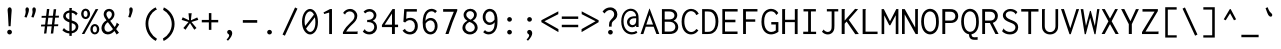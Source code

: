 SplineFontDB: 3.0
FontName: Inconsolata-Esperanto
FullName: Inconsolata Esperanto
FamilyName: Inconsolata
Weight: Medium
Copyright: Created by Raph Levien using his own tools and FontForge. Copyright 2006 Raph Levien. Released under the SIL Open Font License, http://scripts.sil.org/OFL.
Version: 001.010
ItalicAngle: 0
UnderlinePosition: -100
UnderlineWidth: 50
Ascent: 820
Descent: 180
LayerCount: 2
Layer: 0 0 "Back"  1
Layer: 1 0 "Fore"  0
XUID: [1021 952 191357422 16763188]
FSType: 8
OS2Version: 3
OS2_WeightWidthSlopeOnly: 0
OS2_UseTypoMetrics: 1
CreationTime: 1161020814
ModificationTime: 1254690268
PfmFamily: 17
TTFWeight: 500
TTFWidth: 5
LineGap: 90
VLineGap: 0
Panose: 2 11 6 9 3 0 3 0 0 0
OS2TypoAscent: 0
OS2TypoAOffset: 1
OS2TypoDescent: 0
OS2TypoDOffset: 1
OS2TypoLinegap: 0
OS2WinAscent: 0
OS2WinAOffset: 1
OS2WinDescent: 0
OS2WinDOffset: 1
HheadAscent: 0
HheadAOffset: 1
HheadDescent: 0
HheadDOffset: 1
OS2SubXSize: 650
OS2SubYSize: 700
OS2SubXOff: 0
OS2SubYOff: 140
OS2SupXSize: 650
OS2SupYSize: 700
OS2SupXOff: 0
OS2SupYOff: 480
OS2StrikeYSize: 49
OS2StrikeYPos: 258
OS2Vendor: 'PfEd'
OS2CodePages: 00000013.00000000
OS2UnicodeRanges: 8000002f.0000016b.00000000.00000000
DEI: 91125
LangName: 1033 
Encoding: UnicodeBmp
UnicodeInterp: none
NameList: Adobe Glyph List
DisplaySize: -24
AntiAlias: 1
FitToEm: 1
WinInfo: 272 16 4
BeginPrivate: 7
BlueValues 31 [-12 0 457 467 623 630 665 669]
OtherBlues 11 [-172 -167]
BlueShift 1 0
StdHW 4 [63]
StdVW 4 [66]
StemSnapH 7 [61 63]
StemSnapV 7 [64 66]
EndPrivate
BeginChars: 65609 371

StartChar: .notdef
Encoding: 65536 -1 0
Width: 500
Flags: W
LayerCount: 2
EndChar

StartChar: NameMe.1
Encoding: 65537 -1 1
Width: 491
GlyphClass: 2
Flags: W
LayerCount: 2
EndChar

StartChar: NameMe.2
Encoding: 65538 -1 2
Width: 483
GlyphClass: 2
Flags: W
LayerCount: 2
EndChar

StartChar: NameMe.3
Encoding: 65539 -1 3
Width: 474
GlyphClass: 2
Flags: W
LayerCount: 2
EndChar

StartChar: NameMe.4
Encoding: 65540 -1 4
Width: 466
GlyphClass: 2
Flags: W
LayerCount: 2
EndChar

StartChar: NameMe.5
Encoding: 65541 -1 5
Width: 457
GlyphClass: 2
Flags: W
LayerCount: 2
EndChar

StartChar: NameMe.6
Encoding: 65542 -1 6
Width: 448
GlyphClass: 2
Flags: W
LayerCount: 2
EndChar

StartChar: NameMe.7
Encoding: 65543 -1 7
Width: 440
GlyphClass: 2
Flags: W
LayerCount: 2
EndChar

StartChar: NameMe.8
Encoding: 65544 -1 8
Width: 431
GlyphClass: 2
Flags: W
LayerCount: 2
EndChar

StartChar: NameMe.9
Encoding: 65545 -1 9
Width: 422
GlyphClass: 2
Flags: W
LayerCount: 2
EndChar

StartChar: NameMe.10
Encoding: 65546 -1 10
Width: 414
GlyphClass: 2
Flags: W
LayerCount: 2
EndChar

StartChar: NameMe.11
Encoding: 65547 -1 11
Width: 405
GlyphClass: 2
Flags: W
LayerCount: 2
EndChar

StartChar: NameMe.12
Encoding: 65548 -1 12
Width: 396
GlyphClass: 2
Flags: W
LayerCount: 2
EndChar

StartChar: NameMe.13
Encoding: 65549 -1 13
Width: 388
GlyphClass: 2
Flags: W
LayerCount: 2
EndChar

StartChar: NameMe.14
Encoding: 65550 -1 14
Width: 379
GlyphClass: 2
Flags: W
LayerCount: 2
EndChar

StartChar: NameMe.15
Encoding: 65551 -1 15
Width: 371
GlyphClass: 2
Flags: W
LayerCount: 2
EndChar

StartChar: NameMe.16
Encoding: 65552 -1 16
Width: 362
GlyphClass: 2
Flags: W
LayerCount: 2
EndChar

StartChar: NameMe.17
Encoding: 65553 -1 17
Width: 353
GlyphClass: 2
Flags: W
LayerCount: 2
EndChar

StartChar: NameMe.18
Encoding: 65554 -1 18
Width: 345
GlyphClass: 2
Flags: W
LayerCount: 2
EndChar

StartChar: NameMe.19
Encoding: 65555 -1 19
Width: 336
GlyphClass: 2
Flags: W
LayerCount: 2
EndChar

StartChar: NameMe.20
Encoding: 65556 -1 20
Width: 327
GlyphClass: 2
Flags: W
LayerCount: 2
EndChar

StartChar: NameMe.21
Encoding: 65557 -1 21
Width: 319
GlyphClass: 2
Flags: W
LayerCount: 2
EndChar

StartChar: NameMe.22
Encoding: 65558 -1 22
Width: 310
GlyphClass: 2
Flags: W
LayerCount: 2
EndChar

StartChar: NameMe.23
Encoding: 65559 -1 23
Width: 302
GlyphClass: 2
Flags: W
LayerCount: 2
EndChar

StartChar: NameMe.24
Encoding: 65560 -1 24
Width: 293
GlyphClass: 2
Flags: W
LayerCount: 2
EndChar

StartChar: NameMe.25
Encoding: 65561 -1 25
Width: 284
GlyphClass: 2
Flags: W
LayerCount: 2
EndChar

StartChar: NameMe.26
Encoding: 65562 -1 26
Width: 276
GlyphClass: 2
Flags: W
LayerCount: 2
EndChar

StartChar: NameMe.27
Encoding: 65563 -1 27
Width: 267
GlyphClass: 2
Flags: W
LayerCount: 2
EndChar

StartChar: NameMe.28
Encoding: 65564 -1 28
Width: 258
GlyphClass: 2
Flags: W
LayerCount: 2
EndChar

StartChar: NameMe.29
Encoding: 65565 -1 29
Width: 250
GlyphClass: 2
Flags: W
LayerCount: 2
EndChar

StartChar: NameMe.30
Encoding: 65566 -1 30
Width: 241
GlyphClass: 2
Flags: W
LayerCount: 2
EndChar

StartChar: NameMe.31
Encoding: 65567 -1 31
Width: 233
GlyphClass: 2
Flags: W
LayerCount: 2
EndChar

StartChar: space
Encoding: 32 32 32
Width: 500
GlyphClass: 2
Flags: W
LayerCount: 2
EndChar

StartChar: exclam
Encoding: 33 33 33
Width: 500
GlyphClass: 2
Flags: W
LayerCount: 2
Fore
SplineSet
298.599609375 47.888671875 m 0
 298.599609375 15.275390625 272.100585938 -11.2333984375 239.463867188 -11.2333984375 c 0
 206.836914062 -11.2333984375 180.327148438 15.263671875 180.327148438 47.890625 c 0
 180.327148438 80.505859375 206.827148438 107.013671875 239.462890625 107.013671875 c 0
 272.08984375 107.013671875 298.599609375 80.515625 298.599609375 47.888671875 c 0
241.01171875 667.962890625 m 0
 259.780273438 667.962890625 280.823242188 655.368164062 288.540039062 625.088867188 c 0
 290.046875 619.180664062 292.349609375 607.974609375 292.349609375 584.466796875 c 0
 292.349609375 546.260742188 285.561523438 508.407226562 283.064453125 470.334960938 c 2
 264.94140625 194.174804688 l 1
 214.88671875 194.174804688 l 1
 200.215820312 470.334960938 l 2
 196.725585938 536.041015625 190.34765625 560.32421875 190.34765625 592.595703125 c 0
 190.34765625 611.330078125 192.573242188 624.822265625 197.163085938 635.874023438 c 0
 206.086914062 657.365234375 223.69140625 667.962890625 241.01171875 667.962890625 c 0
EndSplineSet
Validated: 1
EndChar

StartChar: quotedbl
Encoding: 34 34 34
Width: 500
GlyphClass: 2
Flags: W
LayerCount: 2
Fore
SplineSet
396.696289062 604.66015625 m 0
 396.696289062 578.387695312 388.19140625 546.490234375 363.323242188 478.1015625 c 2
 339.159179688 411.651367188 l 1
 283.926757812 425.458984375 l 1
 305.501953125 492.7734375 l 2
 310.895507812 509.6015625 315.256835938 528.470703125 315.256835938 548.095703125 c 0
 315.256835938 569.806640625 308.9921875 589.798828125 308.9921875 611.451171875 c 0
 308.9921875 650.9609375 332.39453125 666.359375 351.676757812 666.359375 c 0
 371.3203125 666.359375 396.696289062 649.91015625 396.696289062 604.66015625 c 0
224.096679688 604.66015625 m 0
 224.096679688 578.387695312 215.591796875 546.490234375 190.723632812 478.1015625 c 2
 166.559570312 411.651367188 l 1
 111.327148438 425.458984375 l 1
 132.90234375 492.7734375 l 2
 138.295898438 509.6015625 142.657226562 528.470703125 142.657226562 548.095703125 c 0
 142.657226562 569.806640625 136.392578125 589.798828125 136.392578125 611.451171875 c 0
 136.392578125 650.9609375 159.794921875 666.359375 179.077148438 666.359375 c 0
 198.720703125 666.359375 224.096679688 649.91015625 224.096679688 604.66015625 c 0
EndSplineSet
Validated: 1
EndChar

StartChar: numbersign
Encoding: 35 35 35
Width: 500
GlyphClass: 2
Flags: W
LayerCount: 2
Fore
SplineSet
173.462890625 623.94921875 m 1
 233.873046875 626.538085938 l 1
 213.109375 455.1171875 l 1
 323.268554688 456.432617188 l 1
 342.611328125 618.771484375 l 1
 404.747070312 621.360351562 l 1
 384.689453125 457.16796875 l 1
 475.512695312 458.252929688 l 1
 470.334960938 409.924804688 l 1
 378.806640625 409.009765625 l 1
 358.247070312 240.704101562 l 1
 457.389648438 242.502929688 l 1
 452.211914062 195.901367188 l 1
 352.577148438 194.290039062 l 1
 330.529296875 13.8076171875 l 1
 270.119140625 10.3564453125 l 1
 291.916992188 193.310546875 l 1
 181.180664062 191.520507812 l 1
 159.655273438 13.8076171875 l 1
 100.970703125 11.21875 l 1
 122.189453125 190.568359375 l 1
 25.02734375 188.997070312 l 1
 29.341796875 234.736328125 l 1
 127.625976562 236.51953125 l 1
 147.759765625 406.69921875 l 1
 38.8349609375 405.610351562 l 1
 42.287109375 453.075195312 l 1
 153.404296875 454.403320312 l 1
 173.462890625 623.94921875 l 1
207.31640625 407.294921875 m 1
 186.760742188 237.591796875 l 1
 297.43359375 239.600585938 l 1
 317.544921875 408.397460938 l 1
 207.31640625 407.294921875 l 1
EndSplineSet
Validated: 1
EndChar

StartChar: dollar
Encoding: 36 36 36
Width: 500
GlyphClass: 2
Flags: W
LayerCount: 2
Fore
SplineSet
234.736328125 650.702148438 m 1
 299.4609375 650.702148438 l 1
 299.930664062 649.633789062 300.172851562 648.471679688 300.172851562 647.290039062 c 0
 300.172851562 639.881835938 293.419921875 639.59375 293.419921875 629.990234375 c 2
 293.419921875 591.612304688 l 1
 352.5078125 585.658203125 405.133789062 559.049804688 441.856445312 515.2109375 c 1
 398.706054688 460.841796875 l 1
 396.57421875 461.400390625 393.877929688 463.309570312 393.526367188 467.7734375 c 0
 393.298828125 470.666992188 394.033203125 473.432617188 392.555664062 476.490234375 c 0
 392.118164062 477.39453125 391.431640625 478.474609375 388.3203125 482.248046875 c 0
 367.538085938 507.45703125 336.740234375 526.090820312 293.419921875 532.6171875 c 1
 293.419921875 340.028320312 l 1
 316.038085938 332.438476562 338.88671875 324.689453125 359.606445312 315.77734375 c 0
 380.666992188 306.716796875 459.796875 272.806640625 459.796875 181.494140625 c 0
 459.796875 109.774414062 406.651367188 30.978515625 293.419921875 16.2158203125 c 1
 293.419921875 -46.6015625 l 1
 234.736328125 -46.6015625 l 1
 234.736328125 14.3701171875 l 1
 165.80859375 18.673828125 104.0546875 45.794921875 59.546875 94.0673828125 c 1
 102.697265625 153.614257812 l 1
 107.643554688 151.358398438 107.165039062 145.604492188 107.09765625 144.352539062 c 0
 106.864257812 139.98046875 106.341796875 137.284179688 110.176757812 133.204101562 c 0
 138.251953125 103.329101562 182.163085938 77.8515625 234.736328125 72.0107421875 c 1
 234.736328125 291.815429688 l 1
 216.481445312 297.92578125 197.868164062 304.87890625 179.868164062 313.38671875 c 0
 95.7998046875 353.125 79.255859375 409.44921875 79.255859375 445.86328125 c 0
 79.255859375 517.850585938 142.573242188 578.915039062 234.736328125 590.797851562 c 1
 234.736328125 650.702148438 l 1
293.419921875 273.440429688 m 1
 293.419921875 74.08203125 l 1
 357.555664062 86.4912109375 394.500976562 131.66015625 394.500976562 176.83203125 c 0
 394.500976562 197.364257812 386.8359375 230.633789062 344.853515625 253.467773438 c 0
 331.12109375 260.936523438 313.37109375 267.15234375 293.419921875 273.440429688 c 1
234.736328125 360.81640625 m 1
 234.736328125 533.8671875 l 1
 171.848632812 526.51953125 145.3359375 489.04296875 145.3359375 454.46875 c 0
 145.3359375 432.653320312 155.640625 402.68359375 199.715820312 377.30078125 c 0
 210.057617188 371.34375 221.9296875 365.932617188 234.736328125 360.81640625 c 1
EndSplineSet
Validated: 1
EndChar

StartChar: percent
Encoding: 37 37 37
Width: 500
GlyphClass: 2
Flags: W
LayerCount: 2
Fore
SplineSet
390.939453125 623.0859375 m 1
 458.252929688 623.0859375 l 1
 109.600585938 0 l 1
 45.7392578125 0 l 1
 390.939453125 623.0859375 l 1
139.723632812 634.396484375 m 0
 200.625 634.396484375 252.133789062 578.684570312 252.133789062 502.427734375 c 0
 252.133789062 428.154296875 201.53515625 372.80078125 140.627929688 372.80078125 c 0
 79.2578125 372.80078125 28.3505859375 428.833984375 28.3505859375 503.515625 c 0
 28.3505859375 580.390625 80.294921875 634.396484375 139.723632812 634.396484375 c 0
138.365234375 581.666015625 m 0
 118.645507812 581.666015625 88.869140625 566.235351562 88.869140625 506.952148438 c 0
 88.869140625 439.2265625 121.908203125 426.245117188 139.934570312 426.245117188 c 0
 159.829101562 426.245117188 189.076171875 441.977539062 189.076171875 499.8046875 c 0
 189.076171875 571.018554688 154.561523438 581.666015625 138.365234375 581.666015625 c 0
482.432617188 119.60546875 m 0
 482.432617188 44.65625 431.485351562 -10.462890625 370.827148438 -10.462890625 c 0
 309.859375 -10.462890625 258.8828125 44.921875 258.8828125 119.3203125 c 0
 258.8828125 194.251953125 310.005859375 249.408203125 370.735351562 249.408203125 c 0
 431.609375 249.408203125 482.432617188 194.063476562 482.432617188 119.60546875 c 0
370.50390625 197.630859375 m 0
 349.028320312 197.630859375 318.442382812 180.31640625 318.442382812 119.387695312 c 0
 318.442382812 60.3154296875 347.91796875 40.3623046875 371.3515625 40.3623046875 c 0
 392.763671875 40.3623046875 422.877929688 57.6435546875 422.877929688 117.284179688 c 0
 422.877929688 181.514648438 391.07421875 197.630859375 370.50390625 197.630859375 c 0
EndSplineSet
Validated: 1
EndChar

StartChar: ampersand
Encoding: 38 38 38
Width: 500
GlyphClass: 2
Flags: W
LayerCount: 2
Fore
SplineSet
228.883789062 629.224609375 m 0
 303.853515625 629.224609375 362.501953125 573.112304688 362.501953125 496.088867188 c 0
 362.501953125 430.672851562 319.81640625 365.326171875 254.584960938 329.666015625 c 1
 366.775390625 173.462890625 l 1
 390.530273438 201.047851562 404.206054688 230.194335938 411.676757812 253.801757812 c 0
 412.426757812 256.171875 413.015625 258.83203125 413.015625 261.607421875 c 0
 413.015625 265.55078125 411.633789062 269.4375 411.633789062 273.516601562 c 0
 411.633789062 278.400390625 413.59765625 281.778320312 415.965820312 283.926757812 c 1
 480.69140625 239.05078125 l 1
 458.171875 198.541992188 432.8046875 159.609375 404.747070312 122.545898438 c 1
 474.650390625 31.9306640625 l 1
 415.965820312 -12.08203125 l 1
 360.734375 75.9443359375 l 1
 321.041015625 26.744140625 259.4609375 -10.3828125 192.120117188 -10.3828125 c 0
 102.125 -10.3828125 36.0146484375 57.1943359375 36.0146484375 146.219726562 c 0
 36.0146484375 223.28515625 85.400390625 300.59375 162.244140625 342.611328125 c 1
 125.24609375 387.3125 91.4677734375 443.112304688 91.4677734375 498.024414062 c 0
 91.4677734375 572.654296875 152.848632812 629.224609375 228.883789062 629.224609375 c 0
160.430664062 496.75390625 m 0
 160.430664062 470.456054688 171.305664062 434.905273438 220.927734375 372.81640625 c 1
 267.3203125 398.459960938 297.014648438 445.75 297.014648438 491.309570312 c 0
 297.014648438 538.670898438 264.455078125 569.927734375 227.603515625 569.927734375 c 0
 192.14453125 569.927734375 160.430664062 540.607421875 160.430664062 496.75390625 c 0
196.763671875 296.008789062 m 1
 143.625976562 261.576171875 111.642578125 204.91796875 111.642578125 153.139648438 c 0
 111.642578125 95.0615234375 151.904296875 54.21875 202.955078125 54.21875 c 0
 269.606445312 54.21875 324.48828125 123.409179688 324.48828125 123.409179688 c 1
 196.763671875 296.008789062 l 1
EndSplineSet
Validated: 1
EndChar

StartChar: quotesingle
Encoding: 39 39 39
Width: 500
GlyphClass: 2
Flags: W
LayerCount: 2
Fore
SplineSet
319.026367188 604.66015625 m 0
 319.026367188 578.387695312 310.521484375 546.490234375 285.653320312 478.1015625 c 2
 261.489257812 411.651367188 l 1
 206.256835938 425.458984375 l 1
 227.83203125 492.7734375 l 2
 233.225585938 509.6015625 237.586914062 528.470703125 237.586914062 548.095703125 c 0
 237.586914062 569.806640625 231.322265625 589.798828125 231.322265625 611.451171875 c 0
 231.322265625 650.9609375 254.724609375 666.359375 274.006835938 666.359375 c 0
 293.650390625 666.359375 319.026367188 649.91015625 319.026367188 604.66015625 c 0
EndSplineSet
Validated: 1
EndChar

StartChar: parenleft
Encoding: 40 40 40
Width: 500
GlyphClass: 2
Flags: W
LayerCount: 2
Fore
SplineSet
391.801757812 666.236328125 m 1
 422.006835938 604.962890625 l 1
 418.619140625 603.032226562 415.38671875 602.901367188 413.954101562 602.901367188 c 0
 409.98828125 602.901367188 406.813476562 604.041015625 403.299804688 604.041015625 c 0
 399.32421875 604.041015625 396.91796875 602.494140625 394.249023438 600.919921875 c 0
 277.4140625 532.010742188 208.21875 404.625976562 208.21875 261.786132812 c 0
 208.21875 106.419921875 288.78515625 -40.5341796875 425.458984375 -119.95703125 c 1
 392.665039062 -172.599609375 l 1
 234.266601562 -89.45703125 138.666992188 76.7998046875 138.666992188 258.435546875 c 0
 138.666992188 441.482421875 237.046875 598.161132812 391.801757812 666.236328125 c 1
EndSplineSet
Validated: 1
EndChar

StartChar: parenright
Encoding: 41 41 41
Width: 500
GlyphClass: 2
Flags: W
LayerCount: 2
Fore
SplineSet
77.669921875 603.237304688 m 1
 96.65625 665.373046875 l 1
 259.12890625 590.595703125 364.185546875 428.59375 364.185546875 250.51953125 c 0
 364.185546875 70.8564453125 257.3203125 -95.2607421875 91.4775390625 -174.326171875 c 1
 72.4921875 -113.916015625 l 1
 207.6328125 -42.3876953125 293.444335938 97.1708984375 293.444335938 247.662109375 c 0
 293.444335938 396.078125 209.840820312 532.971679688 77.669921875 603.237304688 c 1
EndSplineSet
Validated: 1
EndChar

StartChar: asterisk
Encoding: 42 42 42
Width: 500
GlyphClass: 2
Flags: W
LayerCount: 2
Fore
SplineSet
213.161132812 518.663085938 m 1
 294.283203125 518.663085938 l 1
 292.587890625 506.768554688 289.528320312 504.342773438 288.2421875 491.91015625 c 2
 272.708007812 341.748046875 l 1
 431.5 414.240234375 l 1
 458.252929688 352.966796875 l 1
 286.515625 301.1875 l 1
 412.513671875 150.162109375 l 1
 358.14453125 107.01171875 l 1
 250.26953125 272.708007812 l 1
 138.080078125 106.149414062 l 1
 83.7109375 150.162109375 l 1
 214.024414062 300.32421875 l 1
 41.423828125 352.966796875 l 1
 67.314453125 417.692382812 l 1
 228.6953125 341.748046875 l 1
 213.161132812 518.663085938 l 1
EndSplineSet
Validated: 1
EndChar

StartChar: plus
Encoding: 43 43 43
Width: 500
GlyphClass: 2
Flags: W
LayerCount: 2
Fore
SplineSet
221.791015625 522.978515625 m 1
 284.790039062 522.978515625 l 1
 284.790039062 352.103515625 l 1
 455.6640625 352.103515625 l 1
 455.6640625 290.831054688 l 1
 284.790039062 290.831054688 l 1
 284.790039062 103.559570312 l 1
 221.791015625 103.559570312 l 1
 221.791015625 290.831054688 l 1
 44.8759765625 290.831054688 l 1
 44.8759765625 352.103515625 l 1
 221.791015625 352.103515625 l 1
 221.791015625 522.978515625 l 1
EndSplineSet
Validated: 1
EndChar

StartChar: comma
Encoding: 44 44 44
Width: 500
GlyphClass: 2
Flags: W
LayerCount: 2
Fore
SplineSet
305.633789062 19.70703125 m 0
 305.633789062 -32.357421875 269.001953125 -97.568359375 199.352539062 -168.28515625 c 1
 164.833007812 -138.080078125 l 1
 188.549804688 -116.268554688 205.3515625 -91.9345703125 215.119140625 -75.88671875 c 0
 220.002929688 -67.8642578125 229.926757812 -50.7734375 229.926757812 -34.224609375 c 0
 229.926757812 -13.6376953125 215.189453125 -4.4296875 206.501953125 1.3486328125 c 0
 197.666992188 7.224609375 178.6171875 18.72265625 178.6171875 45.611328125 c 0
 178.6171875 75.814453125 203.267578125 102.63671875 236.178710938 102.63671875 c 0
 271.747070312 102.63671875 305.633789062 70.880859375 305.633789062 19.70703125 c 0
EndSplineSet
Validated: 1
EndChar

StartChar: hyphen
Encoding: 45 45 45
Width: 500
GlyphClass: 2
Flags: W
LayerCount: 2
Fore
SplineSet
70.765625 347.7890625 m 1
 430.63671875 347.7890625 l 1
 430.63671875 281.337890625 l 1
 70.765625 281.337890625 l 1
 70.765625 347.7890625 l 1
EndSplineSet
Validated: 1
EndChar

StartChar: period
Encoding: 46 46 46
Width: 500
GlyphClass: 2
Flags: W
LayerCount: 2
Fore
SplineSet
297.736328125 46.1650390625 m 0
 297.736328125 14.6787109375 271.458007812 -11.2587890625 238.569335938 -11.2587890625 c 0
 205.751953125 -11.2587890625 179.462890625 14.654296875 179.462890625 46.177734375 c 0
 179.462890625 77.6376953125 205.724609375 103.561523438 238.586914062 103.561523438 c 0
 271.461914062 103.561523438 297.736328125 77.63671875 297.736328125 46.1650390625 c 0
EndSplineSet
Validated: 1
EndChar

StartChar: slash
Encoding: 47 47 47
Width: 500
GlyphClass: 2
Flags: W
LayerCount: 2
Fore
SplineSet
63.8623046875 -12.9453125 m 1
 377.130859375 664.509765625 l 1
 436.677734375 634.3046875 l 1
 122.545898438 -42.287109375 l 1
 63.8623046875 -12.9453125 l 1
EndSplineSet
Validated: 1
EndChar

StartChar: zero
Encoding: 48 48 48
Width: 500
GlyphClass: 2
Flags: W
LayerCount: 2
Fore
SplineSet
251.34765625 627.401367188 m 0
 347.223632812 627.401367188 449.62890625 513.673828125 449.62890625 301.00390625 c 0
 449.62890625 86.8994140625 342.880859375 -11.2373046875 252.44921875 -11.2373046875 c 0
 153.922851562 -11.2373046875 50.046875 104.991210938 50.046875 306.556640625 c 0
 50.046875 505.963867188 152.461914062 627.401367188 251.34765625 627.401367188 c 0
348.709960938 484.969726562 m 1
 321.978515625 539.974609375 284.494140625 566.127929688 250.405273438 566.127929688 c 0
 188.649414062 566.127929688 115.46484375 478.12890625 115.46484375 318.71484375 c 0
 115.46484375 274.6640625 120.58203125 235.172851562 129.370117188 200.942382812 c 1
 348.709960938 484.969726562 l 1
371.834960938 418.145507812 m 1
 152.452148438 137.573242188 l 1
 179.530273438 82.9208984375 217.860351562 52.5439453125 254.8671875 52.5439453125 c 0
 309.845703125 52.5439453125 384.983398438 118.758789062 384.983398438 292.881835938 c 0
 384.983398438 341.340820312 380.1171875 383.00390625 371.834960938 418.145507812 c 1
EndSplineSet
Validated: 1
EndChar

StartChar: one
Encoding: 49 49 49
Width: 500
GlyphClass: 2
Flags: W
LayerCount: 2
Fore
SplineSet
299.4609375 623.94921875 m 1
 299.4609375 -0.86328125 l 1
 229.557617188 -0.86328125 l 1
 229.557617188 536.786132812 l 1
 104.422851562 499.676757812 l 1
 88.0263671875 538.51171875 l 1
 251.1328125 623.94921875 l 1
 299.4609375 623.94921875 l 1
EndSplineSet
Validated: 1
EndChar

StartChar: two
Encoding: 50 50 50
Width: 500
GlyphClass: 2
Flags: W
LayerCount: 2
Fore
SplineSet
77.669921875 526.4296875 m 1
 114.392578125 589.1875 181.380859375 627.408203125 252.088867188 627.408203125 c 0
 353.80859375 627.408203125 432.826171875 549.465820312 432.826171875 452.379882812 c 0
 432.826171875 362.767578125 368.875 298.680664062 323.1953125 255.884765625 c 0
 278.271484375 213.796875 205.5859375 151.876953125 153.614257812 61.2734375 c 1
 415.103515625 61.2734375 l 2
 419.663085938 61.2734375 421.741210938 61.9130859375 425.796875 65.41015625 c 0
 427.875 67.2021484375 432.776367188 72.056640625 439.266601562 69.9033203125 c 1
 439.266601562 0 l 1
 73.35546875 0 l 1
 73.35546875 44.0126953125 l 1
 125.831054688 147.512695312 183.21875 211.81640625 254.379882812 275.924804688 c 0
 299.5625 316.62890625 363.517578125 371.330078125 363.517578125 447.245117188 c 0
 363.517578125 514.215820312 310.232421875 565.65234375 243.844726562 565.65234375 c 0
 189.42578125 565.65234375 152.015625 531.74609375 137.310546875 508.883789062 c 0
 131.9765625 500.591796875 134.532226562 494.342773438 128.586914062 485.869140625 c 1
 77.669921875 526.4296875 l 1
EndSplineSet
Validated: 1
EndChar

StartChar: three
Encoding: 51 51 51
Width: 500
GlyphClass: 2
Flags: W
LayerCount: 2
Fore
SplineSet
410.821289062 467.188476562 m 0
 410.821289062 406.610351562 373.495117188 353.081054688 317.583984375 332.254882812 c 1
 382.228515625 308.6328125 424.619140625 245.551757812 424.619140625 171.413085938 c 0
 424.619140625 74.6025390625 352.139648438 -10.5205078125 232.770507812 -10.5205078125 c 0
 170.368164062 -10.5205078125 110.830078125 13.9501953125 69.0400390625 60.41015625 c 1
 121.682617188 123.409179688 l 1
 130.565429688 114.31640625 126.114257812 104.625 134.606445312 95.0576171875 c 0
 139.034179688 90.0693359375 174.096679688 52.869140625 232.14453125 52.869140625 c 0
 305.092773438 52.869140625 357.54296875 111.4609375 357.54296875 179.891601562 c 0
 357.54296875 254.159179688 295.540039062 298.234375 211.166015625 298.234375 c 0
 200.577148438 298.234375 189.997070312 297.485351562 179.50390625 296.008789062 c 1
 179.50390625 352.103515625 l 1
 238.620117188 352.233398438 266.965820312 363.10546875 277.920898438 367.916992188 c 0
 321.052734375 386.861328125 344.374023438 428.001953125 344.374023438 465.958984375 c 0
 344.374023438 518.591796875 300.001953125 563.04296875 236.059570312 563.04296875 c 0
 197.529296875 563.04296875 157.650390625 546.358398438 128.586914062 515.2109375 c 1
 89.751953125 558.361328125 l 1
 128.859375 601.083007812 183.270507812 625.0625 239.475585938 625.0625 c 0
 338.026367188 625.0625 410.821289062 552.244140625 410.821289062 467.188476562 c 0
EndSplineSet
Validated: 1
EndChar

StartChar: four
Encoding: 52 52 52
Width: 500
GlyphClass: 2
Flags: W
LayerCount: 2
Fore
SplineSet
313.268554688 623.94921875 m 1
 371.953125 623.94921875 l 1
 371.953125 233.873046875 l 1
 452.211914062 233.873046875 l 1
 452.211914062 171.737304688 l 1
 371.953125 171.737304688 l 1
 371.953125 0 l 1
 299.4609375 0 l 1
 299.4609375 172.599609375 l 1
 48.328125 172.599609375 l 1
 48.328125 224.379882812 l 1
 313.268554688 623.94921875 l 1
300.32421875 512.622070312 m 1
 117.368164062 233.873046875 l 1
 300.32421875 233.873046875 l 1
 300.32421875 512.622070312 l 1
EndSplineSet
Validated: 1
EndChar

StartChar: five
Encoding: 53 53 53
Width: 500
GlyphClass: 2
Flags: W
LayerCount: 2
Fore
SplineSet
106.149414062 623.0859375 m 1
 422.006835938 623.0859375 l 1
 422.006835938 560.086914062 l 1
 164.833007812 560.086914062 l 1
 155.33984375 380.583007812 l 1
 187.624023438 396.6875 222.4296875 404.758789062 256.83984375 404.758789062 c 0
 361.16796875 404.758789062 445.34765625 330.381835938 445.34765625 196.994140625 c 0
 445.34765625 61.9375 356.245117188 -11.2333984375 248.534179688 -11.2333984375 c 0
 174.487304688 -11.2333984375 105.182617188 23.5810546875 63.8623046875 84.57421875 c 1
 125.998046875 131.17578125 l 1
 134.5546875 125.072265625 129.421875 115.223632812 133.450195312 107.606445312 c 0
 136.916992188 101.051757812 180.388671875 50.0419921875 247.672851562 50.0419921875 c 0
 314.563476562 50.0419921875 373.70703125 102.493164062 373.70703125 198.323242188 c 0
 373.70703125 297.623046875 311.780273438 347.01953125 246.180664062 347.01953125 c 0
 203.630859375 347.01953125 159.521484375 326.112304688 129.450195312 288.2421875 c 1
 84.57421875 306.365234375 l 1
 106.149414062 623.0859375 l 1
EndSplineSet
Validated: 1
EndChar

StartChar: six
Encoding: 54 54 54
Width: 500
GlyphClass: 2
Flags: W
LayerCount: 2
Fore
SplineSet
287.084960938 630.109375 m 0
 337.7890625 630.109375 387.127929688 609.11328125 423.733398438 573.032226562 c 1
 375.405273438 519.526367188 l 1
 366.229492188 526.275390625 366.420898438 535.638671875 360.31640625 542.030273438 c 0
 356.498046875 546.029296875 328.9453125 568.06640625 287.517578125 568.06640625 c 0
 242.721679688 568.06640625 140.161132812 540.2265625 136.353515625 327.077148438 c 1
 163.8828125 373.677734375 214.03515625 402.276367188 268.397460938 402.276367188 c 0
 356.484375 402.276367188 439.3359375 327.774414062 439.3359375 198.091796875 c 0
 439.3359375 69.78125 356.205078125 -10.3583984375 261.486328125 -10.3583984375 c 0
 206.001953125 -10.3583984375 150.557617188 17.587890625 114.2734375 72.3896484375 c 0
 74.25390625 132.83203125 67.150390625 210.728515625 67.150390625 283.689453125 c 0
 67.150390625 343.486328125 72.9052734375 416.03125 93.7978515625 475.388671875 c 0
 132.14453125 584.329101562 212.80859375 630.109375 287.084960938 630.109375 c 0
261.859375 340.962890625 m 0
 215.609375 340.962890625 167.895507812 308.286132812 139.805664062 257.173828125 c 1
 131.549804688 140.751953125 188.424804688 51.732421875 264.439453125 51.732421875 c 0
 317.286132812 51.732421875 371.235351562 97.0966796875 371.235351562 194.529296875 c 0
 371.235351562 301.913085938 311.946289062 340.962890625 261.859375 340.962890625 c 0
EndSplineSet
Validated: 33
EndChar

StartChar: seven
Encoding: 55 55 55
Width: 500
GlyphClass: 2
Flags: W
LayerCount: 2
Fore
SplineSet
78.533203125 623.0859375 m 1
 431.5 623.0859375 l 1
 431.5 584.250976562 l 1
 389.33203125 487.876953125 349.900390625 390.305664062 313.268554688 291.694335938 c 0
 277.5 195.404296875 244.401367188 98.123046875 214.024414062 0 c 1
 135.491210938 0 l 1
 172.420898438 112.00390625 212.134765625 223.087890625 254.584960938 333.118164062 c 0
 283.525390625 408.127929688 313.735351562 482.6484375 345.200195312 556.634765625 c 1
 78.533203125 556.634765625 l 1
 78.533203125 623.0859375 l 1
EndSplineSet
Validated: 1
EndChar

StartChar: eight
Encoding: 56 56 56
Width: 500
GlyphClass: 2
Flags: W
LayerCount: 2
Fore
SplineSet
258.228515625 630.905273438 m 0
 349.665039062 630.905273438 420.455078125 565.456054688 420.455078125 483.349609375 c 0
 420.455078125 423.317382812 381.436523438 364.837890625 321.036132812 333.118164062 c 1
 391.283203125 300.711914062 441.307617188 234.20703125 441.307617188 160.845703125 c 0
 441.307617188 65.916015625 358.944335938 -10.4111328125 249.512695312 -10.4111328125 c 0
 142.203125 -10.4111328125 60.2763671875 63.8525390625 60.2763671875 156.68359375 c 0
 60.2763671875 228.5859375 110.732421875 296.626953125 184.681640625 331.391601562 c 1
 128.439453125 360.118164062 89.7119140625 416.010742188 89.7119140625 477.295898438 c 0
 89.7119140625 561.240234375 162.861328125 630.905273438 258.228515625 630.905273438 c 0
237.325195312 302.913085938 m 1
 178.021484375 278.29296875 132.033203125 224.841796875 132.033203125 165.958007812 c 0
 132.033203125 103.262695312 184.921875 52.638671875 252.708007812 52.638671875 c 0
 319.318359375 52.638671875 370.447265625 101.497070312 370.447265625 161.573242188 c 0
 370.447265625 222.462890625 317.4921875 277.620117188 237.325195312 302.913085938 c 1
252.861328125 572.182617188 m 0
 198.48046875 572.182617188 156.99609375 532.37890625 156.99609375 483.264648438 c 0
 156.99609375 400.922851562 266.666992188 358.14453125 266.666992188 358.14453125 c 1
 315.208984375 384.251953125 352.103515625 430.770507812 352.103515625 478.7265625 c 0
 352.103515625 530.7578125 308.557617188 572.182617188 252.861328125 572.182617188 c 0
EndSplineSet
Validated: 1
EndChar

StartChar: nine
Encoding: 57 57 57
Width: 500
GlyphClass: 2
Flags: W
LayerCount: 2
Fore
SplineSet
217.1953125 -10.4912109375 m 0
 165.760742188 -10.4912109375 116.135742188 10.1826171875 79.396484375 46.6015625 c 1
 127.723632812 100.108398438 l 1
 138.357421875 93.3583984375 135.584960938 82.5888671875 144.024414062 76.0517578125 c 0
 144.231445312 75.8916015625 174.349609375 53.4013671875 219.0625 53.4013671875 c 0
 263.850585938 53.4013671875 315.596679688 76.0048828125 342.24609375 139.005859375 c 0
 348.81640625 154.536132812 364.6796875 196.541015625 367.637695312 293.419921875 c 1
 338.594726562 251.301757812 290.573242188 226.069335938 239.151367188 226.069335938 c 0
 148.6328125 226.069335938 68.171875 303.043945312 68.171875 422.74609375 c 0
 68.171875 543.494140625 149.583007812 629.126953125 246.514648438 629.126953125 c 0
 311.557617188 629.126953125 383.294921875 589.21875 415.755859375 493.920898438 c 0
 430.260742188 451.33984375 437.250976562 397.53125 437.250976562 319.53515625 c 0
 437.250976562 217.553710938 421.506835938 163.495117188 410.571289062 134.658203125 c 0
 372.819335938 35.107421875 293.244140625 -10.4912109375 217.1953125 -10.4912109375 c 0
245.9453125 287.14453125 m 0
 290.818359375 287.14453125 336.640625 316.899414062 364.185546875 363.323242188 c 1
 375.243164062 489.102539062 315.982421875 567.028320312 245.05859375 567.028320312 c 0
 188.528320312 567.028320312 136.327148438 516.301757812 136.327148438 425.627929688 c 0
 136.327148438 332.8671875 190.393554688 287.14453125 245.9453125 287.14453125 c 0
EndSplineSet
Validated: 33
EndChar

StartChar: colon
Encoding: 58 58 58
Width: 500
GlyphClass: 2
Flags: W
LayerCount: 2
Fore
SplineSet
297.736328125 365.474609375 m 0
 297.736328125 333.98828125 271.458007812 308.05078125 238.569335938 308.05078125 c 0
 205.751953125 308.05078125 179.462890625 333.963867188 179.462890625 365.487304688 c 0
 179.462890625 396.947265625 205.724609375 422.87109375 238.586914062 422.87109375 c 0
 271.461914062 422.87109375 297.736328125 396.946289062 297.736328125 365.474609375 c 0
297.736328125 46.1650390625 m 0
 297.736328125 14.6787109375 271.458007812 -11.2587890625 238.569335938 -11.2587890625 c 0
 205.751953125 -11.2587890625 179.462890625 14.654296875 179.462890625 46.177734375 c 0
 179.462890625 77.6376953125 205.724609375 103.561523438 238.586914062 103.561523438 c 0
 271.461914062 103.561523438 297.736328125 77.63671875 297.736328125 46.1650390625 c 0
EndSplineSet
Validated: 1
EndChar

StartChar: semicolon
Encoding: 59 59 59
Width: 500
GlyphClass: 2
Flags: W
LayerCount: 2
Fore
SplineSet
305.633789062 19.70703125 m 0
 305.633789062 -32.357421875 269.001953125 -97.568359375 199.352539062 -168.28515625 c 1
 164.833007812 -138.080078125 l 1
 188.549804688 -116.268554688 205.3515625 -91.9345703125 215.119140625 -75.88671875 c 0
 220.002929688 -67.8642578125 229.926757812 -50.7734375 229.926757812 -34.224609375 c 0
 229.926757812 -13.6376953125 215.189453125 -4.4296875 206.501953125 1.3486328125 c 0
 197.666992188 7.224609375 178.6171875 18.72265625 178.6171875 45.611328125 c 0
 178.6171875 75.814453125 203.267578125 102.63671875 236.178710938 102.63671875 c 0
 271.747070312 102.63671875 305.633789062 70.880859375 305.633789062 19.70703125 c 0
297.736328125 365.474609375 m 0
 297.736328125 333.98828125 271.458007812 308.05078125 238.569335938 308.05078125 c 0
 205.751953125 308.05078125 179.462890625 333.963867188 179.462890625 365.487304688 c 0
 179.462890625 396.947265625 205.724609375 422.87109375 238.586914062 422.87109375 c 0
 271.461914062 422.87109375 297.736328125 396.946289062 297.736328125 365.474609375 c 0
EndSplineSet
Validated: 1
EndChar

StartChar: less
Encoding: 60 60 60
Width: 500
GlyphClass: 2
Flags: W
LayerCount: 2
Fore
SplineSet
458.252929688 496.224609375 m 1
 458.252929688 566.991210938 l 1
 34.51953125 344.336914062 l 1
 34.51953125 296.008789062 l 1
 460.841796875 47.46484375 l 1
 460.841796875 122.545898438 l 1
 111.327148438 319.309570312 l 1
 458.252929688 496.224609375 l 1
EndSplineSet
Validated: 9
EndChar

StartChar: equal
Encoding: 61 61 61
Width: 500
GlyphClass: 2
Flags: W
LayerCount: 2
Fore
SplineSet
44.8759765625 438.403320312 m 1
 455.6640625 438.403320312 l 1
 455.6640625 377.130859375 l 1
 44.8759765625 377.130859375 l 1
 44.8759765625 438.403320312 l 1
44.8759765625 231.283203125 m 1
 455.6640625 231.283203125 l 1
 455.6640625 170.010742188 l 1
 44.8759765625 170.010742188 l 1
 44.8759765625 231.283203125 l 1
EndSplineSet
Validated: 1
EndChar

StartChar: greater
Encoding: 62 62 62
Width: 500
GlyphClass: 2
Flags: W
LayerCount: 2
Fore
SplineSet
42.287109375 496.224609375 m 1
 42.287109375 566.991210938 l 1
 466.01953125 344.336914062 l 1
 466.01953125 296.008789062 l 1
 39.6982421875 47.46484375 l 1
 39.6982421875 122.545898438 l 1
 389.212890625 319.309570312 l 1
 42.287109375 496.224609375 l 1
EndSplineSet
Validated: 1
EndChar

StartChar: question
Encoding: 63 63 63
Width: 500
GlyphClass: 2
Flags: W
LayerCount: 2
Fore
SplineSet
320.174804688 44.4384765625 m 0
 320.174804688 12.9521484375 293.896484375 -12.984375 261.006835938 -12.984375 c 0
 228.190429688 -12.984375 201.900390625 12.927734375 201.900390625 44.4521484375 c 0
 201.900390625 75.912109375 228.162109375 101.8359375 261.024414062 101.8359375 c 0
 293.899414062 101.8359375 320.174804688 75.91015625 320.174804688 44.4384765625 c 0
63.8623046875 560.950195312 m 1
 107.37890625 627.998046875 181.779296875 665.424804688 256.658203125 665.424804688 c 0
 369.967773438 665.424804688 434.295898438 582.208007812 434.295898438 489.008789062 c 0
 434.295898438 395.04296875 368.196289062 356.994140625 335.193359375 327.66015625 c 0
 294.017578125 291.0625 291.694335938 261.346679688 291.694335938 226.106445312 c 2
 291.694335938 184.681640625 l 1
 226.106445312 184.681640625 l 1
 226.106445312 226.106445312 l 2
 226.106445312 270.994140625 228.918945312 306.197265625 273.095703125 354.704101562 c 0
 303.319335938 387.890625 355.190429688 428.734375 355.190429688 494.248046875 c 0
 355.190429688 553.33984375 309.772460938 599.916992188 249.954101562 599.916992188 c 0
 199.392578125 599.916992188 146.314453125 566.224609375 114.779296875 513.485351562 c 1
 63.8623046875 560.950195312 l 1
EndSplineSet
Validated: 1
EndChar

StartChar: at
Encoding: 64 64 64
Width: 500
GlyphClass: 2
Flags: W
LayerCount: 2
Fore
SplineSet
434.952148438 30.205078125 m 1
 393.065429688 3.1435546875 344.41796875 -11.2236328125 294.870117188 -11.2236328125 c 0
 170.190429688 -11.2236328125 31.0498046875 81.76953125 31.0498046875 313.887695312 c 0
 31.0498046875 540.719726562 162.19140625 632.579101562 271.369140625 632.579101562 c 0
 343.866210938 632.579101562 410.592773438 592.864257812 442.733398438 521.9140625 c 0
 464.51953125 473.8203125 465.157226562 425.646484375 465.157226562 377.994140625 c 2
 465.157226562 175.189453125 l 1
 404.747070312 175.189453125 l 1
 404.747070312 213.161132812 l 1
 379.983398438 183.58984375 343.399414062 166.5078125 304.85546875 166.5078125 c 0
 233.264648438 166.5078125 174.904296875 224.51953125 174.904296875 296.841796875 c 0
 174.904296875 350.750976562 207.958984375 403.983398438 269.940429688 428.55078125 c 0
 309.422851562 444.200195312 349.296875 444.4453125 387.487304688 444.4453125 c 2
 402.158203125 444.4453125 l 1
 402.10546875 518.432617188 343.21875 579.084960938 268.477539062 579.084960938 c 0
 181.84375 579.084960938 88.87890625 496.78515625 88.87890625 316.930664062 c 0
 88.87890625 121.873046875 203.865234375 45.6806640625 300.74609375 45.6806640625 c 0
 339.022460938 45.6806640625 376.443359375 57.115234375 408.19921875 78.533203125 c 1
 434.952148438 30.205078125 l 1
404.747070312 394.390625 m 1
 388.349609375 394.390625 l 2
 352.5859375 394.390625 310.59375 394.052734375 276.854492188 370.892578125 c 0
 249.92578125 352.407226562 237.26171875 325.36328125 237.26171875 299.780273438 c 0
 237.26171875 256.512695312 272.484375 221.759765625 316.374023438 221.759765625 c 0
 345.248046875 221.759765625 374.612304688 237.1875 390.083984375 267.25390625 c 0
 405.684570312 297.569335938 404.747070312 335.764648438 404.747070312 375.405273438 c 2
 404.747070312 394.390625 l 1
EndSplineSet
Validated: 33
EndChar

StartChar: A
Encoding: 65 65 65
Width: 500
GlyphClass: 2
Flags: W
LayerCount: 2
Fore
SplineSet
14.6708984375 -0.86328125 m 1
 234.736328125 634.3046875 l 1
 242.502929688 634.3046875 l 1
 483.280273438 0 l 1
 410.788085938 0 l 1
 341.748046875 182.092773438 l 1
 144.12109375 182.092773438 l 1
 83.7109375 -0.86328125 l 1
 14.6708984375 -0.86328125 l 1
326.213867188 236.461914062 m 1
 238.188476562 473.787109375 l 1
 157.928710938 236.461914062 l 1
 326.213867188 236.461914062 l 1
EndSplineSet
Validated: 1
EndChar

StartChar: B
Encoding: 66 66 66
Width: 500
GlyphClass: 2
Flags: W
LayerCount: 2
Fore
SplineSet
48.328125 623.0859375 m 1
 225.243164062 623.0859375 l 2
 263.559570312 623.0859375 302.657226562 622.654296875 341.643554688 605.702148438 c 0
 400.193359375 580.241210938 432.36328125 526.853515625 432.36328125 470.861328125 c 0
 432.36328125 411.125 395.934570312 356.791992188 340.022460938 333.981445312 c 1
 409.833007812 310.451171875 456.6328125 245.075195312 456.6328125 172.516601562 c 0
 456.6328125 108.296875 419.772460938 47.2841796875 352.71875 18.7900390625 c 0
 309.66015625 0.4921875 266.762695312 0 224.379882812 0 c 2
 48.328125 0 l 1
 48.328125 623.0859375 l 1
117.368164062 563.5390625 m 1
 117.368164062 365.048828125 l 1
 214.88671875 365.048828125 l 2
 242.627929688 365.048828125 272.471679688 365.163085938 301.155273438 377.575195312 c 0
 340.387695312 394.5546875 361.743164062 428.84765625 361.743164062 464.413085938 c 0
 361.743164062 500.266601562 339.848632812 535.565429688 298.53125 552.254882812 c 0
 270.837890625 563.44140625 242.359375 563.5390625 215.75 563.5390625 c 2
 117.368164062 563.5390625 l 1
117.368164062 306.365234375 m 1
 117.368164062 61.2734375 l 1
 236.461914062 61.2734375 l 2
 263.391601562 61.2734375 289.798828125 61.7451171875 316.708007812 73.8701171875 c 0
 359.764648438 93.271484375 383.470703125 134.955078125 383.470703125 179.512695312 c 0
 383.470703125 224.575195312 358.9453125 269.043945312 312.696289062 290.995117188 c 0
 281.59375 305.7578125 250.677734375 306.365234375 219.202148438 306.365234375 c 2
 117.368164062 306.365234375 l 1
EndSplineSet
Validated: 1
EndChar

StartChar: C
Encoding: 67 67 67
Width: 500
GlyphClass: 2
Flags: W
LayerCount: 2
Fore
SplineSet
277.556640625 628.263671875 m 0
 360.338867188 628.263671875 435.103515625 579.97265625 468.609375 504.85546875 c 1
 402.158203125 472.060546875 l 1
 397.55859375 475.28515625 397.59765625 480.70703125 397.59765625 481.877929688 c 0
 397.59765625 484.364257812 398.021484375 486.854492188 398.021484375 489.334960938 c 0
 398.021484375 493.984375 396.5625 496.567382812 394.577148438 499.995117188 c 0
 369.428710938 543.430664062 323.967773438 572.314453125 275.1953125 572.314453125 c 0
 187.112304688 572.314453125 108.7265625 479.637695312 108.7265625 314.10546875 c 0
 108.7265625 145.708007812 189.357421875 50.048828125 281.041015625 50.048828125 c 0
 329.939453125 50.048828125 379.462890625 78.43359375 408.19921875 125.998046875 c 1
 459.978515625 92.3408203125 l 1
 420.879882812 28.4609375 351.427734375 -10.357421875 277.1171875 -10.357421875 c 0
 174.479492188 -10.357421875 40.5322265625 67.185546875 40.5322265625 307.923828125 c 0
 40.5322265625 557.358398438 180.649414062 628.263671875 277.556640625 628.263671875 c 0
EndSplineSet
Validated: 1
EndChar

StartChar: D
Encoding: 68 68 68
Width: 500
GlyphClass: 2
Flags: W
LayerCount: 2
Fore
SplineSet
53.505859375 623.0859375 m 1
 199.352539062 623.0859375 l 2
 254.305664062 623.0859375 299.154296875 619.145507812 344.426757812 589.6875 c 0
 424.56640625 537.541992188 460.134765625 432.546875 460.134765625 312.578125 c 0
 460.134765625 176.2265625 411.392578125 70.0703125 322.065429688 24.1455078125 c 0
 278.137695312 1.5625 236.798828125 -0.86328125 187.271484375 -0.86328125 c 2
 53.505859375 -0.86328125 l 1
 53.505859375 623.0859375 l 1
119.95703125 563.5390625 m 1
 119.95703125 54.369140625 l 1
 183.819335938 54.369140625 l 2
 222.997070312 54.369140625 261.262695312 56.1123046875 300.326171875 82.470703125 c 0
 350.111328125 116.063476562 389.516601562 184.419921875 389.516601562 303.198242188 c 0
 389.516601562 392.6796875 370.1796875 481.329101562 312.276367188 529.322265625 c 0
 273.713867188 561.286132812 234.296875 563.5390625 195.038085938 563.5390625 c 2
 119.95703125 563.5390625 l 1
EndSplineSet
Validated: 1
EndChar

StartChar: E
Encoding: 69 69 69
Width: 500
GlyphClass: 2
Flags: W
LayerCount: 2
Fore
SplineSet
58.68359375 623.94921875 m 1
 440.993164062 623.94921875 l 1
 440.993164062 561.813476562 l 1
 125.134765625 561.813476562 l 1
 125.134765625 357.282226562 l 1
 385.760742188 357.282226562 l 1
 385.760742188 293.419921875 l 1
 125.134765625 293.419921875 l 1
 125.134765625 62.1357421875 l 1
 438.404296875 62.1357421875 l 1
 438.404296875 0 l 1
 58.68359375 0 l 1
 58.68359375 623.94921875 l 1
EndSplineSet
Validated: 1
EndChar

StartChar: F
Encoding: 70 70 70
Width: 500
GlyphClass: 2
Flags: W
LayerCount: 2
Fore
SplineSet
77.669921875 623.94921875 m 1
 436.677734375 623.94921875 l 1
 436.677734375 562.67578125 l 1
 148.435546875 562.67578125 l 1
 148.435546875 366.775390625 l 1
 381.446289062 366.775390625 l 1
 381.446289062 306.365234375 l 1
 148.435546875 306.365234375 l 1
 148.435546875 0 l 1
 77.669921875 0 l 1
 77.669921875 623.94921875 l 1
EndSplineSet
Validated: 1
EndChar

StartChar: G
Encoding: 71 71 71
Width: 500
GlyphClass: 2
Flags: W
LayerCount: 2
Fore
SplineSet
277.244140625 629.145507812 m 0
 354.01171875 629.145507812 422.62890625 589.2734375 458.252929688 524.704101562 c 1
 409.0625 474.650390625 l 1
 401.237304688 479.668945312 398.813476562 487.584960938 395.744140625 494.307617188 c 0
 376.686523438 536.063476562 332.419921875 567.913085938 276.809570312 567.913085938 c 0
 224.3203125 567.913085938 168.771484375 539.14453125 136.623046875 478.649414062 c 0
 112.247070312 432.776367188 105.280273438 376.880859375 105.280273438 318.856445312 c 0
 105.280273438 253.04296875 112.592773438 165.619140625 164.612304688 106.334960938 c 0
 198.500976562 67.712890625 242.791992188 51.77734375 283.103515625 51.77734375 c 0
 320.232421875 51.77734375 360.290039062 64.8349609375 395.25390625 89.751953125 c 1
 395.25390625 238.188476562 l 1
 282.201171875 238.188476562 l 1
 282.201171875 298.59765625 l 1
 459.978515625 298.59765625 l 1
 459.978515625 55.232421875 l 1
 401.23828125 11.98046875 334.639648438 -9.53515625 276.922851562 -9.53515625 c 0
 168.190429688 -9.53515625 36.1484375 68.271484375 36.1484375 304.096679688 c 0
 36.1484375 577.489257812 194.377929688 629.145507812 277.244140625 629.145507812 c 0
EndSplineSet
Validated: 1
EndChar

StartChar: H
Encoding: 72 72 72
Width: 500
GlyphClass: 2
Flags: W
LayerCount: 2
Fore
SplineSet
54.369140625 623.0859375 m 1
 132.0390625 623.0859375 l 1
 132.749023438 621.66796875 133.119140625 620.090820312 133.119140625 618.48046875 c 0
 133.119140625 610.614257812 126.861328125 609.60546875 126.861328125 598.921875 c 2
 126.861328125 356.418945312 l 1
 371.08984375 356.418945312 l 1
 371.08984375 623.0859375 l 1
 447.034179688 623.0859375 l 1
 447.787109375 621.830078125 448.186523438 620.380859375 448.186523438 618.888671875 c 0
 448.186523438 611.318359375 440.993164062 611.008789062 440.993164062 600.6484375 c 2
 440.993164062 -0.86328125 l 1
 370.2265625 -0.86328125 l 1
 370.2265625 296.872070312 l 1
 126.861328125 296.872070312 l 1
 126.861328125 0 l 1
 54.369140625 0 l 1
 54.369140625 623.0859375 l 1
EndSplineSet
Validated: 1
EndChar

StartChar: I
Encoding: 73 73 73
Width: 500
GlyphClass: 2
Flags: W
LayerCount: 2
Fore
SplineSet
88.0263671875 623.0859375 m 1
 396.98046875 623.0859375 l 1
 396.98046875 564.40234375 l 1
 273.571289062 564.40234375 l 1
 273.571289062 56.9580078125 l 1
 403.021484375 56.9580078125 l 1
 403.021484375 -0.86328125 l 1
 81.1220703125 -0.86328125 l 1
 81.1220703125 57.8212890625 l 1
 203.66796875 57.8212890625 l 1
 203.66796875 564.40234375 l 1
 88.0263671875 564.40234375 l 1
 88.0263671875 623.0859375 l 1
EndSplineSet
Validated: 1
EndChar

StartChar: J
Encoding: 74 74 74
Width: 500
GlyphClass: 2
Flags: W
LayerCount: 2
Fore
SplineSet
171.737304688 623.0859375 m 1
 456.52734375 623.0859375 l 1
 456.52734375 564.40234375 l 1
 360.734375 564.40234375 l 1
 360.734375 208.845703125 l 2
 360.734375 163.72265625 360.328125 116.41015625 336.458984375 71.7421875 c 0
 307.58203125 17.703125 253.5703125 -11.306640625 194.576171875 -11.306640625 c 0
 139.478515625 -11.306640625 86.099609375 13.6591796875 49.19140625 57.8212890625 c 1
 95.79296875 114.779296875 l 1
 101.7265625 109.32421875 97.5390625 102.43359375 101.973632812 96.71484375 c 0
 104.131835938 93.9306640625 143.5703125 50.642578125 195.692382812 50.642578125 c 0
 225.626953125 50.642578125 252.67578125 65.5390625 269.348632812 90.375 c 0
 292.547851562 124.930664062 291.694335938 169.40625 291.694335938 207.983398438 c 2
 291.694335938 564.40234375 l 1
 171.737304688 564.40234375 l 1
 171.737304688 623.0859375 l 1
EndSplineSet
Validated: 33
EndChar

StartChar: K
Encoding: 75 75 75
Width: 500
GlyphClass: 2
Flags: W
LayerCount: 2
Fore
SplineSet
42.287109375 623.94921875 m 1
 125.998046875 623.94921875 l 1
 127.108398438 617.196289062 122.678710938 612.6015625 120.359375 609.587890625 c 0
 116.866210938 605.043945312 116.504882812 602.38671875 116.504882812 598.05859375 c 2
 116.504882812 335.70703125 l 1
 377.130859375 628.263671875 l 1
 394.268554688 623.90234375 411.982421875 623.0859375 428.911132812 623.0859375 c 2
 454.80078125 623.0859375 l 1
 219.202148438 353.830078125 l 1
 471.198242188 -0.86328125 l 1
 421.842773438 -0.712890625 382.30859375 -4.3154296875 382.30859375 -4.3154296875 c 1
 165.696289062 311.54296875 l 1
 116.504882812 258.037109375 l 1
 116.504882812 0 l 1
 42.287109375 0 l 1
 42.287109375 623.94921875 l 1
EndSplineSet
Validated: 33
EndChar

StartChar: L
Encoding: 76 76 76
Width: 500
GlyphClass: 2
Flags: W
LayerCount: 2
Fore
SplineSet
66.451171875 623.0859375 m 1
 147.573242188 623.0859375 l 1
 148.653320312 615.977539062 145.5625 610.172851562 144.083984375 607.359375 c 0
 141.137695312 601.750976562 138.943359375 598.463867188 138.943359375 589.428710938 c 2
 138.943359375 59.546875 l 1
 439.266601562 59.546875 l 1
 439.266601562 -0.86328125 l 1
 66.451171875 -0.86328125 l 1
 66.451171875 623.0859375 l 1
EndSplineSet
Validated: 1
EndChar

StartChar: M
Encoding: 77 77 77
Width: 500
GlyphClass: 2
Flags: W
LayerCount: 2
Fore
SplineSet
40.560546875 623.0859375 m 1
 95.79296875 623.0859375 l 1
 250.26953125 318.447265625 l 1
 407.3359375 623.94921875 l 1
 459.978515625 623.94921875 l 1
 459.978515625 -0.86328125 l 1
 393.528320312 -0.86328125 l 1
 393.528320312 470.334960938 l 1
 258.900390625 219.202148438 l 1
 232.147460938 219.202148438 l 1
 106.149414062 466.8828125 l 1
 106.149414062 -0.86328125 l 1
 40.560546875 -0.86328125 l 1
 40.560546875 623.0859375 l 1
EndSplineSet
Validated: 1
EndChar

StartChar: N
Encoding: 78 78 78
Width: 500
GlyphClass: 2
Flags: W
LayerCount: 2
Fore
SplineSet
50.0537109375 0 m 1
 50.0537109375 623.0859375 l 1
 118.231445312 623.0859375 l 1
 379.719726562 161.380859375 l 1
 379.719726562 623.94921875 l 1
 453.938476562 623.94921875 l 1
 454.739257812 618.127929688 452.139648438 613.319335938 451.022460938 611.193359375 c 0
 448.625 606.634765625 447.034179688 604.149414062 447.034179688 597.196289062 c 2
 447.034179688 -0.86328125 l 1
 391.801757812 -0.86328125 l 1
 117.368164062 490.18359375 l 1
 117.368164062 0 l 1
 50.0537109375 0 l 1
EndSplineSet
Validated: 1
EndChar

StartChar: O
Encoding: 79 79 79
Width: 500
GlyphClass: 2
Flags: W
LayerCount: 2
Fore
SplineSet
471.205078125 310.251953125 m 0
 471.205078125 255.529296875 467.251953125 178.013671875 434.1484375 111.020507812 c 0
 393.12890625 28.0107421875 321.403320312 -9.505859375 254.140625 -9.505859375 c 0
 158.770507812 -9.505859375 29.341796875 67.658203125 29.341796875 312.50390625 c 0
 29.341796875 557.397460938 160.587890625 629.990234375 253.515625 629.990234375 c 0
 321.33984375 629.990234375 392.184570312 592.595703125 433.046875 512.538085938 c 0
 467.03125 445.953125 471.205078125 368.543945312 471.205078125 310.251953125 c 0
250.58203125 564.41015625 m 0
 185.110351562 564.41015625 98.3564453125 507.3671875 98.3564453125 321.604492188 c 0
 98.3564453125 123.454101562 184.353515625 58.6728515625 254.44140625 58.6728515625 c 0
 296.3671875 58.6728515625 344.643554688 82.369140625 373.475585938 143.013671875 c 0
 399.012695312 196.721679688 401.368164062 260.29296875 401.368164062 301.098632812 c 0
 401.368164062 353.838867188 398.17578125 413.509765625 377.1171875 465.889648438 c 0
 348.078125 538.1171875 294.79296875 564.41015625 250.58203125 564.41015625 c 0
EndSplineSet
Validated: 1
EndChar

StartChar: P
Encoding: 80 80 80
Width: 500
GlyphClass: 2
Flags: W
LayerCount: 2
Fore
SplineSet
58.68359375 623.0859375 m 1
 248.543945312 623.0859375 l 2
 288.724609375 623.0859375 327.37890625 622.05859375 366.450195312 601.9375 c 0
 425.310546875 571.625 455.677734375 510.65234375 455.677734375 447.637695312 c 0
 455.677734375 384.46875 425.357421875 324.791015625 367.736328125 295.499023438 c 0
 329.891601562 276.260742188 292.537109375 275.296875 253.721679688 275.296875 c 1
 253.721679688 275.296875 l 1
 131.17578125 275.296875 l 1
 131.17578125 0 l 1
 58.68359375 0 l 1
 58.68359375 623.0859375 l 1
131.17578125 557.498046875 m 1
 130.313476562 336.5703125 l 1
 256.310546875 336.5703125 l 2
 280.876953125 336.5703125 304.6328125 337.155273438 328.657226562 349.310546875 c 0
 364.754882812 367.57421875 384.037109375 404.69921875 384.037109375 444.43359375 c 0
 384.037109375 484.993164062 363.866210938 524.635742188 325.022460938 544.12109375 c 0
 299.625 556.861328125 274.576171875 557.498046875 248.543945312 557.498046875 c 2
 131.17578125 557.498046875 l 1
EndSplineSet
Validated: 5
EndChar

StartChar: Q
Encoding: 81 81 81
Width: 500
GlyphClass: 2
Flags: W
LayerCount: 2
Fore
SplineSet
250.694335938 566.149414062 m 0
 182.76171875 566.149414062 97.484375 505.62109375 97.484375 322.65625 c 0
 97.484375 125.029296875 181.705078125 55.2255859375 254.953125 55.2255859375 c 0
 307.23828125 55.2255859375 403.98828125 93.4990234375 403.98828125 300.546875 c 0
 403.98828125 352.936523438 400.19140625 413.528320312 378.500976562 466.6953125 c 0
 348.474609375 540.2890625 294.561523438 566.149414062 250.694335938 566.149414062 c 0
471.2109375 308.850585938 m 0
 471.2109375 254.151367188 467.271484375 176.935546875 434.171875 110.287109375 c 0
 399.911132812 41.298828125 344.168945312 3.828125 287.395507812 -6.5146484375 c 1
 288.55859375 -41.0849609375 298.022460938 -82.0595703125 360.647460938 -82.0595703125 c 0
 383.013671875 -82.0595703125 410.078125 -78.1806640625 441.856445312 -76.806640625 c 1
 440.129882812 -144.984375 l 1
 368.18359375 -144.3671875 324.630859375 -148.962890625 285.856445312 -129.71484375 c 0
 240.448242188 -107.176757812 225.079101562 -64.1962890625 225.924804688 -7.25390625 c 1
 135.297851562 6.9658203125 29.3408203125 90.99609375 29.3408203125 312.376953125 c 0
 29.3408203125 557.805664062 160.907226562 629.990234375 253.553710938 629.990234375 c 0
 321.918945312 629.990234375 393.13671875 592.034179688 433.766601562 511.127929688 c 0
 467.078125 444.791992188 471.2109375 367.926757812 471.2109375 308.850585938 c 0
EndSplineSet
Validated: 33
EndChar

StartChar: R
Encoding: 82 82 82
Width: 500
GlyphClass: 2
Flags: W
LayerCount: 2
Fore
SplineSet
56.0947265625 623.0859375 m 1
 239.9140625 623.0859375 l 2
 280.1875 623.0859375 319.524414062 622.1796875 358.998046875 602.130859375 c 0
 416.352539062 573.001953125 447.157226562 514.763671875 447.157226562 452.193359375 c 0
 447.157226562 369.704101562 395.684570312 298.514648438 320.172851562 277.885742188 c 1
 464.293945312 0 l 1
 385.760742188 0 l 1
 247.680664062 275.296875 l 1
 126.861328125 275.296875 l 1
 126.861328125 0 l 1
 56.0947265625 0 l 1
 56.0947265625 623.0859375 l 1
126.861328125 557.498046875 m 1
 126.861328125 336.5703125 l 1
 247.680664062 336.5703125 l 2
 272.247070312 336.5703125 296.002929688 337.155273438 320.02734375 349.310546875 c 0
 356.125 367.57421875 375.407226562 404.69921875 375.407226562 444.43359375 c 0
 375.407226562 484.993164062 355.235351562 524.635742188 316.392578125 544.12109375 c 0
 290.995117188 556.861328125 265.946289062 557.498046875 239.9140625 557.498046875 c 2
 126.861328125 557.498046875 l 1
EndSplineSet
Validated: 1
EndChar

StartChar: S
Encoding: 83 83 83
Width: 500
GlyphClass: 2
Flags: W
LayerCount: 2
Fore
SplineSet
434.952148438 548.868164062 m 1
 390.939453125 489.321289062 l 1
 388.752929688 489.985351562 385.872070312 491.9609375 385.672851562 497.500976562 c 0
 385.540039062 501.177734375 386.04296875 503.262695312 383.395507812 507.122070312 c 0
 359.262695312 542.311523438 314.634765625 568.836914062 256.588867188 568.836914062 c 0
 185.2578125 568.836914062 144.05859375 525.272460938 144.05859375 477.500976562 c 0
 144.05859375 452.029296875 155.580078125 415.067382812 207.725585938 384.571289062 c 0
 264.739257812 351.225585938 352.528320312 333.530273438 406.728515625 282.490234375 c 0
 445.732421875 245.76171875 455.137695312 202.245117188 455.137695312 169.637695312 c 0
 455.137695312 91.2177734375 399.119140625 -10.4150390625 247.458984375 -10.4150390625 c 0
 170.569335938 -10.4150390625 100.78125 16.541015625 51.7802734375 69.9033203125 c 1
 93.2041015625 141.532226562 l 1
 97.9853515625 139.10546875 97.7646484375 133.602539062 97.7421875 131.952148438 c 0
 97.685546875 127.826171875 97.4267578125 125.297851562 100.555664062 121.3359375 c 0
 128.415039062 86.0517578125 181.09375 52.599609375 249.493164062 52.599609375 c 0
 339.954101562 52.599609375 385.556640625 111.420898438 385.556640625 165.634765625 c 0
 385.556640625 193.5 374.145507812 226.045898438 333.278320312 251.661132812 c 0
 286.186523438 281.17578125 196.247070312 302.737304688 138.53125 345.352539062 c 0
 86.5791015625 383.712890625 72.3193359375 430.555664062 72.3193359375 466.88671875 c 0
 72.3193359375 552.103515625 149.612304688 626.544921875 262.145507812 626.544921875 c 0
 330.068359375 626.544921875 392.752929688 599.006835938 434.952148438 548.868164062 c 1
EndSplineSet
Validated: 1
EndChar

StartChar: T
Encoding: 84 84 84
Width: 500
GlyphClass: 2
Flags: W
LayerCount: 2
Fore
SplineSet
31.068359375 623.94921875 m 1
 462.568359375 623.94921875 l 1
 462.568359375 560.950195312 l 1
 278.749023438 560.950195312 l 1
 278.749023438 -0.86328125 l 1
 207.983398438 -0.86328125 l 1
 207.983398438 560.950195312 l 1
 31.068359375 560.950195312 l 1
 31.068359375 623.94921875 l 1
EndSplineSet
Validated: 1
EndChar

StartChar: U
Encoding: 85 85 85
Width: 500
GlyphClass: 2
Flags: W
LayerCount: 2
Fore
SplineSet
50.0537109375 623.0859375 m 1
 128.586914062 623.0859375 l 1
 129.26953125 621.500976562 129.623046875 619.782226562 129.623046875 618.038085938 c 0
 129.623046875 612.0703125 125.6796875 607.981445312 123.0390625 604.268554688 c 0
 119.349609375 599.079101562 119.09375 595.69921875 119.09375 591.155273438 c 2
 119.09375 214.024414062 l 2
 119.09375 183.078125 119.69921875 152.884765625 134.0546875 122.181640625 c 0
 156.4609375 74.263671875 203.499023438 48.259765625 252.916992188 48.259765625 c 0
 301.543945312 48.259765625 348.46484375 73.6513671875 371.493164062 121.293945312 c 0
 386.817382812 153 387.487304688 184.416992188 387.487304688 216.61328125 c 2
 387.487304688 623.0859375 l 1
 453.938476562 623.0859375 l 1
 453.938476562 218.338867188 l 2
 453.938476562 172.765625 452.564453125 129.599609375 428.984375 86.138671875 c 0
 393.54296875 20.8203125 323.547851562 -11.2822265625 251.53125 -11.2822265625 c 0
 178.006835938 -11.2822265625 108.872070312 21.5556640625 74.33984375 85.6240234375 c 0
 51.2705078125 128.426757812 50.0537109375 170.83984375 50.0537109375 214.88671875 c 1
 50.0537109375 214.88671875 l 1
 50.0537109375 623.0859375 l 1
EndSplineSet
Validated: 5
EndChar

StartChar: V
Encoding: 86 86 86
Width: 500
GlyphClass: 2
Flags: W
LayerCount: 2
Fore
SplineSet
25.02734375 623.94921875 m 1
 98.3818359375 623.94921875 l 1
 258.037109375 144.984375 l 1
 409.0625 623.0859375 l 1
 478.1015625 623.0859375 l 1
 269.255859375 -4.3154296875 l 1
 237.325195312 -4.3154296875 l 1
 25.02734375 623.94921875 l 1
EndSplineSet
Validated: 1
EndChar

StartChar: W
Encoding: 87 87 87
Width: 500
GlyphClass: 2
Flags: W
LayerCount: 2
Fore
SplineSet
17.259765625 623.0859375 m 1
 81.9853515625 623.0859375 l 1
 149.298828125 201.942382812 l 1
 249.407226562 577.346679688 l 1
 270.982421875 577.346679688 l 1
 371.953125 200.215820312 l 1
 428.911132812 623.0859375 l 1
 487.594726562 623.0859375 l 1
 389.212890625 -4.3154296875 l 1
 361.596679688 -4.3154296875 l 1
 254.584960938 407.3359375 l 1
 145.846679688 -4.3154296875 l 1
 117.368164062 -4.3154296875 l 1
 17.259765625 623.0859375 l 1
EndSplineSet
Validated: 1
EndChar

StartChar: X
Encoding: 88 88 88
Width: 500
GlyphClass: 2
Flags: W
LayerCount: 2
Fore
SplineSet
378.857421875 623.94921875 m 1
 448.759765625 623.94921875 l 1
 291.083007812 319.3828125 l 1
 467.74609375 0 l 1
 389.212890625 0 l 1
 250.678710938 246.953125 l 1
 117.368164062 0 l 1
 40.560546875 0 l 1
 210.953125 317.7578125 l 1
 44.0126953125 623.94921875 l 1
 119.09375 623.94921875 l 1
 250.40234375 387.111328125 l 1
 378.857421875 623.94921875 l 1
EndSplineSet
Validated: 1
EndChar

StartChar: Y
Encoding: 89 89 89
Width: 500
GlyphClass: 2
Flags: W
LayerCount: 2
Fore
SplineSet
28.478515625 623.94921875 m 1
 107.875 623.94921875 l 1
 260.625976562 321.036132812 l 1
 398.706054688 623.0859375 l 1
 472.923828125 623.0859375 l 1
 296.008789062 245.955078125 l 1
 296.008789062 0 l 1
 220.065429688 0 l 1
 220.065429688 245.955078125 l 1
 28.478515625 623.94921875 l 1
EndSplineSet
Validated: 1
EndChar

StartChar: Z
Encoding: 90 90 90
Width: 500
GlyphClass: 2
Flags: W
LayerCount: 2
Fore
SplineSet
62.1357421875 623.0859375 m 1
 447.034179688 623.0859375 l 1
 446.170898438 573.89453125 l 1
 138.080078125 61.2734375 l 1
 432.36328125 61.2734375 l 2
 446.29296875 61.2734375 450.123046875 69.16015625 462.568359375 67.314453125 c 1
 462.568359375 -0.86328125 l 1
 50.0537109375 -0.86328125 l 1
 50.0537109375 48.328125 l 1
 364.185546875 560.086914062 l 1
 62.1357421875 560.086914062 l 1
 62.1357421875 623.0859375 l 1
EndSplineSet
Validated: 1
EndChar

StartChar: bracketleft
Encoding: 91 91 91
Width: 500
GlyphClass: 2
Flags: W
LayerCount: 2
Fore
SplineSet
131.17578125 669.688476562 m 1
 416.829101562 669.688476562 l 1
 416.829101562 610.140625 l 1
 195.038085938 610.140625 l 1
 195.038085938 -31.9306640625 l 1
 417.692382812 -31.9306640625 l 1
 417.692382812 -88.888671875 l 1
 131.17578125 -88.888671875 l 1
 131.17578125 669.688476562 l 1
EndSplineSet
Validated: 1
EndChar

StartChar: backslash
Encoding: 92 92 92
Width: 500
GlyphClass: 2
Flags: W
LayerCount: 2
Fore
SplineSet
436.677734375 -12.9453125 m 1
 377.994140625 -42.287109375 l 1
 63.8623046875 634.3046875 l 1
 123.409179688 664.509765625 l 1
 436.677734375 -12.9453125 l 1
EndSplineSet
Validated: 1
EndChar

StartChar: bracketright
Encoding: 93 93 93
Width: 500
GlyphClass: 2
Flags: W
LayerCount: 2
Fore
SplineSet
369.364257812 669.688476562 m 1
 369.364257812 -88.888671875 l 1
 82.84765625 -88.888671875 l 1
 82.84765625 -31.9306640625 l 1
 305.501953125 -31.9306640625 l 1
 305.501953125 610.140625 l 1
 83.7109375 610.140625 l 1
 83.7109375 669.688476562 l 1
 369.364257812 669.688476562 l 1
EndSplineSet
Validated: 1
EndChar

StartChar: asciicircum
Encoding: 94 94 94
Width: 500
GlyphClass: 2
Flags: W
LayerCount: 2
Fore
SplineSet
93.2041015625 366.775390625 m 1
 245.955078125 623.0859375 l 1
 267.530273438 623.0859375 l 1
 403.021484375 367.637695312 l 1
 349.514648438 342.611328125 l 1
 252.859375 517.799804688 l 1
 143.2578125 342.611328125 l 1
 93.2041015625 366.775390625 l 1
EndSplineSet
Validated: 1
EndChar

StartChar: underscore
Encoding: 95 95 95
Width: 500
GlyphClass: 2
Flags: W
LayerCount: 2
Fore
SplineSet
34.51953125 -18.986328125 m 1
 466.01953125 -18.986328125 l 1
 466.01953125 -80.2587890625 l 1
 34.51953125 -80.2587890625 l 1
 34.51953125 -18.986328125 l 1
EndSplineSet
Validated: 1
EndChar

StartChar: grave
Encoding: 96 96 96
Width: 500
GlyphClass: 2
Flags: W
LayerCount: 2
Fore
SplineSet
219.34765625 460.946289062 m 0
 202.459960938 481.072265625 188.471679688 510.973632812 163.5625 579.34765625 c 2
 139.360351562 645.784179688 l 1
 190.545898438 670.708984375 l 1
 217.287109375 605.275390625 l 2
 223.97265625 588.916992188 232.760742188 571.659179688 245.375 556.625976562 c 0
 259.331054688 539.994140625 276.98046875 528.706054688 290.8984375 512.119140625 c 0
 316.294921875 481.853515625 308.265625 455.014648438 293.494140625 442.620117188 c 0
 278.446289062 429.993164062 248.43359375 426.283203125 219.34765625 460.946289062 c 0
EndSplineSet
Validated: 33
EndChar

StartChar: a
Encoding: 97 97 97
Width: 500
GlyphClass: 2
Flags: W
LayerCount: 2
Fore
SplineSet
90.615234375 403.021484375 m 1
 133.295898438 447.10546875 192.02734375 466.930664062 253.657226562 466.930664062 c 0
 324.56640625 466.930664062 382.5390625 440.989257812 412.520507812 391.022460938 c 0
 433.607421875 355.879882812 434.952148438 320.509765625 434.952148438 283.064453125 c 2
 434.952148438 0 l 1
 366.775390625 0 l 1
 366.775390625 50.0537109375 l 1
 316.928710938 9.2041015625 258.848632812 -11.220703125 202.734375 -11.220703125 c 0
 107.28515625 -11.220703125 49.0341796875 51.0576171875 49.0341796875 118.080078125 c 0
 49.0341796875 168.72265625 81.732421875 222.118164062 153.791015625 248.600585938 c 0
 211.915039062 269.9609375 283.947265625 269.255859375 351.241210938 269.255859375 c 2
 365.912109375 269.255859375 l 1
 365.912109375 285.653320312 l 2
 365.912109375 309.864257812 366.265625 339.2578125 351.044921875 364.25390625 c 0
 338.149414062 385.428710938 311.323242188 408.225585938 257.061523438 408.225585938 c 0
 214.848632812 408.225585938 163.416015625 396.456054688 125.998046875 357.282226562 c 1
 90.615234375 403.021484375 l 1
368.500976562 214.024414062 m 1
 352.103515625 214.024414062 l 2
 304.631835938 214.024414062 243.46484375 217.014648438 201.97265625 207.109375 c 0
 144.6953125 193.435546875 121.396484375 156.125 121.396484375 122.939453125 c 0
 121.396484375 82.1025390625 156.790039062 43.8525390625 217.358398438 43.8525390625 c 0
 277.1953125 43.8525390625 320.883789062 80.1240234375 337.482421875 97.7666015625 c 0
 368.301757812 130.522460938 368.500976562 160.154296875 368.500976562 183.819335938 c 2
 368.500976562 214.024414062 l 1
EndSplineSet
Validated: 33
EndChar

StartChar: b
Encoding: 98 98 98
Width: 500
GlyphClass: 2
Flags: W
LayerCount: 2
Fore
SplineSet
59.546875 665.373046875 m 1
 144.12109375 665.373046875 l 1
 145.826171875 659.36328125 140.356445312 655.49609375 138.680664062 654.1640625 c 0
 133.985351562 650.434570312 132.90234375 648.248046875 132.90234375 642.934570312 c 2
 132.90234375 386.624023438 l 1
 161.873046875 436.8359375 215.497070312 467.806640625 273.681640625 467.806640625 c 0
 363.466796875 467.806640625 457.39453125 393.646484375 457.39453125 234.045898438 c 0
 457.39453125 68.3115234375 360.083007812 -11.28515625 266.404296875 -11.28515625 c 0
 211.583984375 -11.28515625 161.178710938 15.8369140625 131.17578125 60.41015625 c 1
 106.149414062 0 l 1
 59.546875 0 l 1
 59.546875 665.373046875 l 1
248.603515625 405.9140625 m 0
 203.381835938 405.9140625 161.87109375 380.3359375 144.849609375 339.14453125 c 0
 134.462890625 314.0078125 132.875 284.602539062 132.875 243.283203125 c 0
 132.875 203.747070312 132.54296875 176.828125 135.68359375 153.065429688 c 0
 147.196289062 65.970703125 216.213867188 53.482421875 247.459960938 53.482421875 c 0
 292.14453125 53.482421875 382.514648438 79.0166015625 382.514648438 218.924804688 c 0
 382.514648438 380.223632812 291.536132812 405.9140625 248.603515625 405.9140625 c 0
EndSplineSet
Validated: 33
EndChar

StartChar: c
Encoding: 99 99 99
Width: 500
GlyphClass: 2
Flags: W
LayerCount: 2
Fore
SplineSet
456.52734375 381.446289062 m 1
 405.610351562 321.899414062 l 1
 397.692382812 327.874023438 403.129882812 337.267578125 399.3125 344.986328125 c 0
 396.6640625 350.34375 359.149414062 404.811523438 281.1484375 404.811523438 c 0
 197.19921875 404.811523438 130.286132812 339.821289062 130.286132812 235.708007812 c 0
 130.286132812 128.94921875 198.14453125 54.3505859375 287.16796875 54.3505859375 c 0
 332.954101562 54.3505859375 377.311523438 74.6005859375 408.19921875 109.600585938 c 1
 449.623046875 61.2734375 l 1
 406.0546875 14.3095703125 344.930664062 -11.2197265625 281.149414062 -11.2197265625 c 0
 151.9296875 -11.2197265625 56.0947265625 90.521484375 56.0947265625 228.271484375 c 0
 56.0947265625 365.376953125 151.435546875 466.044921875 285.697265625 466.044921875 c 0
 359.163085938 466.044921875 420.552734375 434.177734375 456.52734375 381.446289062 c 1
EndSplineSet
Validated: 1
EndChar

StartChar: d
Encoding: 100 100 100
Width: 500
GlyphClass: 2
Flags: W
LayerCount: 2
Fore
SplineSet
371.08984375 390.076171875 m 1
 371.08984375 665.373046875 l 1
 447.897460938 665.373046875 l 1
 448.266601562 658.568359375 444.473632812 653.600585938 442.411132812 650.413085938 c 0
 438.84765625 644.904296875 438.396484375 642.106445312 438.404296875 636.89453125 c 2
 439.266601562 42.287109375 l 2
 439.287109375 28.4580078125 439.979492188 13.9892578125 443.58203125 0 c 1
 371.953125 0 l 1
 368.291992188 11.087890625 367.637695312 22.802734375 367.637695312 33.6572265625 c 2
 367.637695312 73.35546875 l 1
 338.946289062 22.0771484375 284.9609375 -10.1337890625 226.5390625 -10.1337890625 c 0
 138.228515625 -10.1337890625 44.875 63.576171875 44.875 232.22265625 c 0
 44.875 406.825195312 150.032226562 468.685546875 237.114257812 468.685546875 c 0
 300.2421875 468.685546875 349.126953125 437.033203125 371.08984375 390.076171875 c 1
240.463867188 409.959960938 m 0
 187.899414062 409.959960938 114.669921875 374.05859375 114.669921875 243.997070312 c 0
 114.669921875 93.517578125 191.529296875 53.341796875 243.25390625 53.341796875 c 0
 290.901367188 53.341796875 338.184570312 85.193359375 355.780273438 139.990234375 c 0
 363.1875 163.05859375 365.298828125 188.663085938 365.298828125 223.108398438 c 0
 365.298828125 274.106445312 363.282226562 299.60546875 357.619140625 320.852539062 c 0
 339.541992188 388.680664062 280.520507812 409.959960938 240.463867188 409.959960938 c 0
EndSplineSet
Validated: 1
EndChar

StartChar: e
Encoding: 101 101 101
Width: 500
GlyphClass: 2
Flags: W
LayerCount: 2
Fore
SplineSet
258.639648438 467.98046875 m 0
 333.538085938 467.98046875 418.801757812 428.23828125 439.552734375 305.58984375 c 0
 444.040039062 279.069335938 445.490234375 249.727539062 442.71875 218.338867188 c 1
 118.48828125 218.338867188 l 1
 123.924804688 81.541015625 212.411132812 47.845703125 273.530273438 47.845703125 c 0
 318.955078125 47.845703125 362.025390625 65.896484375 391.801757812 99.2451171875 c 1
 431.5 60.41015625 l 1
 392.384765625 13.3828125 333.157226562 -10.4794921875 267.950195312 -10.4794921875 c 0
 143.862304688 -10.4794921875 48.5859375 70.9619140625 48.5859375 223.181640625 c 0
 48.5859375 389.952148438 149.524414062 467.98046875 258.639648438 467.98046875 c 0
120.827148438 273.571289062 m 1
 371.953125 273.571289062 l 1
 380.533203125 347.650390625 327.6640625 412.66015625 253.62109375 412.66015625 c 0
 204.59375 412.66015625 135.055664062 381.31640625 120.827148438 273.571289062 c 1
EndSplineSet
Validated: 33
EndChar

StartChar: f
Encoding: 102 102 102
Width: 500
GlyphClass: 2
Flags: W
LayerCount: 2
Fore
SplineSet
343.493164062 670.942382812 m 0
 400.958984375 670.942382812 450.590820312 647.755859375 483.280273438 608.415039062 c 1
 450.486328125 541.963867188 l 1
 447.408203125 541.651367188 442.91796875 543.44921875 442.3671875 550.299804688 c 0
 442.0234375 554.571289062 442.82421875 557.3046875 439.615234375 562.16015625 c 0
 420.400390625 591.221679688 383.798828125 614.440429688 339.805664062 614.440429688 c 0
 302.0234375 614.440429688 266.758789062 597.606445312 247.916992188 563.846679688 c 0
 230.848632812 533.26171875 231.284179688 498.249023438 231.284179688 465.157226562 c 2
 231.284179688 429.774414062 l 1
 380.583007812 429.774414062 l 1
 380.583007812 372.81640625 l 1
 231.284179688 372.81640625 l 1
 231.284179688 0 l 1
 162.244140625 0 l 1
 162.244140625 372.81640625 l 1
 62.9990234375 372.81640625 l 1
 62.9990234375 429.774414062 l 1
 162.244140625 429.774414062 l 1
 162.244140625 474.650390625 l 2
 162.244140625 515.202148438 163.90625 553.268554688 187.321289062 591.349609375 c 0
 219.25 643.274414062 279.302734375 670.942382812 343.493164062 670.942382812 c 0
EndSplineSet
Validated: 33
EndChar

StartChar: g
Encoding: 103 103 103
Width: 500
GlyphClass: 2
Flags: W
LayerCount: 2
Fore
SplineSet
125.958007812 314.358398438 m 0
 125.958007812 259.03125 170.997070312 214.0234375 226.530273438 214.0234375 c 0
 282.056640625 214.0234375 327.127929688 259.036132812 327.127929688 314.396484375 c 0
 327.127929688 369.720703125 282.095703125 414.733398438 226.568359375 414.733398438 c 0
 171.038085938 414.733398438 125.958007812 369.72265625 125.958007812 314.358398438 c 0
230.947265625 471.670898438 m 0
 272.610351562 471.670898438 310.9921875 456.119140625 339.159179688 428.047851562 c 1
 374.508789062 457.676757812 420.069335938 472.23046875 466.01953125 468.609375 c 1
 474.650390625 409.924804688 l 1
 465.9453125 411.426757812 457.126953125 412.181640625 448.29296875 412.181640625 c 0
 420.143554688 412.181640625 392.564453125 404.518554688 368.500976562 390.076171875 c 1
 383.661132812 367.258789062 391.803710938 340.337890625 391.803710938 312.646484375 c 0
 391.803710938 228.319335938 317.666992188 156.153320312 227.190429688 156.153320312 c 0
 207.37890625 156.153320312 187.724609375 159.673828125 169.1484375 166.55859375 c 1
 164.658203125 162.854492188 136.512695312 139.650390625 136.512695312 115.473632812 c 0
 136.512695312 101.07421875 146.697265625 90.302734375 164.196289062 85.494140625 c 0
 173.936523438 82.8173828125 195.33203125 79.7451171875 229.440429688 79.7451171875 c 0
 281.2109375 79.7451171875 336.39453125 86.1689453125 384.0859375 66.802734375 c 0
 432.61328125 47.09765625 455.122070312 7.17578125 455.122070312 -32.373046875 c 0
 455.122070312 -93.6494140625 399.643554688 -172.068359375 244.915039062 -172.068359375 c 0
 84.802734375 -172.068359375 38.341796875 -113.655273438 38.341796875 -63.84765625 c 0
 38.341796875 -27.5478515625 63.6064453125 6.046875 112.639648438 37.349609375 c 1
 83.7763671875 52.517578125 75.9931640625 79.2099609375 75.9931640625 98.232421875 c 0
 75.9931640625 127.584960938 94.7626953125 158.462890625 127.723632812 186.408203125 c 1
 85.859375 213.649414062 60.185546875 260.145507812 60.185546875 310.127929688 c 0
 60.185546875 399.396484375 139.995117188 471.670898438 230.947265625 471.670898438 c 0
161.314453125 24.419921875 m 1
 135.063476562 10.0048828125 104.400390625 -13.9873046875 104.400390625 -46.826171875 c 0
 104.400390625 -62.7890625 112.4921875 -87.92578125 149.420898438 -102.610351562 c 0
 183.956054688 -116.340820312 222.833984375 -117.540039062 243.693359375 -117.540039062 c 0
 274.2734375 -117.540039062 312.907226562 -115.60546875 346.383789062 -97.5400390625 c 0
 377.755859375 -80.6083984375 389.130859375 -56.7021484375 389.130859375 -36.90234375 c 0
 389.130859375 -16.787109375 376.98046875 9.8740234375 334.616210938 16.259765625 c 0
 308.408203125 20.2099609375 271.548828125 17.673828125 237.833984375 18.9228515625 c 0
 202.874023438 20.2177734375 178.629882812 22.1806640625 161.314453125 24.419921875 c 1
EndSplineSet
Validated: 33
EndChar

StartChar: h
Encoding: 104 104 104
Width: 500
GlyphClass: 2
Flags: W
LayerCount: 2
Fore
SplineSet
69.9033203125 0 m 1
 69.9033203125 664.509765625 l 1
 152.750976562 664.509765625 l 2
 153.078125 663.548828125 153.245117188 662.53515625 153.245117188 661.512695312 c 0
 153.245117188 656.297851562 149.18359375 653.21875 146.887695312 650.796875 c 0
 143.490234375 647.211914062 143.2578125 644.6015625 143.2578125 641.208984375 c 2
 143.2578125 376.267578125 l 1
 176.803710938 427.186523438 233.11328125 467.748046875 295.109375 467.748046875 c 0
 347.168945312 467.748046875 393.997070312 438.515625 416.7421875 387.114257812 c 0
 432.9921875 350.389648438 433.225585938 312.694335938 433.225585938 277.0234375 c 1
 433.225585938 277.0234375 l 1
 433.225585938 0 l 1
 362.459960938 0 l 1
 362.459960938 275.296875 l 2
 362.459960938 307.56640625 362.25390625 346.7734375 337.528320312 376.3203125 c 0
 321.119140625 395.927734375 298.518554688 405.248046875 275.590820312 405.248046875 c 0
 227.28125 405.248046875 183.37890625 364.865234375 165.961914062 341.655273438 c 0
 146.958007812 316.33203125 143.2578125 293.982421875 143.2578125 263.21484375 c 2
 143.2578125 0 l 1
 69.9033203125 0 l 1
EndSplineSet
Validated: 5
EndChar

StartChar: i
Encoding: 105 105 105
Width: 500
GlyphClass: 2
Flags: W
LayerCount: 2
Fore
SplineSet
106.149414062 457.389648438 m 1
 289.10546875 457.389648438 l 1
 289.10546875 57.8212890625 l 1
 396.1171875 57.8212890625 l 1
 396.1171875 0 l 1
 100.108398438 0 l 1
 100.108398438 57.8212890625 l 1
 216.61328125 57.8212890625 l 1
 216.61328125 398.706054688 l 1
 106.149414062 398.706054688 l 1
 106.149414062 457.389648438 l 1
254.587890625 655.879882812 m 0
 283.211914062 655.879882812 306.380859375 632.821289062 306.380859375 604.525390625 c 0
 306.380859375 576.248046875 283.220703125 553.17578125 254.576171875 553.17578125 c 0
 225.94921875 553.17578125 202.7890625 576.23828125 202.7890625 604.51953125 c 0
 202.7890625 632.806640625 225.952148438 655.879882812 254.587890625 655.879882812 c 0
EndSplineSet
Validated: 1
EndChar

StartChar: j
Encoding: 106 106 106
Width: 500
GlyphClass: 2
Flags: W
LayerCount: 2
Fore
SplineSet
125.998046875 457.389648438 m 1
 368.500976562 457.389648438 l 1
 368.500976562 31.9306640625 l 2
 368.500976562 -7.4951171875 367.44140625 -44.966796875 347.9296875 -83.1767578125 c 0
 316.959960938 -143.825195312 253.064453125 -174.481445312 187.874023438 -174.481445312 c 0
 131.190429688 -174.481445312 81.0380859375 -151.048828125 48.328125 -110.463867188 c 1
 94.9296875 -48.328125 l 1
 101.147460938 -53.4609375 99.5546875 -59.962890625 103.655273438 -66.6650390625 c 0
 107.337890625 -72.6845703125 137.224609375 -112.203125 192.462890625 -112.203125 c 0
 231.103515625 -112.203125 267.103515625 -91.7353515625 284.323242188 -54.576171875 c 0
 295.575195312 -30.29296875 296.008789062 -6.2783203125 296.008789062 18.123046875 c 2
 296.008789062 397.842773438 l 1
 125.998046875 397.842773438 l 1
 125.998046875 457.389648438 l 1
333.120117188 655.879882812 m 0
 361.744140625 655.879882812 384.9140625 632.821289062 384.9140625 604.525390625 c 0
 384.9140625 576.248046875 361.75390625 553.17578125 333.109375 553.17578125 c 0
 304.482421875 553.17578125 281.322265625 576.23828125 281.322265625 604.51953125 c 0
 281.322265625 632.806640625 304.485351562 655.879882812 333.120117188 655.879882812 c 0
EndSplineSet
Validated: 1
EndChar

StartChar: k
Encoding: 107 107 107
Width: 500
GlyphClass: 2
Flags: W
LayerCount: 2
Fore
SplineSet
66.451171875 664.509765625 m 1
 148.435546875 664.509765625 l 1
 149.545898438 657.7578125 145.116210938 653.163085938 142.796875 650.149414062 c 0
 139.3046875 645.604492188 138.943359375 642.947265625 138.943359375 638.620117188 c 2
 138.943359375 246.818359375 l 1
 367.637695312 459.116210938 l 1
 385.35546875 454.756835938 403.62890625 453.938476562 421.143554688 453.938476562 c 2
 447.034179688 453.938476562 l 1
 254.584960938 272.708007812 l 1
 478.96484375 -0.86328125 l 1
 476.633789062 -0.84765625 474.301757812 -0.83984375 471.971679688 -0.83984375 c 0
 424.079101562 -0.83984375 385.760742188 -4.3154296875 385.760742188 -4.3154296875 c 1
 199.352539062 228.6953125 l 1
 138.943359375 172.599609375 l 1
 138.943359375 -0.86328125 l 1
 66.451171875 -0.86328125 l 1
 66.451171875 664.509765625 l 1
EndSplineSet
Validated: 1
EndChar

StartChar: l
Encoding: 108 108 108
Width: 500
GlyphClass: 2
Flags: W
LayerCount: 2
Fore
SplineSet
84.57421875 664.509765625 m 1
 286.515625 664.509765625 l 1
 286.515625 57.8212890625 l 1
 421.143554688 57.8212890625 l 1
 421.143554688 0 l 1
 78.533203125 0 l 1
 78.533203125 57.8212890625 l 1
 214.024414062 57.8212890625 l 1
 214.024414062 606.689453125 l 1
 84.57421875 606.689453125 l 1
 84.57421875 664.509765625 l 1
EndSplineSet
Validated: 1
EndChar

StartChar: m
Encoding: 109 109 109
Width: 500
GlyphClass: 2
Flags: W
LayerCount: 2
Fore
SplineSet
37.9716796875 0 m 1
 37.9716796875 456.52734375 l 1
 104.422851562 456.52734375 l 1
 103.559570312 411.651367188 l 1
 124.5625 443.596679688 159.5859375 467.793945312 197.05859375 467.793945312 c 0
 238.000976562 467.793945312 270.723632812 439.026367188 277.885742188 401.294921875 c 1
 295.6328125 441.703125 336.431640625 467.748046875 380.251953125 467.748046875 c 0
 405.94921875 467.748046875 434.209960938 457.88671875 451.71875 431.451171875 c 0
 471.9375 400.927734375 470.334960938 362.293945312 470.334960938 324.48828125 c 2
 470.334960938 -0.86328125 l 1
 402.158203125 -0.86328125 l 1
 402.158203125 323.625 l 2
 402.158203125 344.396484375 404.388671875 370.5390625 395.974609375 389.776367188 c 0
 388.586914062 406.668945312 374.483398438 415.279296875 359.702148438 415.279296875 c 0
 331.9609375 415.279296875 314.143554688 386.849609375 306.580078125 374.091796875 c 0
 289.711914062 345.642578125 287.37890625 326.059570312 287.37890625 302.049804688 c 2
 287.37890625 0 l 1
 220.065429688 0 l 1
 220.065429688 317.583984375 l 2
 220.065429688 336.424804688 221.453125 358.465820312 215.555664062 377.573242188 c 0
 207.813476562 402.65234375 189.513671875 412.770507812 173.239257812 412.770507812 c 0
 154.943359375 412.770507812 134.528320312 400.837890625 118 370.146484375 c 0
 105.051757812 346.10546875 103.559570312 326.151367188 103.559570312 304.638671875 c 2
 103.559570312 0 l 1
 37.9716796875 0 l 1
EndSplineSet
Validated: 33
EndChar

StartChar: n
Encoding: 110 110 110
Width: 500
GlyphClass: 2
Flags: W
LayerCount: 2
Fore
SplineSet
68.1767578125 0 m 1
 68.1767578125 456.52734375 l 1
 141.532226562 456.52734375 l 1
 141.532226562 376.267578125 l 1
 175.078125 427.186523438 231.387695312 467.748046875 293.3828125 467.748046875 c 0
 345.442382812 467.748046875 392.271484375 438.515625 415.016601562 387.114257812 c 0
 431.265625 350.389648438 431.5 312.694335938 431.5 277.0234375 c 1
 431.5 277.0234375 l 1
 431.5 0 l 1
 360.734375 0 l 1
 360.734375 275.296875 l 2
 360.734375 307.56640625 360.528320312 346.7734375 335.802734375 376.3203125 c 0
 319.393554688 395.927734375 296.79296875 405.248046875 273.865234375 405.248046875 c 0
 225.555664062 405.248046875 181.653320312 364.865234375 164.235351562 341.655273438 c 0
 145.231445312 316.33203125 141.532226562 293.982421875 141.532226562 263.21484375 c 2
 141.532226562 0 l 1
 68.1767578125 0 l 1
EndSplineSet
Validated: 5
EndChar

StartChar: o
Encoding: 111 111 111
Width: 500
GlyphClass: 2
Flags: W
LayerCount: 2
Fore
SplineSet
460.077148438 226.368164062 m 0
 460.077148438 74.912109375 362.741210938 -12.08203125 254.557617188 -12.08203125 c 0
 139.416015625 -12.08203125 40.447265625 85.896484375 40.447265625 224.87890625 c 0
 40.447265625 366.032226562 140.263671875 466.887695312 256.69140625 466.887695312 c 0
 360.51953125 466.887695312 460.077148438 384.107421875 460.077148438 226.368164062 c 0
251.787109375 405.698242188 m 0
 181.916015625 405.698242188 116.4921875 343.107421875 116.4921875 231.116210938 c 0
 116.4921875 118.424804688 182.307617188 50.0478515625 255.115234375 50.0478515625 c 0
 321.798828125 50.0478515625 387.630859375 108.392578125 387.630859375 223.381835938 c 0
 387.630859375 348.826171875 317.694335938 405.698242188 251.787109375 405.698242188 c 0
EndSplineSet
Validated: 1
EndChar

StartChar: p
Encoding: 112 112 112
Width: 500
GlyphClass: 2
Flags: W
LayerCount: 2
Fore
SplineSet
59.546875 456.52734375 m 1
 132.90234375 456.52734375 l 1
 132.90234375 386.624023438 l 1
 163.939453125 436.559570312 218.55859375 466.8828125 277.192382812 466.8828125 c 0
 367.073242188 466.8828125 462.575195312 394.836914062 462.575195312 233.60546875 c 0
 462.575195312 66.080078125 364.271484375 -12.2109375 270.8828125 -12.2109375 c 0
 215.389648438 -12.2109375 164.262695312 15.236328125 133.764648438 60.41015625 c 1
 133.764648438 -166.55859375 l 1
 60.41015625 -166.55859375 l 1
 59.546875 456.52734375 l 1
250.787109375 405.533203125 m 0
 204.762695312 405.533203125 162.264648438 380.36328125 144.868164062 339.329101562 c 0
 134.809570312 315.602539062 132.793945312 287.814453125 132.793945312 249.279296875 c 0
 132.793945312 183.108398438 132.5078125 145.466796875 145.885742188 114.6484375 c 0
 163.920898438 73.103515625 207.009765625 51.6396484375 250.336914062 51.6396484375 c 0
 293.131835938 51.6396484375 387.666015625 74.6845703125 387.666015625 218.759765625 c 0
 387.666015625 384.5703125 290.890625 405.533203125 250.787109375 405.533203125 c 0
EndSplineSet
Validated: 33
EndChar

StartChar: q
Encoding: 113 113 113
Width: 500
GlyphClass: 2
Flags: W
LayerCount: 2
Fore
SplineSet
373.678710938 390.076171875 m 2
 373.678710938 456.52734375 l 1
 441.856445312 456.52734375 l 1
 441.856445312 -166.55859375 l 1
 370.2265625 -166.55859375 l 1
 370.2265625 73.35546875 l 1
 341.66015625 22.486328125 288.265625 -10.0595703125 230.084960938 -10.0595703125 c 0
 129.206054688 -10.0595703125 42.2841796875 84.6435546875 42.2841796875 232.697265625 c 0
 42.2841796875 387.954101562 140.415039062 468.666015625 240.50390625 468.666015625 c 0
 341.8671875 468.666015625 373.678710938 389.74609375 373.678710938 390.076171875 c 2
243.322265625 409.954101562 m 0
 182.02734375 409.954101562 114.67578125 362.180664062 114.67578125 242.999023438 c 0
 114.67578125 113.915039062 180.931640625 53.3251953125 246.099609375 53.3251953125 c 0
 293.736328125 53.3251953125 340.829101562 85.494140625 358.360351562 139.947265625 c 0
 365.81640625 163.104492188 367.891601562 188.749023438 367.891601562 222.905273438 c 0
 367.891601562 278.142578125 365.728515625 306.905273438 356.719726562 332.127929688 c 0
 336.712890625 388.15234375 284.111328125 409.954101562 243.322265625 409.954101562 c 0
EndSplineSet
Validated: 33
EndChar

StartChar: r
Encoding: 114 114 114
Width: 500
GlyphClass: 2
Flags: W
LayerCount: 2
Fore
SplineSet
99.2451171875 456.52734375 m 1
 174.326171875 456.52734375 l 1
 171.737304688 368.500976562 l 1
 201.658203125 433.81640625 269.401367188 467.576171875 336.140625 467.576171875 c 0
 387.451171875 467.576171875 429.512695312 447.1328125 458.252929688 417.692382812 c 1
 424.595703125 348.65234375 l 1
 416.920898438 355.9921875 413.642578125 363.899414062 407.639648438 371.568359375 c 0
 394.813476562 387.955078125 370.645507812 405.787109375 332.20703125 405.787109375 c 0
 299.904296875 405.787109375 245.373046875 394.419921875 203.859375 328.787109375 c 0
 172.8046875 279.6875 171.737304688 249.359375 171.737304688 221.791015625 c 2
 171.737304688 -0.86328125 l 1
 99.2451171875 -0.86328125 l 1
 99.2451171875 456.52734375 l 1
EndSplineSet
Validated: 1
EndChar

StartChar: s
Encoding: 115 115 115
Width: 500
GlyphClass: 2
Flags: W
LayerCount: 2
Fore
SplineSet
432.36328125 396.1171875 m 1
 390.076171875 333.118164062 l 1
 388.310546875 333.538085938 384.830078125 335.177734375 384.869140625 341.16015625 c 0
 384.892578125 344.672851562 385.548828125 347.072265625 382.732421875 350.708007812 c 0
 365.34375 373.1484375 321.040039062 413.44140625 255.913085938 413.44140625 c 0
 204.260742188 413.44140625 159.655273438 387.8203125 159.655273438 351.056640625 c 0
 159.655273438 335.70703125 167.596679688 313.551757812 204.916015625 295.515625 c 0
 247.6171875 274.879882812 321.186523438 264.563476562 372.8125 235.584960938 c 0
 426.870117188 205.240234375 439.870117188 163.90625 439.870117188 132.28515625 c 0
 439.870117188 63.326171875 374.66015625 -10.3564453125 249.805664062 -10.3564453125 c 0
 180.409179688 -10.3564453125 110.5859375 12.26953125 56.9580078125 62.1357421875 c 1
 98.3818359375 133.764648438 l 1
 103.30859375 131.461914062 102.872070312 125.734375 102.809570312 124.361328125 c 0
 102.625 120.362304688 102.180664062 117.547851562 105.586914062 113.673828125 c 0
 120.041992188 97.2431640625 170.202148438 50.0537109375 248.512695312 50.0537109375 c 0
 313.779296875 50.0537109375 365.970703125 79.541015625 365.970703125 122.3359375 c 0
 365.970703125 138.845703125 358.075195312 162.904296875 320.384765625 180.546875 c 0
 286.68359375 196.3203125 236.23828125 208.456054688 197.599609375 222.422851562 c 0
 172.802734375 231.38671875 86.2978515625 260.452148438 86.2978515625 340.221679688 c 0
 86.2978515625 408.458007812 155.8125 467.749023438 261.916992188 467.749023438 c 0
 329.493164062 467.749023438 390.147460938 442.637695312 432.36328125 396.1171875 c 1
EndSplineSet
Validated: 1
EndChar

StartChar: t
Encoding: 116 116 116
Width: 500
GlyphClass: 2
Flags: W
LayerCount: 2
Fore
SplineSet
188.133789062 579.073242188 m 1
 266.666992188 592.017578125 l 1
 270.178710938 581.877929688 262.991210938 575.708007812 261.00390625 565.005859375 c 0
 256.302734375 539.676757812 249.407226562 457.389648438 249.407226562 457.389648438 c 1
 398.706054688 457.389648438 l 1
 398.706054688 397.842773438 l 1
 248.543945312 397.842773438 l 1
 242.770507812 338.44921875 239.875 278.806640625 239.875 219.090820312 c 0
 239.875 152.870117188 242.274414062 135.291992188 242.810546875 131.272460938 c 0
 250.122070312 76.4091796875 285.57421875 57.5390625 319.67578125 57.5390625 c 0
 347.8125 57.5390625 383.240234375 70.419921875 422.006835938 99.2451171875 c 1
 444.4453125 42.287109375 l 1
 405.80859375 14.0068359375 352.807617188 -8.734375 298.411132812 -8.734375 c 0
 251.749023438 -8.734375 216.044921875 9.396484375 194.380859375 39.921875 c 0
 167.791992188 77.384765625 167.421875 123.293945312 167.421875 164.279296875 c 0
 167.421875 241.86328125 170.5390625 319.619140625 176.915039062 397.842773438 c 1
 69.9033203125 397.842773438 l 1
 70.765625 456.52734375 l 1
 179.50390625 456.52734375 l 1
 188.133789062 579.073242188 l 1
EndSplineSet
Validated: 1
EndChar

StartChar: u
Encoding: 117 117 117
Width: 500
GlyphClass: 2
Flags: W
LayerCount: 2
Fore
SplineSet
62.9990234375 456.52734375 m 1
 135.491210938 456.52734375 l 1
 135.491210938 201.942382812 l 2
 135.491210938 171.305664062 135.37890625 135.584960938 151.610351562 103.35546875 c 0
 169.801757812 67.2333984375 203.162109375 47.46484375 238.918945312 47.46484375 c 0
 282.92578125 47.46484375 323.532226562 76.9697265625 344.469726562 115.205078125 c 0
 359.735351562 143.084960938 362.459960938 170.224609375 362.459960938 205.393554688 c 2
 362.459960938 456.52734375 l 1
 434.952148438 456.52734375 l 1
 434.952148438 41.423828125 l 2
 434.952148438 28.0390625 435.741210938 13.6533203125 440.129882812 0 c 1
 364.185546875 0 l 1
 362.291992188 11.779296875 362.16796875 23.7275390625 362.459960938 35.3828125 c 2
 363.323242188 69.9033203125 l 1
 333.556640625 19.4912109375 279.529296875 -11.2333984375 222.239257812 -11.2333984375 c 0
 162.803710938 -11.2333984375 106.939453125 21.94921875 80.2548828125 81.955078125 c 0
 62.4091796875 122.084960938 62.0009765625 162.157226562 62.1357421875 201.942382812 c 2
 62.9990234375 456.52734375 l 1
EndSplineSet
Validated: 33
EndChar

StartChar: v
Encoding: 118 118 118
Width: 500
GlyphClass: 2
Flags: W
LayerCount: 2
Fore
SplineSet
39.6982421875 457.389648438 m 1
 125.998046875 457.389648438 l 1
 127.723632812 449.217773438 122.80078125 443.895507812 122.80078125 437.814453125 c 0
 122.80078125 435.409179688 123.436523438 433.614257812 124.272460938 431.5 c 2
 256.310546875 97.5185546875 l 1
 329.666015625 267.530273438 l 2
 355.52734375 327.46875 379.711914062 390.821289062 391.801757812 457.389648438 c 1
 456.52734375 457.389648438 l 1
 441.326171875 387.756835938 415.674804688 321.145507812 388.349609375 257.173828125 c 2
 277.0234375 -3.4521484375 l 1
 220.927734375 -3.4521484375 l 1
 39.6982421875 457.389648438 l 1
EndSplineSet
Validated: 1
EndChar

StartChar: w
Encoding: 119 119 119
Width: 500
GlyphClass: 2
Flags: W
LayerCount: 2
Fore
SplineSet
15.5341796875 457.389648438 m 1
 88.888671875 457.389648438 l 1
 91.5185546875 449.620117188 88.8876953125 442.920898438 87.23828125 437.607421875 c 0
 84.759765625 429.62890625 84.9697265625 426.021484375 86.2998046875 419.41796875 c 2
 152.750976562 89.751953125 l 1
 231.284179688 414.240234375 l 1
 275.296875 414.240234375 l 1
 371.953125 90.615234375 l 1
 411.315429688 350.55859375 416.04296875 401.313476562 414.240234375 456.52734375 c 1
 480.69140625 456.52734375 l 1
 461.01171875 303.186523438 435.677734375 150.609375 404.747070312 -0.86328125 c 1
 337.432617188 -0.86328125 l 1
 252.859375 295.146484375 l 1
 172.599609375 -0.86328125 l 1
 107.875 -0.86328125 l 1
 15.5341796875 457.389648438 l 1
EndSplineSet
Validated: 33
EndChar

StartChar: x
Encoding: 120 120 120
Width: 500
GlyphClass: 2
Flags: W
LayerCount: 2
Fore
SplineSet
362.459960938 457.389648438 m 1
 435.815429688 457.389648438 l 1
 287.764648438 234.905273438 l 1
 455.6640625 0 l 1
 373.678710938 0 l 1
 247.732421875 177.635742188 l 1
 128.586914062 0 l 1
 47.46484375 0 l 1
 207.859375 232.189453125 l 1
 50.0537109375 457.389648438 l 1
 128.586914062 457.389648438 l 1
 248.317382812 288.170898438 l 1
 362.459960938 457.389648438 l 1
EndSplineSet
Validated: 1
EndChar

StartChar: y
Encoding: 121 121 121
Width: 500
GlyphClass: 2
Flags: W
LayerCount: 2
Fore
SplineSet
45.7392578125 456.52734375 m 1
 135.491210938 456.52734375 l 1
 136.052734375 447.534179688 131.032226562 442.5078125 131.032226562 435.146484375 c 0
 131.032226562 432.235351562 131.775390625 430.021484375 132.90234375 427.184570312 c 2
 266.666992188 90.615234375 l 1
 353.830078125 335.70703125 l 2
 367.818359375 375.041015625 380.802734375 415.5625 388.349609375 457.389648438 c 1
 463.430664062 457.389648438 l 1
 449.997070312 412.723632812 434.119140625 368.856445312 417.692382812 325.350585938 c 2
 275.296875 -51.7802734375 l 2
 265.532226562 -77.6416015625 255.883789062 -101.736328125 235.927734375 -124.190429688 c 0
 205.486328125 -158.440429688 162.682617188 -173.618164062 121.420898438 -173.618164062 c 0
 83.859375 -173.618164062 48.8017578125 -160.734375 22.4384765625 -135.491210938 c 1
 59.546875 -70.765625 l 1
 65.447265625 -75.388671875 64.939453125 -82.0576171875 67.521484375 -87.0068359375 c 0
 70.064453125 -91.87890625 87.34375 -114.583007812 121.206054688 -114.583007812 c 0
 142.603515625 -114.583007812 166.072265625 -105.243164062 185.090820312 -84.990234375 c 0
 199.56640625 -69.576171875 208.692382812 -50.1015625 216.61328125 -31.9306640625 c 2
 231.284179688 1.7255859375 l 1
 45.7392578125 456.52734375 l 1
EndSplineSet
Validated: 1
EndChar

StartChar: z
Encoding: 122 122 122
Width: 500
GlyphClass: 2
Flags: W
LayerCount: 2
Fore
SplineSet
70.765625 457.389648438 m 1
 426.322265625 457.389648438 l 1
 426.322265625 408.19921875 l 1
 147.573242188 61.2734375 l 1
 419.41796875 61.2734375 l 2
 433.348632812 61.2734375 437.177734375 69.16015625 449.623046875 67.314453125 c 1
 449.623046875 -0.86328125 l 1
 50.0537109375 -0.86328125 l 1
 50.0537109375 48.328125 l 1
 333.118164062 394.390625 l 1
 70.765625 394.390625 l 1
 70.765625 457.389648438 l 1
EndSplineSet
Validated: 1
EndChar

StartChar: braceleft
Encoding: 123 123 123
Width: 500
GlyphClass: 2
Flags: W
LayerCount: 2
Fore
SplineSet
52.642578125 283.926757812 m 1
 72.4921875 283.926757812 l 2
 90.2529296875 283.926757812 117.571289062 283.568359375 139.404296875 306.470703125 c 0
 162.841796875 331.053710938 165.310546875 366.911132812 165.310546875 391.36328125 c 0
 165.310546875 415.532226562 162.759765625 438.171875 162.759765625 462.934570312 c 0
 162.759765625 500.57421875 168.127929688 556.806640625 212.1015625 596.889648438 c 0
 260.081054688 640.625976562 324.333007812 636.89453125 377.994140625 636.89453125 c 2
 408.19921875 636.89453125 l 1
 408.19921875 579.935546875 l 1
 373.678710938 579.935546875 l 2
 329.9609375 579.935546875 299.5 584.028320312 272.599609375 567.232421875 c 0
 234.099609375 543.193359375 232.517578125 494.521484375 232.517578125 474.213867188 c 0
 232.517578125 450.271484375 235.474609375 428.366210938 235.474609375 403.9375 c 0
 235.474609375 380.15234375 232.8125 350.588867188 219.581054688 323.529296875 c 0
 204.814453125 293.33203125 179.370117188 269.58203125 148.435546875 256.310546875 c 1
 186.372070312 243.124023438 232.903320312 205.061523438 232.903320312 100.552734375 c 0
 232.903320312 69.6376953125 229.735351562 43.4169921875 229.735351562 16.9443359375 c 0
 229.735351562 -17.4736328125 234.8203125 -61.251953125 270.56640625 -85.87890625 c 0
 297.92578125 -104.7265625 329.110351562 -102.697265625 370.2265625 -102.697265625 c 2
 407.3359375 -102.697265625 l 1
 407.3359375 -158.791992188 l 1
 371.08984375 -158.791992188 l 2
 309.317382812 -158.791992188 258.102539062 -161.817382812 214.907226562 -128.66796875 c 0
 162.225585938 -88.2392578125 159.168945312 -19.853515625 159.168945312 16.4462890625 c 0
 159.168945312 55.419921875 162.920898438 85.228515625 162.920898438 116.404296875 c 0
 162.920898438 159.584960938 156.171875 188.703125 136.54296875 207.936523438 c 0
 116.033203125 228.03515625 90.275390625 227.83203125 73.35546875 227.83203125 c 2
 52.642578125 227.83203125 l 1
 52.642578125 283.926757812 l 1
EndSplineSet
Validated: 33
EndChar

StartChar: bar
Encoding: 124 124 124
Width: 500
GlyphClass: 2
Flags: W
LayerCount: 2
Fore
SplineSet
216.61328125 652.427734375 m 1
 283.926757812 652.427734375 l 1
 283.926757812 -151.025390625 l 1
 216.61328125 -151.025390625 l 1
 216.61328125 652.427734375 l 1
EndSplineSet
Validated: 1
EndChar

StartChar: braceright
Encoding: 125 125 125
Width: 500
GlyphClass: 2
Flags: W
LayerCount: 2
Fore
SplineSet
447.897460938 283.926757812 m 1
 447.897460938 227.83203125 l 1
 427.184570312 227.83203125 l 2
 410.264648438 227.83203125 384.506835938 228.03515625 363.997070312 207.936523438 c 0
 344.368164062 188.703125 337.619140625 159.584960938 337.619140625 116.404296875 c 0
 337.619140625 85.228515625 341.370117188 55.419921875 341.370117188 16.4462890625 c 0
 341.370117188 -19.853515625 338.314453125 -88.2392578125 285.6328125 -128.66796875 c 0
 242.4375 -161.817382812 191.22265625 -158.791992188 129.450195312 -158.791992188 c 2
 93.2041015625 -158.791992188 l 1
 93.2041015625 -102.697265625 l 1
 130.313476562 -102.697265625 l 2
 171.4296875 -102.697265625 202.614257812 -104.7265625 229.973632812 -85.87890625 c 0
 265.719726562 -61.251953125 270.8046875 -17.4736328125 270.8046875 16.9443359375 c 0
 270.8046875 43.4169921875 267.63671875 69.6376953125 267.63671875 100.552734375 c 0
 267.63671875 205.061523438 314.16796875 243.124023438 352.103515625 256.310546875 c 1
 321.169921875 269.58203125 295.725585938 293.33203125 280.958984375 323.529296875 c 0
 267.727539062 350.588867188 265.065429688 380.15234375 265.065429688 403.9375 c 0
 265.065429688 428.366210938 268.022460938 450.271484375 268.022460938 474.213867188 c 0
 268.022460938 494.521484375 266.440429688 543.193359375 227.940429688 567.232421875 c 0
 201.040039062 584.028320312 170.579101562 579.935546875 126.861328125 579.935546875 c 2
 92.3408203125 579.935546875 l 1
 92.3408203125 636.89453125 l 1
 122.545898438 636.89453125 l 2
 176.20703125 636.89453125 240.458984375 640.625976562 288.438476562 596.889648438 c 0
 332.412109375 556.806640625 337.780273438 500.57421875 337.780273438 462.934570312 c 0
 337.780273438 438.171875 335.229492188 415.532226562 335.229492188 391.36328125 c 0
 335.229492188 366.911132812 337.698242188 331.053710938 361.135742188 306.470703125 c 0
 382.96875 283.568359375 410.287109375 283.926757812 428.047851562 283.926757812 c 2
 447.897460938 283.926757812 l 1
EndSplineSet
Validated: 33
EndChar

StartChar: asciitilde
Encoding: 126 126 126
Width: 500
GlyphClass: 2
Flags: W
LayerCount: 2
Fore
SplineSet
91.4775390625 341.748046875 m 1
 41.423828125 374.541992188 l 1
 70.9375 424.625976562 122.11328125 464.337890625 178.7734375 464.337890625 c 0
 261.299804688 464.337890625 287.505859375 389.211914062 344.564453125 389.211914062 c 0
 377.36328125 389.211914062 400.9921875 414.803710938 429.774414062 453.938476562 c 1
 475.512695312 415.965820312 l 1
 449.459960938 376.513671875 399.897460938 323.950195312 337.032226562 323.950195312 c 0
 255.98046875 323.950195312 235.518554688 403.534179688 174.4765625 403.534179688 c 0
 146.211914062 403.534179688 116.784179688 383.157226562 91.4775390625 341.748046875 c 1
EndSplineSet
Validated: 1
EndChar

StartChar: NameMe.127
Encoding: 65568 -1 127
Width: 224
GlyphClass: 2
Flags: W
LayerCount: 2
EndChar

StartChar: NameMe.128
Encoding: 65569 -1 128
Width: 215
GlyphClass: 2
Flags: W
LayerCount: 2
EndChar

StartChar: NameMe.129
Encoding: 65570 -1 129
Width: 207
GlyphClass: 2
Flags: W
LayerCount: 2
EndChar

StartChar: NameMe.130
Encoding: 65571 -1 130
Width: 198
GlyphClass: 2
Flags: W
LayerCount: 2
EndChar

StartChar: NameMe.131
Encoding: 65572 -1 131
Width: 189
GlyphClass: 2
Flags: W
LayerCount: 2
EndChar

StartChar: NameMe.132
Encoding: 65573 -1 132
Width: 181
GlyphClass: 2
Flags: W
LayerCount: 2
EndChar

StartChar: NameMe.133
Encoding: 65574 -1 133
Width: 172
GlyphClass: 2
Flags: W
LayerCount: 2
EndChar

StartChar: NameMe.134
Encoding: 65575 -1 134
Width: 163
GlyphClass: 2
Flags: W
LayerCount: 2
EndChar

StartChar: NameMe.135
Encoding: 65576 -1 135
Width: 155
GlyphClass: 2
Flags: W
LayerCount: 2
EndChar

StartChar: NameMe.136
Encoding: 65577 -1 136
Width: 146
GlyphClass: 2
Flags: W
LayerCount: 2
EndChar

StartChar: NameMe.137
Encoding: 65578 -1 137
Width: 138
GlyphClass: 2
Flags: W
LayerCount: 2
EndChar

StartChar: NameMe.138
Encoding: 65579 -1 138
Width: 129
GlyphClass: 2
Flags: W
LayerCount: 2
EndChar

StartChar: NameMe.139
Encoding: 65580 -1 139
Width: 120
GlyphClass: 2
Flags: W
LayerCount: 2
EndChar

StartChar: NameMe.140
Encoding: 65581 -1 140
Width: 112
GlyphClass: 2
Flags: W
LayerCount: 2
EndChar

StartChar: NameMe.141
Encoding: 65582 -1 141
Width: 103
GlyphClass: 2
Flags: W
LayerCount: 2
EndChar

StartChar: NameMe.142
Encoding: 65583 -1 142
Width: 94
GlyphClass: 2
Flags: W
LayerCount: 2
EndChar

StartChar: NameMe.143
Encoding: 65584 -1 143
Width: 86
GlyphClass: 2
Flags: W
LayerCount: 2
EndChar

StartChar: NameMe.144
Encoding: 65585 -1 144
Width: 77
GlyphClass: 2
Flags: W
LayerCount: 2
EndChar

StartChar: NameMe.145
Encoding: 65586 -1 145
Width: 69
GlyphClass: 2
Flags: W
LayerCount: 2
EndChar

StartChar: NameMe.146
Encoding: 65587 -1 146
Width: 60
GlyphClass: 2
Flags: W
LayerCount: 2
EndChar

StartChar: NameMe.147
Encoding: 65588 -1 147
Width: 51
GlyphClass: 2
Flags: W
LayerCount: 2
EndChar

StartChar: NameMe.148
Encoding: 65589 -1 148
Width: 43
GlyphClass: 2
Flags: W
LayerCount: 2
EndChar

StartChar: NameMe.149
Encoding: 65590 -1 149
Width: 34
GlyphClass: 2
Flags: W
LayerCount: 2
EndChar

StartChar: NameMe.150
Encoding: 65591 -1 150
Width: 25
GlyphClass: 2
Flags: W
LayerCount: 2
EndChar

StartChar: NameMe.151
Encoding: 65592 -1 151
Width: 17
GlyphClass: 2
Flags: W
LayerCount: 2
EndChar

StartChar: NameMe.152
Encoding: 65593 -1 152
Width: 8
GlyphClass: 2
Flags: W
LayerCount: 2
EndChar

StartChar: NameMe.153
Encoding: 65594 -1 153
Width: 0
GlyphClass: 2
Flags: W
LayerCount: 2
EndChar

StartChar: NameMe.154
Encoding: 65595 -1 154
Width: -8
GlyphClass: 2
Flags: W
LayerCount: 2
EndChar

StartChar: NameMe.155
Encoding: 65596 -1 155
Width: -17
GlyphClass: 2
Flags: W
LayerCount: 2
EndChar

StartChar: NameMe.156
Encoding: 65597 -1 156
Width: -25
GlyphClass: 2
Flags: W
LayerCount: 2
EndChar

StartChar: NameMe.157
Encoding: 65598 -1 157
Width: -34
GlyphClass: 2
Flags: W
LayerCount: 2
EndChar

StartChar: NameMe.158
Encoding: 65599 -1 158
Width: -43
GlyphClass: 2
Flags: W
LayerCount: 2
EndChar

StartChar: NameMe.159
Encoding: 65600 -1 159
Width: -51
GlyphClass: 2
Flags: W
LayerCount: 2
EndChar

StartChar: nonbreakingspace
Encoding: 160 160 160
Width: 500
GlyphClass: 2
Flags: W
LayerCount: 2
EndChar

StartChar: exclamdown
Encoding: 161 161 161
Width: 500
GlyphClass: 2
Flags: W
LayerCount: 2
Fore
SplineSet
180.329101562 608.841796875 m 0
 180.329101562 641.455078125 206.828125 667.963867188 239.46484375 667.963867188 c 0
 272.091796875 667.963867188 298.6015625 641.466796875 298.6015625 608.83984375 c 0
 298.6015625 576.224609375 272.1015625 549.716796875 239.465820312 549.716796875 c 0
 206.838867188 549.716796875 180.329101562 576.21484375 180.329101562 608.841796875 c 0
237.916992188 -11.232421875 m 0
 219.1484375 -11.232421875 198.10546875 1.3623046875 190.388671875 31.6416015625 c 0
 188.881835938 37.5498046875 186.579101562 48.755859375 186.579101562 72.263671875 c 0
 186.579101562 110.469726562 193.3671875 148.323242188 195.864257812 186.395507812 c 2
 213.987304688 462.555664062 l 1
 264.041992188 462.555664062 l 1
 278.712890625 186.395507812 l 2
 282.203125 120.689453125 288.581054688 96.40625 288.581054688 64.134765625 c 0
 288.581054688 45.400390625 286.35546875 31.908203125 281.765625 20.8564453125 c 0
 272.841796875 -0.634765625 255.237304688 -11.232421875 237.916992188 -11.232421875 c 0
EndSplineSet
Validated: 1
EndChar

StartChar: cent
Encoding: 162 162 162
Width: 500
GlyphClass: 2
Flags: W
LayerCount: 2
Fore
SplineSet
284.790039062 623.94921875 m 1
 352.103515625 617.044921875 l 1
 352.7734375 610.571289062 349.698242188 605.219726562 348.501953125 603.087890625 c 0
 345.935546875 598.513671875 344.377929688 596.275390625 343.473632812 589.428710938 c 2
 332.649414062 507.291015625 l 1
 387.005859375 496.43359375 426.97265625 467.13671875 451.348632812 429.774414062 c 1
 407.3359375 372.81640625 l 1
 402.682617188 376.05859375 402.767578125 381.459960938 402.767578125 382.782226562 c 0
 402.767578125 388.435546875 404.494140625 392.72265625 399.352539062 398.821289062 c 0
 386.448242188 414.12890625 361.30078125 435.506835938 324.654296875 446.6171875 c 1
 278.53515625 96.65625 l 1
 279.153320312 96.6552734375 l 2
 327.475585938 96.6552734375 375.150390625 117.013671875 409.924804688 152.750976562 c 1
 446.170898438 104.422851562 l 1
 403.272460938 57.32421875 342.361328125 32.7841796875 277.543945312 32.7841796875 c 0
 275.059570312 32.7841796875 272.588867188 32.818359375 270.130859375 32.8876953125 c 1
 255.448242188 -78.533203125 l 1
 197.626953125 -71.62890625 l 1
 211.798828125 41.470703125 l 1
 113.426757812 68.673828125 48.328125 157.317382812 48.328125 272.56640625 c 0
 48.328125 406.658203125 136.705078125 505.033203125 270.69921875 511.5078125 c 1
 284.790039062 623.94921875 l 1
220.102539062 107.733398438 m 1
 263.452148438 453.665039062 l 1
 181.176757812 448.75390625 119.05078125 386.412109375 119.05078125 281.807617188 c 0
 119.05078125 194.733398438 159.630859375 132.004882812 220.102539062 107.733398438 c 1
EndSplineSet
Validated: 1
EndChar

StartChar: sterling
Encoding: 163 163 163
Width: 500
GlyphClass: 2
Flags: W
LayerCount: 2
Fore
SplineSet
417.692382812 572.168945312 m 1
 373.678710938 516.9375 l 1
 365.517578125 522.920898438 366.14453125 530.95703125 360.3125 537.3671875 c 0
 356.067382812 542.03125 327.9453125 566.23828125 285.953125 566.23828125 c 0
 232.295898438 566.23828125 179.315429688 525.912109375 179.315429688 442.680664062 c 0
 179.315429688 421.294921875 182.721679688 399.840820312 187.416015625 377.994140625 c 1
 286.515625 377.994140625 l 1
 286.515625 321.036132812 l 1
 200.915039062 321.036132812 l 1
 208.185546875 290.090820312 214.487304688 257.909179688 214.487304688 223.673828125 c 0
 214.487304688 174.2890625 201.524414062 128.155273438 177.778320312 89.751953125 c 1
 186.624023438 91.2978515625 195.59375 92.060546875 204.5859375 92.060546875 c 0
 271.0703125 92.060546875 312.411132812 50.8447265625 369.673828125 50.8447265625 c 0
 397.260742188 50.8447265625 423.2734375 61.1474609375 443.58203125 78.533203125 c 1
 470.334960938 26.7529296875 l 1
 447.81640625 8.8486328125 409.677734375 -14.8115234375 366.033203125 -14.8115234375 c 0
 302.2734375 -14.8115234375 260.456054688 29.9169921875 187.8515625 29.9169921875 c 0
 167.416992188 29.9169921875 128.831054688 26.119140625 64.724609375 -7.7666015625 c 1
 38.8349609375 49.19140625 l 1
 85.361328125 70.6845703125 97.4755859375 75.4716796875 113.30078125 100.090820312 c 0
 135.536132812 134.680664062 147.7578125 176.654296875 147.7578125 221.662109375 c 0
 147.7578125 255.94140625 140.627929688 288.658203125 132.747070312 321.036132812 c 1
 67.314453125 321.036132812 l 1
 67.314453125 377.994140625 l 1
 119.375 377.994140625 l 1
 115.124023438 398.989257812 112.12890625 420.14453125 112.12890625 441.793945312 c 0
 112.12890625 553.9453125 194.9140625 623.090820312 287.69921875 623.090820312 c 0
 335.348632812 623.090820312 381.806640625 605.08203125 417.692382812 572.168945312 c 1
EndSplineSet
Validated: 1
EndChar

StartChar: euro
Encoding: 8364 8364 164
Width: 500
GlyphClass: 2
Flags: W
LayerCount: 2
Fore
SplineSet
464.293945312 573.89453125 m 1
 439.266601562 505.717773438 l 1
 432.1328125 511.549804688 436.141601562 519.584960938 430.672851562 526.239257812 c 0
 429.70703125 527.415039062 392.505859375 570.586914062 325.139648438 570.586914062 c 0
 265.4296875 570.586914062 192.9609375 535.904296875 163.524414062 433.514648438 c 0
 161.97265625 428.119140625 160.298828125 421.747070312 158.643554688 414.240234375 c 1
 405.610351562 414.240234375 l 1
 384.03515625 356.418945312 l 1
 150.234375 356.418945312 l 1
 148.817382812 339.506835938 147.932617188 319.962890625 147.932617188 297.401367188 c 0
 147.932617188 290.162109375 148.056640625 283.083007812 148.307617188 276.16015625 c 1
 353.830078125 276.16015625 l 1
 331.391601562 218.338867188 l 1
 154.028320312 218.338867188 l 1
 161.038085938 177.6953125 174.270507812 143.948242188 194.634765625 116.391601562 c 0
 229.830078125 68.7607421875 280.700195312 49.0107421875 327.021484375 49.0107421875 c 0
 366.859375 49.0107421875 404.862304688 63.4384765625 434.088867188 89.751953125 c 1
 462.568359375 39.6982421875 l 1
 424.319335938 6.400390625 375.220703125 -11.328125 322.963867188 -11.328125 c 0
 242.03515625 -11.328125 116.767578125 33.1982421875 90.603515625 218.338867188 c 1
 32.7939453125 218.338867188 l 1
 45.7392578125 276.16015625 l 1
 85.919921875 276.16015625 l 1
 85.7822265625 281.389648438 85.712890625 286.709960938 85.712890625 292.122070312 c 0
 85.712890625 313.681640625 86.5546875 335.23046875 88.490234375 356.418945312 c 1
 32.7939453125 356.418945312 l 1
 45.7392578125 414.240234375 l 1
 96.912109375 414.240234375 l 1
 104.249023438 449.708007812 115.666015625 483.078125 132.51953125 512.4765625 c 0
 183.650390625 601.665039062 266.64453125 627.740234375 329.110351562 627.740234375 c 0
 381.89453125 627.740234375 429.5703125 609.051757812 464.293945312 573.89453125 c 1
EndSplineSet
Validated: 1
EndChar

StartChar: yen
Encoding: 165 165 165
Width: 500
GlyphClass: 2
Flags: W
LayerCount: 2
Fore
SplineSet
36.24609375 623.94921875 m 1
 113.916015625 623.94921875 l 1
 258.900390625 363.323242188 l 1
 391.801757812 623.0859375 l 1
 466.01953125 623.0859375 l 1
 291.694335938 295.146484375 l 1
 291.694335938 274.43359375 l 1
 426.322265625 274.43359375 l 1
 426.322265625 217.475585938 l 1
 291.694335938 217.475585938 l 1
 291.694335938 154.4765625 l 1
 426.322265625 154.4765625 l 1
 426.322265625 98.3818359375 l 1
 291.694335938 98.3818359375 l 1
 291.694335938 0 l 1
 223.516601562 0 l 1
 223.516601562 98.3818359375 l 1
 83.7109375 98.3818359375 l 1
 83.7109375 154.4765625 l 1
 223.516601562 154.4765625 l 1
 223.516601562 217.475585938 l 1
 83.7109375 217.475585938 l 1
 83.7109375 274.43359375 l 1
 223.516601562 274.43359375 l 1
 223.516601562 295.146484375 l 1
 36.24609375 623.94921875 l 1
EndSplineSet
Validated: 1
EndChar

StartChar: Scaron
Encoding: 352 352 166
Width: 500
GlyphClass: 2
Flags: W
LayerCount: 2
Fore
SplineSet
402.158203125 755.125 m 1
 270.982421875 655.879882812 l 1
 249.407226562 655.879882812 l 1
 125.998046875 753.3984375 l 1
 158.791992188 791.37109375 l 1
 262.352539062 720.604492188 l 1
 373.6796875 788.782226562 l 1
 402.158203125 755.125 l 1
434.952148438 548.868164062 m 1
 390.939453125 489.321289062 l 1
 388.752929688 489.985351562 385.872070312 491.9609375 385.672851562 497.500976562 c 0
 385.540039062 501.177734375 386.04296875 503.262695312 383.395507812 507.122070312 c 0
 359.262695312 542.311523438 314.634765625 568.836914062 256.588867188 568.836914062 c 0
 185.2578125 568.836914062 144.05859375 525.272460938 144.05859375 477.500976562 c 0
 144.05859375 452.029296875 155.580078125 415.067382812 207.725585938 384.571289062 c 0
 264.739257812 351.225585938 352.528320312 333.530273438 406.728515625 282.490234375 c 0
 445.732421875 245.76171875 455.137695312 202.245117188 455.137695312 169.637695312 c 0
 455.137695312 91.2177734375 399.119140625 -10.4150390625 247.458984375 -10.4150390625 c 0
 170.569335938 -10.4150390625 100.78125 16.541015625 51.7802734375 69.9033203125 c 1
 93.2041015625 141.532226562 l 1
 97.9853515625 139.10546875 97.7646484375 133.602539062 97.7421875 131.952148438 c 0
 97.685546875 127.826171875 97.4267578125 125.297851562 100.555664062 121.3359375 c 0
 128.415039062 86.0517578125 181.09375 52.599609375 249.493164062 52.599609375 c 0
 339.954101562 52.599609375 385.556640625 111.420898438 385.556640625 165.634765625 c 0
 385.556640625 193.5 374.145507812 226.045898438 333.278320312 251.661132812 c 0
 286.186523438 281.17578125 196.247070312 302.737304688 138.53125 345.352539062 c 0
 86.5791015625 383.712890625 72.3193359375 430.555664062 72.3193359375 466.88671875 c 0
 72.3193359375 552.103515625 149.612304688 626.544921875 262.145507812 626.544921875 c 0
 330.068359375 626.544921875 392.752929688 599.006835938 434.952148438 548.868164062 c 1
EndSplineSet
Validated: 1
EndChar

StartChar: section
Encoding: 167 167 167
Width: 500
GlyphClass: 2
Flags: W
LayerCount: 2
Fore
SplineSet
412.513671875 583.387695312 m 1
 356.418945312 533.333984375 l 1
 349.084960938 538.875 351.061523438 546.889648438 348.5546875 553.840820312 c 0
 340.41796875 576.412109375 310.569335938 612.65625 257.477539062 612.65625 c 0
 204.797851562 612.65625 166.553710938 577.484375 166.553710938 535.85546875 c 0
 166.553710938 515.583984375 175.814453125 484.595703125 219.501953125 461.4921875 c 0
 248.205078125 446.3125 285.7109375 437.883789062 325.987304688 418.65234375 c 0
 395.784179688 385.323242188 417.84375 341.458984375 417.84375 305.434570312 c 0
 417.84375 263.630859375 387.459960938 226.5625 343.939453125 208.741210938 c 1
 387.756835938 178.97265625 408.349609375 135.095703125 408.349609375 92.5791015625 c 0
 408.349609375 14.662109375 339.091796875 -54.38671875 237.993164062 -54.38671875 c 0
 171.412109375 -54.38671875 106.580078125 -23.736328125 64.724609375 31.068359375 c 1
 117.368164062 92.3408203125 l 1
 125.129882812 89.1650390625 123.5078125 80.4501953125 125.673828125 74.828125 c 0
 128.70703125 66.953125 162.833984375 11.875 238.208007812 11.875 c 0
 299.411132812 11.875 336.768554688 49.224609375 336.768554688 90.6376953125 c 0
 336.768554688 114.01171875 324.822265625 141.516601562 290.815429688 161.638671875 c 0
 249.36328125 186.166992188 192.588867188 189.750976562 142.709960938 219.225585938 c 0
 98.306640625 245.463867188 79.119140625 281.498046875 79.119140625 315.932617188 c 0
 79.119140625 361.103515625 112.977539062 399.66796875 160.6953125 416.67578125 c 1
 113.004882812 446.295898438 93.9814453125 489.93359375 93.9814453125 529.564453125 c 0
 93.9814453125 605.809570312 163.435546875 671.645507812 257.118164062 671.645507812 c 0
 323.275390625 671.645507812 381.685546875 637.612304688 412.513671875 583.387695312 c 1
197.40625 398.530273438 m 1
 170.80859375 389.837890625 151.853515625 365.169921875 151.853515625 336.1015625 c 0
 151.853515625 313.788085938 163.427734375 282.9765625 205.799804688 262.245117188 c 0
 235.9609375 247.48828125 270.584960938 242.916015625 306.571289062 228.337890625 c 1
 328.4375 239.360351562 343.001953125 261.995117188 343.001953125 288 c 0
 343.001953125 310.798828125 331.547851562 343.616210938 285.05078125 366.561523438 c 0
 259.366210938 379.237304688 228.375 386.154296875 197.40625 398.530273438 c 1
EndSplineSet
Validated: 1
EndChar

StartChar: scaron
Encoding: 353 353 168
Width: 500
GlyphClass: 2
Flags: W
LayerCount: 2
Fore
SplineSet
377.131835938 658.469726562 m 1
 265.8046875 517.80078125 l 1
 244.229492188 517.80078125 l 1
 133.765625 659.33203125 l 1
 180.3671875 693.852539062 l 1
 258.037109375 591.155273438 l 1
 339.159179688 692.989257812 l 1
 377.131835938 658.469726562 l 1
432.36328125 396.1171875 m 1
 390.076171875 333.118164062 l 1
 388.310546875 333.538085938 384.830078125 335.177734375 384.869140625 341.16015625 c 0
 384.892578125 344.672851562 385.548828125 347.072265625 382.732421875 350.708007812 c 0
 365.34375 373.1484375 321.040039062 413.44140625 255.913085938 413.44140625 c 0
 204.260742188 413.44140625 159.655273438 387.8203125 159.655273438 351.056640625 c 0
 159.655273438 335.70703125 167.596679688 313.551757812 204.916015625 295.515625 c 0
 247.6171875 274.879882812 321.186523438 264.563476562 372.8125 235.584960938 c 0
 426.870117188 205.240234375 439.870117188 163.90625 439.870117188 132.28515625 c 0
 439.870117188 63.326171875 374.66015625 -10.3564453125 249.805664062 -10.3564453125 c 0
 180.409179688 -10.3564453125 110.5859375 12.26953125 56.9580078125 62.1357421875 c 1
 98.3818359375 133.764648438 l 1
 103.30859375 131.461914062 102.872070312 125.734375 102.809570312 124.361328125 c 0
 102.625 120.362304688 102.180664062 117.547851562 105.586914062 113.673828125 c 0
 120.041992188 97.2431640625 170.202148438 50.0537109375 248.512695312 50.0537109375 c 0
 313.779296875 50.0537109375 365.970703125 79.541015625 365.970703125 122.3359375 c 0
 365.970703125 138.845703125 358.075195312 162.904296875 320.384765625 180.546875 c 0
 286.68359375 196.3203125 236.23828125 208.456054688 197.599609375 222.422851562 c 0
 172.802734375 231.38671875 86.2978515625 260.452148438 86.2978515625 340.221679688 c 0
 86.2978515625 408.458007812 155.8125 467.749023438 261.916992188 467.749023438 c 0
 329.493164062 467.749023438 390.147460938 442.637695312 432.36328125 396.1171875 c 1
EndSplineSet
Validated: 1
EndChar

StartChar: copyright
Encoding: 169 169 169
Width: 500
GlyphClass: 2
Flags: W
LayerCount: 2
Fore
SplineSet
262.024414062 423.811523438 m 0
 324.95703125 423.811523438 373.700195312 384.47265625 386.624023438 331.391601562 c 1
 334.84375 311.54296875 l 1
 329.249023438 318.323242188 332.576171875 325.37109375 330.965820312 331.936523438 c 0
 329.169921875 339.259765625 313.59765625 373.810546875 264.177734375 373.810546875 c 0
 216.977539062 373.810546875 170.87109375 344.377929688 170.87109375 282.193359375 c 0
 170.87109375 221.713867188 212.642578125 174.280273438 265.143554688 174.280273438 c 0
 296.467773438 174.280273438 325.209960938 191.625976562 340.022460938 219.202148438 c 1
 384.03515625 189.860351562 l 1
 356.380859375 147.94140625 309.880859375 121.66015625 260.73828125 121.66015625 c 0
 179.403320312 121.66015625 114.645507812 192.219726562 114.645507812 275.66796875 c 0
 114.645507812 361.025390625 181.43359375 423.811523438 262.024414062 423.811523438 c 0
255.712890625 18.888671875 m 0
 123.361328125 18.888671875 13.591796875 131.422851562 13.591796875 273.89453125 c 0
 13.591796875 417.122070312 123.729492188 529.8984375 256.108398438 529.8984375 c 0
 388.122070312 529.8984375 497.965820312 417.490234375 497.965820312 274.66015625 c 0
 497.965820312 131.548828125 387.893554688 18.888671875 255.712890625 18.888671875 c 0
59.310546875 274.260742188 m 0
 59.310546875 155.090820312 149.243164062 62.05859375 257.024414062 62.05859375 c 0
 364.471679688 62.05859375 454.805664062 155.036132812 454.805664062 275.024414062 c 0
 454.805664062 394.694335938 364.754882812 487.594726562 257.295898438 487.594726562 c 0
 149.67578125 487.594726562 59.310546875 394.44140625 59.310546875 274.260742188 c 0
EndSplineSet
Validated: 1
EndChar

StartChar: ordfeminine
Encoding: 170 170 170
Width: 500
GlyphClass: 2
Flags: W
LayerCount: 2
Fore
SplineSet
122.545898438 566.127929688 m 1
 158.475585938 607.41796875 209.793945312 622.467773438 257 622.467773438 c 0
 311.228515625 622.467773438 357.016601562 600.875976562 377.616210938 556.603515625 c 0
 388.165039062 533.93359375 389.212890625 511.293945312 389.212890625 485.005859375 c 2
 389.212890625 266.666992188 l 1
 326.213867188 266.666992188 l 1
 326.213867188 300.32421875 l 1
 296.543945312 272.334960938 258.291015625 257.172851562 219.521484375 257.172851562 c 0
 150.205078125 257.172851562 101.830078125 305.962890625 101.830078125 361.56640625 c 0
 101.830078125 394.704101562 119.673828125 431.827148438 161.356445312 454.0234375 c 0
 206.119140625 477.859375 261.182617188 475.512695312 310.6796875 475.512695312 c 2
 325.350585938 475.512695312 l 1
 325.350585938 487.594726562 l 2
 325.350585938 504.499023438 325.036132812 522.302734375 314.305664062 539.026367188 c 0
 302.999023438 556.646484375 282.0234375 568.735351562 250.716796875 568.735351562 c 0
 216.083984375 568.735351562 179.533203125 555.5078125 157.06640625 524.704101562 c 1
 122.545898438 566.127929688 l 1
327.940429688 423.733398438 m 1
 311.54296875 423.733398438 l 2
 285.6484375 423.733398438 252.205078125 425.598632812 225.838867188 420.921875 c 0
 181.708984375 413.09375 166.442382812 385.9765625 166.442382812 364.3203125 c 0
 166.442382812 336.317382812 190.907226562 311.2734375 229.427734375 311.2734375 c 0
 260.1484375 311.2734375 287.97265625 326.126953125 305.733398438 342.650390625 c 0
 327.35546875 362.764648438 327.940429688 383.223632812 327.940429688 406.47265625 c 2
 327.940429688 423.733398438 l 1
75.9443359375 206.256835938 m 1
 425.458984375 206.256835938 l 1
 425.458984375 151.887695312 l 1
 75.9443359375 151.887695312 l 1
 75.9443359375 206.256835938 l 1
EndSplineSet
Validated: 33
EndChar

StartChar: guillemotleft
Encoding: 171 171 171
Width: 500
GlyphClass: 2
Flags: W
LayerCount: 2
Fore
SplineSet
248.543945312 252.859375 m 1
 400.431640625 400.431640625 l 1
 439.266601562 359.0078125 l 1
 318.446289062 240.77734375 l 1
 446.170898438 100.970703125 l 1
 406.47265625 61.2734375 l 1
 248.543945312 229.557617188 l 1
 248.543945312 252.859375 l 1
67.314453125 252.859375 m 1
 219.202148438 400.431640625 l 1
 258.037109375 359.0078125 l 1
 137.216796875 240.77734375 l 1
 264.94140625 100.970703125 l 1
 225.243164062 61.2734375 l 1
 67.314453125 229.557617188 l 1
 67.314453125 252.859375 l 1
EndSplineSet
Validated: 1
EndChar

StartChar: logicalnot
Encoding: 172 172 172
Width: 500
GlyphClass: 2
Flags: W
LayerCount: 2
Fore
SplineSet
91.4775390625 346.92578125 m 1
 414.240234375 346.92578125 l 1
 414.240234375 157.06640625 l 1
 350.377929688 157.06640625 l 1
 350.377929688 283.926757812 l 1
 91.4775390625 283.926757812 l 1
 91.4775390625 346.92578125 l 1
EndSplineSet
Validated: 1
EndChar

StartChar: softhyphen
Encoding: 173 173 173
Width: 500
GlyphClass: 2
Flags: W
LayerCount: 2
Fore
SplineSet
70.765625 347.7890625 m 1
 430.63671875 347.7890625 l 1
 430.63671875 281.337890625 l 1
 70.765625 281.337890625 l 1
 70.765625 347.7890625 l 1
EndSplineSet
Validated: 1
EndChar

StartChar: registered
Encoding: 174 174 174
Width: 500
GlyphClass: 2
Flags: W
LayerCount: 2
Fore
SplineSet
255.712890625 18.888671875 m 0
 123.361328125 18.888671875 13.591796875 131.422851562 13.591796875 273.89453125 c 0
 13.591796875 417.122070312 123.729492188 529.8984375 256.108398438 529.8984375 c 0
 388.122070312 529.8984375 497.965820312 417.490234375 497.965820312 274.66015625 c 0
 497.965820312 131.548828125 387.893554688 18.888671875 255.712890625 18.888671875 c 0
59.310546875 274.260742188 m 0
 59.310546875 155.090820312 149.243164062 62.05859375 257.024414062 62.05859375 c 0
 364.471679688 62.05859375 454.805664062 155.036132812 454.805664062 275.024414062 c 0
 454.805664062 394.694335938 364.754882812 487.594726562 257.295898438 487.594726562 c 0
 149.67578125 487.594726562 59.310546875 394.44140625 59.310546875 274.260742188 c 0
155.33984375 132.90234375 m 1
 155.33984375 424.595703125 l 1
 249.407226562 424.595703125 l 2
 271.708984375 424.595703125 295.138671875 424.44140625 318.14453125 414.708007812 c 0
 351.883789062 400.431640625 370.2265625 370.651367188 370.2265625 339.788085938 c 0
 370.2265625 304.336914062 346.176757812 272.928710938 311.54296875 263.21484375 c 1
 376.267578125 138.080078125 l 1
 328.802734375 131.17578125 l 1
 266.666992188 256.310546875 l 1
 201.079101562 256.310546875 l 1
 201.079101562 132.90234375 l 1
 155.33984375 132.90234375 l 1
201.079101562 384.03515625 m 1
 201.079101562 296.008789062 l 1
 252.859375 296.008789062 l 2
 269.274414062 296.008789062 288.9296875 295.927734375 304.802734375 305.971679688 c 0
 318.30078125 314.512695312 324.489257812 327.487304688 324.489257812 339.755859375 c 0
 324.489257812 352.75390625 317.51953125 366.581054688 302.298828125 375.141601562 c 0
 286.166015625 384.215820312 266.69921875 384.03515625 250.26953125 384.03515625 c 2
 201.079101562 384.03515625 l 1
EndSplineSet
Validated: 33
EndChar

StartChar: macron
Encoding: 175 175 175
Width: 500
GlyphClass: 2
Flags: W
LayerCount: 2
Fore
SplineSet
123.409179688 621.360351562 m 1
 377.130859375 621.360351562 l 1
 377.130859375 565.264648438 l 1
 123.409179688 565.264648438 l 1
 123.409179688 621.360351562 l 1
EndSplineSet
Validated: 1
EndChar

StartChar: degree
Encoding: 176 176 176
Width: 500
GlyphClass: 2
Flags: W
LayerCount: 2
Fore
SplineSet
390.939453125 504.381835938 m 0
 390.939453125 430.41796875 330.493164062 370.142578125 255.827148438 370.142578125 c 0
 181.198242188 370.142578125 120.735351562 430.408203125 120.735351562 504.403320312 c 0
 120.735351562 578.354492188 181.170898438 638.626953125 255.82421875 638.626953125 c 0
 330.490234375 638.626953125 390.939453125 578.345703125 390.939453125 504.381835938 c 0
256.859375 585.977539062 m 0
 216.198242188 585.977539062 182.073242188 550.845703125 182.073242188 505.564453125 c 0
 182.073242188 460.504882812 216.068359375 425.353515625 256.821289062 425.353515625 c 0
 297.359375 425.353515625 331.463867188 460.458984375 331.463867188 505.831054688 c 0
 331.463867188 550.875976562 297.486328125 585.977539062 256.859375 585.977539062 c 0
EndSplineSet
Validated: 1
EndChar

StartChar: plusminus
Encoding: 177 177 177
Width: 500
GlyphClass: 2
Flags: W
LayerCount: 2
Fore
SplineSet
45.7392578125 80.2587890625 m 1
 457.389648438 80.2587890625 l 1
 457.389648438 17.259765625 l 1
 45.7392578125 17.259765625 l 1
 45.7392578125 80.2587890625 l 1
221.791015625 574.758789062 m 1
 284.790039062 574.758789062 l 1
 284.790039062 403.883789062 l 1
 455.6640625 403.883789062 l 1
 455.6640625 342.611328125 l 1
 284.790039062 342.611328125 l 1
 284.790039062 155.33984375 l 1
 221.791015625 155.33984375 l 1
 221.791015625 342.611328125 l 1
 44.8759765625 342.611328125 l 1
 44.8759765625 403.883789062 l 1
 221.791015625 403.883789062 l 1
 221.791015625 574.758789062 l 1
EndSplineSet
Validated: 1
EndChar

StartChar: uni00B2
Encoding: 178 178 178
Width: 500
GlyphClass: 2
Flags: W
LayerCount: 2
Fore
SplineSet
111.327148438 554.045898438 m 1
 141.337890625 606.24609375 197.477539062 637.142578125 258.120117188 637.142578125 c 0
 337.72265625 637.142578125 391.802734375 585.779296875 391.802734375 525.1875 c 0
 391.802734375 477.84375 359.267578125 445.311523438 345.0625 432.219726562 c 0
 305.34375 395.614257812 250.046875 369.666992188 194.174804688 307.228515625 c 1
 376.267578125 307.228515625 l 2
 380.828125 307.228515625 382.90625 307.8671875 386.961914062 311.365234375 c 0
 389.040039062 313.158203125 393.94140625 318.01171875 400.431640625 315.858398438 c 1
 400.431640625 252.859375 l 1
 120.8203125 252.859375 l 1
 120.8203125 296.872070312 l 1
 176.530273438 373.916992188 249.984375 422.678710938 279.932617188 447.030273438 c 0
 308.94921875 470.626953125 331.490234375 494.766601562 331.490234375 524.84765625 c 0
 331.490234375 556.576171875 304.014648438 585.905273438 256.204101562 585.905273438 c 0
 217.797851562 585.905273438 185.157226562 565.921875 167.572265625 543.674804688 c 0
 162.178710938 536.8515625 162.88671875 532.388671875 157.928710938 522.978515625 c 1
 111.327148438 554.045898438 l 1
EndSplineSet
Validated: 1
EndChar

StartChar: uni00B3
Encoding: 179 179 179
Width: 500
GlyphClass: 2
Flags: W
LayerCount: 2
Fore
SplineSet
257.64453125 637.852539062 m 0
 332.154296875 637.852539062 388.530273438 587.916015625 388.530273438 530.356445312 c 0
 388.530273438 493.766601562 365.41796875 462.771484375 332.254882812 452.211914062 c 1
 374.594726562 444.728515625 405.611328125 408.563476562 405.611328125 366.489257812 c 0
 405.611328125 301.137695312 334.250976562 251.125 254.501953125 251.125 c 0
 199.956054688 251.125 148.08984375 274.83984375 112.190429688 315.858398438 c 1
 158.791992188 367.637695312 l 1
 167.604492188 358.27734375 163.418945312 348.865234375 172.733398438 339.775390625 c 0
 178 334.633789062 208.176757812 307.216796875 255.516601562 307.216796875 c 0
 304.543945312 307.216796875 343.866210938 336.370117188 343.866210938 371.9609375 c 0
 343.866210938 390.35546875 332.536132812 427.271484375 255.997070312 427.271484375 c 0
 245.6328125 427.271484375 235.756835938 426.639648438 226.106445312 425.458984375 c 1
 226.106445312 475.512695312 l 1
 232.6953125 474.8828125 239.310546875 474.55859375 245.930664062 474.55859375 c 0
 311.447265625 474.55859375 329.26953125 503.040039062 329.26953125 526 c 0
 329.26953125 555.919921875 299.598632812 585.146484375 254.620117188 585.146484375 c 0
 220.797851562 585.146484375 185.395507812 568.524414062 161.380859375 538.51171875 c 1
 125.134765625 575.62109375 l 1
 158.732421875 615.33203125 207.306640625 637.852539062 257.64453125 637.852539062 c 0
EndSplineSet
Validated: 1
EndChar

StartChar: Zcaron
Encoding: 381 381 180
Width: 500
GlyphClass: 2
Flags: W
LayerCount: 2
Fore
SplineSet
396.98046875 755.125 m 1
 265.8046875 655.879882812 l 1
 244.229492188 655.879882812 l 1
 120.8203125 753.3984375 l 1
 153.614257812 791.37109375 l 1
 257.174804688 720.604492188 l 1
 368.501953125 788.782226562 l 1
 396.98046875 755.125 l 1
62.1357421875 623.0859375 m 1
 447.034179688 623.0859375 l 1
 446.170898438 573.89453125 l 1
 138.080078125 61.2734375 l 1
 432.36328125 61.2734375 l 2
 446.29296875 61.2734375 450.123046875 69.16015625 462.568359375 67.314453125 c 1
 462.568359375 -0.86328125 l 1
 50.0537109375 -0.86328125 l 1
 50.0537109375 48.328125 l 1
 364.185546875 560.086914062 l 1
 62.1357421875 560.086914062 l 1
 62.1357421875 623.0859375 l 1
EndSplineSet
Validated: 1
EndChar

StartChar: micro
Encoding: 181 181 181
Width: 500
GlyphClass: 2
Flags: W
LayerCount: 2
Fore
SplineSet
24.1640625 -166.55859375 m 1
 24.9736328125 -50.9052734375 44.0126953125 75.35546875 44.0126953125 201.942382812 c 2
 44.0126953125 456.52734375 l 1
 109.600585938 456.52734375 l 1
 109.600585938 185.544921875 l 2
 109.600585938 155.5390625 110.623046875 126.981445312 124.486328125 98.8701171875 c 0
 142.274414062 62.7958984375 174.157226562 43.13671875 205.963867188 43.13671875 c 0
 242.153320312 43.13671875 277.506835938 68.078125 295.169921875 108.420898438 c 0
 306.575195312 134.471679688 308.090820312 160.911132812 308.090820312 191.5859375 c 2
 308.090820312 456.52734375 l 1
 371.953125 456.52734375 l 1
 371.953125 115.641601562 l 2
 371.953125 100.286132812 371.818359375 82.005859375 380.362304688 66.990234375 c 0
 387.846679688 53.8359375 399.77734375 47.349609375 411.856445312 47.349609375 c 0
 445.75 47.349609375 466.8828125 95.79296875 466.8828125 95.79296875 c 1
 493.635742188 44.8759765625 l 1
 474.493164062 15.6357421875 442.880859375 -10.443359375 405.814453125 -10.443359375 c 0
 363.490234375 -10.443359375 329.215820312 24.2802734375 323.625 67.314453125 c 1
 300.4921875 19.5048828125 252.470703125 -11.22265625 200.966796875 -11.22265625 c 0
 152.323242188 -11.22265625 107.952148438 16.396484375 87.1630859375 60.41015625 c 1
 87.3349609375 -15.5546875 87.04296875 -91.19140625 86.2998046875 -166.55859375 c 1
 24.1640625 -166.55859375 l 1
EndSplineSet
Validated: 33
EndChar

StartChar: paragraph
Encoding: 182 182 182
Width: 500
GlyphClass: 2
Flags: W
LayerCount: 2
Fore
SplineSet
435.815429688 665.373046875 m 1
 435.815429688 -68.1767578125 l 1
 377.994140625 -68.1767578125 l 1
 377.994140625 608.415039062 l 1
 302.049804688 608.415039062 l 1
 302.049804688 -68.1767578125 l 1
 242.502929688 -68.1767578125 l 1
 242.502929688 321.899414062 l 1
 141.1484375 328.537109375 63.8125 405.736328125 63.8125 495.83203125 c 0
 63.8125 557.196289062 100.080078125 615.649414062 166.454101562 644.387695312 c 0
 214.459960938 665.173828125 264.27734375 665.373046875 310.6796875 665.373046875 c 2
 435.815429688 665.373046875 l 1
EndSplineSet
Validated: 1
EndChar

StartChar: periodcentered
Encoding: 183 183 183
Width: 500
GlyphClass: 2
Flags: W
LayerCount: 2
Fore
SplineSet
297.736328125 330.955078125 m 0
 297.736328125 299.46875 271.458007812 273.53125 238.569335938 273.53125 c 0
 205.751953125 273.53125 179.462890625 299.444335938 179.462890625 330.967773438 c 0
 179.462890625 362.427734375 205.724609375 388.3515625 238.586914062 388.3515625 c 0
 271.461914062 388.3515625 297.736328125 362.426757812 297.736328125 330.955078125 c 0
EndSplineSet
Validated: 1
EndChar

StartChar: zcaron
Encoding: 382 382 184
Width: 500
GlyphClass: 2
Flags: W
LayerCount: 2
Fore
SplineSet
377.131835938 658.469726562 m 1
 265.8046875 517.80078125 l 1
 244.229492188 517.80078125 l 1
 133.765625 659.33203125 l 1
 180.3671875 693.852539062 l 1
 258.037109375 591.155273438 l 1
 339.159179688 692.989257812 l 1
 377.131835938 658.469726562 l 1
70.765625 457.389648438 m 1
 426.322265625 457.389648438 l 1
 426.322265625 408.19921875 l 1
 147.573242188 61.2734375 l 1
 419.41796875 61.2734375 l 2
 433.348632812 61.2734375 437.177734375 69.16015625 449.623046875 67.314453125 c 1
 449.623046875 -0.86328125 l 1
 50.0537109375 -0.86328125 l 1
 50.0537109375 48.328125 l 1
 333.118164062 394.390625 l 1
 70.765625 394.390625 l 1
 70.765625 457.389648438 l 1
EndSplineSet
Validated: 1
EndChar

StartChar: uni00B9
Encoding: 185 185 185
Width: 500
GlyphClass: 2
Flags: W
LayerCount: 2
Fore
SplineSet
298.59765625 632.579101562 m 1
 298.59765625 252.859375 l 1
 234.736328125 252.859375 l 1
 234.736328125 553.182617188 l 1
 138.080078125 528.15625 l 1
 121.682617188 559.223632812 l 1
 255.448242188 632.579101562 l 1
 298.59765625 632.579101562 l 1
EndSplineSet
Validated: 1
EndChar

StartChar: ordmasculine
Encoding: 186 186 186
Width: 500
GlyphClass: 2
Flags: W
LayerCount: 2
Fore
SplineSet
251.845703125 622.232421875 m 0
 323.817382812 622.232421875 397.072265625 564.236328125 397.072265625 444.234375 c 0
 397.072265625 314.81640625 318.76171875 256.259765625 245.607421875 256.259765625 c 0
 166.407226562 256.259765625 95.6435546875 323.147460938 95.6435546875 432.25 c 0
 95.6435546875 546.951171875 168.717773438 622.232421875 251.845703125 622.232421875 c 0
156.19140625 436.862304688 m 0
 156.19140625 353.13671875 202.71875 314.067382812 247.157226562 314.067382812 c 0
 289.907226562 314.067382812 337.432617188 350.786132812 337.432617188 436.856445312 c 0
 337.432617188 522.553710938 293.026367188 566.127929688 246.995117188 566.127929688 c 0
 201.366210938 566.127929688 156.19140625 523.02734375 156.19140625 436.862304688 c 0
75.9443359375 206.256835938 m 1
 425.458984375 206.256835938 l 1
 425.458984375 151.887695312 l 1
 75.9443359375 151.887695312 l 1
 75.9443359375 206.256835938 l 1
EndSplineSet
Validated: 1
EndChar

StartChar: guillemotright
Encoding: 187 187 187
Width: 500
GlyphClass: 2
Flags: W
LayerCount: 2
Fore
SplineSet
264.94140625 252.859375 m 1
 264.94140625 229.557617188 l 1
 107.01171875 61.2734375 l 1
 67.314453125 100.970703125 l 1
 195.038085938 240.77734375 l 1
 74.2177734375 359.0078125 l 1
 113.052734375 400.431640625 l 1
 264.94140625 252.859375 l 1
446.170898438 252.859375 m 1
 446.170898438 229.557617188 l 1
 288.2421875 61.2734375 l 1
 248.543945312 100.970703125 l 1
 376.267578125 240.77734375 l 1
 255.448242188 359.0078125 l 1
 294.283203125 400.431640625 l 1
 446.170898438 252.859375 l 1
EndSplineSet
Validated: 1
EndChar

StartChar: OE
Encoding: 338 338 188
Width: 500
GlyphClass: 2
Flags: W
LayerCount: 2
Fore
SplineSet
252.859375 595.469726562 m 1
 252.859375 623.94921875 l 1
 484.142578125 623.94921875 l 1
 484.142578125 561.813476562 l 1
 314.995117188 561.813476562 l 1
 314.995117188 357.282226562 l 1
 458.252929688 357.282226562 l 1
 458.252929688 293.419921875 l 1
 314.995117188 293.419921875 l 1
 314.995117188 62.1357421875 l 1
 481.553710938 62.1357421875 l 1
 481.553710938 0 l 1
 251.99609375 0 l 1
 251.99609375 31.068359375 l 1
 231.885742188 6.806640625 202.02734375 -6.9794921875 170.266601562 -6.9794921875 c 0
 120.939453125 -6.9794921875 60.6328125 26.390625 31.9794921875 120.065429688 c 0
 28.2548828125 132.2421875 9.3115234375 194.885742188 9.3115234375 312.251953125 c 0
 9.3115234375 396.19921875 16.0517578125 468.54296875 42.859375 531.23046875 c 0
 76 608.725585938 130.240234375 631.717773438 170.66796875 631.717773438 c 0
 201.92578125 631.717773438 231.692382812 618.440429688 252.859375 595.469726562 c 1
73.3330078125 324.297851562 m 0
 73.3330078125 296.407226562 73.3115234375 191.244140625 101.225585938 123.044921875 c 0
 123.70703125 68.115234375 156.516601562 54.3544921875 179.038085938 54.3544921875 c 0
 213.59765625 54.3544921875 242.178710938 85.095703125 251.99609375 129.450195312 c 1
 251.99609375 485.005859375 l 1
 241.32421875 518.8671875 215.65234375 573.8984375 170.58984375 573.8984375 c 0
 141.10546875 573.8984375 110.95703125 548.989257812 92.8046875 494.548828125 c 0
 86.6806640625 476.185546875 73.3330078125 430.063476562 73.3330078125 324.297851562 c 0
EndSplineSet
Validated: 33
EndChar

StartChar: oe
Encoding: 339 339 189
Width: 500
GlyphClass: 2
Flags: W
LayerCount: 2
Fore
SplineSet
161.443359375 466.069335938 m 0
 198.735351562 466.069335938 232.96875 449.3359375 254.584960938 420.28125 c 1
 280.018554688 449.588867188 317.0234375 466.08203125 355.748046875 466.08203125 c 0
 402.08203125 466.08203125 453.729492188 441.775390625 476.379882812 379.849609375 c 0
 492.498046875 335.783203125 490.18359375 282.166015625 490.18359375 232.147460938 c 2
 490.18359375 220.927734375 l 1
 262.3515625 220.927734375 l 1
 262.877929688 157.8671875 265.909179688 128 276.752929688 103.422851562 c 0
 294.483398438 63.2421875 331.450195312 46.55859375 368.736328125 46.55859375 c 0
 397.607421875 46.55859375 433.515625 56.29296875 459.116210938 85.4365234375 c 1
 494.499023438 42.287109375 l 1
 460.962890625 7.7490234375 414.857421875 -11.76171875 366.68359375 -11.76171875 c 0
 325.110351562 -11.76171875 284.840820312 2.779296875 252.859375 29.341796875 c 1
 225.860351562 4.6611328125 190.111328125 -11.2412109375 153.900390625 -11.2412109375 c 0
 114.141601562 -11.2412109375 63.6806640625 9 33.869140625 70.2685546875 c 0
 9.7470703125 119.842773438 6.0341796875 183.935546875 6.0341796875 236.483398438 c 0
 6.0341796875 282.44921875 9.5 336.622070312 34.1630859375 383.17578125 c 0
 63.8447265625 439.196289062 114.288085938 466.069335938 161.443359375 466.069335938 c 0
263.21484375 277.885742188 m 1
 430.63671875 277.885742188 l 1
 430.63671875 286.515625 l 2
 430.63671875 316.09765625 431.26171875 347.487304688 415.495117188 373.806640625 c 0
 400.228515625 399.2890625 373.428710938 411.470703125 347.563476562 411.470703125 c 0
 321.517578125 411.470703125 289.19921875 398.768554688 273.795898438 357.348632812 c 0
 271.583984375 351.396484375 262.228515625 325.520507812 263.21484375 277.885742188 c 1
66.390625 246.034179688 m 0
 66.390625 212.260742188 68.4462890625 162.750976562 80.9033203125 123.182617188 c 0
 97.8818359375 69.2509765625 132.498046875 49.9072265625 162.553710938 49.9072265625 c 0
 187.538085938 49.9072265625 212.745117188 64.0732421875 212.745117188 89.0595703125 c 0
 212.745117188 102.017578125 200.174804688 149.134765625 200.174804688 236.041992188 c 0
 200.174804688 310.455078125 209.170898438 347.948242188 209.170898438 362.241210938 c 0
 209.170898438 388.5625 186.854492188 405.67578125 160.763671875 405.67578125 c 0
 132.454101562 405.67578125 102.057617188 386.180664062 84.20703125 347.650390625 c 0
 68.3232421875 313.370117188 66.390625 274.21484375 66.390625 246.034179688 c 0
EndSplineSet
Validated: 33
EndChar

StartChar: Ydieresis
Encoding: 376 376 190
Width: 500
GlyphClass: 2
Flags: W
LayerCount: 2
Fore
SplineSet
208.861328125 738.294921875 m 0
 208.861328125 710.431640625 186.225585938 687.794921875 158.361328125 687.794921875 c 0
 130.495117188 687.794921875 107.858398438 710.4296875 107.858398438 738.294921875 c 0
 107.858398438 766.162109375 130.494140625 788.798828125 158.360351562 788.798828125 c 0
 186.2265625 788.798828125 208.861328125 766.162109375 208.861328125 738.294921875 c 0
386.625 738.306640625 m 0
 386.625 710.39453125 364.147460938 687.802734375 336.57421875 687.802734375 c 0
 309.005859375 687.802734375 286.513671875 710.3828125 286.513671875 738.30859375 c 0
 286.513671875 766.224609375 308.998046875 788.8125 336.576171875 788.8125 c 0
 364.129882812 788.8125 386.625 766.23828125 386.625 738.306640625 c 0
28.478515625 623.94921875 m 1
 107.875 623.94921875 l 1
 260.625976562 321.036132812 l 1
 398.706054688 623.0859375 l 1
 472.923828125 623.0859375 l 1
 296.008789062 245.955078125 l 1
 296.008789062 0 l 1
 220.065429688 0 l 1
 220.065429688 245.955078125 l 1
 28.478515625 623.94921875 l 1
EndSplineSet
Validated: 1
EndChar

StartChar: questiondown
Encoding: 191 191 191
Width: 500
GlyphClass: 2
Flags: W
LayerCount: 2
Fore
SplineSet
181.365234375 607.962890625 m 0
 181.365234375 639.44921875 207.643554688 665.385742188 240.533203125 665.385742188 c 0
 273.349609375 665.385742188 299.639648438 639.473632812 299.639648438 607.94921875 c 0
 299.639648438 576.489257812 273.377929688 550.565429688 240.515625 550.565429688 c 0
 207.640625 550.565429688 181.365234375 576.491210938 181.365234375 607.962890625 c 0
437.677734375 91.451171875 m 1
 394.161132812 24.4033203125 319.760742188 -13.0234375 244.881835938 -13.0234375 c 0
 131.572265625 -13.0234375 67.244140625 70.193359375 67.244140625 163.392578125 c 0
 67.244140625 257.358398438 133.34375 295.407226562 166.346679688 324.741210938 c 0
 207.522460938 361.338867188 209.845703125 391.0546875 209.845703125 426.294921875 c 2
 209.845703125 467.719726562 l 1
 275.43359375 467.719726562 l 1
 275.43359375 426.294921875 l 2
 275.43359375 381.407226562 272.62109375 346.204101562 228.444335938 297.697265625 c 0
 198.220703125 264.510742188 146.349609375 223.666992188 146.349609375 158.153320312 c 0
 146.349609375 99.0615234375 191.767578125 52.484375 251.5859375 52.484375 c 0
 302.147460938 52.484375 355.225585938 86.1767578125 386.760742188 138.916015625 c 1
 437.677734375 91.451171875 l 1
EndSplineSet
Validated: 1
EndChar

StartChar: Agrave
Encoding: 192 192 192
Width: 500
GlyphClass: 2
Flags: W
LayerCount: 2
Fore
SplineSet
181.23046875 791.37109375 m 1
 333.981445312 701.619140625 l 1
 310.680664062 660.194335938 l 1
 141.532226562 721.467773438 l 1
 181.23046875 791.37109375 l 1
14.6708984375 -0.86328125 m 1
 234.736328125 634.3046875 l 1
 242.502929688 634.3046875 l 1
 483.280273438 0 l 1
 410.788085938 0 l 1
 341.748046875 182.092773438 l 1
 144.12109375 182.092773438 l 1
 83.7109375 -0.86328125 l 1
 14.6708984375 -0.86328125 l 1
326.213867188 236.461914062 m 1
 238.188476562 473.787109375 l 1
 157.928710938 236.461914062 l 1
 326.213867188 236.461914062 l 1
EndSplineSet
Validated: 1
EndChar

StartChar: Aacute
Encoding: 193 193 193
Width: 500
GlyphClass: 2
Flags: W
LayerCount: 2
Fore
SplineSet
308.090820312 791.37109375 m 1
 347.7890625 721.467773438 l 1
 178.641601562 660.194335938 l 1
 155.33984375 701.619140625 l 1
 308.090820312 791.37109375 l 1
14.6708984375 -0.86328125 m 1
 234.736328125 634.3046875 l 1
 242.502929688 634.3046875 l 1
 483.280273438 0 l 1
 410.788085938 0 l 1
 341.748046875 182.092773438 l 1
 144.12109375 182.092773438 l 1
 83.7109375 -0.86328125 l 1
 14.6708984375 -0.86328125 l 1
326.213867188 236.461914062 m 1
 238.188476562 473.787109375 l 1
 157.928710938 236.461914062 l 1
 326.213867188 236.461914062 l 1
EndSplineSet
Validated: 1
EndChar

StartChar: Acircumflex
Encoding: 194 194 194
Width: 500
GlyphClass: 2
Flags: W
LayerCount: 2
Fore
SplineSet
101.833984375 692.125976562 m 1
 233.009765625 791.37109375 l 1
 254.584960938 791.37109375 l 1
 377.994140625 693.852539062 l 1
 345.200195312 655.879882812 l 1
 241.639648438 726.646484375 l 1
 130.3125 658.46875 l 1
 101.833984375 692.125976562 l 1
14.6708984375 -0.86328125 m 1
 234.736328125 634.3046875 l 1
 242.502929688 634.3046875 l 1
 483.280273438 0 l 1
 410.788085938 0 l 1
 341.748046875 182.092773438 l 1
 144.12109375 182.092773438 l 1
 83.7109375 -0.86328125 l 1
 14.6708984375 -0.86328125 l 1
326.213867188 236.461914062 m 1
 238.188476562 473.787109375 l 1
 157.928710938 236.461914062 l 1
 326.213867188 236.461914062 l 1
EndSplineSet
Validated: 1
EndChar

StartChar: Atilde
Encoding: 195 195 195
Width: 500
GlyphClass: 2
Flags: W
LayerCount: 2
Fore
SplineSet
131.17578125 683.49609375 m 1
 86.2998046875 715.426757812 l 1
 123.288085938 773.970703125 160.391601562 801.958007812 199.377929688 801.958007812 c 0
 239.794921875 801.958007812 266.640625 772.443359375 279.4921875 759.051757812 c 0
 295.69921875 742.161132812 310.71484375 727.448242188 329.370117188 727.448242188 c 0
 354.034179688 727.448242188 365.73828125 750.802734375 387.486328125 780.15234375 c 1
 424.595703125 740.454101562 l 1
 390.02734375 697.424804688 362.795898438 669.475585938 325.912109375 669.475585938 c 0
 267.756835938 669.475585938 240.676757812 745.141601562 196.62890625 745.141601562 c 0
 170.142578125 745.141601562 155.134765625 722.146484375 131.17578125 683.49609375 c 1
14.6708984375 -0.86328125 m 1
 234.736328125 634.3046875 l 1
 242.502929688 634.3046875 l 1
 483.280273438 0 l 1
 410.788085938 0 l 1
 341.748046875 182.092773438 l 1
 144.12109375 182.092773438 l 1
 83.7109375 -0.86328125 l 1
 14.6708984375 -0.86328125 l 1
326.213867188 236.461914062 m 1
 238.188476562 473.787109375 l 1
 157.928710938 236.461914062 l 1
 326.213867188 236.461914062 l 1
EndSplineSet
Validated: 1
EndChar

StartChar: Adieresis
Encoding: 196 196 196
Width: 500
GlyphClass: 2
Flags: W
LayerCount: 2
Fore
SplineSet
201.958007812 738.294921875 m 0
 201.958007812 710.431640625 179.322265625 687.794921875 151.458007812 687.794921875 c 0
 123.591796875 687.794921875 100.955078125 710.4296875 100.955078125 738.294921875 c 0
 100.955078125 766.162109375 123.590820312 788.798828125 151.45703125 788.798828125 c 0
 179.323242188 788.798828125 201.958007812 766.162109375 201.958007812 738.294921875 c 0
379.721679688 738.306640625 m 0
 379.721679688 710.39453125 357.244140625 687.802734375 329.670898438 687.802734375 c 0
 302.102539062 687.802734375 279.610351562 710.3828125 279.610351562 738.30859375 c 0
 279.610351562 766.224609375 302.094726562 788.8125 329.672851562 788.8125 c 0
 357.2265625 788.8125 379.721679688 766.23828125 379.721679688 738.306640625 c 0
14.6708984375 -0.86328125 m 1
 234.736328125 634.3046875 l 1
 242.502929688 634.3046875 l 1
 483.280273438 0 l 1
 410.788085938 0 l 1
 341.748046875 182.092773438 l 1
 144.12109375 182.092773438 l 1
 83.7109375 -0.86328125 l 1
 14.6708984375 -0.86328125 l 1
326.213867188 236.461914062 m 1
 238.188476562 473.787109375 l 1
 157.928710938 236.461914062 l 1
 326.213867188 236.461914062 l 1
EndSplineSet
Validated: 1
EndChar

StartChar: Aring
Encoding: 197 197 197
Width: 500
GlyphClass: 2
Flags: W
LayerCount: 2
Fore
SplineSet
199.279296875 707.46484375 m 0
 199.279296875 681.865234375 218.016601562 661.83203125 240.772460938 661.83203125 c 0
 263.243164062 661.83203125 282.231445312 681.62890625 282.231445312 707.71875 c 0
 282.231445312 733.401367188 263.477539062 753.409179688 240.772460938 753.409179688 c 0
 218.315429688 753.409179688 199.279296875 733.612304688 199.279296875 707.46484375 c 0
326.213867188 236.461914062 m 1
 238.188476562 473.787109375 l 1
 157.928710938 236.461914062 l 1
 326.213867188 236.461914062 l 1
248.274414062 619.1015625 m 1
 483.280273438 0 l 1
 410.788085938 0 l 1
 341.748046875 182.092773438 l 1
 144.12109375 182.092773438 l 1
 83.7109375 -0.86328125 l 1
 14.6708984375 -0.86328125 l 1
 229.532226562 619.28515625 l 1
 183.57421875 624.23046875 148.368164062 661.864257812 148.368164062 706.853515625 c 0
 148.368164062 755.000976562 188.876953125 794.827148438 239.836914062 794.827148438 c 0
 290.841796875 794.827148438 331.396484375 754.984375 331.396484375 706.794921875 c 0
 331.396484375 661.283203125 295.251953125 623.208984375 248.274414062 619.1015625 c 1
EndSplineSet
Validated: 1
EndChar

StartChar: AE
Encoding: 198 198 198
Width: 500
GlyphClass: 2
Flags: W
LayerCount: 2
Fore
SplineSet
200.215820312 623.94921875 m 1
 484.142578125 623.94921875 l 1
 484.142578125 561.813476562 l 1
 310.6796875 561.813476562 l 1
 312.40625 357.282226562 l 1
 458.252929688 357.282226562 l 1
 458.252929688 293.419921875 l 1
 313.268554688 293.419921875 l 1
 314.995117188 62.1357421875 l 1
 481.553710938 62.1357421875 l 1
 481.553710938 0 l 1
 251.99609375 0 l 1
 251.99609375 169.1484375 l 1
 121.682617188 169.1484375 l 1
 68.1767578125 0 l 1
 4.3154296875 0 l 1
 200.215820312 623.94921875 l 1
251.99609375 561.813476562 m 1
 240.77734375 561.813476562 l 1
 136.353515625 226.96875 l 1
 251.99609375 226.96875 l 1
 251.99609375 561.813476562 l 1
EndSplineSet
Validated: 1
EndChar

StartChar: Ccedilla
Encoding: 199 199 199
Width: 500
GlyphClass: 2
Flags: W
LayerCount: 2
Fore
SplineSet
277.556640625 628.263671875 m 0
 360.338867188 628.263671875 435.103515625 579.97265625 468.609375 504.85546875 c 1
 402.158203125 472.060546875 l 1
 397.478515625 475.340820312 397.59765625 480.70703125 397.59765625 481.877929688 c 0
 397.59765625 484.364257812 398.021484375 486.854492188 398.021484375 489.334960938 c 0
 398.021484375 493.984375 396.5625 496.567382812 394.577148438 499.995117188 c 0
 369.427734375 543.4296875 323.967773438 572.314453125 275.1953125 572.314453125 c 0
 187.112304688 572.314453125 108.7265625 479.637695312 108.7265625 314.10546875 c 0
 108.7265625 145.708007812 189.357421875 50.048828125 281.041015625 50.048828125 c 0
 329.939453125 50.048828125 379.462890625 78.43359375 408.19921875 125.998046875 c 1
 459.978515625 92.3408203125 l 1
 425.584960938 36.1484375 367.705078125 -0.6513671875 303.690429688 -8.6953125 c 1
 299.4609375 -47.46484375 l 1
 315.858398438 -48.328125 l 2
 328.6171875 -49 341.743164062 -49.8095703125 354.591796875 -56.044921875 c 0
 373.655273438 -65.294921875 384.095703125 -83.2724609375 384.095703125 -102.659179688 c 0
 384.095703125 -138.383789062 349.025390625 -176.994140625 275.6328125 -176.994140625 c 0
 237.213867188 -176.994140625 194.430664062 -166.08203125 157.06640625 -139.805664062 c 1
 182.092773438 -98.3818359375 l 1
 213.50390625 -123.712890625 251.16015625 -133.774414062 281.393554688 -133.774414062 c 0
 320.275390625 -133.774414062 327.079101562 -118.081054688 327.079101562 -109.375976562 c 0
 327.079101562 -103.486328125 324.021484375 -96.8076171875 316.185546875 -92.005859375 c 0
 305.41796875 -85.40625 291.00390625 -85.4365234375 279.612304688 -85.4365234375 c 2
 250.26953125 -85.4365234375 l 1
 260.219726562 -9.6640625 l 1
 160.385742188 -1.4951171875 40.5322265625 80.2021484375 40.5322265625 307.923828125 c 0
 40.5322265625 557.358398438 180.649414062 628.263671875 277.556640625 628.263671875 c 0
EndSplineSet
Validated: 33
EndChar

StartChar: Egrave
Encoding: 200 200 200
Width: 500
GlyphClass: 2
Flags: W
LayerCount: 2
Fore
SplineSet
181.23046875 791.37109375 m 1
 333.981445312 701.619140625 l 1
 310.680664062 660.194335938 l 1
 141.532226562 721.467773438 l 1
 181.23046875 791.37109375 l 1
58.68359375 623.94921875 m 1
 440.993164062 623.94921875 l 1
 440.993164062 561.813476562 l 1
 125.134765625 561.813476562 l 1
 125.134765625 357.282226562 l 1
 385.760742188 357.282226562 l 1
 385.760742188 293.419921875 l 1
 125.134765625 293.419921875 l 1
 125.134765625 62.1357421875 l 1
 438.404296875 62.1357421875 l 1
 438.404296875 0 l 1
 58.68359375 0 l 1
 58.68359375 623.94921875 l 1
EndSplineSet
Validated: 1
EndChar

StartChar: Eacute
Encoding: 201 201 201
Width: 500
GlyphClass: 2
Flags: W
LayerCount: 2
Fore
SplineSet
325.350585938 791.37109375 m 1
 365.048828125 721.467773438 l 1
 195.901367188 660.194335938 l 1
 172.599609375 701.619140625 l 1
 325.350585938 791.37109375 l 1
58.68359375 623.94921875 m 1
 440.993164062 623.94921875 l 1
 440.993164062 561.813476562 l 1
 125.134765625 561.813476562 l 1
 125.134765625 357.282226562 l 1
 385.760742188 357.282226562 l 1
 385.760742188 293.419921875 l 1
 125.134765625 293.419921875 l 1
 125.134765625 62.1357421875 l 1
 438.404296875 62.1357421875 l 1
 438.404296875 0 l 1
 58.68359375 0 l 1
 58.68359375 623.94921875 l 1
EndSplineSet
Validated: 1
EndChar

StartChar: Ecircumflex
Encoding: 202 202 202
Width: 500
GlyphClass: 2
Flags: W
LayerCount: 2
Fore
SplineSet
110.463867188 692.125976562 m 1
 241.639648438 791.37109375 l 1
 263.21484375 791.37109375 l 1
 386.624023438 693.852539062 l 1
 353.830078125 655.879882812 l 1
 250.26953125 726.646484375 l 1
 138.942382812 658.46875 l 1
 110.463867188 692.125976562 l 1
58.68359375 623.94921875 m 1
 440.993164062 623.94921875 l 1
 440.993164062 561.813476562 l 1
 125.134765625 561.813476562 l 1
 125.134765625 357.282226562 l 1
 385.760742188 357.282226562 l 1
 385.760742188 293.419921875 l 1
 125.134765625 293.419921875 l 1
 125.134765625 62.1357421875 l 1
 438.404296875 62.1357421875 l 1
 438.404296875 0 l 1
 58.68359375 0 l 1
 58.68359375 623.94921875 l 1
EndSplineSet
Validated: 1
EndChar

StartChar: Edieresis
Encoding: 203 203 203
Width: 500
GlyphClass: 2
Flags: W
LayerCount: 2
Fore
SplineSet
208.861328125 738.294921875 m 0
 208.861328125 710.431640625 186.225585938 687.794921875 158.361328125 687.794921875 c 0
 130.495117188 687.794921875 107.858398438 710.4296875 107.858398438 738.294921875 c 0
 107.858398438 766.162109375 130.494140625 788.798828125 158.360351562 788.798828125 c 0
 186.2265625 788.798828125 208.861328125 766.162109375 208.861328125 738.294921875 c 0
386.625 738.306640625 m 0
 386.625 710.39453125 364.147460938 687.802734375 336.57421875 687.802734375 c 0
 309.005859375 687.802734375 286.513671875 710.3828125 286.513671875 738.30859375 c 0
 286.513671875 766.224609375 308.998046875 788.8125 336.576171875 788.8125 c 0
 364.129882812 788.8125 386.625 766.23828125 386.625 738.306640625 c 0
58.68359375 623.94921875 m 1
 440.993164062 623.94921875 l 1
 440.993164062 561.813476562 l 1
 125.134765625 561.813476562 l 1
 125.134765625 357.282226562 l 1
 385.760742188 357.282226562 l 1
 385.760742188 293.419921875 l 1
 125.134765625 293.419921875 l 1
 125.134765625 62.1357421875 l 1
 438.404296875 62.1357421875 l 1
 438.404296875 0 l 1
 58.68359375 0 l 1
 58.68359375 623.94921875 l 1
EndSplineSet
Validated: 1
EndChar

StartChar: Igrave
Encoding: 204 204 204
Width: 500
GlyphClass: 2
Flags: W
LayerCount: 2
Fore
SplineSet
181.23046875 791.37109375 m 1
 333.981445312 701.619140625 l 1
 310.680664062 660.194335938 l 1
 141.532226562 721.467773438 l 1
 181.23046875 791.37109375 l 1
88.0263671875 623.0859375 m 1
 396.98046875 623.0859375 l 1
 396.98046875 564.40234375 l 1
 273.571289062 564.40234375 l 1
 273.571289062 56.9580078125 l 1
 403.021484375 56.9580078125 l 1
 403.021484375 -0.86328125 l 1
 81.1220703125 -0.86328125 l 1
 81.1220703125 57.8212890625 l 1
 203.66796875 57.8212890625 l 1
 203.66796875 564.40234375 l 1
 88.0263671875 564.40234375 l 1
 88.0263671875 623.0859375 l 1
EndSplineSet
Validated: 1
EndChar

StartChar: Iacute
Encoding: 205 205 205
Width: 500
GlyphClass: 2
Flags: W
LayerCount: 2
Fore
SplineSet
325.350585938 791.37109375 m 1
 365.048828125 721.467773438 l 1
 195.901367188 660.194335938 l 1
 172.599609375 701.619140625 l 1
 325.350585938 791.37109375 l 1
88.0263671875 623.0859375 m 1
 396.98046875 623.0859375 l 1
 396.98046875 564.40234375 l 1
 273.571289062 564.40234375 l 1
 273.571289062 56.9580078125 l 1
 403.021484375 56.9580078125 l 1
 403.021484375 -0.86328125 l 1
 81.1220703125 -0.86328125 l 1
 81.1220703125 57.8212890625 l 1
 203.66796875 57.8212890625 l 1
 203.66796875 564.40234375 l 1
 88.0263671875 564.40234375 l 1
 88.0263671875 623.0859375 l 1
EndSplineSet
Validated: 1
EndChar

StartChar: Icircumflex
Encoding: 206 206 206
Width: 500
GlyphClass: 2
Flags: W
LayerCount: 2
Fore
SplineSet
100.970703125 692.125976562 m 1
 232.146484375 791.37109375 l 1
 253.721679688 791.37109375 l 1
 377.130859375 693.852539062 l 1
 344.336914062 655.879882812 l 1
 240.776367188 726.646484375 l 1
 129.44921875 658.46875 l 1
 100.970703125 692.125976562 l 1
88.0263671875 623.0859375 m 1
 396.98046875 623.0859375 l 1
 396.98046875 564.40234375 l 1
 273.571289062 564.40234375 l 1
 273.571289062 56.9580078125 l 1
 403.021484375 56.9580078125 l 1
 403.021484375 -0.86328125 l 1
 81.1220703125 -0.86328125 l 1
 81.1220703125 57.8212890625 l 1
 203.66796875 57.8212890625 l 1
 203.66796875 564.40234375 l 1
 88.0263671875 564.40234375 l 1
 88.0263671875 623.0859375 l 1
EndSplineSet
Validated: 1
EndChar

StartChar: Idieresis
Encoding: 207 207 207
Width: 500
GlyphClass: 2
Flags: W
LayerCount: 2
Fore
SplineSet
205.41015625 738.294921875 m 0
 205.41015625 710.431640625 182.774414062 687.794921875 154.91015625 687.794921875 c 0
 127.043945312 687.794921875 104.407226562 710.4296875 104.407226562 738.294921875 c 0
 104.407226562 766.162109375 127.04296875 788.798828125 154.909179688 788.798828125 c 0
 182.775390625 788.798828125 205.41015625 766.162109375 205.41015625 738.294921875 c 0
383.173828125 738.306640625 m 0
 383.173828125 710.39453125 360.696289062 687.802734375 333.123046875 687.802734375 c 0
 305.5546875 687.802734375 283.0625 710.3828125 283.0625 738.30859375 c 0
 283.0625 766.224609375 305.546875 788.8125 333.125 788.8125 c 0
 360.678710938 788.8125 383.173828125 766.23828125 383.173828125 738.306640625 c 0
88.0263671875 623.0859375 m 1
 396.98046875 623.0859375 l 1
 396.98046875 564.40234375 l 1
 273.571289062 564.40234375 l 1
 273.571289062 56.9580078125 l 1
 403.021484375 56.9580078125 l 1
 403.021484375 -0.86328125 l 1
 81.1220703125 -0.86328125 l 1
 81.1220703125 57.8212890625 l 1
 203.66796875 57.8212890625 l 1
 203.66796875 564.40234375 l 1
 88.0263671875 564.40234375 l 1
 88.0263671875 623.0859375 l 1
EndSplineSet
Validated: 1
EndChar

StartChar: Eth
Encoding: 208 208 208
Width: 500
GlyphClass: 2
Flags: W
LayerCount: 2
Fore
SplineSet
78.533203125 623.0859375 m 1
 218.338867188 623.0859375 l 2
 272.389648438 623.0859375 315.637695312 618.25390625 359.076171875 586.088867188 c 0
 434.071289062 530.556640625 466.118164062 421.109375 466.118164062 315.09375 c 0
 466.118164062 182.282226562 415.07421875 62.9833984375 319.186523438 18.337890625 c 0
 283.810546875 1.8671875 250.466796875 -0.86328125 206.256835938 -0.86328125 c 2
 78.533203125 -0.86328125 l 1
 78.533203125 301.1875 l 1
 30.205078125 301.1875 l 1
 30.205078125 359.0078125 l 1
 78.533203125 359.0078125 l 1
 78.533203125 623.0859375 l 1
143.2578125 301.1875 m 1
 143.2578125 56.9580078125 l 1
 202.8046875 56.9580078125 l 2
 238.41015625 56.9580078125 271.60546875 58.8896484375 306.840820312 82.6728515625 c 0
 367.100585938 123.345703125 398.926757812 207.818359375 398.926757812 306.442382812 c 0
 398.926757812 375.89453125 383.885742188 453.052734375 346.358398438 504.4375 c 0
 303.794921875 562.71875 252.54296875 564.40234375 214.024414062 564.40234375 c 2
 143.2578125 564.40234375 l 1
 143.2578125 359.0078125 l 1
 247.680664062 359.0078125 l 1
 247.680664062 301.1875 l 1
 143.2578125 301.1875 l 1
EndSplineSet
Validated: 1
EndChar

StartChar: Ntilde
Encoding: 209 209 209
Width: 500
GlyphClass: 2
Flags: W
LayerCount: 2
Fore
SplineSet
135.491210938 683.49609375 m 1
 90.615234375 715.426757812 l 1
 127.603515625 773.970703125 164.70703125 801.958007812 203.693359375 801.958007812 c 0
 244.110351562 801.958007812 270.956054688 772.443359375 283.807617188 759.051757812 c 0
 300.014648438 742.161132812 315.030273438 727.448242188 333.685546875 727.448242188 c 0
 358.349609375 727.448242188 370.053710938 750.802734375 391.801757812 780.15234375 c 1
 428.911132812 740.454101562 l 1
 394.342773438 697.424804688 367.111328125 669.475585938 330.227539062 669.475585938 c 0
 272.072265625 669.475585938 244.9921875 745.141601562 200.944335938 745.141601562 c 0
 174.458007812 745.141601562 159.450195312 722.146484375 135.491210938 683.49609375 c 1
50.0537109375 0 m 1
 50.0537109375 623.0859375 l 1
 118.231445312 623.0859375 l 1
 379.719726562 161.380859375 l 1
 379.719726562 623.94921875 l 1
 453.938476562 623.94921875 l 1
 454.739257812 618.127929688 452.139648438 613.319335938 451.022460938 611.193359375 c 0
 448.625 606.634765625 447.034179688 604.149414062 447.034179688 597.196289062 c 2
 447.034179688 -0.86328125 l 1
 391.801757812 -0.86328125 l 1
 117.368164062 490.18359375 l 1
 117.368164062 0 l 1
 50.0537109375 0 l 1
EndSplineSet
Validated: 1
EndChar

StartChar: Ograve
Encoding: 210 210 210
Width: 500
GlyphClass: 2
Flags: W
LayerCount: 2
Fore
SplineSet
181.23046875 791.37109375 m 1
 333.981445312 701.619140625 l 1
 310.680664062 660.194335938 l 1
 141.532226562 721.467773438 l 1
 181.23046875 791.37109375 l 1
471.205078125 310.251953125 m 0
 471.205078125 255.529296875 467.251953125 178.013671875 434.1484375 111.020507812 c 0
 393.12890625 28.0107421875 321.403320312 -9.505859375 254.140625 -9.505859375 c 0
 158.770507812 -9.505859375 29.341796875 67.658203125 29.341796875 312.50390625 c 0
 29.341796875 557.397460938 160.587890625 629.990234375 253.515625 629.990234375 c 0
 321.33984375 629.990234375 392.184570312 592.595703125 433.046875 512.538085938 c 0
 467.03125 445.953125 471.205078125 368.543945312 471.205078125 310.251953125 c 0
250.58203125 564.41015625 m 0
 185.110351562 564.41015625 98.3564453125 507.3671875 98.3564453125 321.604492188 c 0
 98.3564453125 123.454101562 184.353515625 58.6728515625 254.44140625 58.6728515625 c 0
 296.3671875 58.6728515625 344.643554688 82.369140625 373.475585938 143.013671875 c 0
 399.012695312 196.721679688 401.368164062 260.29296875 401.368164062 301.098632812 c 0
 401.368164062 353.838867188 398.17578125 413.509765625 377.1171875 465.889648438 c 0
 348.078125 538.1171875 294.79296875 564.41015625 250.58203125 564.41015625 c 0
EndSplineSet
Validated: 1
EndChar

StartChar: Oacute
Encoding: 211 211 211
Width: 500
GlyphClass: 2
Flags: W
LayerCount: 2
Fore
SplineSet
325.350585938 791.37109375 m 1
 365.048828125 721.467773438 l 1
 195.901367188 660.194335938 l 1
 172.599609375 701.619140625 l 1
 325.350585938 791.37109375 l 1
471.205078125 310.251953125 m 0
 471.205078125 255.529296875 467.251953125 178.013671875 434.1484375 111.020507812 c 0
 393.12890625 28.0107421875 321.403320312 -9.505859375 254.140625 -9.505859375 c 0
 158.770507812 -9.505859375 29.341796875 67.658203125 29.341796875 312.50390625 c 0
 29.341796875 557.397460938 160.587890625 629.990234375 253.515625 629.990234375 c 0
 321.33984375 629.990234375 392.184570312 592.595703125 433.046875 512.538085938 c 0
 467.03125 445.953125 471.205078125 368.543945312 471.205078125 310.251953125 c 0
250.58203125 564.41015625 m 0
 185.110351562 564.41015625 98.3564453125 507.3671875 98.3564453125 321.604492188 c 0
 98.3564453125 123.454101562 184.353515625 58.6728515625 254.44140625 58.6728515625 c 0
 296.3671875 58.6728515625 344.643554688 82.369140625 373.475585938 143.013671875 c 0
 399.012695312 196.721679688 401.368164062 260.29296875 401.368164062 301.098632812 c 0
 401.368164062 353.838867188 398.17578125 413.509765625 377.1171875 465.889648438 c 0
 348.078125 538.1171875 294.79296875 564.41015625 250.58203125 564.41015625 c 0
EndSplineSet
Validated: 1
EndChar

StartChar: Ocircumflex
Encoding: 212 212 212
Width: 500
GlyphClass: 2
Flags: W
LayerCount: 2
Fore
SplineSet
113.052734375 692.125976562 m 1
 244.228515625 791.37109375 l 1
 265.803710938 791.37109375 l 1
 389.212890625 693.852539062 l 1
 356.418945312 655.879882812 l 1
 252.858398438 726.646484375 l 1
 141.53125 658.46875 l 1
 113.052734375 692.125976562 l 1
471.205078125 310.251953125 m 0
 471.205078125 255.529296875 467.251953125 178.013671875 434.1484375 111.020507812 c 0
 393.12890625 28.0107421875 321.403320312 -9.505859375 254.140625 -9.505859375 c 0
 158.770507812 -9.505859375 29.341796875 67.658203125 29.341796875 312.50390625 c 0
 29.341796875 557.397460938 160.587890625 629.990234375 253.515625 629.990234375 c 0
 321.33984375 629.990234375 392.184570312 592.595703125 433.046875 512.538085938 c 0
 467.03125 445.953125 471.205078125 368.543945312 471.205078125 310.251953125 c 0
250.58203125 564.41015625 m 0
 185.110351562 564.41015625 98.3564453125 507.3671875 98.3564453125 321.604492188 c 0
 98.3564453125 123.454101562 184.353515625 58.6728515625 254.44140625 58.6728515625 c 0
 296.3671875 58.6728515625 344.643554688 82.369140625 373.475585938 143.013671875 c 0
 399.012695312 196.721679688 401.368164062 260.29296875 401.368164062 301.098632812 c 0
 401.368164062 353.838867188 398.17578125 413.509765625 377.1171875 465.889648438 c 0
 348.078125 538.1171875 294.79296875 564.41015625 250.58203125 564.41015625 c 0
EndSplineSet
Validated: 1
EndChar

StartChar: Otilde
Encoding: 213 213 213
Width: 500
GlyphClass: 2
Flags: W
LayerCount: 2
Fore
SplineSet
135.491210938 683.49609375 m 1
 90.615234375 715.426757812 l 1
 127.603515625 773.970703125 164.70703125 801.958007812 203.693359375 801.958007812 c 0
 244.110351562 801.958007812 270.956054688 772.443359375 283.807617188 759.051757812 c 0
 300.014648438 742.161132812 315.030273438 727.448242188 333.685546875 727.448242188 c 0
 358.349609375 727.448242188 370.053710938 750.802734375 391.801757812 780.15234375 c 1
 428.911132812 740.454101562 l 1
 394.342773438 697.424804688 367.111328125 669.475585938 330.227539062 669.475585938 c 0
 272.072265625 669.475585938 244.9921875 745.141601562 200.944335938 745.141601562 c 0
 174.458007812 745.141601562 159.450195312 722.146484375 135.491210938 683.49609375 c 1
471.205078125 310.251953125 m 0
 471.205078125 255.529296875 467.251953125 178.013671875 434.1484375 111.020507812 c 0
 393.12890625 28.0107421875 321.403320312 -9.505859375 254.140625 -9.505859375 c 0
 158.770507812 -9.505859375 29.341796875 67.658203125 29.341796875 312.50390625 c 0
 29.341796875 557.397460938 160.587890625 629.990234375 253.515625 629.990234375 c 0
 321.33984375 629.990234375 392.184570312 592.595703125 433.046875 512.538085938 c 0
 467.03125 445.953125 471.205078125 368.543945312 471.205078125 310.251953125 c 0
250.58203125 564.41015625 m 0
 185.110351562 564.41015625 98.3564453125 507.3671875 98.3564453125 321.604492188 c 0
 98.3564453125 123.454101562 184.353515625 58.6728515625 254.44140625 58.6728515625 c 0
 296.3671875 58.6728515625 344.643554688 82.369140625 373.475585938 143.013671875 c 0
 399.012695312 196.721679688 401.368164062 260.29296875 401.368164062 301.098632812 c 0
 401.368164062 353.838867188 398.17578125 413.509765625 377.1171875 465.889648438 c 0
 348.078125 538.1171875 294.79296875 564.41015625 250.58203125 564.41015625 c 0
EndSplineSet
Validated: 1
EndChar

StartChar: Odieresis
Encoding: 214 214 214
Width: 500
GlyphClass: 2
Flags: W
LayerCount: 2
Fore
SplineSet
208.861328125 738.294921875 m 0
 208.861328125 710.431640625 186.225585938 687.794921875 158.361328125 687.794921875 c 0
 130.495117188 687.794921875 107.858398438 710.4296875 107.858398438 738.294921875 c 0
 107.858398438 766.162109375 130.494140625 788.798828125 158.360351562 788.798828125 c 0
 186.2265625 788.798828125 208.861328125 766.162109375 208.861328125 738.294921875 c 0
386.625 738.306640625 m 0
 386.625 710.39453125 364.147460938 687.802734375 336.57421875 687.802734375 c 0
 309.005859375 687.802734375 286.513671875 710.3828125 286.513671875 738.30859375 c 0
 286.513671875 766.224609375 308.998046875 788.8125 336.576171875 788.8125 c 0
 364.129882812 788.8125 386.625 766.23828125 386.625 738.306640625 c 0
471.205078125 310.251953125 m 0
 471.205078125 255.529296875 467.251953125 178.013671875 434.1484375 111.020507812 c 0
 393.12890625 28.0107421875 321.403320312 -9.505859375 254.140625 -9.505859375 c 0
 158.770507812 -9.505859375 29.341796875 67.658203125 29.341796875 312.50390625 c 0
 29.341796875 557.397460938 160.587890625 629.990234375 253.515625 629.990234375 c 0
 321.33984375 629.990234375 392.184570312 592.595703125 433.046875 512.538085938 c 0
 467.03125 445.953125 471.205078125 368.543945312 471.205078125 310.251953125 c 0
250.58203125 564.41015625 m 0
 185.110351562 564.41015625 98.3564453125 507.3671875 98.3564453125 321.604492188 c 0
 98.3564453125 123.454101562 184.353515625 58.6728515625 254.44140625 58.6728515625 c 0
 296.3671875 58.6728515625 344.643554688 82.369140625 373.475585938 143.013671875 c 0
 399.012695312 196.721679688 401.368164062 260.29296875 401.368164062 301.098632812 c 0
 401.368164062 353.838867188 398.17578125 413.509765625 377.1171875 465.889648438 c 0
 348.078125 538.1171875 294.79296875 564.41015625 250.58203125 564.41015625 c 0
EndSplineSet
Validated: 1
EndChar

StartChar: multiply
Encoding: 215 215 215
Width: 500
GlyphClass: 2
Flags: W
LayerCount: 2
Fore
SplineSet
382.30859375 503.12890625 m 1
 429.774414062 459.116210938 l 1
 300.049804688 325.291992188 l 1
 427.184570312 190.72265625 l 1
 380.583007812 144.984375 l 1
 254.37890625 278.177734375 l 1
 129.450195312 149.298828125 l 1
 84.57421875 193.3125 l 1
 210.567382812 324.41796875 l 1
 84.57421875 457.389648438 l 1
 132.0390625 503.12890625 l 1
 256.107421875 371.805664062 l 1
 382.30859375 503.12890625 l 1
EndSplineSet
Validated: 1
EndChar

StartChar: Oslash
Encoding: 216 216 216
Width: 500
GlyphClass: 2
Flags: W
LayerCount: 2
Fore
SplineSet
250.58203125 564.41015625 m 0
 185.110351562 564.41015625 98.3564453125 507.3671875 98.3564453125 321.604492188 c 0
 98.3564453125 243.185546875 111.826171875 185.655273438 132.447265625 144.76171875 c 1
 336.361328125 528.435546875 l 1
 309.690429688 554.041015625 278.346679688 564.41015625 250.58203125 564.41015625 c 0
471.205078125 310.251953125 m 0
 471.205078125 255.529296875 467.251953125 178.013671875 434.1484375 111.020507812 c 0
 393.12890625 28.0107421875 321.403320312 -9.505859375 254.140625 -9.505859375 c 0
 217.333007812 -9.505859375 175.451171875 1.98828125 137.895507812 30.1806640625 c 1
 88.0263671875 -62.9990234375 l 1
 36.24609375 -36.24609375 l 1
 94.5986328125 73.546875 l 1
 56.263671875 124.044921875 29.341796875 200.834960938 29.341796875 312.50390625 c 0
 29.341796875 557.397460938 160.587890625 629.990234375 253.515625 629.990234375 c 0
 293.282226562 629.990234375 334.0859375 617.135742188 369.275390625 590.365234375 c 1
 415.103515625 676.591796875 l 1
 468.609375 648.11328125 l 1
 413.3515625 544.866210938 l 1
 420.486328125 534.987304688 427.0859375 524.215820312 433.046875 512.538085938 c 0
 467.03125 445.953125 471.205078125 368.543945312 471.205078125 310.251953125 c 0
374.46484375 472.20703125 m 1
 171.168945312 92.3515625 l 1
 197.310546875 68.5400390625 227.087890625 58.6728515625 254.44140625 58.6728515625 c 0
 296.3671875 58.6728515625 344.642578125 82.369140625 373.475585938 143.013671875 c 0
 399.010742188 196.721679688 401.368164062 260.29296875 401.368164062 301.098632812 c 0
 401.368164062 353.838867188 398.17578125 413.509765625 377.1171875 465.889648438 c 2
 374.46484375 472.20703125 l 1
EndSplineSet
Validated: 1
EndChar

StartChar: Ugrave
Encoding: 217 217 217
Width: 500
GlyphClass: 2
Flags: W
LayerCount: 2
Fore
SplineSet
181.23046875 791.37109375 m 1
 333.981445312 701.619140625 l 1
 310.680664062 660.194335938 l 1
 141.532226562 721.467773438 l 1
 181.23046875 791.37109375 l 1
50.0537109375 623.0859375 m 1
 128.586914062 623.0859375 l 1
 129.26953125 621.500976562 129.623046875 619.782226562 129.623046875 618.038085938 c 0
 129.623046875 612.0703125 125.6796875 607.981445312 123.0390625 604.268554688 c 0
 119.349609375 599.079101562 119.09375 595.69921875 119.09375 591.155273438 c 2
 119.09375 214.024414062 l 2
 119.09375 183.078125 119.69921875 152.884765625 134.0546875 122.181640625 c 0
 156.4609375 74.263671875 203.499023438 48.259765625 252.916992188 48.259765625 c 0
 301.543945312 48.259765625 348.46484375 73.6513671875 371.493164062 121.293945312 c 0
 386.817382812 153 387.487304688 184.416992188 387.487304688 216.61328125 c 2
 387.487304688 623.0859375 l 1
 453.938476562 623.0859375 l 1
 453.938476562 218.338867188 l 2
 453.938476562 172.765625 452.564453125 129.599609375 428.984375 86.138671875 c 0
 393.54296875 20.8203125 323.547851562 -11.2822265625 251.53125 -11.2822265625 c 0
 178.006835938 -11.2822265625 108.872070312 21.5556640625 74.33984375 85.6240234375 c 0
 51.2705078125 128.426757812 50.0537109375 170.83984375 50.0537109375 214.88671875 c 1
 50.0537109375 214.88671875 l 1
 50.0537109375 623.0859375 l 1
EndSplineSet
Validated: 5
EndChar

StartChar: Uacute
Encoding: 218 218 218
Width: 500
GlyphClass: 2
Flags: W
LayerCount: 2
Fore
SplineSet
325.350585938 791.37109375 m 1
 365.048828125 721.467773438 l 1
 195.901367188 660.194335938 l 1
 172.599609375 701.619140625 l 1
 325.350585938 791.37109375 l 1
50.0537109375 623.0859375 m 1
 128.586914062 623.0859375 l 1
 129.26953125 621.500976562 129.623046875 619.782226562 129.623046875 618.038085938 c 0
 129.623046875 612.0703125 125.6796875 607.981445312 123.0390625 604.268554688 c 0
 119.349609375 599.079101562 119.09375 595.69921875 119.09375 591.155273438 c 2
 119.09375 214.024414062 l 2
 119.09375 183.078125 119.69921875 152.884765625 134.0546875 122.181640625 c 0
 156.4609375 74.263671875 203.499023438 48.259765625 252.916992188 48.259765625 c 0
 301.543945312 48.259765625 348.46484375 73.6513671875 371.493164062 121.293945312 c 0
 386.817382812 153 387.487304688 184.416992188 387.487304688 216.61328125 c 2
 387.487304688 623.0859375 l 1
 453.938476562 623.0859375 l 1
 453.938476562 218.338867188 l 2
 453.938476562 172.765625 452.564453125 129.599609375 428.984375 86.138671875 c 0
 393.54296875 20.8203125 323.547851562 -11.2822265625 251.53125 -11.2822265625 c 0
 178.006835938 -11.2822265625 108.872070312 21.5556640625 74.33984375 85.6240234375 c 0
 51.2705078125 128.426757812 50.0537109375 170.83984375 50.0537109375 214.88671875 c 1
 50.0537109375 214.88671875 l 1
 50.0537109375 623.0859375 l 1
EndSplineSet
Validated: 5
EndChar

StartChar: Ucircumflex
Encoding: 219 219 219
Width: 500
GlyphClass: 2
Flags: W
LayerCount: 2
Fore
SplineSet
113.052734375 692.125976562 m 1
 244.228515625 791.37109375 l 1
 265.803710938 791.37109375 l 1
 389.212890625 693.852539062 l 1
 356.418945312 655.879882812 l 1
 252.858398438 726.646484375 l 1
 141.53125 658.46875 l 1
 113.052734375 692.125976562 l 1
50.0537109375 623.0859375 m 1
 128.586914062 623.0859375 l 1
 129.26953125 621.500976562 129.623046875 619.782226562 129.623046875 618.038085938 c 0
 129.623046875 612.0703125 125.6796875 607.981445312 123.0390625 604.268554688 c 0
 119.349609375 599.079101562 119.09375 595.69921875 119.09375 591.155273438 c 2
 119.09375 214.024414062 l 2
 119.09375 183.078125 119.69921875 152.884765625 134.0546875 122.181640625 c 0
 156.4609375 74.263671875 203.499023438 48.259765625 252.916992188 48.259765625 c 0
 301.543945312 48.259765625 348.46484375 73.6513671875 371.493164062 121.293945312 c 0
 386.817382812 153 387.487304688 184.416992188 387.487304688 216.61328125 c 2
 387.487304688 623.0859375 l 1
 453.938476562 623.0859375 l 1
 453.938476562 218.338867188 l 2
 453.938476562 172.765625 452.564453125 129.599609375 428.984375 86.138671875 c 0
 393.54296875 20.8203125 323.547851562 -11.2822265625 251.53125 -11.2822265625 c 0
 178.006835938 -11.2822265625 108.872070312 21.5556640625 74.33984375 85.6240234375 c 0
 51.2705078125 128.426757812 50.0537109375 170.83984375 50.0537109375 214.88671875 c 1
 50.0537109375 214.88671875 l 1
 50.0537109375 623.0859375 l 1
EndSplineSet
Validated: 5
EndChar

StartChar: Udieresis
Encoding: 220 220 220
Width: 500
GlyphClass: 2
Flags: W
LayerCount: 2
Fore
SplineSet
217.4921875 738.294921875 m 0
 217.4921875 710.431640625 194.856445312 687.794921875 166.9921875 687.794921875 c 0
 139.125976562 687.794921875 116.489257812 710.4296875 116.489257812 738.294921875 c 0
 116.489257812 766.162109375 139.125 788.798828125 166.991210938 788.798828125 c 0
 194.857421875 788.798828125 217.4921875 766.162109375 217.4921875 738.294921875 c 0
395.255859375 738.306640625 m 0
 395.255859375 710.39453125 372.778320312 687.802734375 345.205078125 687.802734375 c 0
 317.63671875 687.802734375 295.14453125 710.3828125 295.14453125 738.30859375 c 0
 295.14453125 766.224609375 317.62890625 788.8125 345.20703125 788.8125 c 0
 372.760742188 788.8125 395.255859375 766.23828125 395.255859375 738.306640625 c 0
50.0537109375 623.0859375 m 1
 128.586914062 623.0859375 l 1
 129.26953125 621.500976562 129.623046875 619.782226562 129.623046875 618.038085938 c 0
 129.623046875 612.0703125 125.6796875 607.981445312 123.0390625 604.268554688 c 0
 119.349609375 599.079101562 119.09375 595.69921875 119.09375 591.155273438 c 2
 119.09375 214.024414062 l 2
 119.09375 183.078125 119.69921875 152.884765625 134.0546875 122.181640625 c 0
 156.4609375 74.263671875 203.499023438 48.259765625 252.916992188 48.259765625 c 0
 301.543945312 48.259765625 348.46484375 73.6513671875 371.493164062 121.293945312 c 0
 386.817382812 153 387.487304688 184.416992188 387.487304688 216.61328125 c 2
 387.487304688 623.0859375 l 1
 453.938476562 623.0859375 l 1
 453.938476562 218.338867188 l 2
 453.938476562 172.765625 452.564453125 129.599609375 428.984375 86.138671875 c 0
 393.54296875 20.8203125 323.547851562 -11.2822265625 251.53125 -11.2822265625 c 0
 178.006835938 -11.2822265625 108.872070312 21.5556640625 74.33984375 85.6240234375 c 0
 51.2705078125 128.426757812 50.0537109375 170.83984375 50.0537109375 214.88671875 c 1
 50.0537109375 214.88671875 l 1
 50.0537109375 623.0859375 l 1
EndSplineSet
Validated: 5
EndChar

StartChar: Yacute
Encoding: 221 221 221
Width: 500
GlyphClass: 2
Flags: W
LayerCount: 2
Fore
SplineSet
325.350585938 791.37109375 m 1
 365.048828125 721.467773438 l 1
 195.901367188 660.194335938 l 1
 172.599609375 701.619140625 l 1
 325.350585938 791.37109375 l 1
28.478515625 623.94921875 m 1
 107.875 623.94921875 l 1
 260.625976562 321.036132812 l 1
 398.706054688 623.0859375 l 1
 472.923828125 623.0859375 l 1
 296.008789062 245.955078125 l 1
 296.008789062 0 l 1
 220.065429688 0 l 1
 220.065429688 245.955078125 l 1
 28.478515625 623.94921875 l 1
EndSplineSet
Validated: 1
EndChar

StartChar: Thorn
Encoding: 222 222 222
Width: 500
GlyphClass: 2
Flags: W
LayerCount: 2
Fore
SplineSet
58.68359375 623.0859375 m 1
 137.216796875 623.0859375 l 1
 137.666992188 621.76171875 137.89453125 620.3671875 137.89453125 618.95703125 c 0
 137.89453125 613.413085938 134.47265625 609.5859375 132.313476562 606.154296875 c 0
 129.608398438 601.854492188 129.450195312 599.068359375 129.450195312 595.469726562 c 2
 129.450195312 505.717773438 l 1
 248.543945312 505.717773438 l 2
 288.74609375 505.717773438 327.38671875 504.686523438 366.450195312 484.569335938 c 0
 425.310546875 454.2578125 455.677734375 393.284179688 455.677734375 330.26953125 c 0
 455.677734375 267.100585938 425.357421875 207.423828125 367.736328125 178.130859375 c 0
 329.891601562 158.892578125 292.537109375 157.928710938 253.721679688 157.928710938 c 2
 129.450195312 157.928710938 l 1
 129.450195312 0 l 1
 58.68359375 0 l 1
 58.68359375 623.0859375 l 1
129.450195312 440.129882812 m 1
 129.450195312 219.202148438 l 1
 256.310546875 219.202148438 l 2
 280.876953125 219.202148438 304.6328125 219.787109375 328.657226562 231.942382812 c 0
 364.754882812 250.206054688 384.037109375 287.331054688 384.037109375 327.065429688 c 0
 384.037109375 367.625 363.866210938 407.267578125 325.022460938 426.75390625 c 0
 299.625 439.494140625 274.576171875 440.129882812 248.543945312 440.129882812 c 2
 129.450195312 440.129882812 l 1
EndSplineSet
Validated: 1
EndChar

StartChar: germandbls
Encoding: 223 223 223
Width: 500
GlyphClass: 2
Flags: W
LayerCount: 2
Fore
SplineSet
55.232421875 0 m 1
 55.232421875 422.870117188 l 2
 55.232421875 468.442382812 55.8076171875 514.55078125 76.1240234375 560.700195312 c 0
 106.779296875 630.3359375 171.130859375 668.828125 239.30859375 668.828125 c 0
 339.077148438 668.828125 420.461914062 587.95703125 420.461914062 492.866210938 c 0
 420.461914062 435.373046875 389.990234375 384.2890625 340.884765625 359.0078125 c 1
 415.872070312 335.775390625 464.298828125 263.732421875 464.298828125 180.643554688 c 0
 464.298828125 72 383.336914062 -10.380859375 280.831054688 -10.380859375 c 0
 244.036132812 -10.380859375 207.915039062 0.40625 176.915039062 20.7119140625 c 1
 212.297851562 76.806640625 l 1
 231.413085938 61.7119140625 255.135742188 53.4765625 279.650390625 53.4765625 c 0
 343.388671875 53.4765625 397.95703125 108.298828125 397.95703125 180.711914062 c 0
 397.95703125 233.252929688 369.76171875 279.203125 332.073242188 302.810546875 c 0
 303.837890625 320.497070312 276.80859375 322.76171875 244.228515625 322.76171875 c 2
 214.024414062 322.76171875 l 1
 214.024414062 379.719726562 l 1
 242.502929688 379.719726562 l 2
 257.434570312 379.719726562 271.696289062 380.163085938 288.416015625 387.64453125 c 0
 326.107421875 404.509765625 352.203125 447.521484375 352.203125 494.606445312 c 0
 352.203125 560.515625 302.608398438 611.171875 243.1640625 611.171875 c 0
 210.427734375 611.171875 175.939453125 595.296875 152.5078125 561.266601562 c 0
 124.038085938 519.91796875 123.409179688 468.78515625 123.409179688 424.595703125 c 2
 123.409179688 0 l 1
 55.232421875 0 l 1
EndSplineSet
Validated: 1
EndChar

StartChar: agrave
Encoding: 224 224 224
Width: 500
GlyphClass: 2
Flags: W
LayerCount: 2
Fore
SplineSet
243.366210938 699.030273438 m 1
 331.391601562 552.3203125 l 1
 281.337890625 522.115234375 l 1
 180.3671875 656.743164062 l 1
 243.366210938 699.030273438 l 1
90.615234375 403.021484375 m 1
 133.295898438 447.10546875 192.02734375 466.930664062 253.657226562 466.930664062 c 0
 324.56640625 466.930664062 382.5390625 440.989257812 412.520507812 391.022460938 c 0
 433.607421875 355.879882812 434.952148438 320.509765625 434.952148438 283.064453125 c 2
 434.952148438 0 l 1
 366.775390625 0 l 1
 366.775390625 50.0537109375 l 1
 316.928710938 9.2041015625 258.848632812 -11.220703125 202.734375 -11.220703125 c 0
 107.28515625 -11.220703125 49.0341796875 51.0576171875 49.0341796875 118.080078125 c 0
 49.0341796875 168.72265625 81.732421875 222.118164062 153.791015625 248.600585938 c 0
 211.915039062 269.9609375 283.947265625 269.255859375 351.241210938 269.255859375 c 2
 365.912109375 269.255859375 l 1
 365.912109375 285.653320312 l 2
 365.912109375 309.864257812 366.265625 339.2578125 351.044921875 364.25390625 c 0
 338.149414062 385.428710938 311.323242188 408.225585938 257.061523438 408.225585938 c 0
 214.848632812 408.225585938 163.416015625 396.456054688 125.998046875 357.282226562 c 1
 90.615234375 403.021484375 l 1
368.500976562 214.024414062 m 1
 352.103515625 214.024414062 l 2
 304.631835938 214.024414062 243.46484375 217.014648438 201.97265625 207.109375 c 0
 144.6953125 193.435546875 121.396484375 156.125 121.396484375 122.939453125 c 0
 121.396484375 82.1025390625 156.790039062 43.8525390625 217.358398438 43.8525390625 c 0
 277.1953125 43.8525390625 320.883789062 80.1240234375 337.482421875 97.7666015625 c 0
 368.301757812 130.522460938 368.500976562 160.154296875 368.500976562 183.819335938 c 2
 368.500976562 214.024414062 l 1
EndSplineSet
Validated: 33
EndChar

StartChar: aacute
Encoding: 225 225 225
Width: 500
GlyphClass: 2
Flags: W
LayerCount: 2
Fore
SplineSet
291.694335938 699.030273438 m 1
 354.693359375 656.743164062 l 1
 253.721679688 522.115234375 l 1
 203.66796875 552.3203125 l 1
 291.694335938 699.030273438 l 1
90.615234375 403.021484375 m 1
 133.295898438 447.10546875 192.02734375 466.930664062 253.657226562 466.930664062 c 0
 324.56640625 466.930664062 382.5390625 440.989257812 412.520507812 391.022460938 c 0
 433.607421875 355.879882812 434.952148438 320.509765625 434.952148438 283.064453125 c 2
 434.952148438 0 l 1
 366.775390625 0 l 1
 366.775390625 50.0537109375 l 1
 316.928710938 9.2041015625 258.848632812 -11.220703125 202.734375 -11.220703125 c 0
 107.28515625 -11.220703125 49.0341796875 51.0576171875 49.0341796875 118.080078125 c 0
 49.0341796875 168.72265625 81.732421875 222.118164062 153.791015625 248.600585938 c 0
 211.915039062 269.9609375 283.947265625 269.255859375 351.241210938 269.255859375 c 2
 365.912109375 269.255859375 l 1
 365.912109375 285.653320312 l 2
 365.912109375 309.864257812 366.265625 339.2578125 351.044921875 364.25390625 c 0
 338.149414062 385.428710938 311.323242188 408.225585938 257.061523438 408.225585938 c 0
 214.848632812 408.225585938 163.416015625 396.456054688 125.998046875 357.282226562 c 1
 90.615234375 403.021484375 l 1
368.500976562 214.024414062 m 1
 352.103515625 214.024414062 l 2
 304.631835938 214.024414062 243.46484375 217.014648438 201.97265625 207.109375 c 0
 144.6953125 193.435546875 121.396484375 156.125 121.396484375 122.939453125 c 0
 121.396484375 82.1025390625 156.790039062 43.8525390625 217.358398438 43.8525390625 c 0
 277.1953125 43.8525390625 320.883789062 80.1240234375 337.482421875 97.7666015625 c 0
 368.301757812 130.522460938 368.500976562 160.154296875 368.500976562 183.819335938 c 2
 368.500976562 214.024414062 l 1
EndSplineSet
Validated: 33
EndChar

StartChar: acircumflex
Encoding: 226 226 226
Width: 500
GlyphClass: 2
Flags: W
LayerCount: 2
Fore
SplineSet
140.668945312 544.552734375 m 1
 251.99609375 685.221679688 l 1
 273.571289062 685.221679688 l 1
 384.03515625 543.690429688 l 1
 337.43359375 509.169921875 l 1
 259.763671875 611.8671875 l 1
 178.641601562 510.033203125 l 1
 140.668945312 544.552734375 l 1
90.615234375 403.021484375 m 1
 133.295898438 447.10546875 192.02734375 466.930664062 253.657226562 466.930664062 c 0
 324.56640625 466.930664062 382.5390625 440.989257812 412.520507812 391.022460938 c 0
 433.607421875 355.879882812 434.952148438 320.509765625 434.952148438 283.064453125 c 2
 434.952148438 0 l 1
 366.775390625 0 l 1
 366.775390625 50.0537109375 l 1
 316.928710938 9.2041015625 258.848632812 -11.220703125 202.734375 -11.220703125 c 0
 107.28515625 -11.220703125 49.0341796875 51.0576171875 49.0341796875 118.080078125 c 0
 49.0341796875 168.72265625 81.732421875 222.118164062 153.791015625 248.600585938 c 0
 211.915039062 269.9609375 283.947265625 269.255859375 351.241210938 269.255859375 c 2
 365.912109375 269.255859375 l 1
 365.912109375 285.653320312 l 2
 365.912109375 309.864257812 366.265625 339.2578125 351.044921875 364.25390625 c 0
 338.149414062 385.428710938 311.323242188 408.225585938 257.061523438 408.225585938 c 0
 214.848632812 408.225585938 163.416015625 396.456054688 125.998046875 357.282226562 c 1
 90.615234375 403.021484375 l 1
368.500976562 214.024414062 m 1
 352.103515625 214.024414062 l 2
 304.631835938 214.024414062 243.46484375 217.014648438 201.97265625 207.109375 c 0
 144.6953125 193.435546875 121.396484375 156.125 121.396484375 122.939453125 c 0
 121.396484375 82.1025390625 156.790039062 43.8525390625 217.358398438 43.8525390625 c 0
 277.1953125 43.8525390625 320.883789062 80.1240234375 337.482421875 97.7666015625 c 0
 368.301757812 130.522460938 368.500976562 160.154296875 368.500976562 183.819335938 c 2
 368.500976562 214.024414062 l 1
EndSplineSet
Validated: 33
EndChar

StartChar: atilde
Encoding: 227 227 227
Width: 500
GlyphClass: 2
Flags: W
LayerCount: 2
Fore
SplineSet
144.984375 557.498046875 m 1
 100.108398438 589.428710938 l 1
 137.096679688 647.97265625 174.200195312 675.959960938 213.186523438 675.959960938 c 0
 253.603515625 675.959960938 280.44921875 646.4453125 293.30078125 633.053710938 c 0
 309.5078125 616.163085938 324.5234375 601.450195312 343.178710938 601.450195312 c 0
 367.842773438 601.450195312 379.546875 624.8046875 401.294921875 654.154296875 c 1
 438.404296875 614.456054688 l 1
 403.8359375 571.426757812 376.604492188 543.477539062 339.720703125 543.477539062 c 0
 281.565429688 543.477539062 254.485351562 619.143554688 210.4375 619.143554688 c 0
 183.951171875 619.143554688 168.943359375 596.1484375 144.984375 557.498046875 c 1
90.615234375 403.021484375 m 1
 133.295898438 447.10546875 192.02734375 466.930664062 253.657226562 466.930664062 c 0
 324.56640625 466.930664062 382.5390625 440.989257812 412.520507812 391.022460938 c 0
 433.607421875 355.879882812 434.952148438 320.509765625 434.952148438 283.064453125 c 2
 434.952148438 0 l 1
 366.775390625 0 l 1
 366.775390625 50.0537109375 l 1
 316.928710938 9.2041015625 258.848632812 -11.220703125 202.734375 -11.220703125 c 0
 107.28515625 -11.220703125 49.0341796875 51.0576171875 49.0341796875 118.080078125 c 0
 49.0341796875 168.72265625 81.732421875 222.118164062 153.791015625 248.600585938 c 0
 211.915039062 269.9609375 283.947265625 269.255859375 351.241210938 269.255859375 c 2
 365.912109375 269.255859375 l 1
 365.912109375 285.653320312 l 2
 365.912109375 309.864257812 366.265625 339.2578125 351.044921875 364.25390625 c 0
 338.149414062 385.428710938 311.323242188 408.225585938 257.061523438 408.225585938 c 0
 214.848632812 408.225585938 163.416015625 396.456054688 125.998046875 357.282226562 c 1
 90.615234375 403.021484375 l 1
368.500976562 214.024414062 m 1
 352.103515625 214.024414062 l 2
 304.631835938 214.024414062 243.46484375 217.014648438 201.97265625 207.109375 c 0
 144.6953125 193.435546875 121.396484375 156.125 121.396484375 122.939453125 c 0
 121.396484375 82.1025390625 156.790039062 43.8525390625 217.358398438 43.8525390625 c 0
 277.1953125 43.8525390625 320.883789062 80.1240234375 337.482421875 97.7666015625 c 0
 368.301757812 130.522460938 368.500976562 160.154296875 368.500976562 183.819335938 c 2
 368.500976562 214.024414062 l 1
EndSplineSet
Validated: 33
EndChar

StartChar: adieresis
Encoding: 228 228 228
Width: 500
GlyphClass: 2
Flags: W
LayerCount: 2
Fore
SplineSet
226.122070312 614.022460938 m 0
 226.122070312 586.159179688 203.486328125 563.5234375 175.622070312 563.5234375 c 0
 147.755859375 563.5234375 125.119140625 586.157226562 125.119140625 614.0234375 c 0
 125.119140625 641.889648438 147.754882812 664.526367188 175.62109375 664.526367188 c 0
 203.487304688 664.526367188 226.122070312 641.889648438 226.122070312 614.022460938 c 0
403.885742188 614.03515625 m 0
 403.885742188 586.122070312 381.408203125 563.53125 353.834960938 563.53125 c 0
 326.266601562 563.53125 303.774414062 586.111328125 303.774414062 614.036132812 c 0
 303.774414062 641.953125 326.258789062 664.540039062 353.836914062 664.540039062 c 0
 381.390625 664.540039062 403.885742188 641.965820312 403.885742188 614.03515625 c 0
90.615234375 403.021484375 m 1
 133.295898438 447.10546875 192.02734375 466.930664062 253.657226562 466.930664062 c 0
 324.56640625 466.930664062 382.5390625 440.989257812 412.520507812 391.022460938 c 0
 433.607421875 355.879882812 434.952148438 320.509765625 434.952148438 283.064453125 c 2
 434.952148438 0 l 1
 366.775390625 0 l 1
 366.775390625 50.0537109375 l 1
 316.928710938 9.2041015625 258.848632812 -11.220703125 202.734375 -11.220703125 c 0
 107.28515625 -11.220703125 49.0341796875 51.0576171875 49.0341796875 118.080078125 c 0
 49.0341796875 168.72265625 81.732421875 222.118164062 153.791015625 248.600585938 c 0
 211.915039062 269.9609375 283.947265625 269.255859375 351.241210938 269.255859375 c 2
 365.912109375 269.255859375 l 1
 365.912109375 285.653320312 l 2
 365.912109375 309.864257812 366.265625 339.2578125 351.044921875 364.25390625 c 0
 338.149414062 385.428710938 311.323242188 408.225585938 257.061523438 408.225585938 c 0
 214.848632812 408.225585938 163.416015625 396.456054688 125.998046875 357.282226562 c 1
 90.615234375 403.021484375 l 1
368.500976562 214.024414062 m 1
 352.103515625 214.024414062 l 2
 304.631835938 214.024414062 243.46484375 217.014648438 201.97265625 207.109375 c 0
 144.6953125 193.435546875 121.396484375 156.125 121.396484375 122.939453125 c 0
 121.396484375 82.1025390625 156.790039062 43.8525390625 217.358398438 43.8525390625 c 0
 277.1953125 43.8525390625 320.883789062 80.1240234375 337.482421875 97.7666015625 c 0
 368.301757812 130.522460938 368.500976562 160.154296875 368.500976562 183.819335938 c 2
 368.500976562 214.024414062 l 1
EndSplineSet
Validated: 33
EndChar

StartChar: aring
Encoding: 229 229 229
Width: 500
GlyphClass: 2
Flags: W
LayerCount: 2
Fore
SplineSet
347.79296875 604.9609375 m 0
 347.79296875 556.759765625 307.26171875 516.900390625 256.245117188 516.900390625 c 0
 205.350585938 516.900390625 164.764648438 556.721679688 164.764648438 605.01953125 c 0
 164.764648438 653.166992188 205.2734375 692.993164062 256.234375 692.993164062 c 0
 307.239257812 692.993164062 347.79296875 653.150390625 347.79296875 604.9609375 c 0
215.67578125 605.630859375 m 0
 215.67578125 580.03125 234.4140625 559.998046875 257.169921875 559.998046875 c 0
 279.639648438 559.998046875 298.627929688 579.794921875 298.627929688 605.884765625 c 0
 298.627929688 631.567382812 279.8984375 651.575195312 257.193359375 651.575195312 c 0
 234.736328125 651.575195312 215.67578125 631.778320312 215.67578125 605.630859375 c 0
90.615234375 403.021484375 m 1
 133.295898438 447.10546875 192.02734375 466.930664062 253.657226562 466.930664062 c 0
 324.56640625 466.930664062 382.5390625 440.989257812 412.520507812 391.022460938 c 0
 433.607421875 355.879882812 434.952148438 320.509765625 434.952148438 283.064453125 c 2
 434.952148438 0 l 1
 366.775390625 0 l 1
 366.775390625 50.0537109375 l 1
 316.928710938 9.2041015625 258.848632812 -11.220703125 202.734375 -11.220703125 c 0
 107.28515625 -11.220703125 49.0341796875 51.0576171875 49.0341796875 118.080078125 c 0
 49.0341796875 168.72265625 81.732421875 222.118164062 153.791015625 248.600585938 c 0
 211.915039062 269.9609375 283.947265625 269.255859375 351.241210938 269.255859375 c 2
 365.912109375 269.255859375 l 1
 365.912109375 285.653320312 l 2
 365.912109375 309.864257812 366.265625 339.2578125 351.044921875 364.25390625 c 0
 338.149414062 385.428710938 311.323242188 408.225585938 257.061523438 408.225585938 c 0
 214.848632812 408.225585938 163.416015625 396.456054688 125.998046875 357.282226562 c 1
 90.615234375 403.021484375 l 1
368.500976562 214.024414062 m 1
 352.103515625 214.024414062 l 2
 304.631835938 214.024414062 243.46484375 217.014648438 201.97265625 207.109375 c 0
 144.6953125 193.435546875 121.396484375 156.125 121.396484375 122.939453125 c 0
 121.396484375 82.1025390625 156.790039062 43.8525390625 217.358398438 43.8525390625 c 0
 277.1953125 43.8525390625 320.883789062 80.1240234375 337.482421875 97.7666015625 c 0
 368.301757812 130.522460938 368.500976562 160.154296875 368.500976562 183.819335938 c 2
 368.500976562 214.024414062 l 1
EndSplineSet
Validated: 33
EndChar

StartChar: ae
Encoding: 230 230 230
Width: 500
GlyphClass: 2
Flags: W
LayerCount: 2
Fore
SplineSet
31.068359375 411.651367188 m 1
 59.4091796875 447.185546875 102.294921875 466.918945312 146.53515625 466.918945312 c 0
 195.1328125 466.918945312 236.478515625 442.979492188 258.037109375 404.747070312 c 1
 280.3515625 443.326171875 321.0625 466.936523438 363.354492188 466.936523438 c 0
 399.336914062 466.936523438 438.96875 449.388671875 463.858398438 408.606445312 c 0
 490.482421875 364.98046875 490.18359375 313.41015625 490.18359375 268.392578125 c 2
 490.18359375 230.420898438 l 1
 282.201171875 221.791015625 l 1
 282.201171875 175.189453125 l 2
 282.201171875 151.450195312 283.083007812 130.973632812 292.612304688 109.268554688 c 0
 309.518554688 70.7587890625 346.513671875 47.453125 385.529296875 47.453125 c 0
 414.827148438 47.453125 441.940429688 60.7294921875 459.116210938 83.7109375 c 1
 494.499023438 42.287109375 l 1
 466.236328125 8.3955078125 424.368164062 -11.2197265625 380.208007812 -11.2197265625 c 0
 329.286132812 -11.2197265625 281.881835938 14.833984375 254.584960938 57.8212890625 c 1
 233.103515625 15.421875 189.541015625 -11.3525390625 141.736328125 -11.3525390625 c 0
 69.705078125 -11.3525390625 10.2138671875 48.5126953125 10.2138671875 123.65234375 c 0
 10.2138671875 174.823242188 38.826171875 230.397460938 101.53515625 258.697265625 c 0
 138.8046875 275.517578125 174.450195312 276.9609375 198.490234375 277.885742188 c 2
 220.927734375 278.749023438 l 1
 220.927734375 304.638671875 l 2
 220.927734375 323.01953125 220.240234375 339.6171875 214.393554688 356 c 0
 202.2890625 389.923828125 173.079101562 410.857421875 141.857421875 410.857421875 c 0
 113.768554688 410.857421875 84.9033203125 394.16796875 66.451171875 367.637695312 c 1
 31.068359375 411.651367188 l 1
220.927734375 219.202148438 m 1
 199.352539062 218.338867188 l 2
 173.79296875 217.317382812 147.419921875 216.684570312 122.049804688 203.68359375 c 0
 89.369140625 186.936523438 74.201171875 156.352539062 74.201171875 127.778320312 c 0
 74.201171875 84.2490234375 108.098632812 50.0283203125 148.614257812 50.0283203125 c 0
 175.72265625 50.0283203125 203.264648438 65.8115234375 214.541015625 96.4794921875 c 0
 223.267578125 120.211914062 220.927734375 146.470703125 220.927734375 181.23046875 c 2
 220.927734375 219.202148438 l 1
282.201171875 278.749023438 m 1
 432.36328125 284.790039062 l 1
 432.36328125 304.638671875 l 2
 432.36328125 325.252929688 431.98046875 346.079101562 423.09375 366.727539062 c 0
 411.107421875 394.575195312 387.8515625 410.950195312 362.475585938 410.950195312 c 0
 337.814453125 410.950195312 315.685546875 395.30078125 301.122070312 373.487304688 c 0
 283.4296875 346.985351562 282.201171875 320.405273438 282.201171875 296.008789062 c 2
 282.201171875 278.749023438 l 1
EndSplineSet
Validated: 33
EndChar

StartChar: ccedilla
Encoding: 231 231 231
Width: 500
GlyphClass: 2
Flags: W
LayerCount: 2
Fore
SplineSet
456.52734375 381.446289062 m 1
 405.610351562 321.899414062 l 1
 397.692382812 327.874023438 403.129882812 337.267578125 399.3125 344.986328125 c 0
 396.6640625 350.34375 359.149414062 404.811523438 281.1484375 404.811523438 c 0
 197.19921875 404.811523438 130.286132812 339.821289062 130.286132812 235.708007812 c 0
 130.286132812 128.94921875 198.14453125 54.3505859375 287.16796875 54.3505859375 c 0
 332.954101562 54.3505859375 377.311523438 74.6005859375 408.19921875 109.600585938 c 1
 449.623046875 61.2734375 l 1
 411.181640625 19.8359375 359.072265625 -4.9150390625 303.530273438 -10.166015625 c 1
 299.4609375 -47.46484375 l 1
 315.858398438 -48.328125 l 2
 328.6171875 -49 341.743164062 -49.8095703125 354.591796875 -56.044921875 c 0
 373.655273438 -65.294921875 384.095703125 -83.2724609375 384.095703125 -102.659179688 c 0
 384.095703125 -138.383789062 349.025390625 -176.994140625 275.6328125 -176.994140625 c 0
 237.213867188 -176.994140625 194.430664062 -166.08203125 157.06640625 -139.805664062 c 1
 182.092773438 -98.3818359375 l 1
 213.50390625 -123.712890625 251.16015625 -133.774414062 281.393554688 -133.774414062 c 0
 320.275390625 -133.774414062 327.079101562 -118.081054688 327.079101562 -109.375976562 c 0
 327.079101562 -103.486328125 324.021484375 -96.8076171875 316.185546875 -92.005859375 c 0
 305.41796875 -85.40625 291.00390625 -85.4365234375 279.612304688 -85.4365234375 c 2
 250.26953125 -85.4365234375 l 1
 260.135742188 -10.306640625 l 1
 141.674804688 0.0830078125 56.0947265625 98.099609375 56.0947265625 228.271484375 c 0
 56.0947265625 365.376953125 151.435546875 466.044921875 285.697265625 466.044921875 c 0
 359.163085938 466.044921875 420.552734375 434.177734375 456.52734375 381.446289062 c 1
EndSplineSet
Validated: 33
EndChar

StartChar: egrave
Encoding: 232 232 232
Width: 500
GlyphClass: 2
Flags: W
LayerCount: 2
Fore
SplineSet
243.366210938 699.030273438 m 1
 331.391601562 552.3203125 l 1
 281.337890625 522.115234375 l 1
 180.3671875 656.743164062 l 1
 243.366210938 699.030273438 l 1
258.639648438 467.98046875 m 0
 333.538085938 467.98046875 418.801757812 428.23828125 439.552734375 305.58984375 c 0
 444.040039062 279.069335938 445.490234375 249.727539062 442.71875 218.338867188 c 1
 118.48828125 218.338867188 l 1
 123.924804688 81.541015625 212.411132812 47.845703125 273.530273438 47.845703125 c 0
 318.955078125 47.845703125 362.025390625 65.896484375 391.801757812 99.2451171875 c 1
 431.5 60.41015625 l 1
 392.384765625 13.3828125 333.157226562 -10.4794921875 267.950195312 -10.4794921875 c 0
 143.862304688 -10.4794921875 48.5859375 70.9619140625 48.5859375 223.181640625 c 0
 48.5859375 389.952148438 149.524414062 467.98046875 258.639648438 467.98046875 c 0
120.827148438 273.571289062 m 1
 371.953125 273.571289062 l 1
 380.533203125 347.650390625 327.6640625 412.66015625 253.62109375 412.66015625 c 0
 204.59375 412.66015625 135.055664062 381.31640625 120.827148438 273.571289062 c 1
EndSplineSet
Validated: 33
EndChar

StartChar: eacute
Encoding: 233 233 233
Width: 500
GlyphClass: 2
Flags: W
LayerCount: 2
Fore
SplineSet
291.694335938 699.030273438 m 1
 354.693359375 656.743164062 l 1
 253.721679688 522.115234375 l 1
 203.66796875 552.3203125 l 1
 291.694335938 699.030273438 l 1
258.639648438 467.98046875 m 0
 333.538085938 467.98046875 418.801757812 428.23828125 439.552734375 305.58984375 c 0
 444.040039062 279.069335938 445.490234375 249.727539062 442.71875 218.338867188 c 1
 118.48828125 218.338867188 l 1
 123.924804688 81.541015625 212.411132812 47.845703125 273.530273438 47.845703125 c 0
 318.955078125 47.845703125 362.025390625 65.896484375 391.801757812 99.2451171875 c 1
 431.5 60.41015625 l 1
 392.384765625 13.3828125 333.157226562 -10.4794921875 267.950195312 -10.4794921875 c 0
 143.862304688 -10.4794921875 48.5859375 70.9619140625 48.5859375 223.181640625 c 0
 48.5859375 389.952148438 149.524414062 467.98046875 258.639648438 467.98046875 c 0
120.827148438 273.571289062 m 1
 371.953125 273.571289062 l 1
 380.533203125 347.650390625 327.6640625 412.66015625 253.62109375 412.66015625 c 0
 204.59375 412.66015625 135.055664062 381.31640625 120.827148438 273.571289062 c 1
EndSplineSet
Validated: 33
EndChar

StartChar: ecircumflex
Encoding: 234 234 234
Width: 500
GlyphClass: 2
Flags: W
LayerCount: 2
Fore
SplineSet
133.764648438 544.552734375 m 1
 245.091796875 685.221679688 l 1
 266.666992188 685.221679688 l 1
 377.130859375 543.690429688 l 1
 330.529296875 509.169921875 l 1
 252.859375 611.8671875 l 1
 171.737304688 510.033203125 l 1
 133.764648438 544.552734375 l 1
258.639648438 467.98046875 m 0
 333.538085938 467.98046875 418.801757812 428.23828125 439.552734375 305.58984375 c 0
 444.040039062 279.069335938 445.490234375 249.727539062 442.71875 218.338867188 c 1
 118.48828125 218.338867188 l 1
 123.924804688 81.541015625 212.411132812 47.845703125 273.530273438 47.845703125 c 0
 318.955078125 47.845703125 362.025390625 65.896484375 391.801757812 99.2451171875 c 1
 431.5 60.41015625 l 1
 392.384765625 13.3828125 333.157226562 -10.4794921875 267.950195312 -10.4794921875 c 0
 143.862304688 -10.4794921875 48.5859375 70.9619140625 48.5859375 223.181640625 c 0
 48.5859375 389.952148438 149.524414062 467.98046875 258.639648438 467.98046875 c 0
120.827148438 273.571289062 m 1
 371.953125 273.571289062 l 1
 380.533203125 347.650390625 327.6640625 412.66015625 253.62109375 412.66015625 c 0
 204.59375 412.66015625 135.055664062 381.31640625 120.827148438 273.571289062 c 1
EndSplineSet
Validated: 33
EndChar

StartChar: edieresis
Encoding: 235 235 235
Width: 500
GlyphClass: 2
Flags: W
LayerCount: 2
Fore
SplineSet
214.90234375 614.022460938 m 0
 214.90234375 586.159179688 192.266601562 563.5234375 164.40234375 563.5234375 c 0
 136.536132812 563.5234375 113.899414062 586.157226562 113.899414062 614.0234375 c 0
 113.899414062 641.889648438 136.53515625 664.526367188 164.401367188 664.526367188 c 0
 192.267578125 664.526367188 214.90234375 641.889648438 214.90234375 614.022460938 c 0
392.666015625 614.03515625 m 0
 392.666015625 586.122070312 370.188476562 563.53125 342.615234375 563.53125 c 0
 315.046875 563.53125 292.5546875 586.111328125 292.5546875 614.036132812 c 0
 292.5546875 641.953125 315.0390625 664.540039062 342.6171875 664.540039062 c 0
 370.170898438 664.540039062 392.666015625 641.965820312 392.666015625 614.03515625 c 0
258.639648438 467.98046875 m 0
 333.538085938 467.98046875 418.801757812 428.23828125 439.552734375 305.58984375 c 0
 444.040039062 279.069335938 445.490234375 249.727539062 442.71875 218.338867188 c 1
 118.48828125 218.338867188 l 1
 123.924804688 81.541015625 212.411132812 47.845703125 273.530273438 47.845703125 c 0
 318.955078125 47.845703125 362.025390625 65.896484375 391.801757812 99.2451171875 c 1
 431.5 60.41015625 l 1
 392.384765625 13.3828125 333.157226562 -10.4794921875 267.950195312 -10.4794921875 c 0
 143.862304688 -10.4794921875 48.5859375 70.9619140625 48.5859375 223.181640625 c 0
 48.5859375 389.952148438 149.524414062 467.98046875 258.639648438 467.98046875 c 0
120.827148438 273.571289062 m 1
 371.953125 273.571289062 l 1
 380.533203125 347.650390625 327.6640625 412.66015625 253.62109375 412.66015625 c 0
 204.59375 412.66015625 135.055664062 381.31640625 120.827148438 273.571289062 c 1
EndSplineSet
Validated: 33
EndChar

StartChar: igrave
Encoding: 236 236 236
Width: 500
GlyphClass: 2
Flags: W
LayerCount: 2
Fore
SplineSet
191.5859375 699.030273438 m 1
 279.611328125 552.3203125 l 1
 229.557617188 522.115234375 l 1
 128.586914062 656.743164062 l 1
 191.5859375 699.030273438 l 1
106.149414062 457.389648438 m 1
 289.10546875 457.389648438 l 1
 289.10546875 57.8212890625 l 1
 396.1171875 57.8212890625 l 1
 396.1171875 0 l 1
 100.108398438 0 l 1
 100.108398438 57.8212890625 l 1
 216.61328125 57.8212890625 l 1
 216.61328125 398.706054688 l 1
 106.149414062 398.706054688 l 1
 106.149414062 457.389648438 l 1
EndSplineSet
Validated: 1
EndChar

StartChar: iacute
Encoding: 237 237 237
Width: 500
GlyphClass: 2
Flags: W
LayerCount: 2
Fore
SplineSet
283.064453125 699.030273438 m 1
 346.063476562 656.743164062 l 1
 245.091796875 522.115234375 l 1
 195.038085938 552.3203125 l 1
 283.064453125 699.030273438 l 1
106.149414062 457.389648438 m 1
 289.10546875 457.389648438 l 1
 289.10546875 57.8212890625 l 1
 396.1171875 57.8212890625 l 1
 396.1171875 0 l 1
 100.108398438 0 l 1
 100.108398438 57.8212890625 l 1
 216.61328125 57.8212890625 l 1
 216.61328125 398.706054688 l 1
 106.149414062 398.706054688 l 1
 106.149414062 457.389648438 l 1
EndSplineSet
Validated: 1
EndChar

StartChar: icircumflex
Encoding: 238 238 238
Width: 500
GlyphClass: 2
Flags: W
LayerCount: 2
Fore
SplineSet
113.052734375 544.552734375 m 1
 224.379882812 685.221679688 l 1
 245.955078125 685.221679688 l 1
 356.418945312 543.690429688 l 1
 309.817382812 509.169921875 l 1
 232.147460938 611.8671875 l 1
 151.025390625 510.033203125 l 1
 113.052734375 544.552734375 l 1
106.149414062 457.389648438 m 1
 289.10546875 457.389648438 l 1
 289.10546875 57.8212890625 l 1
 396.1171875 57.8212890625 l 1
 396.1171875 0 l 1
 100.108398438 0 l 1
 100.108398438 57.8212890625 l 1
 216.61328125 57.8212890625 l 1
 216.61328125 398.706054688 l 1
 106.149414062 398.706054688 l 1
 106.149414062 457.389648438 l 1
EndSplineSet
Validated: 1
EndChar

StartChar: idieresis
Encoding: 239 239 239
Width: 500
GlyphClass: 2
Flags: W
LayerCount: 2
Fore
SplineSet
202.8203125 614.022460938 m 0
 202.8203125 586.159179688 180.184570312 563.5234375 152.3203125 563.5234375 c 0
 124.454101562 563.5234375 101.817382812 586.157226562 101.817382812 614.0234375 c 0
 101.817382812 641.889648438 124.453125 664.526367188 152.319335938 664.526367188 c 0
 180.185546875 664.526367188 202.8203125 641.889648438 202.8203125 614.022460938 c 0
380.583984375 614.03515625 m 0
 380.583984375 586.122070312 358.106445312 563.53125 330.533203125 563.53125 c 0
 302.96484375 563.53125 280.47265625 586.111328125 280.47265625 614.036132812 c 0
 280.47265625 641.953125 302.95703125 664.540039062 330.53515625 664.540039062 c 0
 358.088867188 664.540039062 380.583984375 641.965820312 380.583984375 614.03515625 c 0
106.149414062 457.389648438 m 1
 289.10546875 457.389648438 l 1
 289.10546875 57.8212890625 l 1
 396.1171875 57.8212890625 l 1
 396.1171875 0 l 1
 100.108398438 0 l 1
 100.108398438 57.8212890625 l 1
 216.61328125 57.8212890625 l 1
 216.61328125 398.706054688 l 1
 106.149414062 398.706054688 l 1
 106.149414062 457.389648438 l 1
EndSplineSet
Validated: 1
EndChar

StartChar: eth
Encoding: 240 240 240
Width: 500
GlyphClass: 2
Flags: W
LayerCount: 2
Fore
SplineSet
254.78125 405.619140625 m 0
 187.234375 405.619140625 116.501953125 349.983398438 116.501953125 232.33984375 c 0
 116.501953125 116.052734375 183.77734375 50.0517578125 255.53125 50.0517578125 c 0
 311.852539062 50.0517578125 387.48828125 93.0537109375 387.48828125 231.938476562 c 0
 387.48828125 370.767578125 306.704101562 405.619140625 254.78125 405.619140625 c 0
346.795898438 570.349609375 m 1
 408.03125 500.875 460.252929688 398.9375 460.252929688 253.13671875 c 0
 460.252929688 199.270507812 454.025390625 135.409179688 421.56640625 81.5751953125 c 0
 384.838867188 20.666015625 322.483398438 -12.0869140625 256.038085938 -12.0869140625 c 0
 140.440429688 -12.0869140625 40.3701171875 85.2294921875 40.3701171875 222.670898438 c 0
 40.3701171875 359.91015625 137.590820312 467.150390625 248.559570312 467.150390625 c 0
 295.09765625 467.150390625 338.280273438 447.794921875 368.500976562 415.103515625 c 1
 348.374023438 466.16015625 319.122070312 512.512695312 282.646484375 552.1640625 c 1
 155.33984375 516.07421875 l 1
 137.216796875 563.5390625 l 1
 240.999023438 591.901367188 l 1
 210.3203125 617.573242188 176.04296875 639.169921875 138.943359375 655.879882812 c 1
 220.065429688 672.27734375 l 1
 245.790039062 657.791992188 276.543945312 637.483398438 307.319335938 610.026367188 c 1
 415.103515625 639.483398438 l 1
 432.36328125 594.607421875 l 1
 346.795898438 570.349609375 l 1
EndSplineSet
Validated: 1
EndChar

StartChar: ntilde
Encoding: 241 241 241
Width: 500
GlyphClass: 2
Flags: W
LayerCount: 2
Fore
SplineSet
130.313476562 557.498046875 m 1
 85.4375 589.428710938 l 1
 122.42578125 647.97265625 159.529296875 675.959960938 198.515625 675.959960938 c 0
 238.932617188 675.959960938 265.778320312 646.4453125 278.629882812 633.053710938 c 0
 294.836914062 616.163085938 309.852539062 601.450195312 328.5078125 601.450195312 c 0
 353.171875 601.450195312 364.875976562 624.8046875 386.624023438 654.154296875 c 1
 423.733398438 614.456054688 l 1
 389.165039062 571.426757812 361.93359375 543.477539062 325.049804688 543.477539062 c 0
 266.89453125 543.477539062 239.814453125 619.143554688 195.766601562 619.143554688 c 0
 169.280273438 619.143554688 154.272460938 596.1484375 130.313476562 557.498046875 c 1
68.1767578125 0 m 1
 68.1767578125 456.52734375 l 1
 141.532226562 456.52734375 l 1
 141.532226562 376.267578125 l 1
 175.078125 427.186523438 231.387695312 467.748046875 293.3828125 467.748046875 c 0
 345.442382812 467.748046875 392.271484375 438.515625 415.016601562 387.114257812 c 0
 431.265625 350.389648438 431.5 312.694335938 431.5 277.0234375 c 1
 431.5 277.0234375 l 1
 431.5 0 l 1
 360.734375 0 l 1
 360.734375 275.296875 l 2
 360.734375 307.56640625 360.528320312 346.7734375 335.802734375 376.3203125 c 0
 319.393554688 395.927734375 296.79296875 405.248046875 273.865234375 405.248046875 c 0
 225.555664062 405.248046875 181.653320312 364.865234375 164.235351562 341.655273438 c 0
 145.231445312 316.33203125 141.532226562 293.982421875 141.532226562 263.21484375 c 2
 141.532226562 0 l 1
 68.1767578125 0 l 1
EndSplineSet
Validated: 5
EndChar

StartChar: ograve
Encoding: 242 242 242
Width: 500
GlyphClass: 2
Flags: W
LayerCount: 2
Fore
SplineSet
243.366210938 699.030273438 m 1
 331.391601562 552.3203125 l 1
 281.337890625 522.115234375 l 1
 180.3671875 656.743164062 l 1
 243.366210938 699.030273438 l 1
460.077148438 226.368164062 m 0
 460.077148438 74.912109375 362.741210938 -12.08203125 254.557617188 -12.08203125 c 0
 139.416015625 -12.08203125 40.447265625 85.896484375 40.447265625 224.87890625 c 0
 40.447265625 366.032226562 140.263671875 466.887695312 256.69140625 466.887695312 c 0
 360.51953125 466.887695312 460.077148438 384.107421875 460.077148438 226.368164062 c 0
251.787109375 405.698242188 m 0
 181.916015625 405.698242188 116.4921875 343.107421875 116.4921875 231.116210938 c 0
 116.4921875 118.424804688 182.307617188 50.0478515625 255.115234375 50.0478515625 c 0
 321.798828125 50.0478515625 387.630859375 108.392578125 387.630859375 223.381835938 c 0
 387.630859375 348.826171875 317.694335938 405.698242188 251.787109375 405.698242188 c 0
EndSplineSet
Validated: 1
EndChar

StartChar: oacute
Encoding: 243 243 243
Width: 500
GlyphClass: 2
Flags: W
LayerCount: 2
Fore
SplineSet
291.694335938 699.030273438 m 1
 354.693359375 656.743164062 l 1
 253.721679688 522.115234375 l 1
 203.66796875 552.3203125 l 1
 291.694335938 699.030273438 l 1
460.077148438 226.368164062 m 0
 460.077148438 74.912109375 362.741210938 -12.08203125 254.557617188 -12.08203125 c 0
 139.416015625 -12.08203125 40.447265625 85.896484375 40.447265625 224.87890625 c 0
 40.447265625 366.032226562 140.263671875 466.887695312 256.69140625 466.887695312 c 0
 360.51953125 466.887695312 460.077148438 384.107421875 460.077148438 226.368164062 c 0
251.787109375 405.698242188 m 0
 181.916015625 405.698242188 116.4921875 343.107421875 116.4921875 231.116210938 c 0
 116.4921875 118.424804688 182.307617188 50.0478515625 255.115234375 50.0478515625 c 0
 321.798828125 50.0478515625 387.630859375 108.392578125 387.630859375 223.381835938 c 0
 387.630859375 348.826171875 317.694335938 405.698242188 251.787109375 405.698242188 c 0
EndSplineSet
Validated: 1
EndChar

StartChar: ocircumflex
Encoding: 244 244 244
Width: 500
GlyphClass: 2
Flags: W
LayerCount: 2
Fore
SplineSet
133.764648438 544.552734375 m 1
 245.091796875 685.221679688 l 1
 266.666992188 685.221679688 l 1
 377.130859375 543.690429688 l 1
 330.529296875 509.169921875 l 1
 252.859375 611.8671875 l 1
 171.737304688 510.033203125 l 1
 133.764648438 544.552734375 l 1
460.077148438 226.368164062 m 0
 460.077148438 74.912109375 362.741210938 -12.08203125 254.557617188 -12.08203125 c 0
 139.416015625 -12.08203125 40.447265625 85.896484375 40.447265625 224.87890625 c 0
 40.447265625 366.032226562 140.263671875 466.887695312 256.69140625 466.887695312 c 0
 360.51953125 466.887695312 460.077148438 384.107421875 460.077148438 226.368164062 c 0
251.787109375 405.698242188 m 0
 181.916015625 405.698242188 116.4921875 343.107421875 116.4921875 231.116210938 c 0
 116.4921875 118.424804688 182.307617188 50.0478515625 255.115234375 50.0478515625 c 0
 321.798828125 50.0478515625 387.630859375 108.392578125 387.630859375 223.381835938 c 0
 387.630859375 348.826171875 317.694335938 405.698242188 251.787109375 405.698242188 c 0
EndSplineSet
Validated: 1
EndChar

StartChar: otilde
Encoding: 245 245 245
Width: 500
GlyphClass: 2
Flags: W
LayerCount: 2
Fore
SplineSet
135.491210938 557.498046875 m 1
 90.615234375 589.428710938 l 1
 127.603515625 647.97265625 164.70703125 675.959960938 203.693359375 675.959960938 c 0
 244.110351562 675.959960938 270.956054688 646.4453125 283.807617188 633.053710938 c 0
 300.014648438 616.163085938 315.030273438 601.450195312 333.685546875 601.450195312 c 0
 358.349609375 601.450195312 370.053710938 624.8046875 391.801757812 654.154296875 c 1
 428.911132812 614.456054688 l 1
 394.342773438 571.426757812 367.111328125 543.477539062 330.227539062 543.477539062 c 0
 272.072265625 543.477539062 244.9921875 619.143554688 200.944335938 619.143554688 c 0
 174.458007812 619.143554688 159.450195312 596.1484375 135.491210938 557.498046875 c 1
460.077148438 226.368164062 m 0
 460.077148438 74.912109375 362.741210938 -12.08203125 254.557617188 -12.08203125 c 0
 139.416015625 -12.08203125 40.447265625 85.896484375 40.447265625 224.87890625 c 0
 40.447265625 366.032226562 140.263671875 466.887695312 256.69140625 466.887695312 c 0
 360.51953125 466.887695312 460.077148438 384.107421875 460.077148438 226.368164062 c 0
251.787109375 405.698242188 m 0
 181.916015625 405.698242188 116.4921875 343.107421875 116.4921875 231.116210938 c 0
 116.4921875 118.424804688 182.307617188 50.0478515625 255.115234375 50.0478515625 c 0
 321.798828125 50.0478515625 387.630859375 108.392578125 387.630859375 223.381835938 c 0
 387.630859375 348.826171875 317.694335938 405.698242188 251.787109375 405.698242188 c 0
EndSplineSet
Validated: 1
EndChar

StartChar: odieresis
Encoding: 246 246 246
Width: 500
GlyphClass: 2
Flags: W
LayerCount: 2
Fore
SplineSet
213.176757812 614.022460938 m 0
 213.176757812 586.159179688 190.541015625 563.5234375 162.676757812 563.5234375 c 0
 134.810546875 563.5234375 112.173828125 586.157226562 112.173828125 614.0234375 c 0
 112.173828125 641.889648438 134.809570312 664.526367188 162.67578125 664.526367188 c 0
 190.541992188 664.526367188 213.176757812 641.889648438 213.176757812 614.022460938 c 0
390.940429688 614.03515625 m 0
 390.940429688 586.122070312 368.462890625 563.53125 340.889648438 563.53125 c 0
 313.321289062 563.53125 290.829101562 586.111328125 290.829101562 614.036132812 c 0
 290.829101562 641.953125 313.313476562 664.540039062 340.891601562 664.540039062 c 0
 368.4453125 664.540039062 390.940429688 641.965820312 390.940429688 614.03515625 c 0
460.077148438 226.368164062 m 0
 460.077148438 74.912109375 362.741210938 -12.08203125 254.557617188 -12.08203125 c 0
 139.416015625 -12.08203125 40.447265625 85.896484375 40.447265625 224.87890625 c 0
 40.447265625 366.032226562 140.263671875 466.887695312 256.69140625 466.887695312 c 0
 360.51953125 466.887695312 460.077148438 384.107421875 460.077148438 226.368164062 c 0
251.787109375 405.698242188 m 0
 181.916015625 405.698242188 116.4921875 343.107421875 116.4921875 231.116210938 c 0
 116.4921875 118.424804688 182.307617188 50.0478515625 255.115234375 50.0478515625 c 0
 321.798828125 50.0478515625 387.630859375 108.392578125 387.630859375 223.381835938 c 0
 387.630859375 348.826171875 317.694335938 405.698242188 251.787109375 405.698242188 c 0
EndSplineSet
Validated: 1
EndChar

StartChar: divide
Encoding: 247 247 247
Width: 500
GlyphClass: 2
Flags: W
LayerCount: 2
Fore
SplineSet
70.765625 347.7890625 m 1
 430.63671875 347.7890625 l 1
 430.63671875 281.337890625 l 1
 70.765625 281.337890625 l 1
 70.765625 347.7890625 l 1
300.32421875 466.875976562 m 0
 300.32421875 442.112304688 280.211914062 421.982421875 255.431640625 421.982421875 c 0
 230.662109375 421.982421875 210.5390625 442.10546875 210.5390625 466.875 c 0
 210.5390625 491.64453125 230.66015625 511.767578125 255.431640625 511.767578125 c 0
 280.209960938 511.767578125 300.32421875 491.638671875 300.32421875 466.875976562 c 0
300.33203125 158.786132812 m 0
 300.33203125 134.002929688 280.200195312 113.8671875 255.416992188 113.8671875 c 0
 230.630859375 113.8671875 210.497070312 133.999023438 210.497070312 158.78515625 c 0
 210.497070312 183.5703125 230.629882812 203.702148438 255.416015625 203.702148438 c 0
 280.198242188 203.702148438 300.33203125 183.568359375 300.33203125 158.786132812 c 0
EndSplineSet
Validated: 1
EndChar

StartChar: oslash
Encoding: 248 248 248
Width: 500
GlyphClass: 2
Flags: W
LayerCount: 2
Fore
SplineSet
251.787109375 405.698242188 m 0
 181.916015625 405.698242188 116.4921875 343.107421875 116.4921875 231.116210938 c 0
 116.4921875 181.430664062 129.286132812 140.358398438 149.833984375 109.963867188 c 1
 303.872070312 393.393554688 l 1
 287.155273438 401.669921875 269.328125 405.698242188 251.787109375 405.698242188 c 0
460.077148438 226.368164062 m 0
 460.077148438 74.912109375 362.741210938 -12.08203125 254.557617188 -12.08203125 c 0
 221.885742188 -12.08203125 190.512695312 -4.1923828125 162.336914062 10.2841796875 c 1
 121.682617188 -63.8623046875 l 1
 69.9033203125 -37.109375 l 1
 114.189453125 44.37890625 l 1
 69.3935546875 86.5439453125 40.447265625 149.71484375 40.447265625 224.87890625 c 0
 40.447265625 366.032226562 140.263671875 466.887695312 256.69140625 466.887695312 c 0
 283.577148438 466.887695312 310.177734375 461.336914062 334.836914062 450.370117188 c 1
 371.953125 518.663085938 l 1
 425.458984375 490.18359375 l 1
 385.530273438 417.358398438 l 1
 429.9375 377.255859375 460.077148438 313.158203125 460.077148438 226.368164062 c 0
350.673828125 353.786132812 m 1
 193.694335938 67.4755859375 l 1
 212.528320312 56.06640625 233.513671875 50.0478515625 255.115234375 50.0478515625 c 0
 321.798828125 50.0478515625 387.630859375 108.392578125 387.630859375 223.381835938 c 0
 387.630859375 280.880859375 372.9375 323.973632812 350.673828125 353.786132812 c 1
EndSplineSet
Validated: 1
EndChar

StartChar: ugrave
Encoding: 249 249 249
Width: 500
GlyphClass: 2
Flags: W
LayerCount: 2
Fore
SplineSet
243.366210938 699.030273438 m 1
 331.391601562 552.3203125 l 1
 281.337890625 522.115234375 l 1
 180.3671875 656.743164062 l 1
 243.366210938 699.030273438 l 1
62.9990234375 456.52734375 m 1
 135.491210938 456.52734375 l 1
 135.491210938 201.942382812 l 2
 135.491210938 171.305664062 135.37890625 135.584960938 151.610351562 103.35546875 c 0
 169.801757812 67.2333984375 203.162109375 47.46484375 238.918945312 47.46484375 c 0
 282.92578125 47.46484375 323.532226562 76.9697265625 344.469726562 115.205078125 c 0
 359.735351562 143.084960938 362.459960938 170.224609375 362.459960938 205.393554688 c 2
 362.459960938 456.52734375 l 1
 434.952148438 456.52734375 l 1
 434.952148438 41.423828125 l 2
 434.952148438 28.0390625 435.741210938 13.6533203125 440.129882812 0 c 1
 364.185546875 0 l 1
 362.291992188 11.779296875 362.16796875 23.7275390625 362.459960938 35.3828125 c 2
 363.323242188 69.9033203125 l 1
 333.556640625 19.4912109375 279.529296875 -11.2333984375 222.239257812 -11.2333984375 c 0
 162.803710938 -11.2333984375 106.939453125 21.94921875 80.2548828125 81.955078125 c 0
 62.4091796875 122.084960938 62.0009765625 162.157226562 62.1357421875 201.942382812 c 2
 62.9990234375 456.52734375 l 1
EndSplineSet
Validated: 33
EndChar

StartChar: uacute
Encoding: 250 250 250
Width: 500
GlyphClass: 2
Flags: W
LayerCount: 2
Fore
SplineSet
291.694335938 699.030273438 m 1
 354.693359375 656.743164062 l 1
 253.721679688 522.115234375 l 1
 203.66796875 552.3203125 l 1
 291.694335938 699.030273438 l 1
62.9990234375 456.52734375 m 1
 135.491210938 456.52734375 l 1
 135.491210938 201.942382812 l 2
 135.491210938 171.305664062 135.37890625 135.584960938 151.610351562 103.35546875 c 0
 169.801757812 67.2333984375 203.162109375 47.46484375 238.918945312 47.46484375 c 0
 282.92578125 47.46484375 323.532226562 76.9697265625 344.469726562 115.205078125 c 0
 359.735351562 143.084960938 362.459960938 170.224609375 362.459960938 205.393554688 c 2
 362.459960938 456.52734375 l 1
 434.952148438 456.52734375 l 1
 434.952148438 41.423828125 l 2
 434.952148438 28.0390625 435.741210938 13.6533203125 440.129882812 0 c 1
 364.185546875 0 l 1
 362.291992188 11.779296875 362.16796875 23.7275390625 362.459960938 35.3828125 c 2
 363.323242188 69.9033203125 l 1
 333.556640625 19.4912109375 279.529296875 -11.2333984375 222.239257812 -11.2333984375 c 0
 162.803710938 -11.2333984375 106.939453125 21.94921875 80.2548828125 81.955078125 c 0
 62.4091796875 122.084960938 62.0009765625 162.157226562 62.1357421875 201.942382812 c 2
 62.9990234375 456.52734375 l 1
EndSplineSet
Validated: 33
EndChar

StartChar: ucircumflex
Encoding: 251 251 251
Width: 500
GlyphClass: 2
Flags: W
LayerCount: 2
Fore
SplineSet
133.764648438 544.552734375 m 1
 245.091796875 685.221679688 l 1
 266.666992188 685.221679688 l 1
 377.130859375 543.690429688 l 1
 330.529296875 509.169921875 l 1
 252.859375 611.8671875 l 1
 171.737304688 510.033203125 l 1
 133.764648438 544.552734375 l 1
62.9990234375 456.52734375 m 1
 135.491210938 456.52734375 l 1
 135.491210938 201.942382812 l 2
 135.491210938 171.305664062 135.37890625 135.584960938 151.610351562 103.35546875 c 0
 169.801757812 67.2333984375 203.162109375 47.46484375 238.918945312 47.46484375 c 0
 282.92578125 47.46484375 323.532226562 76.9697265625 344.469726562 115.205078125 c 0
 359.735351562 143.084960938 362.459960938 170.224609375 362.459960938 205.393554688 c 2
 362.459960938 456.52734375 l 1
 434.952148438 456.52734375 l 1
 434.952148438 41.423828125 l 2
 434.952148438 28.0390625 435.741210938 13.6533203125 440.129882812 0 c 1
 364.185546875 0 l 1
 362.291992188 11.779296875 362.16796875 23.7275390625 362.459960938 35.3828125 c 2
 363.323242188 69.9033203125 l 1
 333.556640625 19.4912109375 279.529296875 -11.2333984375 222.239257812 -11.2333984375 c 0
 162.803710938 -11.2333984375 106.939453125 21.94921875 80.2548828125 81.955078125 c 0
 62.4091796875 122.084960938 62.0009765625 162.157226562 62.1357421875 201.942382812 c 2
 62.9990234375 456.52734375 l 1
EndSplineSet
Validated: 33
EndChar

StartChar: udieresis
Encoding: 252 252 252
Width: 500
GlyphClass: 2
Flags: W
LayerCount: 2
Fore
SplineSet
213.176757812 614.022460938 m 0
 213.176757812 586.159179688 190.541015625 563.5234375 162.676757812 563.5234375 c 0
 134.810546875 563.5234375 112.173828125 586.157226562 112.173828125 614.0234375 c 0
 112.173828125 641.889648438 134.809570312 664.526367188 162.67578125 664.526367188 c 0
 190.541992188 664.526367188 213.176757812 641.889648438 213.176757812 614.022460938 c 0
390.940429688 614.03515625 m 0
 390.940429688 586.122070312 368.462890625 563.53125 340.889648438 563.53125 c 0
 313.321289062 563.53125 290.829101562 586.111328125 290.829101562 614.036132812 c 0
 290.829101562 641.953125 313.313476562 664.540039062 340.891601562 664.540039062 c 0
 368.4453125 664.540039062 390.940429688 641.965820312 390.940429688 614.03515625 c 0
62.9990234375 456.52734375 m 1
 135.491210938 456.52734375 l 1
 135.491210938 201.942382812 l 2
 135.491210938 171.305664062 135.37890625 135.584960938 151.610351562 103.35546875 c 0
 169.801757812 67.2333984375 203.162109375 47.46484375 238.918945312 47.46484375 c 0
 282.92578125 47.46484375 323.532226562 76.9697265625 344.469726562 115.205078125 c 0
 359.735351562 143.084960938 362.459960938 170.224609375 362.459960938 205.393554688 c 2
 362.459960938 456.52734375 l 1
 434.952148438 456.52734375 l 1
 434.952148438 41.423828125 l 2
 434.952148438 28.0390625 435.741210938 13.6533203125 440.129882812 0 c 1
 364.185546875 0 l 1
 362.291992188 11.779296875 362.16796875 23.7275390625 362.459960938 35.3828125 c 2
 363.323242188 69.9033203125 l 1
 333.556640625 19.4912109375 279.529296875 -11.2333984375 222.239257812 -11.2333984375 c 0
 162.803710938 -11.2333984375 106.939453125 21.94921875 80.2548828125 81.955078125 c 0
 62.4091796875 122.084960938 62.0009765625 162.157226562 62.1357421875 201.942382812 c 2
 62.9990234375 456.52734375 l 1
EndSplineSet
Validated: 33
EndChar

StartChar: yacute
Encoding: 253 253 253
Width: 500
GlyphClass: 2
Flags: W
LayerCount: 2
Fore
SplineSet
291.694335938 699.030273438 m 1
 354.693359375 656.743164062 l 1
 253.721679688 522.115234375 l 1
 203.66796875 552.3203125 l 1
 291.694335938 699.030273438 l 1
45.7392578125 456.52734375 m 1
 135.491210938 456.52734375 l 1
 136.052734375 447.534179688 131.032226562 442.5078125 131.032226562 435.146484375 c 0
 131.032226562 432.235351562 131.775390625 430.021484375 132.90234375 427.184570312 c 2
 266.666992188 90.615234375 l 1
 353.830078125 335.70703125 l 2
 367.818359375 375.041015625 380.802734375 415.5625 388.349609375 457.389648438 c 1
 463.430664062 457.389648438 l 1
 449.997070312 412.723632812 434.119140625 368.856445312 417.692382812 325.350585938 c 2
 275.296875 -51.7802734375 l 2
 265.532226562 -77.6416015625 255.883789062 -101.736328125 235.927734375 -124.190429688 c 0
 205.486328125 -158.440429688 162.682617188 -173.618164062 121.420898438 -173.618164062 c 0
 83.859375 -173.618164062 48.8017578125 -160.734375 22.4384765625 -135.491210938 c 1
 59.546875 -70.765625 l 1
 65.447265625 -75.388671875 64.939453125 -82.0576171875 67.521484375 -87.0068359375 c 0
 70.064453125 -91.87890625 87.34375 -114.583007812 121.206054688 -114.583007812 c 0
 142.603515625 -114.583007812 166.072265625 -105.243164062 185.090820312 -84.990234375 c 0
 199.56640625 -69.576171875 208.692382812 -50.1015625 216.61328125 -31.9306640625 c 2
 231.284179688 1.7255859375 l 1
 45.7392578125 456.52734375 l 1
EndSplineSet
Validated: 1
EndChar

StartChar: thorn
Encoding: 254 254 254
Width: 500
GlyphClass: 2
Flags: W
LayerCount: 2
Fore
SplineSet
60.41015625 664.509765625 m 1
 139.805664062 664.509765625 l 1
 140.266601562 650.896484375 132.90234375 647.71484375 132.90234375 631.715820312 c 2
 132.90234375 386.624023438 l 1
 163.939453125 436.559570312 218.55859375 466.8828125 277.192382812 466.8828125 c 0
 367.073242188 466.8828125 462.575195312 394.836914062 462.575195312 233.60546875 c 0
 462.575195312 66.080078125 364.271484375 -12.2109375 270.8828125 -12.2109375 c 0
 215.389648438 -12.2109375 164.262695312 15.236328125 133.764648438 60.41015625 c 1
 133.764648438 -166.55859375 l 1
 60.41015625 -166.55859375 l 1
 60.41015625 664.509765625 l 1
250.787109375 405.533203125 m 0
 204.762695312 405.533203125 162.264648438 380.36328125 144.868164062 339.329101562 c 0
 134.809570312 315.602539062 132.793945312 287.814453125 132.793945312 249.279296875 c 0
 132.793945312 183.108398438 132.5078125 145.466796875 145.885742188 114.6484375 c 0
 163.920898438 73.103515625 207.009765625 51.6396484375 250.336914062 51.6396484375 c 0
 293.131835938 51.6396484375 387.666015625 74.6845703125 387.666015625 218.759765625 c 0
 387.666015625 384.5703125 290.890625 405.533203125 250.787109375 405.533203125 c 0
EndSplineSet
Validated: 33
EndChar

StartChar: ydieresis
Encoding: 255 255 255
Width: 500
GlyphClass: 2
Flags: W
LayerCount: 2
Fore
SplineSet
213.176757812 614.022460938 m 0
 213.176757812 586.159179688 190.541015625 563.5234375 162.676757812 563.5234375 c 0
 134.810546875 563.5234375 112.173828125 586.157226562 112.173828125 614.0234375 c 0
 112.173828125 641.889648438 134.809570312 664.526367188 162.67578125 664.526367188 c 0
 190.541992188 664.526367188 213.176757812 641.889648438 213.176757812 614.022460938 c 0
390.940429688 614.03515625 m 0
 390.940429688 586.122070312 368.462890625 563.53125 340.889648438 563.53125 c 0
 313.321289062 563.53125 290.829101562 586.111328125 290.829101562 614.036132812 c 0
 290.829101562 641.953125 313.313476562 664.540039062 340.891601562 664.540039062 c 0
 368.4453125 664.540039062 390.940429688 641.965820312 390.940429688 614.03515625 c 0
45.7392578125 456.52734375 m 1
 135.491210938 456.52734375 l 1
 136.052734375 447.534179688 131.032226562 442.5078125 131.032226562 435.146484375 c 0
 131.032226562 432.235351562 131.775390625 430.021484375 132.90234375 427.184570312 c 2
 266.666992188 90.615234375 l 1
 353.830078125 335.70703125 l 2
 367.818359375 375.041015625 380.802734375 415.5625 388.349609375 457.389648438 c 1
 463.430664062 457.389648438 l 1
 449.997070312 412.723632812 434.119140625 368.856445312 417.692382812 325.350585938 c 2
 275.296875 -51.7802734375 l 2
 265.532226562 -77.6416015625 255.883789062 -101.736328125 235.927734375 -124.190429688 c 0
 205.486328125 -158.440429688 162.682617188 -173.618164062 121.420898438 -173.618164062 c 0
 83.859375 -173.618164062 48.8017578125 -160.734375 22.4384765625 -135.491210938 c 1
 59.546875 -70.765625 l 1
 65.447265625 -75.388671875 64.939453125 -82.0576171875 67.521484375 -87.0068359375 c 0
 70.064453125 -91.87890625 87.34375 -114.583007812 121.206054688 -114.583007812 c 0
 142.603515625 -114.583007812 166.072265625 -105.243164062 185.090820312 -84.990234375 c 0
 199.56640625 -69.576171875 208.692382812 -50.1015625 216.61328125 -31.9306640625 c 2
 231.284179688 1.7255859375 l 1
 45.7392578125 456.52734375 l 1
EndSplineSet
Validated: 1
EndChar

StartChar: minus
Encoding: 8722 8722 256
Width: 500
GlyphClass: 2
Flags: W
LayerCount: 2
Fore
SplineSet
44.8759765625 343.473632812 m 1
 455.6640625 343.473632812 l 1
 455.6640625 282.201171875 l 1
 44.8759765625 282.201171875 l 1
 44.8759765625 343.473632812 l 1
EndSplineSet
Validated: 1
EndChar

StartChar: quoteright
Encoding: 8217 8217 257
Width: 500
GlyphClass: 2
Flags: W
LayerCount: 2
Fore
SplineSet
305.633789062 554.766601562 m 0
 305.633789062 502.702148438 269.001953125 437.491210938 199.352539062 366.774414062 c 1
 164.833007812 396.979492188 l 1
 188.549804688 418.791015625 205.3515625 443.125 215.119140625 459.172851562 c 0
 220.002929688 467.1953125 229.926757812 484.286132812 229.926757812 500.834960938 c 0
 229.926757812 521.421875 215.189453125 530.629882812 206.501953125 536.408203125 c 0
 197.666992188 542.284179688 178.6171875 553.782226562 178.6171875 580.670898438 c 0
 178.6171875 610.874023438 203.267578125 637.696289062 236.178710938 637.696289062 c 0
 271.747070312 637.696289062 305.633789062 605.940429688 305.633789062 554.766601562 c 0
EndSplineSet
Validated: 1
EndChar

StartChar: quoteleft
Encoding: 8216 8216 258
Width: 500
GlyphClass: 2
Flags: W
LayerCount: 2
Fore
SplineSet
182.086914062 449.696289062 m 0
 182.086914062 501.760742188 218.71875 566.971679688 288.368164062 637.688476562 c 1
 322.887695312 607.483398438 l 1
 299.170898438 585.671875 282.369140625 561.337890625 272.6015625 545.290039062 c 0
 267.717773438 537.267578125 257.793945312 520.176757812 257.793945312 503.627929688 c 0
 257.793945312 483.041015625 272.53125 473.833007812 281.21875 468.0546875 c 0
 290.053710938 462.178710938 309.103515625 450.680664062 309.103515625 423.791992188 c 0
 309.103515625 393.588867188 284.453125 366.766601562 251.541992188 366.766601562 c 0
 215.973632812 366.766601562 182.086914062 398.522460938 182.086914062 449.696289062 c 0
EndSplineSet
Validated: 1
EndChar

StartChar: uni02CB
Encoding: 715 715 259
Width: 500
GlyphClass: 2
Flags: W
LayerCount: 2
Fore
SplineSet
243.366210938 699.030273438 m 1
 331.391601562 552.3203125 l 1
 281.337890625 522.115234375 l 1
 180.3671875 656.743164062 l 1
 243.366210938 699.030273438 l 1
EndSplineSet
Validated: 1
EndChar

StartChar: acute
Encoding: 180 180 260
Width: 500
GlyphClass: 2
Flags: W
LayerCount: 2
Fore
SplineSet
291.694335938 699.030273438 m 1
 354.693359375 656.743164062 l 1
 253.721679688 522.115234375 l 1
 203.66796875 552.3203125 l 1
 291.694335938 699.030273438 l 1
EndSplineSet
Validated: 1
EndChar

StartChar: circumflex
Encoding: 710 710 261
Width: 500
GlyphClass: 2
Flags: W
LayerCount: 2
Fore
SplineSet
133.764648438 544.552734375 m 1
 245.091796875 685.221679688 l 1
 266.666992188 685.221679688 l 1
 377.130859375 543.690429688 l 1
 330.529296875 509.169921875 l 1
 252.859375 611.8671875 l 1
 171.737304688 510.033203125 l 1
 133.764648438 544.552734375 l 1
EndSplineSet
Validated: 1
EndChar

StartChar: tilde
Encoding: 732 732 262
Width: 500
GlyphClass: 2
Flags: W
LayerCount: 2
Fore
SplineSet
135.491210938 557.498046875 m 1
 90.615234375 589.428710938 l 1
 127.603515625 647.97265625 164.70703125 675.959960938 203.693359375 675.959960938 c 0
 244.110351562 675.959960938 270.956054688 646.4453125 283.807617188 633.053710938 c 0
 300.014648438 616.163085938 315.030273438 601.450195312 333.685546875 601.450195312 c 0
 358.349609375 601.450195312 370.053710938 624.8046875 391.801757812 654.154296875 c 1
 428.911132812 614.456054688 l 1
 394.342773438 571.426757812 367.111328125 543.477539062 330.227539062 543.477539062 c 0
 272.072265625 543.477539062 244.9921875 619.143554688 200.944335938 619.143554688 c 0
 174.458007812 619.143554688 159.450195312 596.1484375 135.491210938 557.498046875 c 1
EndSplineSet
Validated: 1
EndChar

StartChar: uni02C9
Encoding: 713 713 263
Width: 500
GlyphClass: 2
Flags: W
LayerCount: 2
Fore
SplineSet
123.409179688 621.360351562 m 1
 377.130859375 621.360351562 l 1
 377.130859375 565.264648438 l 1
 123.409179688 565.264648438 l 1
 123.409179688 621.360351562 l 1
EndSplineSet
Validated: 1
EndChar

StartChar: breve
Encoding: 728 728 264
Width: 500
GlyphClass: 2
Flags: W
LayerCount: 2
Fore
SplineSet
137.216796875 646.38671875 m 1
 160.024414062 610.32421875 200.2890625 575.615234375 249.68359375 575.615234375 c 0
 291.380859375 575.615234375 334.383789062 601.38671875 368.500976562 645.524414062 c 1
 396.98046875 604.099609375 l 1
 363.13671875 558.220703125 310.260742188 523.827148438 249.836914062 523.827148438 c 0
 195.21484375 523.827148438 140.638671875 552.900390625 100.970703125 600.6484375 c 1
 137.216796875 646.38671875 l 1
EndSplineSet
Validated: 1
EndChar

StartChar: dotaccent
Encoding: 729 729 265
Width: 500
GlyphClass: 2
Flags: W
LayerCount: 2
Fore
SplineSet
254.587890625 655.879882812 m 0
 283.211914062 655.879882812 306.380859375 632.821289062 306.380859375 604.525390625 c 0
 306.380859375 576.248046875 283.220703125 553.17578125 254.576171875 553.17578125 c 0
 225.94921875 553.17578125 202.7890625 576.23828125 202.7890625 604.51953125 c 0
 202.7890625 632.806640625 225.952148438 655.879882812 254.587890625 655.879882812 c 0
EndSplineSet
Validated: 1
EndChar

StartChar: dieresis
Encoding: 168 168 266
Width: 500
GlyphClass: 2
Flags: W
LayerCount: 2
Fore
SplineSet
213.176757812 614.022460938 m 0
 213.176757812 586.159179688 190.541015625 563.5234375 162.676757812 563.5234375 c 0
 134.810546875 563.5234375 112.173828125 586.157226562 112.173828125 614.0234375 c 0
 112.173828125 641.889648438 134.809570312 664.526367188 162.67578125 664.526367188 c 0
 190.541992188 664.526367188 213.176757812 641.889648438 213.176757812 614.022460938 c 0
390.940429688 614.03515625 m 0
 390.940429688 586.122070312 368.462890625 563.53125 340.889648438 563.53125 c 0
 313.321289062 563.53125 290.829101562 586.111328125 290.829101562 614.036132812 c 0
 290.829101562 641.953125 313.313476562 664.540039062 340.891601562 664.540039062 c 0
 368.4453125 664.540039062 390.940429688 641.965820312 390.940429688 614.03515625 c 0
EndSplineSet
Validated: 1
EndChar

StartChar: hungarumlaut
Encoding: 733 733 267
Width: 500
GlyphClass: 2
Flags: W
LayerCount: 2
Fore
SplineSet
214.024414062 699.030273438 m 1
 277.0234375 656.743164062 l 1
 176.051757812 522.115234375 l 1
 125.998046875 552.3203125 l 1
 214.024414062 699.030273438 l 1
369.364257812 699.030273438 m 1
 432.36328125 656.743164062 l 1
 331.391601562 522.115234375 l 1
 281.337890625 552.3203125 l 1
 369.364257812 699.030273438 l 1
EndSplineSet
Validated: 1
EndChar

StartChar: ring
Encoding: 730 730 268
Width: 500
GlyphClass: 2
Flags: W
LayerCount: 2
Fore
SplineSet
347.79296875 604.9609375 m 0
 347.79296875 556.759765625 307.26171875 516.900390625 256.245117188 516.900390625 c 0
 205.350585938 516.900390625 164.764648438 556.721679688 164.764648438 605.01953125 c 0
 164.764648438 653.166992188 205.2734375 692.993164062 256.234375 692.993164062 c 0
 307.239257812 692.993164062 347.79296875 653.150390625 347.79296875 604.9609375 c 0
215.67578125 605.630859375 m 0
 215.67578125 580.03125 234.4140625 559.998046875 257.169921875 559.998046875 c 0
 279.639648438 559.998046875 298.627929688 579.794921875 298.627929688 605.884765625 c 0
 298.627929688 631.567382812 279.8984375 651.575195312 257.193359375 651.575195312 c 0
 234.736328125 651.575195312 215.67578125 631.778320312 215.67578125 605.630859375 c 0
EndSplineSet
Validated: 1
EndChar

StartChar: cedilla
Encoding: 184 184 269
Width: 500
GlyphClass: 2
Flags: W
LayerCount: 2
Fore
SplineSet
261.489257812 0 m 1
 304.638671875 0 l 1
 299.4609375 -47.46484375 l 1
 315.858398438 -48.328125 l 2
 328.6171875 -49 341.743164062 -49.8095703125 354.591796875 -56.044921875 c 0
 373.655273438 -65.294921875 384.095703125 -83.2724609375 384.095703125 -102.659179688 c 0
 384.095703125 -138.383789062 349.025390625 -176.994140625 275.6328125 -176.994140625 c 0
 237.213867188 -176.994140625 194.430664062 -166.08203125 157.06640625 -139.805664062 c 1
 182.092773438 -98.3818359375 l 1
 213.50390625 -123.712890625 251.16015625 -133.774414062 281.393554688 -133.774414062 c 0
 320.275390625 -133.774414062 327.079101562 -118.081054688 327.079101562 -109.375976562 c 0
 327.079101562 -103.486328125 324.021484375 -96.8076171875 316.185546875 -92.005859375 c 0
 305.41796875 -85.40625 291.00390625 -85.4365234375 279.612304688 -85.4365234375 c 2
 250.26953125 -85.4365234375 l 1
 261.489257812 0 l 1
EndSplineSet
Validated: 33
EndChar

StartChar: ogonek
Encoding: 731 731 270
Width: 500
GlyphClass: 2
Flags: W
LayerCount: 2
Fore
SplineSet
355.555664062 0 m 1
 422.006835938 0 l 1
 388.38671875 -30.1982421875 363.665039062 -57.47265625 355.172851562 -67.08984375 c 0
 348.14453125 -75.05078125 338.336914062 -86.908203125 338.336914062 -101.697265625 c 0
 338.336914062 -117.056640625 349.384765625 -130.137695312 367.592773438 -130.137695312 c 0
 373.797851562 -130.137695312 381.166992188 -128.685546875 391.678710938 -124.857421875 c 0
 407.298828125 -119.168945312 417.375976562 -112.286132812 423.733398438 -107.01171875 c 1
 423.733398438 -152.750976562 l 1
 404.125976562 -169.743164062 379.4609375 -176.053710938 354.607421875 -176.053710938 c 0
 302.791015625 -176.053710938 276.204101562 -148.215820312 276.204101562 -114.860351562 c 0
 276.204101562 -82.642578125 303.743164062 -42.744140625 355.555664062 0 c 1
EndSplineSet
Validated: 1
EndChar

StartChar: caron
Encoding: 711 711 271
Width: 500
GlyphClass: 2
Flags: W
LayerCount: 2
Fore
SplineSet
377.131835938 658.469726562 m 1
 265.8046875 517.80078125 l 1
 244.229492188 517.80078125 l 1
 133.765625 659.33203125 l 1
 180.3671875 693.852539062 l 1
 258.037109375 591.155273438 l 1
 339.159179688 692.989257812 l 1
 377.131835938 658.469726562 l 1
EndSplineSet
Validated: 1
EndChar

StartChar: dotlessi
Encoding: 305 305 272
Width: 500
GlyphClass: 2
Flags: W
LayerCount: 2
Fore
SplineSet
106.149414062 457.389648438 m 1
 289.10546875 457.389648438 l 1
 289.10546875 57.8212890625 l 1
 396.1171875 57.8212890625 l 1
 396.1171875 0 l 1
 100.108398438 0 l 1
 100.108398438 57.8212890625 l 1
 216.61328125 57.8212890625 l 1
 216.61328125 398.706054688 l 1
 106.149414062 398.706054688 l 1
 106.149414062 457.389648438 l 1
EndSplineSet
Validated: 1
EndChar

StartChar: guilsinglleft
Encoding: 8249 8249 273
Width: 500
GlyphClass: 2
Flags: W
LayerCount: 2
Fore
SplineSet
144.984375 252.859375 m 1
 296.872070312 400.431640625 l 1
 335.70703125 359.0078125 l 1
 214.88671875 240.77734375 l 1
 342.611328125 100.970703125 l 1
 302.913085938 61.2734375 l 1
 144.984375 229.557617188 l 1
 144.984375 252.859375 l 1
EndSplineSet
Validated: 1
EndChar

StartChar: guilsinglright
Encoding: 8250 8250 274
Width: 500
GlyphClass: 2
Flags: W
LayerCount: 2
Fore
SplineSet
342.611328125 252.859375 m 1
 342.611328125 229.557617188 l 1
 184.681640625 61.2734375 l 1
 144.984375 100.970703125 l 1
 272.708007812 240.77734375 l 1
 151.887695312 359.0078125 l 1
 190.72265625 400.431640625 l 1
 342.611328125 252.859375 l 1
EndSplineSet
Validated: 1
EndChar

StartChar: circumflex.cap
Encoding: 65601 -1 275
Width: 500
GlyphClass: 2
Flags: W
LayerCount: 2
Fore
SplineSet
113.916015625 568.716796875 m 1
 245.091796875 667.961914062 l 1
 266.666992188 667.961914062 l 1
 390.076171875 570.443359375 l 1
 357.282226562 532.470703125 l 1
 253.721679688 603.237304688 l 1
 142.39453125 535.059570312 l 1
 113.916015625 568.716796875 l 1
EndSplineSet
Validated: 1
EndChar

StartChar: caron.cap
Encoding: 65602 -1 276
Width: 500
GlyphClass: 2
Flags: W
LayerCount: 2
Fore
SplineSet
390.076171875 631.716796875 m 1
 258.900390625 532.470703125 l 1
 237.325195312 532.470703125 l 1
 113.916015625 629.990234375 l 1
 146.709960938 667.962890625 l 1
 250.270507812 597.1953125 l 1
 361.59765625 665.373046875 l 1
 390.076171875 631.716796875 l 1
EndSplineSet
Validated: 1
EndChar

StartChar: grave.cap
Encoding: 65603 -1 277
Width: 500
GlyphClass: 2
Flags: W
LayerCount: 2
Fore
SplineSet
207.120117188 672.27734375 m 1
 359.87109375 582.525390625 l 1
 336.5703125 541.100585938 l 1
 167.421875 602.374023438 l 1
 207.120117188 672.27734375 l 1
EndSplineSet
Validated: 1
EndChar

StartChar: acute.cap
Encoding: 65604 -1 278
Width: 500
GlyphClass: 2
Flags: W
LayerCount: 2
Fore
SplineSet
325.350585938 672.27734375 m 1
 365.048828125 602.374023438 l 1
 195.901367188 541.100585938 l 1
 172.599609375 582.525390625 l 1
 325.350585938 672.27734375 l 1
EndSplineSet
Validated: 1
EndChar

StartChar: omacron
Encoding: 333 333 279
Width: 500
GlyphClass: 2
Flags: W
LayerCount: 2
Fore
SplineSet
123.409179688 621.360351562 m 1
 377.130859375 621.360351562 l 1
 377.130859375 565.264648438 l 1
 123.409179688 565.264648438 l 1
 123.409179688 621.360351562 l 1
460.077148438 226.368164062 m 0
 460.077148438 74.912109375 362.741210938 -12.08203125 254.557617188 -12.08203125 c 0
 139.416015625 -12.08203125 40.447265625 85.896484375 40.447265625 224.87890625 c 0
 40.447265625 366.032226562 140.263671875 466.887695312 256.69140625 466.887695312 c 0
 360.51953125 466.887695312 460.077148438 384.107421875 460.077148438 226.368164062 c 0
251.787109375 405.698242188 m 0
 181.916015625 405.698242188 116.4921875 343.107421875 116.4921875 231.116210938 c 0
 116.4921875 118.424804688 182.307617188 50.0478515625 255.115234375 50.0478515625 c 0
 321.798828125 50.0478515625 387.630859375 108.392578125 387.630859375 223.381835938 c 0
 387.630859375 348.826171875 317.694335938 405.698242188 251.787109375 405.698242188 c 0
EndSplineSet
Validated: 1
EndChar

StartChar: currency
Encoding: 164 164 280
Width: 500
GlyphClass: 2
Flags: W
LayerCount: 2
Fore
SplineSet
68.0908203125 491.82421875 m 1
 103.645507812 527.37890625 l 1
 160.072265625 470.953125 l 1
 185.654296875 489.495117188 217.046875 500.454101562 250.874023438 500.454101562 c 0
 284.171875 500.454101562 315.109375 489.8359375 340.470703125 471.818359375 c 1
 396.03125 527.37890625 l 1
 431.5859375 491.82421875 l 1
 376.27734375 436.514648438 l 1
 395.083984375 410.82421875 406.213867188 379.206054688 406.213867188 345.114257812 c 0
 406.213867188 311.287109375 395.255859375 279.89453125 376.713867188 254.311523438 c 1
 431.5859375 199.439453125 l 1
 396.03125 163.883789062 l 1
 341.07421875 218.83984375 l 1
 315.602539062 200.561523438 284.436523438 189.774414062 250.874023438 189.774414062 c 0
 216.782226562 189.774414062 185.163085938 200.903320312 159.47265625 219.709960938 c 1
 103.645507812 163.883789062 l 1
 68.0908203125 199.439453125 l 1
 124.168945312 255.517578125 l 1
 106.151367188 280.877929688 95.5341796875 311.81640625 95.5341796875 345.114257812 c 0
 95.5341796875 378.676757812 106.321289062 409.842773438 124.599609375 435.314453125 c 1
 68.0908203125 491.82421875 l 1
250.874023438 445.522460938 m 0
 195.649414062 445.522460938 150.465820312 400.338867188 150.465820312 345.114257812 c 0
 150.465820312 289.887695312 195.649414062 244.706054688 250.874023438 244.706054688 c 0
 306.100585938 244.706054688 351.283203125 289.887695312 351.283203125 345.114257812 c 0
 351.283203125 400.338867188 306.100585938 445.522460938 250.874023438 445.522460938 c 0
EndSplineSet
Validated: 1
EndChar

StartChar: brokenbar
Encoding: 166 166 281
Width: 500
GlyphClass: 2
Flags: W
LayerCount: 2
Fore
SplineSet
216.61328125 652.427734375 m 1
 283.926757812 652.427734375 l 1
 283.926757812 295.146484375 l 1
 216.61328125 295.146484375 l 1
 216.61328125 652.427734375 l 1
283.926757812 -151.025390625 m 1
 216.61328125 -151.025390625 l 1
 216.61328125 195.901367188 l 1
 283.926757812 195.901367188 l 1
 283.926757812 -151.025390625 l 1
EndSplineSet
Validated: 1
EndChar

StartChar: onequarter
Encoding: 188 188 282
Width: 500
GlyphClass: 2
Flags: W
LayerCount: 2
Fore
SplineSet
75.9443359375 -16.3974609375 m 1
 389.212890625 664.509765625 l 1
 436.677734375 637.756835938 l 1
 122.545898438 -42.287109375 l 1
 75.9443359375 -16.3974609375 l 1
395.771484375 241.553710938 m 1
 426.83984375 241.553710938 l 1
 426.83984375 45.48046875 l 1
 477.239257812 45.48046875 l 1
 477.239257812 7.5087890625 l 1
 426.83984375 7.5087890625 l 1
 426.83984375 -69.81640625 l 1
 381.2734375 -69.81640625 l 1
 381.2734375 8.1982421875 l 1
 235.598632812 8.1982421875 l 1
 235.598632812 36.5048828125 l 1
 395.771484375 241.553710938 l 1
381.963867188 163.5390625 m 1
 288.069335938 45.48046875 l 1
 381.963867188 45.48046875 l 1
 381.963867188 163.5390625 l 1
146.192382812 677.455078125 m 1
 146.192382812 373.6796875 l 1
 95.1025390625 373.6796875 l 1
 95.1025390625 613.9375 l 1
 17.7783203125 593.916992188 l 1
 4.66015625 618.770507812 l 1
 111.672851562 677.455078125 l 1
 146.192382812 677.455078125 l 1
EndSplineSet
Validated: 1
EndChar

StartChar: onehalf
Encoding: 189 189 283
Width: 500
GlyphClass: 2
Flags: W
LayerCount: 2
Fore
SplineSet
75.9443359375 -16.3974609375 m 1
 389.212890625 664.509765625 l 1
 436.677734375 637.756835938 l 1
 122.545898438 -42.287109375 l 1
 75.9443359375 -16.3974609375 l 1
262.783203125 168.049804688 m 1
 286.791992188 209.810546875 331.704101562 234.52734375 380.217773438 234.52734375 c 0
 443.900390625 234.52734375 487.1640625 193.436523438 487.1640625 144.963867188 c 0
 487.1640625 107.088867188 461.135742188 81.0625 449.771484375 70.5888671875 c 0
 417.997070312 41.3046875 373.759765625 20.546875 329.061523438 -29.4033203125 c 1
 474.736328125 -29.4033203125 l 2
 478.384765625 -29.4033203125 480.046875 -28.892578125 483.291015625 -26.0947265625 c 0
 484.954101562 -24.66015625 488.875 -20.77734375 494.067382812 -22.5 c 1
 494.067382812 -72.8994140625 l 1
 270.377929688 -72.8994140625 l 1
 270.377929688 -37.6884765625 l 1
 314.946289062 23.947265625 373.708984375 62.9560546875 397.66796875 82.4375 c 0
 420.880859375 101.315429688 438.9140625 120.626953125 438.9140625 144.69140625 c 0
 438.9140625 170.07421875 416.93359375 193.538085938 378.685546875 193.538085938 c 0
 347.959960938 193.538085938 321.84765625 177.55078125 307.779296875 159.752929688 c 0
 303.46484375 154.294921875 304.03125 150.724609375 300.064453125 143.196289062 c 1
 262.783203125 168.049804688 l 1
146.192382812 677.455078125 m 1
 146.192382812 373.6796875 l 1
 95.1025390625 373.6796875 l 1
 95.1025390625 613.9375 l 1
 17.7783203125 593.916992188 l 1
 4.66015625 618.770507812 l 1
 111.672851562 677.455078125 l 1
 146.192382812 677.455078125 l 1
EndSplineSet
Validated: 1
EndChar

StartChar: threequarters
Encoding: 190 190 284
Width: 500
GlyphClass: 2
Flags: W
LayerCount: 2
Fore
SplineSet
81.1220703125 -16.3974609375 m 1
 394.390625 664.509765625 l 1
 441.85546875 637.756835938 l 1
 127.723632812 -42.287109375 l 1
 81.1220703125 -16.3974609375 l 1
127.583007812 683.75390625 m 0
 187.190429688 683.75390625 232.291015625 643.8046875 232.291015625 597.756835938 c 0
 232.291015625 568.485351562 213.801757812 543.688476562 187.271484375 535.241210938 c 1
 221.142578125 529.254882812 245.956054688 500.322265625 245.956054688 466.663085938 c 0
 245.956054688 414.381835938 188.868164062 374.372070312 125.068359375 374.372070312 c 0
 81.431640625 374.372070312 39.9384765625 393.34375 11.2197265625 426.158203125 c 1
 48.5009765625 467.58203125 l 1
 55.55078125 460.09375 52.2021484375 452.563476562 59.6533203125 445.291992188 c 0
 63.8671875 441.178710938 88.0087890625 419.245117188 125.879882812 419.245117188 c 0
 165.102539062 419.245117188 196.560546875 442.567382812 196.560546875 471.040039062 c 0
 196.560546875 485.755859375 187.49609375 515.2890625 126.264648438 515.2890625 c 0
 117.973632812 515.2890625 110.072265625 514.783203125 102.352539062 513.838867188 c 1
 102.352539062 553.881835938 l 1
 107.623046875 553.377929688 112.915039062 553.118164062 118.211914062 553.118164062 c 0
 170.625 553.118164062 184.8828125 575.903320312 184.8828125 594.271484375 c 0
 184.8828125 618.208007812 161.146484375 641.588867188 125.163085938 641.588867188 c 0
 98.10546875 641.588867188 69.783203125 628.291015625 50.5712890625 604.28125 c 1
 21.5751953125 633.96875 l 1
 48.453125 665.737304688 87.3125 683.75390625 127.583007812 683.75390625 c 0
395.771484375 241.553710938 m 1
 426.83984375 241.553710938 l 1
 426.83984375 45.48046875 l 1
 477.239257812 45.48046875 l 1
 477.239257812 7.5087890625 l 1
 426.83984375 7.5087890625 l 1
 426.83984375 -69.81640625 l 1
 381.2734375 -69.81640625 l 1
 381.2734375 8.1982421875 l 1
 235.598632812 8.1982421875 l 1
 235.598632812 36.5048828125 l 1
 395.771484375 241.553710938 l 1
381.963867188 163.5390625 m 1
 288.069335938 45.48046875 l 1
 381.963867188 45.48046875 l 1
 381.963867188 163.5390625 l 1
EndSplineSet
Validated: 1
EndChar

StartChar: Aogonek
Encoding: 260 260 285
Width: 500
GlyphClass: 2
Flags: W
LayerCount: 2
Fore
SplineSet
326.213867188 236.461914062 m 1
 238.188476562 473.787109375 l 1
 157.928710938 236.461914062 l 1
 326.213867188 236.461914062 l 1
14.6708984375 -0.86328125 m 1
 234.736328125 634.3046875 l 1
 242.502929688 634.3046875 l 1
 483.280273438 0 l 1
 484.142578125 0 l 1
 450.522460938 -30.1982421875 425.80078125 -57.47265625 417.30859375 -67.08984375 c 0
 410.280273438 -75.05078125 400.473632812 -86.908203125 400.473632812 -101.697265625 c 0
 400.473632812 -117.056640625 411.520507812 -130.137695312 429.728515625 -130.137695312 c 0
 435.93359375 -130.137695312 443.302734375 -128.685546875 453.815429688 -124.857421875 c 0
 469.434570312 -119.168945312 479.51171875 -112.286132812 485.869140625 -107.01171875 c 1
 485.869140625 -152.750976562 l 1
 466.26171875 -169.743164062 441.59765625 -176.053710938 416.743164062 -176.053710938 c 0
 364.926757812 -176.053710938 338.33984375 -148.215820312 338.33984375 -114.860351562 c 0
 338.33984375 -82.642578125 365.87890625 -42.744140625 417.692382812 0 c 1
 410.788085938 0 l 1
 341.748046875 182.092773438 l 1
 144.12109375 182.092773438 l 1
 83.7109375 -0.86328125 l 1
 14.6708984375 -0.86328125 l 1
EndSplineSet
Validated: 1
EndChar

StartChar: Lslash
Encoding: 321 321 286
Width: 500
GlyphClass: 2
Flags: W
LayerCount: 2
Fore
SplineSet
73.35546875 623.0859375 m 1
 154.4765625 623.0859375 l 2
 154.625 622.107421875 154.698242188 621.119140625 154.698242188 620.127929688 c 0
 154.698242188 607.395507812 145.846679688 605.334960938 145.846679688 589.428710938 c 2
 145.846679688 328.383789062 l 1
 311.54296875 382.30859375 l 2
 320.365234375 385.180664062 328.223632812 387.647460938 337.432617188 391.801757812 c 1
 337.432617188 327.940429688 l 1
 145.846679688 266.5078125 l 1
 145.846679688 59.546875 l 1
 446.170898438 59.546875 l 1
 446.170898438 -0.86328125 l 1
 73.35546875 -0.86328125 l 1
 73.35546875 243.262695312 l 1
 19.8486328125 226.106445312 l 1
 19.8486328125 287.37890625 l 1
 73.35546875 304.791992188 l 1
 73.35546875 623.0859375 l 1
EndSplineSet
Validated: 1
EndChar

StartChar: Lcaron
Encoding: 317 317 287
Width: 500
GlyphClass: 2
Flags: W
LayerCount: 2
Fore
SplineSet
422.729492188 561.520507812 m 0
 422.729492188 519.869140625 393.423828125 467.700195312 337.704101562 411.126953125 c 1
 310.088867188 435.291015625 l 1
 329.0625 452.740234375 342.50390625 472.20703125 350.317382812 485.045898438 c 0
 354.224609375 491.463867188 362.1640625 505.13671875 362.1640625 518.375 c 0
 362.1640625 534.844726562 350.374023438 542.2109375 343.423828125 546.833984375 c 0
 336.356445312 551.53515625 321.116210938 560.733398438 321.116210938 582.244140625 c 0
 321.116210938 606.40625 340.836914062 627.864257812 367.165039062 627.864257812 c 0
 395.620117188 627.864257812 422.729492188 602.459960938 422.729492188 561.520507812 c 0
66.451171875 623.0859375 m 1
 147.573242188 623.0859375 l 1
 148.653320312 615.977539062 145.5625 610.172851562 144.083984375 607.359375 c 0
 141.137695312 601.750976562 138.943359375 598.463867188 138.943359375 589.428710938 c 2
 138.943359375 59.546875 l 1
 439.266601562 59.546875 l 1
 439.266601562 -0.86328125 l 1
 66.451171875 -0.86328125 l 1
 66.451171875 623.0859375 l 1
EndSplineSet
Validated: 1
EndChar

StartChar: Sacute
Encoding: 346 346 288
Width: 500
GlyphClass: 2
Flags: W
LayerCount: 2
Fore
SplineSet
308.090820312 791.37109375 m 1
 347.7890625 721.467773438 l 1
 178.641601562 660.194335938 l 1
 155.33984375 701.619140625 l 1
 308.090820312 791.37109375 l 1
434.952148438 548.868164062 m 1
 390.939453125 489.321289062 l 1
 388.752929688 489.985351562 385.872070312 491.9609375 385.672851562 497.500976562 c 0
 385.540039062 501.177734375 386.04296875 503.262695312 383.395507812 507.122070312 c 0
 359.262695312 542.311523438 314.634765625 568.836914062 256.588867188 568.836914062 c 0
 185.2578125 568.836914062 144.05859375 525.272460938 144.05859375 477.500976562 c 0
 144.05859375 452.029296875 155.580078125 415.067382812 207.725585938 384.571289062 c 0
 264.739257812 351.225585938 352.528320312 333.530273438 406.728515625 282.490234375 c 0
 445.732421875 245.76171875 455.137695312 202.245117188 455.137695312 169.637695312 c 0
 455.137695312 91.2177734375 399.119140625 -10.4150390625 247.458984375 -10.4150390625 c 0
 170.569335938 -10.4150390625 100.78125 16.541015625 51.7802734375 69.9033203125 c 1
 93.2041015625 141.532226562 l 1
 97.9853515625 139.10546875 97.7646484375 133.602539062 97.7421875 131.952148438 c 0
 97.685546875 127.826171875 97.4267578125 125.297851562 100.555664062 121.3359375 c 0
 128.415039062 86.0517578125 181.09375 52.599609375 249.493164062 52.599609375 c 0
 339.954101562 52.599609375 385.556640625 111.420898438 385.556640625 165.634765625 c 0
 385.556640625 193.5 374.145507812 226.045898438 333.278320312 251.661132812 c 0
 286.186523438 281.17578125 196.247070312 302.737304688 138.53125 345.352539062 c 0
 86.5791015625 383.712890625 72.3193359375 430.555664062 72.3193359375 466.88671875 c 0
 72.3193359375 552.103515625 149.612304688 626.544921875 262.145507812 626.544921875 c 0
 330.068359375 626.544921875 392.752929688 599.006835938 434.952148438 548.868164062 c 1
EndSplineSet
Validated: 1
EndChar

StartChar: Scedilla
Encoding: 350 350 289
Width: 500
GlyphClass: 2
Flags: W
LayerCount: 2
Fore
SplineSet
434.952148438 548.868164062 m 1
 390.939453125 489.321289062 l 1
 388.752929688 489.985351562 385.872070312 491.9609375 385.672851562 497.500976562 c 0
 385.540039062 501.177734375 386.04296875 503.262695312 383.395507812 507.122070312 c 0
 359.260742188 542.309570312 314.634765625 568.836914062 256.588867188 568.836914062 c 0
 185.2578125 568.836914062 144.05859375 525.272460938 144.05859375 477.500976562 c 0
 144.05859375 452.029296875 155.580078125 415.067382812 207.725585938 384.571289062 c 0
 264.739257812 351.225585938 352.52734375 333.529296875 406.728515625 282.490234375 c 0
 445.732421875 245.76171875 455.137695312 202.245117188 455.137695312 169.637695312 c 0
 455.137695312 95.5390625 405.124023438 0.716796875 271.670898438 -9.509765625 c 1
 267.530273438 -47.46484375 l 1
 283.926757812 -48.328125 l 2
 296.686523438 -49 309.811523438 -49.8095703125 322.661132812 -56.044921875 c 0
 341.724609375 -65.294921875 352.165039062 -83.2724609375 352.165039062 -102.659179688 c 0
 352.165039062 -138.383789062 317.094726562 -176.994140625 243.701171875 -176.994140625 c 0
 205.283203125 -176.994140625 162.499023438 -166.08203125 125.134765625 -139.805664062 c 1
 150.162109375 -98.3818359375 l 1
 181.573242188 -123.712890625 219.228515625 -133.774414062 249.462890625 -133.774414062 c 0
 288.34375 -133.774414062 295.147460938 -118.081054688 295.147460938 -109.375976562 c 0
 295.147460938 -103.486328125 292.090820312 -96.8076171875 284.254882812 -92.005859375 c 0
 273.486328125 -85.40625 259.073242188 -85.4365234375 247.680664062 -85.4365234375 c 2
 218.338867188 -85.4365234375 l 1
 228.265625 -9.845703125 l 1
 159.004882812 -5.7060546875 96.669921875 21.017578125 51.7802734375 69.9033203125 c 1
 93.2041015625 141.532226562 l 1
 97.9853515625 139.10546875 97.7646484375 133.602539062 97.7421875 131.952148438 c 0
 97.685546875 127.826171875 97.4267578125 125.297851562 100.555664062 121.3359375 c 0
 128.416015625 86.0517578125 181.09375 52.599609375 249.493164062 52.599609375 c 0
 339.954101562 52.599609375 385.556640625 111.420898438 385.556640625 165.634765625 c 0
 385.556640625 193.5 374.145507812 226.045898438 333.278320312 251.661132812 c 0
 286.186523438 281.17578125 196.247070312 302.737304688 138.53125 345.352539062 c 0
 86.5791015625 383.712890625 72.3193359375 430.555664062 72.3193359375 466.88671875 c 0
 72.3193359375 552.103515625 149.612304688 626.544921875 262.145507812 626.544921875 c 0
 330.068359375 626.544921875 392.752929688 599.006835938 434.952148438 548.868164062 c 1
EndSplineSet
Validated: 33
EndChar

StartChar: Tcaron
Encoding: 356 356 290
Width: 500
GlyphClass: 2
Flags: W
LayerCount: 2
Fore
SplineSet
396.98046875 755.125 m 1
 265.8046875 655.879882812 l 1
 244.229492188 655.879882812 l 1
 120.8203125 753.3984375 l 1
 153.614257812 791.37109375 l 1
 257.174804688 720.604492188 l 1
 368.501953125 788.782226562 l 1
 396.98046875 755.125 l 1
31.068359375 623.94921875 m 1
 462.568359375 623.94921875 l 1
 462.568359375 560.950195312 l 1
 278.749023438 560.950195312 l 1
 278.749023438 -0.86328125 l 1
 207.983398438 -0.86328125 l 1
 207.983398438 560.950195312 l 1
 31.068359375 560.950195312 l 1
 31.068359375 623.94921875 l 1
EndSplineSet
Validated: 1
EndChar

StartChar: Zacute
Encoding: 377 377 291
Width: 500
GlyphClass: 2
Flags: W
LayerCount: 2
Fore
SplineSet
308.090820312 791.37109375 m 1
 347.7890625 721.467773438 l 1
 178.641601562 660.194335938 l 1
 155.33984375 701.619140625 l 1
 308.090820312 791.37109375 l 1
62.1357421875 623.0859375 m 1
 447.034179688 623.0859375 l 1
 446.170898438 573.89453125 l 1
 138.080078125 61.2734375 l 1
 432.36328125 61.2734375 l 2
 446.29296875 61.2734375 450.123046875 69.16015625 462.568359375 67.314453125 c 1
 462.568359375 -0.86328125 l 1
 50.0537109375 -0.86328125 l 1
 50.0537109375 48.328125 l 1
 364.185546875 560.086914062 l 1
 62.1357421875 560.086914062 l 1
 62.1357421875 623.0859375 l 1
EndSplineSet
Validated: 1
EndChar

StartChar: Zdotaccent
Encoding: 379 379 292
Width: 500
GlyphClass: 2
Flags: W
LayerCount: 2
Fore
SplineSet
254.587890625 782.741210938 m 0
 283.211914062 782.741210938 306.380859375 759.682617188 306.380859375 731.38671875 c 0
 306.380859375 703.109375 283.220703125 680.037109375 254.576171875 680.037109375 c 0
 225.94921875 680.037109375 202.7890625 703.099609375 202.7890625 731.380859375 c 0
 202.7890625 759.66796875 225.952148438 782.741210938 254.587890625 782.741210938 c 0
62.1357421875 623.0859375 m 1
 447.034179688 623.0859375 l 1
 446.170898438 573.89453125 l 1
 138.080078125 61.2734375 l 1
 432.36328125 61.2734375 l 2
 446.29296875 61.2734375 450.123046875 69.16015625 462.568359375 67.314453125 c 1
 462.568359375 -0.86328125 l 1
 50.0537109375 -0.86328125 l 1
 50.0537109375 48.328125 l 1
 364.185546875 560.086914062 l 1
 62.1357421875 560.086914062 l 1
 62.1357421875 623.0859375 l 1
EndSplineSet
Validated: 1
EndChar

StartChar: Racute
Encoding: 340 340 293
Width: 500
GlyphClass: 2
Flags: W
LayerCount: 2
Fore
SplineSet
308.090820312 791.37109375 m 1
 347.7890625 721.467773438 l 1
 178.641601562 660.194335938 l 1
 155.33984375 701.619140625 l 1
 308.090820312 791.37109375 l 1
56.0947265625 623.0859375 m 1
 239.9140625 623.0859375 l 2
 280.1875 623.0859375 319.524414062 622.1796875 358.998046875 602.130859375 c 0
 416.352539062 573.001953125 447.157226562 514.763671875 447.157226562 452.193359375 c 0
 447.157226562 369.704101562 395.684570312 298.514648438 320.172851562 277.885742188 c 1
 464.293945312 0 l 1
 385.760742188 0 l 1
 247.680664062 275.296875 l 1
 126.861328125 275.296875 l 1
 126.861328125 0 l 1
 56.0947265625 0 l 1
 56.0947265625 623.0859375 l 1
126.861328125 557.498046875 m 1
 126.861328125 336.5703125 l 1
 247.680664062 336.5703125 l 2
 272.247070312 336.5703125 296.002929688 337.155273438 320.02734375 349.310546875 c 0
 356.125 367.57421875 375.407226562 404.69921875 375.407226562 444.43359375 c 0
 375.407226562 484.993164062 355.235351562 524.635742188 316.392578125 544.12109375 c 0
 290.995117188 556.861328125 265.946289062 557.498046875 239.9140625 557.498046875 c 2
 126.861328125 557.498046875 l 1
EndSplineSet
Validated: 1
EndChar

StartChar: Abreve
Encoding: 258 258 294
Width: 500
GlyphClass: 2
Flags: W
LayerCount: 2
Fore
SplineSet
127.723632812 784.466796875 m 1
 150.53125 748.404296875 190.795898438 713.6953125 240.190429688 713.6953125 c 0
 281.887695312 713.6953125 324.890625 739.466796875 359.0078125 783.604492188 c 1
 387.487304688 742.1796875 l 1
 353.643554688 696.30078125 300.767578125 661.907226562 240.34375 661.907226562 c 0
 185.721679688 661.907226562 131.145507812 690.98046875 91.4775390625 738.728515625 c 1
 127.723632812 784.466796875 l 1
14.6708984375 -0.86328125 m 1
 234.736328125 634.3046875 l 1
 242.502929688 634.3046875 l 1
 483.280273438 0 l 1
 410.788085938 0 l 1
 341.748046875 182.092773438 l 1
 144.12109375 182.092773438 l 1
 83.7109375 -0.86328125 l 1
 14.6708984375 -0.86328125 l 1
326.213867188 236.461914062 m 1
 238.188476562 473.787109375 l 1
 157.928710938 236.461914062 l 1
 326.213867188 236.461914062 l 1
EndSplineSet
Validated: 1
EndChar

StartChar: Lacute
Encoding: 313 313 295
Width: 500
GlyphClass: 2
Flags: W
LayerCount: 2
Fore
SplineSet
308.090820312 791.37109375 m 1
 347.7890625 721.467773438 l 1
 178.641601562 660.194335938 l 1
 155.33984375 701.619140625 l 1
 308.090820312 791.37109375 l 1
66.451171875 623.0859375 m 1
 147.573242188 623.0859375 l 1
 148.653320312 615.977539062 145.5625 610.172851562 144.083984375 607.359375 c 0
 141.137695312 601.750976562 138.943359375 598.463867188 138.943359375 589.428710938 c 2
 138.943359375 59.546875 l 1
 439.266601562 59.546875 l 1
 439.266601562 -0.86328125 l 1
 66.451171875 -0.86328125 l 1
 66.451171875 623.0859375 l 1
EndSplineSet
Validated: 1
EndChar

StartChar: Cacute
Encoding: 262 262 296
Width: 500
GlyphClass: 2
Flags: W
LayerCount: 2
Fore
SplineSet
308.090820312 791.37109375 m 1
 347.7890625 721.467773438 l 1
 178.641601562 660.194335938 l 1
 155.33984375 701.619140625 l 1
 308.090820312 791.37109375 l 1
277.556640625 628.263671875 m 0
 360.338867188 628.263671875 435.103515625 579.97265625 468.609375 504.85546875 c 1
 402.158203125 472.060546875 l 1
 397.55859375 475.28515625 397.59765625 480.70703125 397.59765625 481.877929688 c 0
 397.59765625 484.364257812 398.021484375 486.854492188 398.021484375 489.334960938 c 0
 398.021484375 493.984375 396.5625 496.567382812 394.577148438 499.995117188 c 0
 369.428710938 543.430664062 323.967773438 572.314453125 275.1953125 572.314453125 c 0
 187.112304688 572.314453125 108.7265625 479.637695312 108.7265625 314.10546875 c 0
 108.7265625 145.708007812 189.357421875 50.048828125 281.041015625 50.048828125 c 0
 329.939453125 50.048828125 379.462890625 78.43359375 408.19921875 125.998046875 c 1
 459.978515625 92.3408203125 l 1
 420.879882812 28.4609375 351.427734375 -10.357421875 277.1171875 -10.357421875 c 0
 174.479492188 -10.357421875 40.5322265625 67.185546875 40.5322265625 307.923828125 c 0
 40.5322265625 557.358398438 180.649414062 628.263671875 277.556640625 628.263671875 c 0
EndSplineSet
Validated: 1
EndChar

StartChar: Ccaron
Encoding: 268 268 297
Width: 500
GlyphClass: 2
Flags: W
LayerCount: 2
Fore
SplineSet
413.376953125 755.125 m 1
 282.201171875 655.879882812 l 1
 260.625976562 655.879882812 l 1
 137.216796875 753.3984375 l 1
 170.010742188 791.37109375 l 1
 273.571289062 720.604492188 l 1
 384.8984375 788.782226562 l 1
 413.376953125 755.125 l 1
277.556640625 628.263671875 m 0
 360.338867188 628.263671875 435.103515625 579.97265625 468.609375 504.85546875 c 1
 402.158203125 472.060546875 l 1
 397.55859375 475.28515625 397.59765625 480.70703125 397.59765625 481.877929688 c 0
 397.59765625 484.364257812 398.021484375 486.854492188 398.021484375 489.334960938 c 0
 398.021484375 493.984375 396.5625 496.567382812 394.577148438 499.995117188 c 0
 369.428710938 543.430664062 323.967773438 572.314453125 275.1953125 572.314453125 c 0
 187.112304688 572.314453125 108.7265625 479.637695312 108.7265625 314.10546875 c 0
 108.7265625 145.708007812 189.357421875 50.048828125 281.041015625 50.048828125 c 0
 329.939453125 50.048828125 379.462890625 78.43359375 408.19921875 125.998046875 c 1
 459.978515625 92.3408203125 l 1
 420.879882812 28.4609375 351.427734375 -10.357421875 277.1171875 -10.357421875 c 0
 174.479492188 -10.357421875 40.5322265625 67.185546875 40.5322265625 307.923828125 c 0
 40.5322265625 557.358398438 180.649414062 628.263671875 277.556640625 628.263671875 c 0
EndSplineSet
Validated: 1
EndChar

StartChar: Eogonek
Encoding: 280 280 298
Width: 500
GlyphClass: 2
Flags: W
LayerCount: 2
Fore
SplineSet
58.68359375 623.94921875 m 1
 440.993164062 623.94921875 l 1
 440.993164062 561.813476562 l 1
 125.134765625 561.813476562 l 1
 125.134765625 357.282226562 l 1
 385.760742188 357.282226562 l 1
 385.760742188 293.419921875 l 1
 125.134765625 293.419921875 l 1
 125.134765625 62.1357421875 l 1
 438.404296875 62.1357421875 l 1
 438.404296875 0 l 1
 436.677734375 0 l 1
 403.057617188 -30.1982421875 378.3359375 -57.47265625 369.84375 -67.08984375 c 0
 362.815429688 -75.05078125 353.0078125 -86.908203125 353.0078125 -101.697265625 c 0
 353.0078125 -117.056640625 364.055664062 -130.137695312 382.263671875 -130.137695312 c 0
 388.46875 -130.137695312 395.837890625 -128.685546875 406.349609375 -124.857421875 c 0
 421.969726562 -119.168945312 432.046875 -112.286132812 438.404296875 -107.01171875 c 1
 438.404296875 -152.750976562 l 1
 418.796875 -169.743164062 394.131835938 -176.053710938 369.278320312 -176.053710938 c 0
 317.461914062 -176.053710938 290.875 -148.215820312 290.875 -114.860351562 c 0
 290.875 -82.642578125 318.4140625 -42.744140625 370.2265625 0 c 1
 58.68359375 0 l 1
 58.68359375 623.94921875 l 1
EndSplineSet
Validated: 1
EndChar

StartChar: Ecaron
Encoding: 282 282 299
Width: 500
GlyphClass: 2
Flags: W
LayerCount: 2
Fore
SplineSet
396.98046875 755.125 m 1
 265.8046875 655.879882812 l 1
 244.229492188 655.879882812 l 1
 120.8203125 753.3984375 l 1
 153.614257812 791.37109375 l 1
 257.174804688 720.604492188 l 1
 368.501953125 788.782226562 l 1
 396.98046875 755.125 l 1
58.68359375 623.94921875 m 1
 440.993164062 623.94921875 l 1
 440.993164062 561.813476562 l 1
 125.134765625 561.813476562 l 1
 125.134765625 357.282226562 l 1
 385.760742188 357.282226562 l 1
 385.760742188 293.419921875 l 1
 125.134765625 293.419921875 l 1
 125.134765625 62.1357421875 l 1
 438.404296875 62.1357421875 l 1
 438.404296875 0 l 1
 58.68359375 0 l 1
 58.68359375 623.94921875 l 1
EndSplineSet
Validated: 1
EndChar

StartChar: Dcaron
Encoding: 270 270 300
Width: 500
GlyphClass: 2
Flags: W
LayerCount: 2
Fore
SplineSet
371.08984375 755.125 m 1
 239.9140625 655.879882812 l 1
 218.338867188 655.879882812 l 1
 94.9296875 753.3984375 l 1
 127.723632812 791.37109375 l 1
 231.284179688 720.604492188 l 1
 342.611328125 788.782226562 l 1
 371.08984375 755.125 l 1
53.505859375 623.0859375 m 1
 199.352539062 623.0859375 l 2
 254.305664062 623.0859375 299.154296875 619.145507812 344.426757812 589.6875 c 0
 424.56640625 537.541992188 460.134765625 432.546875 460.134765625 312.578125 c 0
 460.134765625 176.2265625 411.392578125 70.0703125 322.065429688 24.1455078125 c 0
 278.137695312 1.5625 236.798828125 -0.86328125 187.271484375 -0.86328125 c 2
 53.505859375 -0.86328125 l 1
 53.505859375 623.0859375 l 1
119.95703125 563.5390625 m 1
 119.95703125 54.369140625 l 1
 183.819335938 54.369140625 l 2
 222.997070312 54.369140625 261.262695312 56.1123046875 300.326171875 82.470703125 c 0
 350.111328125 116.063476562 389.516601562 184.419921875 389.516601562 303.198242188 c 0
 389.516601562 392.6796875 370.1796875 481.329101562 312.276367188 529.322265625 c 0
 273.713867188 561.286132812 234.296875 563.5390625 195.038085938 563.5390625 c 2
 119.95703125 563.5390625 l 1
EndSplineSet
Validated: 1
EndChar

StartChar: Dcroat
Encoding: 272 272 301
Width: 500
GlyphClass: 2
Flags: W
LayerCount: 2
Fore
SplineSet
78.533203125 623.0859375 m 1
 218.338867188 623.0859375 l 2
 272.389648438 623.0859375 315.637695312 618.25390625 359.076171875 586.088867188 c 0
 434.071289062 530.556640625 466.118164062 421.109375 466.118164062 315.09375 c 0
 466.118164062 182.282226562 415.07421875 62.9833984375 319.186523438 18.337890625 c 0
 283.810546875 1.8671875 250.466796875 -0.86328125 206.256835938 -0.86328125 c 2
 78.533203125 -0.86328125 l 1
 78.533203125 301.1875 l 1
 30.205078125 301.1875 l 1
 30.205078125 359.0078125 l 1
 78.533203125 359.0078125 l 1
 78.533203125 623.0859375 l 1
143.2578125 301.1875 m 1
 143.2578125 56.9580078125 l 1
 202.8046875 56.9580078125 l 2
 238.41015625 56.9580078125 271.60546875 58.8896484375 306.840820312 82.6728515625 c 0
 367.100585938 123.345703125 398.926757812 207.818359375 398.926757812 306.442382812 c 0
 398.926757812 375.89453125 383.885742188 453.052734375 346.358398438 504.4375 c 0
 303.794921875 562.71875 252.54296875 564.40234375 214.024414062 564.40234375 c 2
 143.2578125 564.40234375 l 1
 143.2578125 359.0078125 l 1
 247.680664062 359.0078125 l 1
 247.680664062 301.1875 l 1
 143.2578125 301.1875 l 1
EndSplineSet
Validated: 1
EndChar

StartChar: Nacute
Encoding: 323 323 302
Width: 500
GlyphClass: 2
Flags: W
LayerCount: 2
Fore
SplineSet
308.090820312 791.37109375 m 1
 347.7890625 721.467773438 l 1
 178.641601562 660.194335938 l 1
 155.33984375 701.619140625 l 1
 308.090820312 791.37109375 l 1
50.0537109375 0 m 1
 50.0537109375 623.0859375 l 1
 118.231445312 623.0859375 l 1
 379.719726562 161.380859375 l 1
 379.719726562 623.94921875 l 1
 453.938476562 623.94921875 l 1
 454.739257812 618.127929688 452.139648438 613.319335938 451.022460938 611.193359375 c 0
 448.625 606.634765625 447.034179688 604.149414062 447.034179688 597.196289062 c 2
 447.034179688 -0.86328125 l 1
 391.801757812 -0.86328125 l 1
 117.368164062 490.18359375 l 1
 117.368164062 0 l 1
 50.0537109375 0 l 1
EndSplineSet
Validated: 1
EndChar

StartChar: Ncaron
Encoding: 327 327 303
Width: 500
GlyphClass: 2
Flags: W
LayerCount: 2
Fore
SplineSet
396.98046875 755.125 m 1
 265.8046875 655.879882812 l 1
 244.229492188 655.879882812 l 1
 120.8203125 753.3984375 l 1
 153.614257812 791.37109375 l 1
 257.174804688 720.604492188 l 1
 368.501953125 788.782226562 l 1
 396.98046875 755.125 l 1
50.0537109375 0 m 1
 50.0537109375 623.0859375 l 1
 118.231445312 623.0859375 l 1
 379.719726562 161.380859375 l 1
 379.719726562 623.94921875 l 1
 453.938476562 623.94921875 l 1
 454.739257812 618.127929688 452.139648438 613.319335938 451.022460938 611.193359375 c 0
 448.625 606.634765625 447.034179688 604.149414062 447.034179688 597.196289062 c 2
 447.034179688 -0.86328125 l 1
 391.801757812 -0.86328125 l 1
 117.368164062 490.18359375 l 1
 117.368164062 0 l 1
 50.0537109375 0 l 1
EndSplineSet
Validated: 1
EndChar

StartChar: Ohungarumlaut
Encoding: 336 336 304
Width: 500
GlyphClass: 2
Flags: W
LayerCount: 2
Fore
SplineSet
410.788085938 810.357421875 m 1
 457.389648438 745.631835938 l 1
 311.54296875 644.661132812 l 1
 279.612304688 686.084960938 l 1
 410.788085938 810.357421875 l 1
233.009765625 810.357421875 m 1
 279.612304688 745.631835938 l 1
 133.764648438 644.661132812 l 1
 101.833984375 686.084960938 l 1
 233.009765625 810.357421875 l 1
471.205078125 310.251953125 m 0
 471.205078125 255.529296875 467.251953125 178.013671875 434.1484375 111.020507812 c 0
 393.12890625 28.0107421875 321.403320312 -9.505859375 254.140625 -9.505859375 c 0
 158.770507812 -9.505859375 29.341796875 67.658203125 29.341796875 312.50390625 c 0
 29.341796875 557.397460938 160.587890625 629.990234375 253.515625 629.990234375 c 0
 321.33984375 629.990234375 392.184570312 592.595703125 433.046875 512.538085938 c 0
 467.03125 445.953125 471.205078125 368.543945312 471.205078125 310.251953125 c 0
250.58203125 564.41015625 m 0
 185.110351562 564.41015625 98.3564453125 507.3671875 98.3564453125 321.604492188 c 0
 98.3564453125 123.454101562 184.353515625 58.6728515625 254.44140625 58.6728515625 c 0
 296.3671875 58.6728515625 344.643554688 82.369140625 373.475585938 143.013671875 c 0
 399.012695312 196.721679688 401.368164062 260.29296875 401.368164062 301.098632812 c 0
 401.368164062 353.838867188 398.17578125 413.509765625 377.1171875 465.889648438 c 0
 348.078125 538.1171875 294.79296875 564.41015625 250.58203125 564.41015625 c 0
EndSplineSet
Validated: 1
EndChar

StartChar: Rcaron
Encoding: 344 344 305
Width: 500
GlyphClass: 2
Flags: W
LayerCount: 2
Fore
SplineSet
396.98046875 755.125 m 1
 265.8046875 655.879882812 l 1
 244.229492188 655.879882812 l 1
 120.8203125 753.3984375 l 1
 153.614257812 791.37109375 l 1
 257.174804688 720.604492188 l 1
 368.501953125 788.782226562 l 1
 396.98046875 755.125 l 1
56.0947265625 623.0859375 m 1
 239.9140625 623.0859375 l 2
 280.1875 623.0859375 319.524414062 622.1796875 358.998046875 602.130859375 c 0
 416.352539062 573.001953125 447.157226562 514.763671875 447.157226562 452.193359375 c 0
 447.157226562 369.704101562 395.684570312 298.514648438 320.172851562 277.885742188 c 1
 464.293945312 0 l 1
 385.760742188 0 l 1
 247.680664062 275.296875 l 1
 126.861328125 275.296875 l 1
 126.861328125 0 l 1
 56.0947265625 0 l 1
 56.0947265625 623.0859375 l 1
126.861328125 557.498046875 m 1
 126.861328125 336.5703125 l 1
 247.680664062 336.5703125 l 2
 272.247070312 336.5703125 296.002929688 337.155273438 320.02734375 349.310546875 c 0
 356.125 367.57421875 375.407226562 404.69921875 375.407226562 444.43359375 c 0
 375.407226562 484.993164062 355.235351562 524.635742188 316.392578125 544.12109375 c 0
 290.995117188 556.861328125 265.946289062 557.498046875 239.9140625 557.498046875 c 2
 126.861328125 557.498046875 l 1
EndSplineSet
Validated: 1
EndChar

StartChar: Uring
Encoding: 366 366 306
Width: 500
GlyphClass: 2
Flags: W
LayerCount: 2
Fore
SplineSet
344.340820312 706.794921875 m 0
 344.340820312 658.59375 303.809570312 618.734375 252.79296875 618.734375 c 0
 201.8984375 618.734375 161.3125 658.555664062 161.3125 706.853515625 c 0
 161.3125 755.000976562 201.821289062 794.827148438 252.782226562 794.827148438 c 0
 303.787109375 794.827148438 344.340820312 754.984375 344.340820312 706.794921875 c 0
212.223632812 707.46484375 m 0
 212.223632812 681.865234375 230.961914062 661.83203125 253.717773438 661.83203125 c 0
 276.1875 661.83203125 295.17578125 681.62890625 295.17578125 707.71875 c 0
 295.17578125 733.401367188 276.446289062 753.409179688 253.741210938 753.409179688 c 0
 231.284179688 753.409179688 212.223632812 733.612304688 212.223632812 707.46484375 c 0
50.0537109375 623.0859375 m 1
 128.586914062 623.0859375 l 1
 129.26953125 621.500976562 129.623046875 619.782226562 129.623046875 618.038085938 c 0
 129.623046875 612.0703125 125.6796875 607.981445312 123.0390625 604.268554688 c 0
 119.349609375 599.079101562 119.09375 595.69921875 119.09375 591.155273438 c 2
 119.09375 214.024414062 l 2
 119.09375 183.078125 119.69921875 152.884765625 134.0546875 122.181640625 c 0
 156.4609375 74.263671875 203.499023438 48.259765625 252.916992188 48.259765625 c 0
 301.543945312 48.259765625 348.46484375 73.6513671875 371.493164062 121.293945312 c 0
 386.817382812 153 387.487304688 184.416992188 387.487304688 216.61328125 c 2
 387.487304688 623.0859375 l 1
 453.938476562 623.0859375 l 1
 453.938476562 218.338867188 l 2
 453.938476562 172.765625 452.564453125 129.599609375 428.984375 86.138671875 c 0
 393.54296875 20.8203125 323.547851562 -11.2822265625 251.53125 -11.2822265625 c 0
 178.006835938 -11.2822265625 108.872070312 21.5556640625 74.33984375 85.6240234375 c 0
 51.2705078125 128.426757812 50.0537109375 170.83984375 50.0537109375 214.88671875 c 1
 50.0537109375 214.88671875 l 1
 50.0537109375 623.0859375 l 1
EndSplineSet
Validated: 5
EndChar

StartChar: Uhungarumlaut
Encoding: 368 368 307
Width: 500
GlyphClass: 2
Flags: W
LayerCount: 2
Fore
SplineSet
410.788085938 810.357421875 m 1
 457.389648438 745.631835938 l 1
 311.54296875 644.661132812 l 1
 279.612304688 686.084960938 l 1
 410.788085938 810.357421875 l 1
233.009765625 810.357421875 m 1
 279.612304688 745.631835938 l 1
 133.764648438 644.661132812 l 1
 101.833984375 686.084960938 l 1
 233.009765625 810.357421875 l 1
50.0537109375 623.0859375 m 1
 128.586914062 623.0859375 l 1
 129.26953125 621.500976562 129.623046875 619.782226562 129.623046875 618.038085938 c 0
 129.623046875 612.0703125 125.6796875 607.981445312 123.0390625 604.268554688 c 0
 119.349609375 599.079101562 119.09375 595.69921875 119.09375 591.155273438 c 2
 119.09375 214.024414062 l 2
 119.09375 183.078125 119.69921875 152.884765625 134.0546875 122.181640625 c 0
 156.4609375 74.263671875 203.499023438 48.259765625 252.916992188 48.259765625 c 0
 301.543945312 48.259765625 348.46484375 73.6513671875 371.493164062 121.293945312 c 0
 386.817382812 153 387.487304688 184.416992188 387.487304688 216.61328125 c 2
 387.487304688 623.0859375 l 1
 453.938476562 623.0859375 l 1
 453.938476562 218.338867188 l 2
 453.938476562 172.765625 452.564453125 129.599609375 428.984375 86.138671875 c 0
 393.54296875 20.8203125 323.547851562 -11.2822265625 251.53125 -11.2822265625 c 0
 178.006835938 -11.2822265625 108.872070312 21.5556640625 74.33984375 85.6240234375 c 0
 51.2705078125 128.426757812 50.0537109375 170.83984375 50.0537109375 214.88671875 c 1
 50.0537109375 214.88671875 l 1
 50.0537109375 623.0859375 l 1
EndSplineSet
Validated: 5
EndChar

StartChar: Tcedilla
Encoding: 354 354 308
Width: 500
GlyphClass: 2
Flags: W
LayerCount: 2
Fore
SplineSet
31.068359375 623.94921875 m 1
 462.568359375 623.94921875 l 1
 462.568359375 560.950195312 l 1
 278.749023438 560.950195312 l 1
 278.749023438 -0.86328125 l 1
 266.572265625 -0.86328125 l 1
 261.489257812 -47.46484375 l 1
 277.885742188 -48.328125 l 2
 290.645507812 -49 303.770507812 -49.8095703125 316.620117188 -56.044921875 c 0
 335.68359375 -65.294921875 346.124023438 -83.2724609375 346.124023438 -102.659179688 c 0
 346.124023438 -138.383789062 311.053710938 -176.994140625 237.66015625 -176.994140625 c 0
 199.2421875 -176.994140625 156.458007812 -166.08203125 119.09375 -139.805664062 c 1
 144.12109375 -98.3818359375 l 1
 175.532226562 -123.712890625 213.1875 -133.774414062 243.421875 -133.774414062 c 0
 282.302734375 -133.774414062 289.106445312 -118.081054688 289.106445312 -109.375976562 c 0
 289.106445312 -103.486328125 286.049804688 -96.8076171875 278.213867188 -92.005859375 c 0
 267.4453125 -85.40625 253.032226562 -85.4365234375 241.639648438 -85.4365234375 c 2
 212.297851562 -85.4365234375 l 1
 223.404296875 -0.86328125 l 1
 207.983398438 -0.86328125 l 1
 207.983398438 560.950195312 l 1
 31.068359375 560.950195312 l 1
 31.068359375 623.94921875 l 1
EndSplineSet
Validated: 33
EndChar

StartChar: aogonek
Encoding: 261 261 309
Width: 500
GlyphClass: 2
Flags: W
LayerCount: 2
Fore
SplineSet
368.500976562 214.024414062 m 1
 352.103515625 214.024414062 l 2
 304.631835938 214.024414062 243.46484375 217.014648438 201.97265625 207.109375 c 0
 144.6953125 193.435546875 121.396484375 156.125 121.396484375 122.939453125 c 0
 121.396484375 82.1025390625 156.790039062 43.8525390625 217.358398438 43.8525390625 c 0
 277.1953125 43.8525390625 320.883789062 80.1240234375 337.482421875 97.7666015625 c 0
 368.301757812 130.522460938 368.500976562 160.154296875 368.500976562 183.819335938 c 2
 368.500976562 214.024414062 l 1
90.615234375 403.021484375 m 1
 133.295898438 447.10546875 192.02734375 466.930664062 253.657226562 466.930664062 c 0
 324.56640625 466.930664062 382.5390625 440.989257812 412.520507812 391.022460938 c 0
 433.607421875 355.879882812 434.952148438 320.509765625 434.952148438 283.064453125 c 2
 434.952148438 0 l 1
 434.088867188 0 l 1
 400.46875 -30.1982421875 375.747070312 -57.47265625 367.254882812 -67.08984375 c 0
 360.2265625 -75.05078125 350.418945312 -86.908203125 350.418945312 -101.697265625 c 0
 350.418945312 -117.056640625 361.466796875 -130.137695312 379.674804688 -130.137695312 c 0
 385.879882812 -130.137695312 393.249023438 -128.685546875 403.760742188 -124.857421875 c 0
 419.380859375 -119.168945312 429.458007812 -112.286132812 435.815429688 -107.01171875 c 1
 435.815429688 -152.750976562 l 1
 416.208007812 -169.743164062 391.54296875 -176.053710938 366.689453125 -176.053710938 c 0
 314.873046875 -176.053710938 288.286132812 -148.215820312 288.286132812 -114.860351562 c 0
 288.286132812 -82.642578125 315.825195312 -42.744140625 367.637695312 0 c 1
 366.775390625 0 l 1
 366.775390625 50.0537109375 l 1
 316.928710938 9.2041015625 258.848632812 -11.220703125 202.734375 -11.220703125 c 0
 107.28515625 -11.220703125 49.0341796875 51.0576171875 49.0341796875 118.080078125 c 0
 49.0341796875 168.72265625 81.732421875 222.118164062 153.791015625 248.600585938 c 0
 211.915039062 269.9609375 283.947265625 269.255859375 351.241210938 269.255859375 c 2
 365.912109375 269.255859375 l 1
 365.912109375 285.653320312 l 2
 365.912109375 309.864257812 366.265625 339.2578125 351.044921875 364.25390625 c 0
 338.149414062 385.428710938 311.323242188 408.225585938 257.061523438 408.225585938 c 0
 214.848632812 408.225585938 163.416015625 396.456054688 125.998046875 357.282226562 c 1
 90.615234375 403.021484375 l 1
EndSplineSet
Validated: 33
EndChar

StartChar: abreve
Encoding: 259 259 310
Width: 500
GlyphClass: 2
Flags: W
LayerCount: 2
Fore
SplineSet
145.846679688 646.38671875 m 1
 168.654296875 610.32421875 208.918945312 575.615234375 258.313476562 575.615234375 c 0
 300.010742188 575.615234375 343.013671875 601.38671875 377.130859375 645.524414062 c 1
 405.610351562 604.099609375 l 1
 371.766601562 558.220703125 318.890625 523.827148438 258.466796875 523.827148438 c 0
 203.844726562 523.827148438 149.268554688 552.900390625 109.600585938 600.6484375 c 1
 145.846679688 646.38671875 l 1
90.615234375 403.021484375 m 1
 133.295898438 447.10546875 192.02734375 466.930664062 253.657226562 466.930664062 c 0
 324.56640625 466.930664062 382.5390625 440.989257812 412.520507812 391.022460938 c 0
 433.607421875 355.879882812 434.952148438 320.509765625 434.952148438 283.064453125 c 2
 434.952148438 0 l 1
 366.775390625 0 l 1
 366.775390625 50.0537109375 l 1
 316.928710938 9.2041015625 258.848632812 -11.220703125 202.734375 -11.220703125 c 0
 107.28515625 -11.220703125 49.0341796875 51.0576171875 49.0341796875 118.080078125 c 0
 49.0341796875 168.72265625 81.732421875 222.118164062 153.791015625 248.600585938 c 0
 211.915039062 269.9609375 283.947265625 269.255859375 351.241210938 269.255859375 c 2
 365.912109375 269.255859375 l 1
 365.912109375 285.653320312 l 2
 365.912109375 309.864257812 366.265625 339.2578125 351.044921875 364.25390625 c 0
 338.149414062 385.428710938 311.323242188 408.225585938 257.061523438 408.225585938 c 0
 214.848632812 408.225585938 163.416015625 396.456054688 125.998046875 357.282226562 c 1
 90.615234375 403.021484375 l 1
368.500976562 214.024414062 m 1
 352.103515625 214.024414062 l 2
 304.631835938 214.024414062 243.46484375 217.014648438 201.97265625 207.109375 c 0
 144.6953125 193.435546875 121.396484375 156.125 121.396484375 122.939453125 c 0
 121.396484375 82.1025390625 156.790039062 43.8525390625 217.358398438 43.8525390625 c 0
 277.1953125 43.8525390625 320.883789062 80.1240234375 337.482421875 97.7666015625 c 0
 368.301757812 130.522460938 368.500976562 160.154296875 368.500976562 183.819335938 c 2
 368.500976562 214.024414062 l 1
EndSplineSet
Validated: 33
EndChar

StartChar: ccaron
Encoding: 269 269 311
Width: 500
GlyphClass: 2
Flags: W
LayerCount: 2
Fore
SplineSet
456.52734375 381.446289062 m 1
 405.610351562 321.899414062 l 1
 397.692382812 327.874023438 403.129882812 337.267578125 399.3125 344.986328125 c 0
 396.6640625 350.34375 359.149414062 404.811523438 281.1484375 404.811523438 c 0
 197.19921875 404.811523438 130.286132812 339.821289062 130.286132812 235.708007812 c 0
 130.286132812 128.94921875 198.14453125 54.3505859375 287.16796875 54.3505859375 c 0
 332.954101562 54.3505859375 377.311523438 74.6005859375 408.19921875 109.600585938 c 1
 449.623046875 61.2734375 l 1
 406.0546875 14.3095703125 344.930664062 -11.2197265625 281.149414062 -11.2197265625 c 0
 151.9296875 -11.2197265625 56.0947265625 90.521484375 56.0947265625 228.271484375 c 0
 56.0947265625 365.376953125 151.435546875 466.044921875 285.697265625 466.044921875 c 0
 359.163085938 466.044921875 420.552734375 434.177734375 456.52734375 381.446289062 c 1
377.131835938 658.469726562 m 1
 265.8046875 517.80078125 l 1
 244.229492188 517.80078125 l 1
 133.765625 659.33203125 l 1
 180.3671875 693.852539062 l 1
 258.037109375 591.155273438 l 1
 339.159179688 692.989257812 l 1
 377.131835938 658.469726562 l 1
EndSplineSet
Validated: 1
EndChar

StartChar: dcaron
Encoding: 271 271 312
Width: 500
GlyphClass: 2
Flags: W
LayerCount: 2
Fore
SplineSet
308.954101562 390.076171875 m 1
 308.954101562 665.373046875 l 1
 377.130859375 665.373046875 l 1
 377.130859375 42.287109375 l 2
 377.130859375 28.4716796875 377.809570312 13.990234375 381.446289062 0 c 1
 309.817382812 0 l 1
 306.15625 11.087890625 305.501953125 22.802734375 305.501953125 33.6572265625 c 2
 305.501953125 73.35546875 l 1
 277.602539062 25.4443359375 227.962890625 -10.3681640625 172.162109375 -10.3681640625 c 0
 75.8212890625 -10.3681640625 -0.0009765625 91.2255859375 -0.0009765625 232.0390625 c 0
 -0.0009765625 382.848632812 88.80078125 468.806640625 181.424804688 468.806640625 c 0
 236.033203125 468.806640625 285.267578125 438.322265625 308.954101562 390.076171875 c 1
184.98828125 410.0625 m 0
 120.131835938 410.0625 69.84375 338.9765625 69.84375 240.586914062 c 0
 69.84375 147.587890625 113.956054688 53.4033203125 187.916992188 53.4033203125 c 0
 227.432617188 53.4033203125 262.052734375 81.39453125 280.73046875 111.921875 c 0
 300.490234375 144.21484375 303.182617188 178.856445312 303.182617188 220.083984375 c 0
 303.182617188 281.084960938 301.907226562 313.370117188 287.869140625 342.842773438 c 0
 267.96484375 384.627929688 221.66015625 410.0625 184.98828125 410.0625 c 0
509.029296875 604.670898438 m 0
 509.029296875 563.01953125 479.723632812 510.850585938 424.004882812 454.27734375 c 1
 396.388671875 478.44140625 l 1
 415.362304688 495.890625 428.803710938 515.357421875 436.618164062 528.1953125 c 0
 440.524414062 534.61328125 448.463867188 548.286132812 448.463867188 561.525390625 c 0
 448.463867188 577.995117188 436.673828125 585.361328125 429.723632812 589.984375 c 0
 422.65625 594.684570312 407.416015625 603.8828125 407.416015625 625.39453125 c 0
 407.416015625 649.556640625 427.13671875 671.014648438 453.465820312 671.014648438 c 0
 481.919921875 671.014648438 509.029296875 645.609375 509.029296875 604.670898438 c 0
EndSplineSet
Validated: 1
EndChar

StartChar: eogonek
Encoding: 281 281 313
Width: 500
GlyphClass: 2
Flags: W
LayerCount: 2
Fore
SplineSet
258.76953125 467.987304688 m 0
 333.948242188 467.987304688 419.15234375 427.8515625 439.671875 304.877929688 c 0
 444.135742188 278.125 445.434570312 249.044921875 442.71875 218.338867188 c 1
 118.48828125 218.338867188 l 1
 123.924804688 81.541015625 212.411132812 47.845703125 273.530273438 47.845703125 c 0
 318.955078125 47.845703125 362.025390625 65.896484375 391.801757812 99.2451171875 c 1
 431.5 60.41015625 l 1
 396.1171875 16.3974609375 l 2
 361.659179688 -26.4677734375 333.63671875 -58.646484375 333.63671875 -87.859375 c 0
 333.63671875 -110.461914062 350.022460938 -126.866210938 372.671875 -126.866210938 c 0
 377.918945312 -126.866210938 394.926757812 -126.252929688 423.733398438 -107.875 c 1
 422.870117188 -157.06640625 l 1
 404.076171875 -167.372070312 380.678710938 -174.9765625 357.05078125 -174.9765625 c 0
 307.162109375 -174.9765625 274.28125 -141.557617188 274.28125 -100.561523438 c 0
 274.28125 -71.0146484375 292.856445312 -35.7685546875 329.666015625 -0.86328125 c 1
 307.387695312 -7.142578125 284.400390625 -10.361328125 261.33984375 -10.361328125 c 0
 141.358398438 -10.361328125 48.70703125 75.3955078125 48.70703125 225.521484375 c 0
 48.70703125 389.854492188 149.791992188 467.987304688 258.76953125 467.987304688 c 0
120.827148438 273.571289062 m 1
 371.953125 273.571289062 l 1
 380.533203125 347.650390625 327.6640625 412.66015625 253.62109375 412.66015625 c 0
 204.59375 412.66015625 135.055664062 381.31640625 120.827148438 273.571289062 c 1
EndSplineSet
Validated: 33
EndChar

StartChar: lcaron
Encoding: 318 318 314
Width: 500
GlyphClass: 2
Flags: W
LayerCount: 2
Fore
SplineSet
474.509765625 604.670898438 m 0
 474.509765625 563.01953125 445.204101562 510.850585938 389.484375 454.27734375 c 1
 361.869140625 478.44140625 l 1
 380.842773438 495.890625 394.284179688 515.357421875 402.09765625 528.1953125 c 0
 406.004882812 534.61328125 413.944335938 548.286132812 413.944335938 561.525390625 c 0
 413.944335938 577.995117188 402.154296875 585.361328125 395.204101562 589.984375 c 0
 388.135742188 594.684570312 372.896484375 603.8828125 372.896484375 625.39453125 c 0
 372.896484375 649.556640625 392.616210938 671.014648438 418.9453125 671.014648438 c 0
 447.400390625 671.014648438 474.509765625 645.609375 474.509765625 604.670898438 c 0
67.314453125 664.509765625 m 1
 269.255859375 664.509765625 l 1
 269.255859375 57.8212890625 l 1
 403.883789062 57.8212890625 l 1
 403.883789062 0 l 1
 61.2734375 0 l 1
 61.2734375 57.8212890625 l 1
 196.764648438 57.8212890625 l 1
 196.764648438 606.689453125 l 1
 67.314453125 606.689453125 l 1
 67.314453125 664.509765625 l 1
EndSplineSet
Validated: 1
EndChar

StartChar: lacute
Encoding: 314 314 315
Width: 500
GlyphClass: 2
Flags: W
LayerCount: 2
Fore
SplineSet
84.57421875 664.509765625 m 1
 286.515625 664.509765625 l 1
 286.515625 57.8212890625 l 1
 421.143554688 57.8212890625 l 1
 421.143554688 0 l 1
 78.533203125 0 l 1
 78.533203125 57.8212890625 l 1
 214.024414062 57.8212890625 l 1
 214.024414062 606.689453125 l 1
 84.57421875 606.689453125 l 1
 84.57421875 664.509765625 l 1
308.090820312 834.521484375 m 1
 347.7890625 764.618164062 l 1
 178.641601562 703.344726562 l 1
 155.33984375 744.76953125 l 1
 308.090820312 834.521484375 l 1
EndSplineSet
Validated: 1
EndChar

StartChar: nacute
Encoding: 324 324 316
Width: 500
GlyphClass: 2
Flags: W
LayerCount: 2
Fore
SplineSet
291.694335938 699.030273438 m 1
 354.693359375 656.743164062 l 1
 253.721679688 522.115234375 l 1
 203.66796875 552.3203125 l 1
 291.694335938 699.030273438 l 1
68.1767578125 0 m 1
 68.1767578125 456.52734375 l 1
 141.532226562 456.52734375 l 1
 141.532226562 376.267578125 l 1
 175.078125 427.186523438 231.387695312 467.748046875 293.3828125 467.748046875 c 0
 345.442382812 467.748046875 392.271484375 438.515625 415.016601562 387.114257812 c 0
 431.265625 350.389648438 431.5 312.694335938 431.5 277.0234375 c 1
 431.5 277.0234375 l 1
 431.5 0 l 1
 360.734375 0 l 1
 360.734375 275.296875 l 2
 360.734375 307.56640625 360.528320312 346.7734375 335.802734375 376.3203125 c 0
 319.393554688 395.927734375 296.79296875 405.248046875 273.865234375 405.248046875 c 0
 225.555664062 405.248046875 181.653320312 364.865234375 164.235351562 341.655273438 c 0
 145.231445312 316.33203125 141.532226562 293.982421875 141.532226562 263.21484375 c 2
 141.532226562 0 l 1
 68.1767578125 0 l 1
EndSplineSet
Validated: 5
EndChar

StartChar: ncaron
Encoding: 328 328 317
Width: 500
GlyphClass: 2
Flags: W
LayerCount: 2
Fore
SplineSet
377.131835938 658.469726562 m 1
 265.8046875 517.80078125 l 1
 244.229492188 517.80078125 l 1
 133.765625 659.33203125 l 1
 180.3671875 693.852539062 l 1
 258.037109375 591.155273438 l 1
 339.159179688 692.989257812 l 1
 377.131835938 658.469726562 l 1
68.1767578125 0 m 1
 68.1767578125 456.52734375 l 1
 141.532226562 456.52734375 l 1
 141.532226562 376.267578125 l 1
 175.078125 427.186523438 231.387695312 467.748046875 293.3828125 467.748046875 c 0
 345.442382812 467.748046875 392.271484375 438.515625 415.016601562 387.114257812 c 0
 431.265625 350.389648438 431.5 312.694335938 431.5 277.0234375 c 1
 431.5 277.0234375 l 1
 431.5 0 l 1
 360.734375 0 l 1
 360.734375 275.296875 l 2
 360.734375 307.56640625 360.528320312 346.7734375 335.802734375 376.3203125 c 0
 319.393554688 395.927734375 296.79296875 405.248046875 273.865234375 405.248046875 c 0
 225.555664062 405.248046875 181.653320312 364.865234375 164.235351562 341.655273438 c 0
 145.231445312 316.33203125 141.532226562 293.982421875 141.532226562 263.21484375 c 2
 141.532226562 0 l 1
 68.1767578125 0 l 1
EndSplineSet
Validated: 5
EndChar

StartChar: ohungarumlaut
Encoding: 337 337 318
Width: 500
GlyphClass: 2
Flags: W
LayerCount: 2
Fore
SplineSet
214.024414062 699.030273438 m 1
 277.0234375 656.743164062 l 1
 176.051757812 522.115234375 l 1
 125.998046875 552.3203125 l 1
 214.024414062 699.030273438 l 1
369.364257812 699.030273438 m 1
 432.36328125 656.743164062 l 1
 331.391601562 522.115234375 l 1
 281.337890625 552.3203125 l 1
 369.364257812 699.030273438 l 1
460.077148438 226.368164062 m 0
 460.077148438 74.912109375 362.741210938 -12.08203125 254.557617188 -12.08203125 c 0
 139.416015625 -12.08203125 40.447265625 85.896484375 40.447265625 224.87890625 c 0
 40.447265625 366.032226562 140.263671875 466.887695312 256.69140625 466.887695312 c 0
 360.51953125 466.887695312 460.077148438 384.107421875 460.077148438 226.368164062 c 0
251.787109375 405.698242188 m 0
 181.916015625 405.698242188 116.4921875 343.107421875 116.4921875 231.116210938 c 0
 116.4921875 118.424804688 182.307617188 50.0478515625 255.115234375 50.0478515625 c 0
 321.798828125 50.0478515625 387.630859375 108.392578125 387.630859375 223.381835938 c 0
 387.630859375 348.826171875 317.694335938 405.698242188 251.787109375 405.698242188 c 0
EndSplineSet
Validated: 1
EndChar

StartChar: rcaron
Encoding: 345 345 319
Width: 500
GlyphClass: 2
Flags: W
LayerCount: 2
Fore
SplineSet
377.131835938 658.469726562 m 1
 265.8046875 517.80078125 l 1
 244.229492188 517.80078125 l 1
 133.765625 659.33203125 l 1
 180.3671875 693.852539062 l 1
 258.037109375 591.155273438 l 1
 339.159179688 692.989257812 l 1
 377.131835938 658.469726562 l 1
99.2451171875 456.52734375 m 1
 174.326171875 456.52734375 l 1
 171.737304688 368.500976562 l 1
 201.658203125 433.81640625 269.401367188 467.576171875 336.140625 467.576171875 c 0
 387.451171875 467.576171875 429.512695312 447.1328125 458.252929688 417.692382812 c 1
 424.595703125 348.65234375 l 1
 416.920898438 355.9921875 413.642578125 363.899414062 407.639648438 371.568359375 c 0
 394.813476562 387.955078125 370.645507812 405.787109375 332.20703125 405.787109375 c 0
 299.904296875 405.787109375 245.373046875 394.419921875 203.859375 328.787109375 c 0
 172.8046875 279.6875 171.737304688 249.359375 171.737304688 221.791015625 c 2
 171.737304688 -0.86328125 l 1
 99.2451171875 -0.86328125 l 1
 99.2451171875 456.52734375 l 1
EndSplineSet
Validated: 1
EndChar

StartChar: sacute
Encoding: 347 347 320
Width: 500
GlyphClass: 2
Flags: W
LayerCount: 2
Fore
SplineSet
291.694335938 699.030273438 m 1
 354.693359375 656.743164062 l 1
 253.721679688 522.115234375 l 1
 203.66796875 552.3203125 l 1
 291.694335938 699.030273438 l 1
432.36328125 396.1171875 m 1
 390.076171875 333.118164062 l 1
 388.310546875 333.538085938 384.830078125 335.177734375 384.869140625 341.16015625 c 0
 384.892578125 344.672851562 385.548828125 347.072265625 382.732421875 350.708007812 c 0
 365.34375 373.1484375 321.040039062 413.44140625 255.913085938 413.44140625 c 0
 204.260742188 413.44140625 159.655273438 387.8203125 159.655273438 351.056640625 c 0
 159.655273438 335.70703125 167.596679688 313.551757812 204.916015625 295.515625 c 0
 247.6171875 274.879882812 321.186523438 264.563476562 372.8125 235.584960938 c 0
 426.870117188 205.240234375 439.870117188 163.90625 439.870117188 132.28515625 c 0
 439.870117188 63.326171875 374.66015625 -10.3564453125 249.805664062 -10.3564453125 c 0
 180.409179688 -10.3564453125 110.5859375 12.26953125 56.9580078125 62.1357421875 c 1
 98.3818359375 133.764648438 l 1
 103.30859375 131.461914062 102.872070312 125.734375 102.809570312 124.361328125 c 0
 102.625 120.362304688 102.180664062 117.547851562 105.586914062 113.673828125 c 0
 120.041992188 97.2431640625 170.202148438 50.0537109375 248.512695312 50.0537109375 c 0
 313.779296875 50.0537109375 365.970703125 79.541015625 365.970703125 122.3359375 c 0
 365.970703125 138.845703125 358.075195312 162.904296875 320.384765625 180.546875 c 0
 286.68359375 196.3203125 236.23828125 208.456054688 197.599609375 222.422851562 c 0
 172.802734375 231.38671875 86.2978515625 260.452148438 86.2978515625 340.221679688 c 0
 86.2978515625 408.458007812 155.8125 467.749023438 261.916992188 467.749023438 c 0
 329.493164062 467.749023438 390.147460938 442.637695312 432.36328125 396.1171875 c 1
EndSplineSet
Validated: 1
EndChar

StartChar: cacute
Encoding: 263 263 321
Width: 500
GlyphClass: 2
Flags: W
LayerCount: 2
Fore
SplineSet
291.694335938 699.030273438 m 1
 354.693359375 656.743164062 l 1
 253.721679688 522.115234375 l 1
 203.66796875 552.3203125 l 1
 291.694335938 699.030273438 l 1
456.52734375 381.446289062 m 1
 405.610351562 321.899414062 l 1
 397.692382812 327.874023438 403.129882812 337.267578125 399.3125 344.986328125 c 0
 396.6640625 350.34375 359.149414062 404.811523438 281.1484375 404.811523438 c 0
 197.19921875 404.811523438 130.286132812 339.821289062 130.286132812 235.708007812 c 0
 130.286132812 128.94921875 198.14453125 54.3505859375 287.16796875 54.3505859375 c 0
 332.954101562 54.3505859375 377.311523438 74.6005859375 408.19921875 109.600585938 c 1
 449.623046875 61.2734375 l 1
 406.0546875 14.3095703125 344.930664062 -11.2197265625 281.149414062 -11.2197265625 c 0
 151.9296875 -11.2197265625 56.0947265625 90.521484375 56.0947265625 228.271484375 c 0
 56.0947265625 365.376953125 151.435546875 466.044921875 285.697265625 466.044921875 c 0
 359.163085938 466.044921875 420.552734375 434.177734375 456.52734375 381.446289062 c 1
EndSplineSet
Validated: 1
EndChar

StartChar: scedilla
Encoding: 351 351 322
Width: 500
GlyphClass: 2
Flags: W
LayerCount: 2
Fore
SplineSet
432.36328125 396.1171875 m 1
 390.076171875 333.118164062 l 1
 388.310546875 333.538085938 384.830078125 335.177734375 384.869140625 341.16015625 c 0
 384.892578125 344.672851562 385.548828125 347.072265625 382.732421875 350.708007812 c 0
 365.34375 373.1484375 321.040039062 413.44140625 255.913085938 413.44140625 c 0
 204.260742188 413.44140625 159.655273438 387.8203125 159.655273438 351.056640625 c 0
 159.655273438 335.70703125 167.596679688 313.551757812 204.916015625 295.515625 c 0
 247.6171875 274.879882812 321.186523438 264.563476562 372.8125 235.584960938 c 0
 426.870117188 205.240234375 439.870117188 163.90625 439.870117188 132.28515625 c 0
 439.870117188 68.6708984375 384.376953125 1.037109375 277.760742188 -9.064453125 c 1
 273.571289062 -47.46484375 l 1
 289.967773438 -48.328125 l 2
 302.727539062 -49 315.852539062 -49.8095703125 328.702148438 -56.044921875 c 0
 347.765625 -65.294921875 358.206054688 -83.2724609375 358.206054688 -102.659179688 c 0
 358.206054688 -138.383789062 323.135742188 -176.994140625 249.7421875 -176.994140625 c 0
 211.32421875 -176.994140625 168.540039062 -166.08203125 131.17578125 -139.805664062 c 1
 156.203125 -98.3818359375 l 1
 187.614257812 -123.712890625 225.26953125 -133.774414062 255.50390625 -133.774414062 c 0
 294.384765625 -133.774414062 301.188476562 -118.081054688 301.188476562 -109.375976562 c 0
 301.188476562 -103.486328125 298.131835938 -96.8076171875 290.295898438 -92.005859375 c 0
 279.52734375 -85.40625 265.11328125 -85.4365234375 253.721679688 -85.4365234375 c 2
 224.379882812 -85.4365234375 l 1
 234.288085938 -9.9765625 l 1
 170.090820312 -6.83203125 106.588867188 15.986328125 56.9580078125 62.1357421875 c 1
 98.3818359375 133.764648438 l 1
 103.30859375 131.461914062 102.872070312 125.734375 102.809570312 124.361328125 c 0
 102.625 120.362304688 102.180664062 117.547851562 105.586914062 113.673828125 c 0
 120.041992188 97.2431640625 170.202148438 50.0537109375 248.512695312 50.0537109375 c 0
 313.779296875 50.0537109375 365.970703125 79.541015625 365.970703125 122.3359375 c 0
 365.970703125 138.845703125 358.075195312 162.904296875 320.384765625 180.546875 c 0
 286.68359375 196.3203125 236.23828125 208.456054688 197.599609375 222.422851562 c 0
 172.802734375 231.38671875 86.2978515625 260.452148438 86.2978515625 340.221679688 c 0
 86.2978515625 408.458007812 155.8125 467.749023438 261.916992188 467.749023438 c 0
 329.493164062 467.749023438 390.147460938 442.637695312 432.36328125 396.1171875 c 1
EndSplineSet
Validated: 33
EndChar

StartChar: tcedilla
Encoding: 355 355 323
Width: 500
GlyphClass: 2
Flags: W
LayerCount: 2
Fore
SplineSet
188.133789062 579.073242188 m 1
 266.666992188 592.017578125 l 1
 270.178710938 581.877929688 262.991210938 575.708007812 261.00390625 565.005859375 c 0
 256.302734375 539.676757812 249.407226562 457.389648438 249.407226562 457.389648438 c 1
 398.706054688 457.389648438 l 1
 398.706054688 397.842773438 l 1
 248.543945312 397.842773438 l 1
 242.770507812 338.44921875 239.875 278.806640625 239.875 219.090820312 c 0
 239.875 152.870117188 242.274414062 135.291992188 242.810546875 131.272460938 c 0
 250.124023438 76.4091796875 285.57421875 57.5390625 319.67578125 57.5390625 c 0
 347.8125 57.5390625 383.240234375 70.419921875 422.006835938 99.2451171875 c 1
 444.4453125 42.287109375 l 1
 411.205078125 17.95703125 367.333007812 -2.2734375 321.086914062 -7.4501953125 c 1
 316.720703125 -47.46484375 l 1
 333.118164062 -48.328125 l 2
 345.877929688 -49 359.002929688 -49.8095703125 371.8515625 -56.044921875 c 0
 390.915039062 -65.294921875 401.35546875 -83.2724609375 401.35546875 -102.659179688 c 0
 401.35546875 -138.383789062 366.28515625 -176.994140625 292.892578125 -176.994140625 c 0
 254.473632812 -176.994140625 211.690429688 -166.08203125 174.326171875 -139.805664062 c 1
 199.352539062 -98.3818359375 l 1
 230.763671875 -123.712890625 268.419921875 -133.774414062 298.653320312 -133.774414062 c 0
 337.53515625 -133.774414062 344.338867188 -118.081054688 344.338867188 -109.375976562 c 0
 344.338867188 -103.486328125 341.282226562 -96.8076171875 333.446289062 -92.005859375 c 0
 322.677734375 -85.40625 308.263671875 -85.4365234375 296.872070312 -85.4365234375 c 2
 267.530273438 -85.4365234375 l 1
 277.766601562 -7.48046875 l 1
 241.1484375 -2.89453125 212.729492188 14.0693359375 194.380859375 39.921875 c 0
 167.791992188 77.384765625 167.421875 123.293945312 167.421875 164.279296875 c 0
 167.421875 241.86328125 170.5390625 319.619140625 176.915039062 397.842773438 c 1
 69.9033203125 397.842773438 l 1
 70.765625 456.52734375 l 1
 179.50390625 456.52734375 l 1
 188.133789062 579.073242188 l 1
EndSplineSet
Validated: 33
EndChar

StartChar: uring
Encoding: 367 367 324
Width: 500
GlyphClass: 2
Flags: W
LayerCount: 2
Fore
SplineSet
347.79296875 604.9609375 m 0
 347.79296875 556.759765625 307.26171875 516.900390625 256.245117188 516.900390625 c 0
 205.350585938 516.900390625 164.764648438 556.721679688 164.764648438 605.01953125 c 0
 164.764648438 653.166992188 205.2734375 692.993164062 256.234375 692.993164062 c 0
 307.239257812 692.993164062 347.79296875 653.150390625 347.79296875 604.9609375 c 0
215.67578125 605.630859375 m 0
 215.67578125 580.03125 234.4140625 559.998046875 257.169921875 559.998046875 c 0
 279.639648438 559.998046875 298.627929688 579.794921875 298.627929688 605.884765625 c 0
 298.627929688 631.567382812 279.8984375 651.575195312 257.193359375 651.575195312 c 0
 234.736328125 651.575195312 215.67578125 631.778320312 215.67578125 605.630859375 c 0
62.9990234375 456.52734375 m 1
 135.491210938 456.52734375 l 1
 135.491210938 201.942382812 l 2
 135.491210938 171.305664062 135.37890625 135.584960938 151.610351562 103.35546875 c 0
 169.801757812 67.2333984375 203.162109375 47.46484375 238.918945312 47.46484375 c 0
 282.92578125 47.46484375 323.532226562 76.9697265625 344.469726562 115.205078125 c 0
 359.735351562 143.084960938 362.459960938 170.224609375 362.459960938 205.393554688 c 2
 362.459960938 456.52734375 l 1
 434.952148438 456.52734375 l 1
 434.952148438 41.423828125 l 2
 434.952148438 28.0390625 435.741210938 13.6533203125 440.129882812 0 c 1
 364.185546875 0 l 1
 362.291992188 11.779296875 362.16796875 23.7275390625 362.459960938 35.3828125 c 2
 363.323242188 69.9033203125 l 1
 333.556640625 19.4912109375 279.529296875 -11.2333984375 222.239257812 -11.2333984375 c 0
 162.803710938 -11.2333984375 106.939453125 21.94921875 80.2548828125 81.955078125 c 0
 62.4091796875 122.084960938 62.0009765625 162.157226562 62.1357421875 201.942382812 c 2
 62.9990234375 456.52734375 l 1
EndSplineSet
Validated: 33
EndChar

StartChar: uhungarumlaut
Encoding: 369 369 325
Width: 500
GlyphClass: 2
Flags: W
LayerCount: 2
Fore
SplineSet
214.024414062 699.030273438 m 1
 277.0234375 656.743164062 l 1
 176.051757812 522.115234375 l 1
 125.998046875 552.3203125 l 1
 214.024414062 699.030273438 l 1
369.364257812 699.030273438 m 1
 432.36328125 656.743164062 l 1
 331.391601562 522.115234375 l 1
 281.337890625 552.3203125 l 1
 369.364257812 699.030273438 l 1
62.9990234375 456.52734375 m 1
 135.491210938 456.52734375 l 1
 135.491210938 201.942382812 l 2
 135.491210938 171.305664062 135.37890625 135.584960938 151.610351562 103.35546875 c 0
 169.801757812 67.2333984375 203.162109375 47.46484375 238.918945312 47.46484375 c 0
 282.92578125 47.46484375 323.532226562 76.9697265625 344.469726562 115.205078125 c 0
 359.735351562 143.084960938 362.459960938 170.224609375 362.459960938 205.393554688 c 2
 362.459960938 456.52734375 l 1
 434.952148438 456.52734375 l 1
 434.952148438 41.423828125 l 2
 434.952148438 28.0390625 435.741210938 13.6533203125 440.129882812 0 c 1
 364.185546875 0 l 1
 362.291992188 11.779296875 362.16796875 23.7275390625 362.459960938 35.3828125 c 2
 363.323242188 69.9033203125 l 1
 333.556640625 19.4912109375 279.529296875 -11.2333984375 222.239257812 -11.2333984375 c 0
 162.803710938 -11.2333984375 106.939453125 21.94921875 80.2548828125 81.955078125 c 0
 62.4091796875 122.084960938 62.0009765625 162.157226562 62.1357421875 201.942382812 c 2
 62.9990234375 456.52734375 l 1
EndSplineSet
Validated: 33
EndChar

StartChar: zdot
Encoding: 380 380 326
Width: 500
GlyphClass: 2
Flags: W
LayerCount: 2
Fore
SplineSet
70.765625 457.389648438 m 1
 426.322265625 457.389648438 l 1
 426.322265625 408.19921875 l 1
 147.573242188 61.2734375 l 1
 419.41796875 61.2734375 l 2
 433.348632812 61.2734375 437.177734375 69.16015625 449.623046875 67.314453125 c 1
 449.623046875 -0.86328125 l 1
 50.0537109375 -0.86328125 l 1
 50.0537109375 48.328125 l 1
 333.118164062 394.390625 l 1
 70.765625 394.390625 l 1
 70.765625 457.389648438 l 1
254.587890625 655.879882812 m 0
 283.211914062 655.879882812 306.380859375 632.821289062 306.380859375 604.525390625 c 0
 306.380859375 576.248046875 283.220703125 553.17578125 254.576171875 553.17578125 c 0
 225.94921875 553.17578125 202.7890625 576.23828125 202.7890625 604.51953125 c 0
 202.7890625 632.806640625 225.952148438 655.879882812 254.587890625 655.879882812 c 0
EndSplineSet
Validated: 1
EndChar

StartChar: lslash
Encoding: 322 322 327
Width: 500
GlyphClass: 2
Flags: W
LayerCount: 2
Fore
SplineSet
84.57421875 664.509765625 m 1
 286.515625 664.509765625 l 1
 286.515625 370.140625 l 1
 351.241210938 392.665039062 l 2
 361.596679688 396.1171875 368.500976562 400.431640625 377.994140625 407.3359375 c 1
 377.994140625 333.981445312 l 1
 286.515625 303.0546875 l 1
 286.515625 57.8212890625 l 1
 421.143554688 57.8212890625 l 1
 421.143554688 0 l 1
 78.533203125 0 l 1
 78.533203125 57.8212890625 l 1
 214.024414062 57.8212890625 l 1
 214.024414062 278.545898438 l 1
 135.491210938 251.99609375 l 1
 135.491210938 317.583984375 l 1
 214.024414062 344.913085938 l 1
 214.024414062 606.689453125 l 1
 84.57421875 606.689453125 l 1
 84.57421875 664.509765625 l 1
EndSplineSet
Validated: 1
EndChar

StartChar: ecaron
Encoding: 283 283 328
Width: 500
GlyphClass: 2
Flags: W
LayerCount: 2
Fore
SplineSet
377.131835938 658.469726562 m 1
 265.8046875 517.80078125 l 1
 244.229492188 517.80078125 l 1
 133.765625 659.33203125 l 1
 180.3671875 693.852539062 l 1
 258.037109375 591.155273438 l 1
 339.159179688 692.989257812 l 1
 377.131835938 658.469726562 l 1
258.639648438 467.98046875 m 0
 333.538085938 467.98046875 418.801757812 428.23828125 439.552734375 305.58984375 c 0
 444.040039062 279.069335938 445.490234375 249.727539062 442.71875 218.338867188 c 1
 118.48828125 218.338867188 l 1
 123.924804688 81.541015625 212.411132812 47.845703125 273.530273438 47.845703125 c 0
 318.955078125 47.845703125 362.025390625 65.896484375 391.801757812 99.2451171875 c 1
 431.5 60.41015625 l 1
 392.384765625 13.3828125 333.157226562 -10.4794921875 267.950195312 -10.4794921875 c 0
 143.862304688 -10.4794921875 48.5859375 70.9619140625 48.5859375 223.181640625 c 0
 48.5859375 389.952148438 149.524414062 467.98046875 258.639648438 467.98046875 c 0
120.827148438 273.571289062 m 1
 371.953125 273.571289062 l 1
 380.533203125 347.650390625 327.6640625 412.66015625 253.62109375 412.66015625 c 0
 204.59375 412.66015625 135.055664062 381.31640625 120.827148438 273.571289062 c 1
EndSplineSet
Validated: 33
EndChar

StartChar: NameMe.329
Encoding: 65605 -1 329
Width: -60
GlyphClass: 2
Flags: W
LayerCount: 2
EndChar

StartChar: kgreenlandic
Encoding: 312 312 330
Width: 500
GlyphClass: 2
Flags: W
LayerCount: 2
Fore
SplineSet
66.451171875 456.52734375 m 1
 148.435546875 456.52734375 l 2
 148.548828125 455.841796875 148.60546875 455.149414062 148.60546875 454.454101562 c 0
 148.60546875 448.481445312 144.674804688 444.743164062 142.249023438 441.436523438 c 0
 139.12890625 437.184570312 138.943359375 434.30859375 138.943359375 430.63671875 c 2
 138.943359375 246.818359375 l 1
 367.637695312 459.116210938 l 1
 385.35546875 454.756835938 403.62890625 453.938476562 421.143554688 453.938476562 c 2
 447.034179688 453.938476562 l 1
 254.584960938 272.708007812 l 1
 478.96484375 -0.86328125 l 1
 476.633789062 -0.84765625 474.301757812 -0.83984375 471.971679688 -0.83984375 c 0
 424.079101562 -0.83984375 385.760742188 -4.3154296875 385.760742188 -4.3154296875 c 1
 199.352539062 228.6953125 l 1
 138.943359375 172.599609375 l 1
 138.943359375 -0.86328125 l 1
 66.451171875 -0.86328125 l 1
 66.451171875 456.52734375 l 1
EndSplineSet
Validated: 1
EndChar

StartChar: dotlessj
Encoding: 567 567 331
Width: 500
GlyphClass: 2
Flags: W
LayerCount: 2
Fore
SplineSet
125.998046875 457.389648438 m 1
 368.500976562 457.389648438 l 1
 368.500976562 31.9306640625 l 2
 368.500976562 -7.4951171875 367.44140625 -44.966796875 347.9296875 -83.1767578125 c 0
 316.959960938 -143.825195312 253.064453125 -174.481445312 187.874023438 -174.481445312 c 0
 131.190429688 -174.481445312 81.0380859375 -151.048828125 48.328125 -110.463867188 c 1
 94.9296875 -48.328125 l 1
 101.147460938 -53.4609375 99.5546875 -59.962890625 103.655273438 -66.6650390625 c 0
 107.337890625 -72.6845703125 137.224609375 -112.203125 192.462890625 -112.203125 c 0
 231.103515625 -112.203125 267.103515625 -91.7353515625 284.323242188 -54.576171875 c 0
 295.575195312 -30.29296875 296.008789062 -6.2783203125 296.008789062 18.123046875 c 2
 296.008789062 397.842773438 l 1
 125.998046875 397.842773438 l 1
 125.998046875 457.389648438 l 1
EndSplineSet
Validated: 1
EndChar

StartChar: eng
Encoding: 331 331 332
Width: 500
GlyphClass: 2
Flags: W
LayerCount: 2
Fore
SplineSet
68.1767578125 0 m 1
 68.1767578125 456.52734375 l 1
 141.532226562 456.52734375 l 1
 141.532226562 376.267578125 l 1
 175.078125 427.186523438 231.387695312 467.748046875 293.3828125 467.748046875 c 0
 345.442382812 467.748046875 392.271484375 438.515625 415.016601562 387.114257812 c 0
 431.265625 350.389648438 431.5 312.694335938 431.5 277.0234375 c 2
 431.5 56.0947265625 l 2
 431.5 14.6005859375 431.102539062 -27.7724609375 413.797851562 -70.33203125 c 0
 386.072265625 -138.520507812 325.4375 -175.779296875 262.450195312 -175.779296875 c 0
 227.13671875 -175.779296875 192.795898438 -164.04296875 164.833007812 -142.39453125 c 1
 199.352539062 -75.0810546875 l 1
 206.180664062 -76.57421875 205.234375 -84.2353515625 207.919921875 -88.029296875 c 0
 210.350585938 -91.462890625 232.879882812 -108.89453125 264.088867188 -108.89453125 c 0
 291.634765625 -108.89453125 320.173828125 -95.3408203125 338.912109375 -66.2119140625 c 0
 360.71875 -32.3134765625 360.734375 9.3974609375 360.734375 44.8759765625 c 2
 360.734375 275.296875 l 2
 360.734375 307.56640625 360.528320312 346.7734375 335.802734375 376.3203125 c 0
 319.393554688 395.927734375 296.79296875 405.248046875 273.865234375 405.248046875 c 0
 225.555664062 405.248046875 181.653320312 364.865234375 164.235351562 341.655273438 c 0
 145.231445312 316.33203125 141.532226562 293.982421875 141.532226562 263.21484375 c 2
 141.532226562 0 l 1
 68.1767578125 0 l 1
EndSplineSet
Validated: 1
EndChar

StartChar: quotesinglbase
Encoding: 8218 8218 333
Width: 500
GlyphClass: 2
Flags: W
LayerCount: 2
Fore
SplineSet
305.633789062 19.70703125 m 0
 305.633789062 -32.357421875 269.001953125 -97.568359375 199.352539062 -168.28515625 c 1
 164.833007812 -138.080078125 l 1
 188.549804688 -116.268554688 205.3515625 -91.9345703125 215.119140625 -75.88671875 c 0
 220.002929688 -67.8642578125 229.926757812 -50.7734375 229.926757812 -34.224609375 c 0
 229.926757812 -13.6376953125 215.189453125 -4.4296875 206.501953125 1.3486328125 c 0
 197.666992188 7.224609375 178.6171875 18.72265625 178.6171875 45.611328125 c 0
 178.6171875 75.814453125 203.267578125 102.63671875 236.178710938 102.63671875 c 0
 271.747070312 102.63671875 305.633789062 70.880859375 305.633789062 19.70703125 c 0
EndSplineSet
Validated: 1
EndChar

StartChar: quotedblleft
Encoding: 8220 8220 334
Width: 500
GlyphClass: 2
Flags: W
LayerCount: 2
Fore
SplineSet
285.647460938 449.696289062 m 0
 285.647460938 501.760742188 322.279296875 566.971679688 391.928710938 637.688476562 c 1
 426.448242188 607.483398438 l 1
 402.731445312 585.671875 385.9296875 561.337890625 376.162109375 545.290039062 c 0
 371.278320312 537.267578125 361.354492188 520.176757812 361.354492188 503.627929688 c 0
 361.354492188 483.041015625 376.091796875 473.833007812 384.779296875 468.0546875 c 0
 393.614257812 462.178710938 412.6640625 450.680664062 412.6640625 423.791992188 c 0
 412.6640625 393.588867188 388.013671875 366.766601562 355.102539062 366.766601562 c 0
 319.534179688 366.766601562 285.647460938 398.522460938 285.647460938 449.696289062 c 0
78.52734375 449.696289062 m 0
 78.52734375 501.760742188 115.159179688 566.971679688 184.80859375 637.688476562 c 1
 219.328125 607.483398438 l 1
 195.611328125 585.671875 178.809570312 561.337890625 169.041992188 545.290039062 c 0
 164.158203125 537.267578125 154.234375 520.176757812 154.234375 503.627929688 c 0
 154.234375 483.041015625 168.971679688 473.833007812 177.659179688 468.0546875 c 0
 186.494140625 462.178710938 205.543945312 450.680664062 205.543945312 423.791992188 c 0
 205.543945312 393.588867188 180.893554688 366.766601562 147.982421875 366.766601562 c 0
 112.4140625 366.766601562 78.52734375 398.522460938 78.52734375 449.696289062 c 0
EndSplineSet
Validated: 1
EndChar

StartChar: quotedblright
Encoding: 8221 8221 335
Width: 500
GlyphClass: 2
Flags: W
LayerCount: 2
Fore
SplineSet
202.07421875 554.766601562 m 0
 202.07421875 502.702148438 165.442382812 437.491210938 95.79296875 366.774414062 c 1
 61.2734375 396.979492188 l 1
 84.990234375 418.791015625 101.791992188 443.125 111.559570312 459.172851562 c 0
 116.443359375 467.1953125 126.3671875 484.286132812 126.3671875 500.834960938 c 0
 126.3671875 521.421875 111.629882812 530.629882812 102.942382812 536.408203125 c 0
 94.107421875 542.284179688 75.0576171875 553.782226562 75.0576171875 580.670898438 c 0
 75.0576171875 610.874023438 99.7080078125 637.696289062 132.619140625 637.696289062 c 0
 168.1875 637.696289062 202.07421875 605.940429688 202.07421875 554.766601562 c 0
409.193359375 554.766601562 m 0
 409.193359375 502.702148438 372.561523438 437.491210938 302.912109375 366.774414062 c 1
 268.392578125 396.979492188 l 1
 292.109375 418.791015625 308.911132812 443.125 318.678710938 459.172851562 c 0
 323.5625 467.1953125 333.486328125 484.286132812 333.486328125 500.834960938 c 0
 333.486328125 521.421875 318.749023438 530.629882812 310.061523438 536.408203125 c 0
 301.2265625 542.284179688 282.176757812 553.782226562 282.176757812 580.670898438 c 0
 282.176757812 610.874023438 306.827148438 637.696289062 339.73828125 637.696289062 c 0
 375.306640625 637.696289062 409.193359375 605.940429688 409.193359375 554.766601562 c 0
EndSplineSet
Validated: 1
EndChar

StartChar: quotedblbase
Encoding: 8222 8222 336
Width: 500
GlyphClass: 2
Flags: W
LayerCount: 2
Fore
SplineSet
409.193359375 19.70703125 m 0
 409.193359375 -32.357421875 372.561523438 -97.568359375 302.912109375 -168.28515625 c 1
 268.392578125 -138.080078125 l 1
 292.109375 -116.268554688 308.911132812 -91.9345703125 318.678710938 -75.88671875 c 0
 323.5625 -67.8642578125 333.486328125 -50.7734375 333.486328125 -34.224609375 c 0
 333.486328125 -13.6376953125 318.749023438 -4.4296875 310.061523438 1.3486328125 c 0
 301.2265625 7.224609375 282.176757812 18.72265625 282.176757812 45.611328125 c 0
 282.176757812 75.814453125 306.827148438 102.63671875 339.73828125 102.63671875 c 0
 375.306640625 102.63671875 409.193359375 70.880859375 409.193359375 19.70703125 c 0
202.07421875 19.70703125 m 0
 202.07421875 -32.357421875 165.442382812 -97.568359375 95.79296875 -168.28515625 c 1
 61.2734375 -138.080078125 l 1
 84.990234375 -116.268554688 101.791992188 -91.9345703125 111.559570312 -75.88671875 c 0
 116.443359375 -67.8642578125 126.3671875 -50.7734375 126.3671875 -34.224609375 c 0
 126.3671875 -13.6376953125 111.629882812 -4.4296875 102.942382812 1.3486328125 c 0
 94.107421875 7.224609375 75.0576171875 18.72265625 75.0576171875 45.611328125 c 0
 75.0576171875 75.814453125 99.7080078125 102.63671875 132.619140625 102.63671875 c 0
 168.1875 102.63671875 202.07421875 70.880859375 202.07421875 19.70703125 c 0
EndSplineSet
Validated: 1
EndChar

StartChar: ellipsis
Encoding: 8230 8230 337
Width: 500
GlyphClass: 2
Flags: W
LayerCount: 2
Fore
SplineSet
470.3359375 46.1650390625 m 0
 470.3359375 14.6787109375 444.057617188 -11.2587890625 411.168945312 -11.2587890625 c 0
 378.3515625 -11.2587890625 352.0625 14.654296875 352.0625 46.177734375 c 0
 352.0625 77.6376953125 378.32421875 103.561523438 411.186523438 103.561523438 c 0
 444.061523438 103.561523438 470.3359375 77.63671875 470.3359375 46.1650390625 c 0
125.13671875 46.1650390625 m 0
 125.13671875 14.6787109375 98.8583984375 -11.2587890625 65.9697265625 -11.2587890625 c 0
 33.15234375 -11.2587890625 6.86328125 14.654296875 6.86328125 46.177734375 c 0
 6.86328125 77.6376953125 33.125 103.561523438 65.9873046875 103.561523438 c 0
 98.8623046875 103.561523438 125.13671875 77.63671875 125.13671875 46.1650390625 c 0
297.736328125 46.1650390625 m 0
 297.736328125 14.6787109375 271.458007812 -11.2587890625 238.569335938 -11.2587890625 c 0
 205.751953125 -11.2587890625 179.462890625 14.654296875 179.462890625 46.177734375 c 0
 179.462890625 77.6376953125 205.724609375 103.561523438 238.586914062 103.561523438 c 0
 271.461914062 103.561523438 297.736328125 77.63671875 297.736328125 46.1650390625 c 0
EndSplineSet
Validated: 1
EndChar

StartChar: uparrow
Encoding: 8593 8593 338
Width: 500
GlyphClass: 2
Flags: W
LayerCount: 2
Fore
SplineSet
58.68359375 403.883789062 m 1
 245.955078125 640.345703125 l 1
 267.530273438 640.345703125 l 1
 440.993164062 402.158203125 l 1
 390.939453125 368.500976562 l 1
 284.790039062 512.465820312 l 1
 284.790039062 -33.6572265625 l 1
 218.338867188 -33.6572265625 l 1
 218.338867188 512.967773438 l 1
 101.833984375 368.500976562 l 1
 58.68359375 403.883789062 l 1
EndSplineSet
Validated: 1
EndChar

StartChar: downarrow
Encoding: 8595 8595 339
Width: 500
GlyphClass: 2
Flags: W
LayerCount: 2
Fore
SplineSet
440.993164062 202.805664062 m 1
 253.721679688 -33.65625 l 1
 232.146484375 -33.65625 l 1
 58.68359375 204.53125 l 1
 108.737304688 238.188476562 l 1
 214.88671875 94.2236328125 l 1
 214.88671875 640.346679688 l 1
 281.337890625 640.346679688 l 1
 281.337890625 93.7216796875 l 1
 397.842773438 238.188476562 l 1
 440.993164062 202.805664062 l 1
EndSplineSet
Validated: 1
EndChar

StartChar: visiblespace
Encoding: 9251 9251 340
Width: 500
GlyphClass: 2
Flags: W
LayerCount: 2
Fore
SplineSet
48.328125 69.9033203125 m 1
 94.9296875 69.9033203125 l 1
 94.9296875 -20.7119140625 l 1
 403.883789062 -20.7119140625 l 1
 403.883789062 69.9033203125 l 1
 452.211914062 69.9033203125 l 1
 452.211914062 -65.587890625 l 1
 48.328125 -65.587890625 l 1
 48.328125 69.9033203125 l 1
EndSplineSet
Validated: 1
EndChar

StartChar: r.serif
Encoding: 65606 -1 341
Width: 500
GlyphClass: 2
Flags: W
LayerCount: 2
Fore
SplineSet
64.724609375 456.52734375 m 1
 201.942382812 456.52734375 l 1
 199.352539062 368.500976562 l 1
 227.666015625 425.881835938 284.834960938 467.311523438 350.620117188 467.311523438 c 0
 393.1953125 467.311523438 436.223632812 450.032226562 468.609375 417.692382812 c 1
 434.952148438 348.65234375 l 1
 427.670898438 355.559570312 424.491210938 362.999023438 418.836914062 370.485351562 c 0
 406.858398438 386.348632812 382.147460938 405.40234375 346.266601562 405.40234375 c 0
 312.149414062 405.40234375 271.575195312 387.743164062 235.467773438 336.604492188 c 0
 199.727539062 285.985351562 199.352539062 255.092773438 199.352539062 230.420898438 c 2
 199.352539062 53.505859375 l 1
 295.146484375 53.505859375 l 1
 295.146484375 -0.86328125 l 1
 62.9990234375 -0.86328125 l 1
 62.9990234375 53.505859375 l 1
 127.723632812 53.505859375 l 1
 127.723632812 398.706054688 l 1
 64.724609375 398.706054688 l 1
 64.724609375 456.52734375 l 1
EndSplineSet
Validated: 1
EndChar

StartChar: gbreve
Encoding: 287 287 342
Width: 500
GlyphClass: 2
Flags: W
LayerCount: 2
Fore
SplineSet
145.846679688 646.38671875 m 1
 168.654296875 610.32421875 208.918945312 575.615234375 258.313476562 575.615234375 c 0
 300.010742188 575.615234375 343.013671875 601.38671875 377.130859375 645.524414062 c 1
 405.610351562 604.099609375 l 1
 371.766601562 558.220703125 318.890625 523.827148438 258.466796875 523.827148438 c 0
 203.844726562 523.827148438 149.268554688 552.900390625 109.600585938 600.6484375 c 1
 145.846679688 646.38671875 l 1
125.958007812 314.358398438 m 0
 125.958007812 259.03125 170.997070312 214.0234375 226.530273438 214.0234375 c 0
 282.056640625 214.0234375 327.127929688 259.036132812 327.127929688 314.396484375 c 0
 327.127929688 369.720703125 282.095703125 414.733398438 226.568359375 414.733398438 c 0
 171.038085938 414.733398438 125.958007812 369.72265625 125.958007812 314.358398438 c 0
230.947265625 471.670898438 m 0
 272.610351562 471.670898438 310.9921875 456.119140625 339.159179688 428.047851562 c 1
 374.508789062 457.676757812 420.069335938 472.23046875 466.01953125 468.609375 c 1
 474.650390625 409.924804688 l 1
 465.9453125 411.426757812 457.126953125 412.181640625 448.29296875 412.181640625 c 0
 420.143554688 412.181640625 392.564453125 404.518554688 368.500976562 390.076171875 c 1
 383.661132812 367.258789062 391.803710938 340.337890625 391.803710938 312.646484375 c 0
 391.803710938 228.319335938 317.666992188 156.153320312 227.190429688 156.153320312 c 0
 207.37890625 156.153320312 187.724609375 159.673828125 169.1484375 166.55859375 c 1
 164.658203125 162.854492188 136.512695312 139.650390625 136.512695312 115.473632812 c 0
 136.512695312 101.07421875 146.697265625 90.302734375 164.196289062 85.494140625 c 0
 173.936523438 82.8173828125 195.33203125 79.7451171875 229.440429688 79.7451171875 c 0
 281.2109375 79.7451171875 336.39453125 86.1689453125 384.0859375 66.802734375 c 0
 432.61328125 47.09765625 455.122070312 7.17578125 455.122070312 -32.373046875 c 0
 455.122070312 -93.6494140625 399.643554688 -172.068359375 244.915039062 -172.068359375 c 0
 84.802734375 -172.068359375 38.341796875 -113.655273438 38.341796875 -63.84765625 c 0
 38.341796875 -27.5478515625 63.6064453125 6.046875 112.639648438 37.349609375 c 1
 83.7763671875 52.517578125 75.9931640625 79.2099609375 75.9931640625 98.232421875 c 0
 75.9931640625 127.584960938 94.7626953125 158.462890625 127.723632812 186.408203125 c 1
 85.859375 213.649414062 60.185546875 260.145507812 60.185546875 310.127929688 c 0
 60.185546875 399.396484375 139.995117188 471.670898438 230.947265625 471.670898438 c 0
161.314453125 24.419921875 m 1
 135.063476562 10.0048828125 104.400390625 -13.9873046875 104.400390625 -46.826171875 c 0
 104.400390625 -62.7890625 112.4921875 -87.92578125 149.420898438 -102.610351562 c 0
 183.956054688 -116.340820312 222.833984375 -117.540039062 243.693359375 -117.540039062 c 0
 274.2734375 -117.540039062 312.907226562 -115.60546875 346.383789062 -97.5400390625 c 0
 377.755859375 -80.6083984375 389.130859375 -56.7021484375 389.130859375 -36.90234375 c 0
 389.130859375 -16.787109375 376.98046875 9.8740234375 334.616210938 16.259765625 c 0
 308.408203125 20.2099609375 271.548828125 17.673828125 237.833984375 18.9228515625 c 0
 202.874023438 20.2177734375 178.629882812 22.1806640625 161.314453125 24.419921875 c 1
EndSplineSet
Validated: 33
EndChar

StartChar: hungarumlaut.cap
Encoding: 65607 -1 343
Width: 500
GlyphClass: 2
Flags: W
LayerCount: 2
Fore
SplineSet
410.788085938 810.357421875 m 1
 457.389648438 745.631835938 l 1
 311.54296875 644.661132812 l 1
 279.612304688 686.084960938 l 1
 410.788085938 810.357421875 l 1
233.009765625 810.357421875 m 1
 279.612304688 745.631835938 l 1
 133.764648438 644.661132812 l 1
 101.833984375 686.084960938 l 1
 233.009765625 810.357421875 l 1
EndSplineSet
Validated: 1
EndChar

StartChar: uni2074
Encoding: 8308 8308 344
Width: 500
GlyphClass: 2
Flags: W
LayerCount: 2
Fore
SplineSet
302.049804688 641.208984375 m 1
 340.884765625 641.208984375 l 1
 340.884765625 396.1171875 l 1
 403.883789062 396.1171875 l 1
 403.883789062 348.65234375 l 1
 340.884765625 348.65234375 l 1
 340.884765625 251.99609375 l 1
 283.926757812 251.99609375 l 1
 283.926757812 349.514648438 l 1
 101.833984375 349.514648438 l 1
 101.833984375 384.8984375 l 1
 302.049804688 641.208984375 l 1
284.790039062 543.690429688 m 1
 167.421875 396.1171875 l 1
 284.790039062 396.1171875 l 1
 284.790039062 543.690429688 l 1
EndSplineSet
Validated: 1
EndChar

StartChar: fraction
Encoding: 8260 8260 345
Width: 500
GlyphClass: 2
Flags: W
LayerCount: 2
Fore
SplineSet
75.9443359375 -16.3974609375 m 1
 389.212890625 664.509765625 l 1
 436.677734375 637.756835938 l 1
 122.545898438 -42.287109375 l 1
 75.9443359375 -16.3974609375 l 1
EndSplineSet
Validated: 1
EndChar

StartChar: Eng
Encoding: 330 330 346
Width: 500
GlyphClass: 2
Flags: W
LayerCount: 2
Fore
SplineSet
50.9169921875 0 m 1
 50.9169921875 623.0859375 l 1
 124.272460938 623.0859375 l 1
 124.272460938 541.963867188 l 1
 159.709960938 597.31640625 220.74609375 634.31640625 286.2890625 634.31640625 c 0
 347.82421875 634.31640625 403.267578125 601.166015625 429.983398438 542.848632812 c 0
 448.224609375 503.02734375 448.759765625 463.146484375 448.759765625 423.733398438 c 1
 448.759765625 423.733398438 l 1
 448.759765625 175.189453125 l 2
 448.759765625 140.563476562 448.137695312 106.365234375 431.8671875 71.7685546875 c 0
 407.12890625 19.1650390625 355.223632812 -10.548828125 297.466796875 -10.548828125 c 0
 266.850585938 -10.548828125 236.524414062 -2.1689453125 209.708984375 13.8076171875 c 1
 245.091796875 75.9443359375 l 1
 250.833007812 72.5859375 251.6171875 67.4365234375 255.798828125 64.3857421875 c 0
 257.844726562 62.8935546875 276.293945312 52.099609375 299.8359375 52.099609375 c 0
 328.056640625 52.099609375 353.481445312 67.5615234375 366.853515625 95.9775390625 c 0
 377.90234375 119.455078125 377.994140625 146.390625 377.994140625 170.010742188 c 2
 377.994140625 422.006835938 l 2
 377.994140625 451.122070312 378.053710938 484.786132812 362.59765625 515.6171875 c 0
 344.827148438 551.064453125 311.471679688 571.352539062 273.896484375 571.352539062 c 0
 219.810546875 571.352539062 169.377929688 529.342773438 147.137695312 497.608398438 c 0
 127.846679688 470.080078125 124.272460938 445.674804688 124.272460938 412.513671875 c 2
 124.272460938 0 l 1
 50.9169921875 0 l 1
EndSplineSet
Validated: 37
EndChar

StartChar: dcroat
Encoding: 273 273 347
Width: 500
GlyphClass: 2
Flags: W
LayerCount: 2
Fore
SplineSet
233.560546875 409.959960938 m 0
 180.99609375 409.959960938 107.765625 374.05859375 107.765625 243.997070312 c 0
 107.765625 93.517578125 184.625976562 53.341796875 236.349609375 53.341796875 c 0
 283.997070312 53.341796875 331.28125 85.193359375 348.875976562 139.990234375 c 0
 356.283203125 163.05859375 358.395507812 188.663085938 358.395507812 223.108398438 c 0
 358.395507812 274.106445312 356.37890625 299.60546875 350.71484375 320.852539062 c 0
 332.63671875 388.680664062 273.616210938 409.959960938 233.560546875 409.959960938 c 0
431.635742188 543.690429688 m 1
 432.36328125 42.287109375 l 2
 432.3828125 28.4580078125 433.075195312 13.9892578125 436.677734375 0 c 1
 365.048828125 0 l 1
 361.387695312 11.087890625 360.734375 22.802734375 360.734375 33.6572265625 c 2
 360.734375 73.35546875 l 1
 332.04296875 22.0771484375 278.056640625 -10.1337890625 219.634765625 -10.1337890625 c 0
 131.32421875 -10.1337890625 37.970703125 63.576171875 37.970703125 232.22265625 c 0
 37.970703125 406.825195312 143.127929688 468.685546875 230.209960938 468.685546875 c 0
 293.337890625 468.685546875 342.223632812 437.033203125 364.185546875 390.076171875 c 1
 364.185546875 543.690429688 l 1
 288.2421875 543.690429688 l 1
 288.2421875 597.196289062 l 1
 364.185546875 597.196289062 l 1
 364.185546875 665.373046875 l 1
 440.993164062 665.373046875 l 1
 441.36328125 658.568359375 437.569335938 653.600585938 435.5078125 650.413085938 c 0
 431.944335938 644.904296875 431.4921875 642.106445312 431.5 636.89453125 c 2
 431.55859375 597.196289062 l 1
 475.512695312 597.196289062 l 1
 475.512695312 543.690429688 l 1
 431.635742188 543.690429688 l 1
EndSplineSet
Validated: 1
EndChar

StartChar: Gbreve
Encoding: 286 286 348
Width: 500
GlyphClass: 2
Flags: W
LayerCount: 2
Fore
SplineSet
145.846679688 790.5078125 m 1
 168.654296875 754.4453125 208.918945312 719.736328125 258.313476562 719.736328125 c 0
 300.010742188 719.736328125 343.013671875 745.5078125 377.130859375 789.645507812 c 1
 405.610351562 748.220703125 l 1
 371.766601562 702.341796875 318.890625 667.948242188 258.466796875 667.948242188 c 0
 203.844726562 667.948242188 149.268554688 697.021484375 109.600585938 744.76953125 c 1
 145.846679688 790.5078125 l 1
277.244140625 629.145507812 m 0
 354.01171875 629.145507812 422.62890625 589.2734375 458.252929688 524.704101562 c 1
 409.0625 474.650390625 l 1
 401.237304688 479.668945312 398.813476562 487.584960938 395.744140625 494.307617188 c 0
 376.686523438 536.063476562 332.419921875 567.913085938 276.809570312 567.913085938 c 0
 224.3203125 567.913085938 168.771484375 539.14453125 136.623046875 478.649414062 c 0
 112.247070312 432.776367188 105.280273438 376.880859375 105.280273438 318.856445312 c 0
 105.280273438 253.04296875 112.592773438 165.619140625 164.612304688 106.334960938 c 0
 198.500976562 67.712890625 242.791992188 51.77734375 283.103515625 51.77734375 c 0
 320.232421875 51.77734375 360.290039062 64.8349609375 395.25390625 89.751953125 c 1
 395.25390625 238.188476562 l 1
 282.201171875 238.188476562 l 1
 282.201171875 298.59765625 l 1
 459.978515625 298.59765625 l 1
 459.978515625 55.232421875 l 1
 401.23828125 11.98046875 334.639648438 -9.53515625 276.922851562 -9.53515625 c 0
 168.190429688 -9.53515625 36.1484375 68.271484375 36.1484375 304.096679688 c 0
 36.1484375 577.489257812 194.377929688 629.145507812 277.244140625 629.145507812 c 0
EndSplineSet
Validated: 1
EndChar

StartChar: Idotaccent
Encoding: 304 304 349
Width: 500
GlyphClass: 2
Flags: W
LayerCount: 2
Fore
SplineSet
237.328125 791.37109375 m 0
 265.952148438 791.37109375 289.12109375 768.3125 289.12109375 740.016601562 c 0
 289.12109375 711.739257812 265.9609375 688.666992188 237.31640625 688.666992188 c 0
 208.689453125 688.666992188 185.529296875 711.729492188 185.529296875 740.010742188 c 0
 185.529296875 768.297851562 208.692382812 791.37109375 237.328125 791.37109375 c 0
88.0263671875 623.0859375 m 1
 396.98046875 623.0859375 l 1
 396.98046875 564.40234375 l 1
 273.571289062 564.40234375 l 1
 273.571289062 56.9580078125 l 1
 403.021484375 56.9580078125 l 1
 403.021484375 -0.86328125 l 1
 81.1220703125 -0.86328125 l 1
 81.1220703125 57.8212890625 l 1
 203.66796875 57.8212890625 l 1
 203.66796875 564.40234375 l 1
 88.0263671875 564.40234375 l 1
 88.0263671875 623.0859375 l 1
EndSplineSet
Validated: 1
EndChar

StartChar: racute
Encoding: 341 341 350
Width: 500
GlyphClass: 2
Flags: W
LayerCount: 2
Fore
SplineSet
291.694335938 699.030273438 m 1
 354.693359375 656.743164062 l 1
 253.721679688 522.115234375 l 1
 203.66796875 552.3203125 l 1
 291.694335938 699.030273438 l 1
99.2451171875 456.52734375 m 1
 174.326171875 456.52734375 l 1
 171.737304688 368.500976562 l 1
 201.658203125 433.81640625 269.401367188 467.576171875 336.140625 467.576171875 c 0
 387.451171875 467.576171875 429.512695312 447.1328125 458.252929688 417.692382812 c 1
 424.595703125 348.65234375 l 1
 416.920898438 355.9921875 413.642578125 363.899414062 407.639648438 371.568359375 c 0
 394.813476562 387.955078125 370.645507812 405.787109375 332.20703125 405.787109375 c 0
 299.904296875 405.787109375 245.373046875 394.419921875 203.859375 328.787109375 c 0
 172.8046875 279.6875 171.737304688 249.359375 171.737304688 221.791015625 c 2
 171.737304688 -0.86328125 l 1
 99.2451171875 -0.86328125 l 1
 99.2451171875 456.52734375 l 1
EndSplineSet
Validated: 1
EndChar

StartChar: tcaron
Encoding: 357 357 351
Width: 500
GlyphClass: 2
Flags: W
LayerCount: 2
Fore
SplineSet
483.139648438 639.190429688 m 0
 483.139648438 597.5390625 453.833984375 545.370117188 398.114257812 488.796875 c 1
 370.499023438 512.9609375 l 1
 389.47265625 530.41015625 402.9140625 549.877929688 410.727539062 562.715820312 c 0
 414.634765625 569.133789062 422.57421875 582.806640625 422.57421875 596.045898438 c 0
 422.57421875 612.514648438 410.784179688 619.881835938 403.833984375 624.50390625 c 0
 396.765625 629.205078125 381.526367188 638.403320312 381.526367188 659.9140625 c 0
 381.526367188 684.077148438 401.24609375 705.534179688 427.575195312 705.534179688 c 0
 456.030273438 705.534179688 483.139648438 680.129882812 483.139648438 639.190429688 c 0
162.244140625 579.073242188 m 1
 240.77734375 592.017578125 l 1
 244.2890625 581.877929688 237.1015625 575.708007812 235.114257812 565.005859375 c 0
 230.413085938 539.676757812 223.517578125 457.389648438 223.517578125 457.389648438 c 1
 372.81640625 457.389648438 l 1
 372.81640625 397.842773438 l 1
 222.654296875 397.842773438 l 1
 216.880859375 338.44921875 213.985351562 278.806640625 213.985351562 219.090820312 c 0
 213.985351562 152.870117188 216.384765625 135.291992188 216.920898438 131.272460938 c 0
 224.232421875 76.4091796875 259.684570312 57.5390625 293.786132812 57.5390625 c 0
 321.922851562 57.5390625 357.350585938 70.419921875 396.1171875 99.2451171875 c 1
 418.555664062 42.287109375 l 1
 379.918945312 14.0068359375 326.91796875 -8.734375 272.521484375 -8.734375 c 0
 225.859375 -8.734375 190.155273438 9.396484375 168.491210938 39.921875 c 0
 141.90234375 77.384765625 141.532226562 123.293945312 141.532226562 164.279296875 c 0
 141.532226562 241.86328125 144.649414062 319.619140625 151.025390625 397.842773438 c 1
 44.013671875 397.842773438 l 1
 44.8759765625 456.52734375 l 1
 153.614257812 456.52734375 l 1
 162.244140625 579.073242188 l 1
EndSplineSet
Validated: 1
EndChar

StartChar: zacute
Encoding: 378 378 352
Width: 500
GlyphClass: 2
Flags: W
LayerCount: 2
Fore
SplineSet
291.694335938 699.030273438 m 1
 354.693359375 656.743164062 l 1
 253.721679688 522.115234375 l 1
 203.66796875 552.3203125 l 1
 291.694335938 699.030273438 l 1
70.765625 457.389648438 m 1
 426.322265625 457.389648438 l 1
 426.322265625 408.19921875 l 1
 147.573242188 61.2734375 l 1
 419.41796875 61.2734375 l 2
 433.348632812 61.2734375 437.177734375 69.16015625 449.623046875 67.314453125 c 1
 449.623046875 -0.86328125 l 1
 50.0537109375 -0.86328125 l 1
 50.0537109375 48.328125 l 1
 333.118164062 394.390625 l 1
 70.765625 394.390625 l 1
 70.765625 457.389648438 l 1
EndSplineSet
Validated: 1
EndChar

StartChar: bullet
Encoding: 8226 8226 353
Width: 500
GlyphClass: 2
Flags: W
LayerCount: 2
Fore
SplineSet
340.885742188 296.4375 m 0
 340.885742188 250.67578125 303.001953125 213.1328125 255.845703125 213.1328125 c 0
 208.748046875 213.1328125 170.845703125 250.647460938 170.845703125 296.446289062 c 0
 170.845703125 342.189453125 208.719726562 379.720703125 255.856445312 379.720703125 c 0
 302.986328125 379.720703125 340.885742188 342.204101562 340.885742188 296.4375 c 0
EndSplineSet
Validated: 1
EndChar

StartChar: florin
Encoding: 402 402 354
Width: 500
GlyphClass: 2
Flags: W
LayerCount: 2
Fore
SplineSet
479.828125 620.497070312 m 1
 447.034179688 554.045898438 l 1
 443.916015625 554.057617188 439.985351562 556.01953125 438.831054688 561.741210938 c 0
 438.045898438 565.635742188 438.732421875 568.633789062 436.2265625 573.927734375 c 0
 426.95703125 593.51171875 402.419921875 616.44921875 369.376953125 616.44921875 c 0
 344.188476562 616.44921875 315.544921875 602.236328125 299.1796875 566.095703125 c 0
 285.05078125 534.892578125 283.864257812 496.649414062 281.337890625 465.157226562 c 2
 274.759765625 383.171875 l 1
 397.842773438 383.171875 l 1
 397.842773438 326.213867188 l 1
 270.189453125 326.213867188 l 1
 245.955078125 24.1640625 l 2
 242.384765625 -20.328125 237.026367188 -63.783203125 213.5703125 -103.768554688 c 0
 184.91015625 -152.625976562 140.654296875 -175.190429688 99.505859375 -175.190429688 c 0
 68.384765625 -175.190429688 38.9091796875 -162.302734375 18.123046875 -139.805664062 c 1
 58.68359375 -75.9443359375 l 1
 64.720703125 -78.921875 66.6142578125 -84.5126953125 69.16796875 -88.673828125 c 0
 74.6962890625 -97.6826171875 87.498046875 -107.844726562 105.216796875 -107.844726562 c 0
 121.626953125 -107.844726562 141.729492188 -98.8349609375 156.4296875 -71.884765625 c 0
 173.25 -41.0478515625 176.365234375 -3.5263671875 178.640625 26.7529296875 c 2
 201.143554688 326.213867188 l 1
 80.2587890625 326.213867188 l 1
 80.2587890625 383.171875 l 1
 205.424804688 383.171875 l 1
 212.297851562 474.650390625 l 2
 215.1328125 512.373046875 218.37109375 551.30859375 237.166992188 588.943359375 c 0
 264.666992188 644.008789062 315.696289062 673.139648438 368.291015625 673.139648438 c 0
 411.141601562 673.139648438 452.141601562 653.810546875 479.828125 620.497070312 c 1
EndSplineSet
Validated: 1
EndChar

StartChar: dagger
Encoding: 8224 8224 355
Width: 500
GlyphClass: 2
Flags: W
LayerCount: 2
Fore
SplineSet
216.61328125 652.427734375 m 1
 283.926757812 652.427734375 l 1
 283.926757812 456.52734375 l 1
 449.623046875 456.52734375 l 1
 449.623046875 396.98046875 l 1
 283.926757812 396.98046875 l 1
 283.926757812 -151.025390625 l 1
 216.61328125 -151.025390625 l 1
 216.61328125 396.98046875 l 1
 49.19140625 396.98046875 l 1
 49.19140625 456.52734375 l 1
 216.61328125 456.52734375 l 1
 216.61328125 652.427734375 l 1
EndSplineSet
Validated: 1
EndChar

StartChar: daggerdbl
Encoding: 8225 8225 356
Width: 500
GlyphClass: 2
Flags: W
LayerCount: 2
Fore
SplineSet
216.61328125 652.427734375 m 1
 283.926757812 652.427734375 l 1
 283.926757812 456.52734375 l 1
 449.623046875 456.52734375 l 1
 449.623046875 396.98046875 l 1
 283.926757812 396.98046875 l 1
 283.926757812 120.8203125 l 1
 449.623046875 120.8203125 l 1
 449.623046875 61.2734375 l 1
 283.926757812 61.2734375 l 1
 283.926757812 -151.025390625 l 1
 216.61328125 -151.025390625 l 1
 216.61328125 61.2734375 l 1
 49.19140625 61.2734375 l 1
 49.19140625 120.8203125 l 1
 216.61328125 120.8203125 l 1
 216.61328125 396.98046875 l 1
 49.19140625 396.98046875 l 1
 49.19140625 456.52734375 l 1
 216.61328125 456.52734375 l 1
 216.61328125 652.427734375 l 1
EndSplineSet
Validated: 1
EndChar

StartChar: trademark
Encoding: 8482 8482 357
Width: 500
GlyphClass: 2
Flags: W
LayerCount: 2
Fore
SplineSet
238.6640625 634.58984375 m 1
 238.6640625 594.615234375 l 1
 148.72265625 594.615234375 l 1
 148.72265625 319.79296875 l 1
 103.750976562 319.79296875 l 1
 103.750976562 594.615234375 l 1
 17.806640625 594.615234375 l 1
 17.806640625 634.58984375 l 1
 238.6640625 634.58984375 l 1
302.623046875 634.58984375 m 1
 374.576171875 489.68359375 l 1
 412.051757812 562.13671875 l 1
 449.52734375 634.58984375 l 1
 482.505859375 634.58984375 l 1
 482.505859375 319.79296875 l 1
 440.533203125 319.79296875 l 1
 440.533203125 534.654296875 l 1
 410.053710938 480.189453125 l 1
 380.573242188 426.723632812 l 1
 364.583007812 427.723632812 l 1
 309.618164062 534.654296875 l 1
 309.618164062 319.79296875 l 1
 267.645507812 319.79296875 l 1
 267.645507812 634.58984375 l 1
 302.623046875 634.58984375 l 1
EndSplineSet
Validated: 1
EndChar

StartChar: zero.noslash
Encoding: 65608 -1 358
Width: 500
GlyphClass: 2
Flags: MW
HStem: -11.2363 63.8633<239.519 264.09 239.519 302.531> 566.132 61.2725<238.7 262.135>
VStem: 62.8428 66.5781<271.555 347.84 271.555 395.388> 372.924 64.6387<270.243 328.838>
LayerCount: 2
Fore
SplineSet
437.5625 308.780273438 m 0
 437.5625 118.825195312 356.9296875 -11.236328125 248.1328125 -11.236328125 c 0
 149.518554688 -11.236328125 62.8427734375 97.908203125 62.8427734375 294.66015625 c 0
 62.8427734375 496.115234375 140.881835938 627.404296875 250.231445312 627.404296875 c 0
 354.534179688 627.404296875 437.5625 504.994140625 437.5625 308.780273438 c 0
249.583984375 566.131835938 m 0
 227.81640625 566.131835938 190.506835938 556.111328125 165.19921875 500.6953125 c 0
 144.732421875 455.880859375 129.420898438 392.161132812 129.420898438 303.518554688 c 0
 129.420898438 239.590820312 142.514648438 172.9296875 159.279296875 132.625976562 c 0
 186.865234375 66.3017578125 226.370117188 52.626953125 252.666992188 52.626953125 c 0
 275.513671875 52.626953125 309.98046875 63.0556640625 336.423828125 112.359375 c 0
 364.618164062 164.928710938 372.923828125 244.903320312 372.923828125 295.583007812 c 0
 372.923828125 362.09375 358.912109375 444.02734375 339.327148438 490.557617188 c 0
 312.745117188 553.705078125 274.686523438 566.131835938 249.583984375 566.131835938 c 0
EndSplineSet
Validated: 1
EndChar

StartChar: ccircumflex
Encoding: 265 265 359
Width: 500
VWidth: 0
LayerCount: 2
Fore
Refer: 261 710 N 1 0 0 1 30.2495 17.7178 2
Refer: 99 99 N 1 0 0 1 0 0 3
Validated: 1
EndChar

StartChar: Ccircumflex
Encoding: 264 264 360
Width: 500
VWidth: 0
LayerCount: 2
Fore
Refer: 275 -1 N 1 0 0 1 25.5605 157.52 2
Refer: 67 67 N 1 0 0 1 0 0 3
Validated: 1
EndChar

StartChar: Gcircumflex
Encoding: 284 284 361
Width: 500
VWidth: 0
LayerCount: 2
Fore
Refer: 275 -1 N 1 0 0 1 25.248 157.52 2
Refer: 71 71 N 1 0 0 1 0 0 3
Validated: 1
EndChar

StartChar: gcircumflex
Encoding: 285 285 362
Width: 500
VWidth: 0
LayerCount: 2
Fore
Refer: 261 710 N 1 0 0 1 -24.5005 22.501 2
Refer: 103 103 N 1 0 0 1 0 0 3
Validated: 1
EndChar

StartChar: Hcircumflex
Encoding: 292 292 363
Width: 500
VWidth: 0
LayerCount: 2
Fore
Refer: 275 -1 N 1 0 0 1 -1.29443 157.52 2
Refer: 72 72 N 1 0 0 1 0 0 3
Validated: 1
EndChar

StartChar: hcircumflex
Encoding: 293 293 364
Width: 500
VWidth: 0
LayerCount: 2
Fore
Refer: 261 710 N 1 0 0 1 -141.883 175.34 2
Refer: 104 104 N 1 0 0 1 0 0 3
Validated: 5
EndChar

StartChar: Jcircumflex
Encoding: 308 308 365
Width: 500
VWidth: 0
LayerCount: 2
Fore
Refer: 275 -1 N 1 0 0 1 62.1362 157.52 2
Refer: 74 74 N 1 0 0 1 0 0 3
Validated: 1
EndChar

StartChar: jcircumflex
Encoding: 309 309 366
Width: 500
VWidth: 0
LayerCount: 2
Fore
Refer: 261 710 N 1 0 0 1 -8.19824 17.7178 2
Refer: 331 567 N 1 0 0 1 0 0 3
Validated: 1
EndChar

StartChar: Scircumflex
Encoding: 348 348 367
Width: 500
VWidth: 0
LayerCount: 2
Fore
Refer: 275 -1 N 1 0 0 1 10.1494 157.52 2
Refer: 83 83 N 1 0 0 1 0 0 3
Validated: 1
EndChar

StartChar: scircumflex
Encoding: 349 349 368
Width: 500
VWidth: 0
LayerCount: 2
Fore
Refer: 261 710 N 1 0 0 1 6.46924 18.5791 2
Refer: 115 115 N 1 0 0 1 0 0 3
Validated: 1
EndChar

StartChar: Ubreve
Encoding: 364 364 369
Width: 500
VWidth: 0
LayerCount: 2
Fore
Refer: 264 728 N 1 0 0 1 3.02051 166.163 2
Refer: 85 85 N 1 0 0 1 0 0 3
Validated: 5
EndChar

StartChar: ubreve
Encoding: 365 365 370
Width: 500
VWidth: 0
LayerCount: 2
Fore
Refer: 264 728 S 1 0 0 1 0 3.06055 2
Refer: 117 117 S 1 0 0 1 0 0 3
Validated: 1
EndChar
EndChars
EndSplineFont
